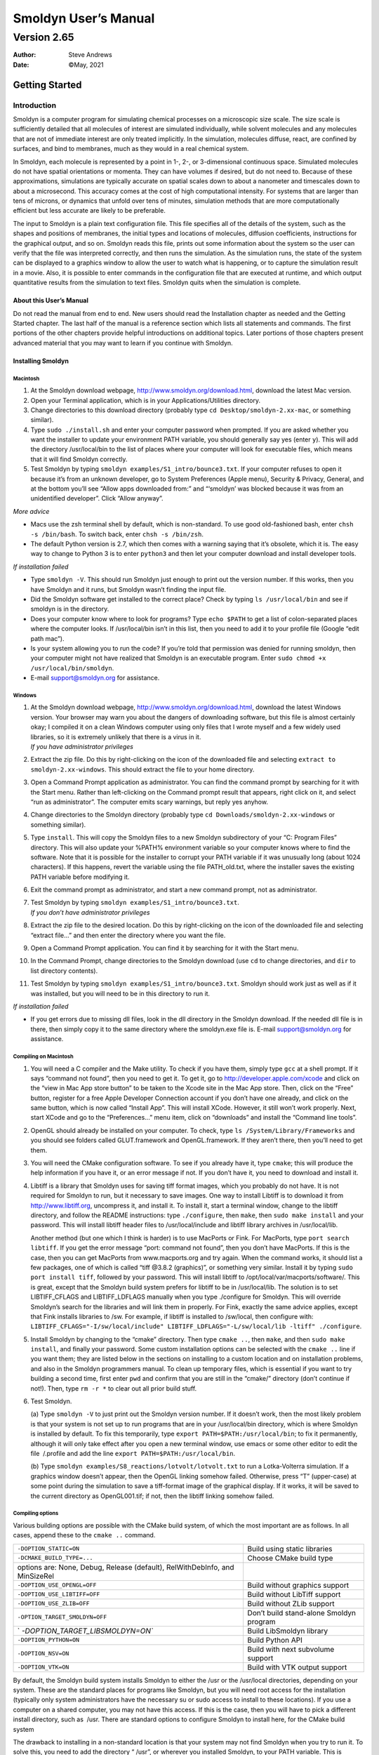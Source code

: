 =====================
Smoldyn User’s Manual
=====================
------------
Version 2.65
------------

:Author: Steve Andrews
:Date:   ©May, 2021

Getting Started
===============

Introduction
------------

Smoldyn is a computer program for simulating chemical processes on a
microscopic size scale. The size scale is sufficiently detailed that all
molecules of interest are simulated individually, while solvent
molecules and any molecules that are not of immediate interest are only
treated implicitly. In the simulation, molecules diffuse, react, are
confined by surfaces, and bind to membranes, much as they would in a
real chemical system.

In Smoldyn, each molecule is represented by a point in 1-, 2-, or
3-dimensional continuous space. Simulated molecules do not have spatial
orientations or momenta. They can have volumes if desired, but do not
need to. Because of these approximations, simulations are typically
accurate on spatial scales down to about a nanometer and timescales down
to about a microsecond. This accuracy comes at the cost of high
computational intensity. For systems that are larger than tens of
microns, or dynamics that unfold over tens of minutes, simulation
methods that are more computationally efficient but less accurate are
likely to be preferable.

The input to Smoldyn is a plain text configuration file. This file
specifies all of the details of the system, such as the shapes and
positions of membranes, the initial types and locations of molecules,
diffusion coefficients, instructions for the graphical output, and so
on. Smoldyn reads this file, prints out some information about the
system so the user can verify that the file was interpreted correctly,
and then runs the simulation. As the simulation runs, the state of the
system can be displayed to a graphics window to allow the user to watch
what is happening, or to capture the simulation result in a movie. Also,
it is possible to enter commands in the configuration file that are
executed at runtime, and which output quantitative results from the
simulation to text files. Smoldyn quits when the simulation is complete.

About this User’s Manual
~~~~~~~~~~~~~~~~~~~~~~~~

Do not read the manual from end to end. New users should read the
Installation chapter as needed and the Getting Started chapter. The last
half of the manual is a reference section which lists all statements and
commands. The first portions of the other chapters provide helpful
introductions on additional topics. Later portions of those chapters
present advanced material that you may want to learn if you continue
with Smoldyn.

Installing Smoldyn
~~~~~~~~~~~~~~~~~~

Macintosh
^^^^^^^^^

#. At the Smoldyn download webpage,
   http://www.smoldyn.org/download.html, download the latest Mac
   version.

#. Open your Terminal application, which is in your
   Applications/Utilities directory.

#. Change directories to this download directory (probably type
   ``cd Desktop/smoldyn-2.xx-mac``, or something similar).

#. Type ``sudo ./install.sh`` and enter your computer password when
   prompted. If you are asked whether you want the installer to update
   your environment PATH variable, you should generally say yes (enter
   ``y``). This will add the directory /usr/local/bin to the list of
   places where your computer will look for executable files, which
   means that it will find Smoldyn correctly.

#. Test Smoldyn by typing ``smoldyn examples/S1_intro/bounce3.txt``. If
   your computer refuses to open it because it’s from an unknown
   developer, go to System Preferences (Apple menu), Security & Privacy,
   General, and at the bottom you’ll see “Allow apps downloaded from:”
   and “‘smoldyn’ was blocked because it was from an unidentified
   developer”. Click “Allow anyway”.

*More advice*

-  Macs use the zsh terminal shell by default, which is non-standard. To
   use good old-fashioned bash, enter ``chsh -s /bin/bash``. To switch
   back, enter ``chsh -s /bin/zsh``.

-  The default Python version is 2.7, which then comes with a warning
   saying that it’s obsolete, which it is. The easy way to change to
   Python 3 is to enter ``python3`` and then let your computer download
   and install developer tools.

*If installation failed*

-  Type ``smoldyn -V``. This should run Smoldyn just enough to print out
   the version number. If this works, then you have Smoldyn and it runs,
   but Smoldyn wasn’t finding the input file.

-  Did the Smoldyn software get installed to the correct place? Check by
   typing ``ls /usr/local/bin`` and see if smoldyn is in the directory.

-  Does your computer know where to look for programs? Type
   ``echo $PATH`` to get a list of colon-separated places where the
   computer looks. If /usr/local/bin isn’t in this list, then you need
   to add it to your profile file (Google “edit path mac”).

-  Is your system allowing you to run the code? If you’re told that
   permission was denied for running smoldyn, then your computer might
   not have realized that Smoldyn is an executable program. Enter
   ``sudo chmod +x /usr/local/bin/smoldyn``.

-  E-mail `support@smoldyn.org <support@smoldyn.org>`__ for assistance.

Windows
^^^^^^^

#. | At the Smoldyn download webpage,
     http://www.smoldyn.org/download.html, download the latest Windows
     version. Your browser may warn you about the dangers of downloading
     software, but this file is almost certainly okay; I compiled it on
     a clean Windows computer using only files that I wrote myself and a
     few widely used libraries, so it is extremely unlikely that there
     is a virus in it.
   | *If you have administrator privileges*

#. Extract the zip file. Do this by right-clicking on the icon of the
   downloaded file and selecting ``extract to smoldyn-2.xx-windows``.
   This should extract the file to your home directory.

#. Open a Command Prompt application as administrator. You can find the
   command prompt by searching for it with the Start menu. Rather than
   left-clicking on the Command prompt result that appears, right click
   on it, and select “run as administrator”. The computer emits scary
   warnings, but reply yes anyhow.

#. Change directories to the Smoldyn directory (probably type
   ``cd Downloads/smoldyn-2.xx-windows`` or something similar).

#. Type ``install``. This will copy the Smoldyn files to a new Smoldyn
   subdirectory of your “C:
   Program Files” directory. This will also update your %PATH%
   environment variable so your computer knows where to find the
   software. Note that it is possible for the installer to corrupt your
   PATH variable if it was unusually long (about 1024 characters). If
   this happens, revert the variable using the file PATH_old.txt, where
   the installer saves the existing PATH variable before modifying it.

#. Exit the command prompt as administrator, and start a new command
   prompt, not as administrator.

#. | Test Smoldyn by typing ``smoldyn examples/S1_intro/bounce3.txt``.
   | *If you don’t have administrator privileges*

#. Extract the zip file to the desired location. Do this by
   right-clicking on the icon of the downloaded file and selecting
   “extract file...” and then enter the directory where you want the
   file.

#. Open a Command Prompt application. You can find it by searching for
   it with the Start menu.

#. In the Command Prompt, change directories to the Smoldyn download
   (use ``cd`` to change directories, and ``dir`` to list directory
   contents).

#. Test Smoldyn by typing ``smoldyn examples/S1_intro/bounce3.txt``.
   Smoldyn should work just as well as if it was installed, but you will
   need to be in this directory to run it.

*If installation failed*

-  If you get errors due to missing dll files, look in the dll directory
   in the Smoldyn download. If the needed dll file is in there, then
   simply copy it to the same directory where the smoldyn.exe file is.
   E-mail `support@smoldyn.org <support@smoldyn.org>`__ for assistance.

Compiling on Macintosh
^^^^^^^^^^^^^^^^^^^^^^

#. You will need a C compiler and the Make utility. To check if you have
   them, simply type ``gcc`` at a shell prompt. If it says “command not
   found”, then you need to get it. To get it, go to
   http://developer.apple.com/xcode and click on the “view in Mac App
   store button” to be taken to the Xcode site in the Mac App store.
   Then, click on the “Free” button, register for a free Apple Developer
   Connection account if you don’t have one already, and click on the
   same button, which is now called “Install App”. This will install
   XCode. However, it still won’t work properly. Next, start XCode and
   go to the “Preferences...” menu item, click on “downloads” and
   install the “Command line tools”.

#. OpenGL should already be installed on your computer. To check, type
   ``ls /System/Library/Frameworks`` and you should see folders called
   GLUT.framework and OpenGL.framework. If they aren’t there, then
   you’ll need to get them.

#. You will need the CMake configuration software. To see if you already
   have it, type ``cmake``; this will produce the help information if
   you have it, or an error message if not. If you don’t have it, you
   need to download and install it.

#. Libtiff is a library that Smoldyn uses for saving tiff format images,
   which you probably do not have. It is not required for Smoldyn to
   run, but it necessary to save images. One way to install Libtiff is
   to download it from http://www.libtiff.org, uncompress it, and
   install it. To install it, start a terminal window, change to the
   libtiff directory, and follow the README instructions: type
   ``./configure``, then ``make``, then ``sudo make install`` and your
   password. This will install libtiff header files to
   /usr/local/include and libtiff library archives in /usr/local/lib.

   Another method (but one which I think is harder) is to use MacPorts
   or Fink. For MacPorts, type ``port search libtiff``. If you get the
   error message “port: command not found”, then you don’t have
   MacPorts. If this is the case, then you can get MacPorts from
   www.macports.org and try again. When the command works, it should
   list a few packages, one of which is called “tiff @3.8.2 (graphics)”,
   or something very similar. Install it by typing
   ``sudo port install tiff``, followed by your password. This will
   install libtiff to /opt/local/var/macports/software/. This is great,
   except that the Smoldyn build system prefers for libtiff to be in
   /usr/local/lib. The solution is to set LIBTIFF_CFLAGS and
   LIBTIFF_LDFLAGS manually when you type ./configure for Smoldyn. This
   will override Smoldyn’s search for the libraries and will link them
   in properly. For Fink, exactly the same advice applies, except that
   Fink installs libraries to /sw. For example, if libtiff is installed
   to /sw/local, then configure with:
   ``LIBTIFF_CFLAGS="-I/sw/local/include" LIBTIFF_LDFLAGS="-L/sw/local/lib -ltiff" ./configure``.

#. Install Smoldyn by changing to the “cmake” directory. Then type
   ``cmake ..``, then ``make``, and then ``sudo make install``, and
   finally your password. Some custom installation options can be
   selected with the ``cmake ..`` line if you want them; they are listed
   below in the sections on installing to a custom location and on
   installation problems, and also in the Smoldyn programmers manual. To
   clean up temporary files, which is essential if you want to try
   building a second time, first enter ``pwd`` and confirm that you are
   still in the “cmake/” directory (don’t continue if not!). Then, type
   ``rm -r *`` to clear out all prior build stuff.

#. Test Smoldyn.

   (a) Type ``smoldyn -V`` to just print out the Smoldyn version number.
   If it doesn’t work, then the most likely problem is that your system
   is not set up to run programs that are in your /usr/local/bin
   directory, which is where Smoldyn is installed by default. To fix
   this temporarily, type ``export PATH=$PATH:/usr/local/bin``; to fix
   it permanently, although it will only take effect after you open a
   new terminal window, use emacs or some other editor to edit the file
    /.profile and add the line ``export PATH=$PATH:/usr/local/bin``.

   (b) Type ``smoldyn examples/S8_reactions/lotvolt/lotvolt.txt`` to run
   a Lotka-Volterra simulation. If a graphics window doesn’t appear,
   then the OpenGL linking somehow failed. Otherwise, press “T”
   (upper-case) at some point during the simulation to save a
   tiff-format image of the graphical display. If it works, it will be
   saved to the current directory as OpenGL001.tif; if not, then the
   libtiff linking somehow failed.

Compiling options
^^^^^^^^^^^^^^^^^

Various building options are possible with the CMake build system, of
which the most important are as follows. In all cases, append these to
the ``cmake ..`` command.

+----------------------------------+----------------------------------+
| ``-DOPTION_STATIC=ON``           | Build using static libraries     |
+----------------------------------+----------------------------------+
| ``-DCMAKE_BUILD_TYPE=...``       | Choose CMake build type          |
+----------------------------------+----------------------------------+
| options are: None, Debug,        |                                  |
| Release (default),               |                                  |
| RelWithDebInfo, and MinSizeRel   |                                  |
+----------------------------------+----------------------------------+
| ``-DOPTION_USE_OPENGL=OFF``      | Build without graphics support   |
+----------------------------------+----------------------------------+
| ``-DOPTION_USE_LIBTIFF=OFF``     | Build without LibTiff support    |
+----------------------------------+----------------------------------+
| ``-DOPTION_USE_ZLIB=OFF``        | Build without ZLib support       |
+----------------------------------+----------------------------------+
| ``-OPTION_TARGET_SMOLDYN=OFF``   | Don’t build stand-alone Smoldyn  |
|                                  | program                          |
+----------------------------------+----------------------------------+
| `                                | Build LibSmoldyn library         |
| `-DOPTION_TARGET_LIBSMOLDYN=ON`` |                                  |
+----------------------------------+----------------------------------+
| ``-DOPTION_PYTHON=ON``           | Build Python API                 |
+----------------------------------+----------------------------------+
| ``-DOPTION_NSV=ON``              | Build with next subvolume        |
|                                  | support                          |
+----------------------------------+----------------------------------+
| ``-DOPTION_VTK=ON``              | Build with VTK output support    |
+----------------------------------+----------------------------------+

By default, the Smoldyn build system installs Smoldyn to either the /usr
or the /usr/local directories, depending on your system. These are the
standard places for programs like Smoldyn, but you will need root access
for the installation (typically only system administrators have the
necessary su or sudo access to install to these locations). If you use a
computer on a shared computer, you may not have this access. If this is
the case, then you will have to pick a different install directory, such
as  /usr. There are standard options to configure Smoldyn to install
here, for the CMake build system

The drawback to installing in a non-standard location is that your
system may not find Smoldyn when you try to run it. To solve this, you
need to add the directory “ /usr”, or wherever you installed Smoldyn, to
your PATH variable. This is explained above in instruction 5a for the
regular Macintosh installation, except that here you would add
``export PATH=$PATH:\sim/usr/bin``.

Compiling on a UNIX/Linux system
^^^^^^^^^^^^^^^^^^^^^^^^^^^^^^^^

For the most part, installing on a UNIX or Linux system is the same as
for Macintosh, described above. Following are a few Linux-specific
notes.

To download Smoldyn from a command line, type
``wget http://www.smoldyn.org/smoldyn-2.xx.tar.gz``, where the ``xx`` is
the current version number. Then unpack it with
``tar xzvf smoldyn-2.xx.tar.gz``.

For a full installation, you will need OpenGL and Libtiff. I don’t know
how to install them for all systems, but it turned out to be easy for my
Fedora release 7. I already had OpenGL, but not the OpenGL glut library
nor Libtiff. To install them, I entered
``sudo yum install freeglut-devel`` and ``sudo yum install libtiff``,
respectively, along with my password.

Ubuntu systems are slightly more finicky than others. First, you may
need to install several things as follows. Install a C++ compiler with
``sudo apt-get install g++``, install a Python header file with
``sudo apt-get install python-dev``, install the OpenGL glut library
with ``sudo apt-get install freeglut3-dev``, and install the libtiff
library with ``sudo apt-get install libtiff4-dev``.

Running Smoldyn remotely
^^^^^^^^^^^^^^^^^^^^^^^^

It can be helpful to have Smoldyn installed on computer A and run from
computer B. Running Smoldyn without graphics is trivial. Just ssh into
computer A as normal, and run Smoldyn with ``smoldyn filename.txt -t``,
where the -t flag implies text-only operation. If you want graphics
though, then log in with ``ssh -Y me@compA/directory`` and run Smoldyn
as normal. Graphics will be slow but should be functional.

Alternatively, I’ve found the free software TeamViewer to be a
convenient method for working on computers remotely. An advantage of
this method is that it works even if there are institutional firewalls
that prohibit remote computer access.

.. _getting-started-1:

Getting Started
~~~~~~~~~~~~~~~

Smoldyn should be run from a command line interface. For Macs, use the
application called Terminal, which you can find by searching for it, or
it should be in your /Applications/Utilities directory. For Windows, use
the application called Command Prompt, which is easiest to find by
searching for it using the Start menu.

Open Smoldyn files in a text editor. For Macs, TextEdit works well,
except that it does not let you start with a new file and then save it
as plain text. Instead, it only saves new files as rich text format. The
solution is to copy an example file first, rename it to your new file
name, and then edit it. You can also use Microsoft Word and save as
plain text. For Windows, NotePad does not work well because it doesn’t
display line breaks correctly. Instead, use Microsoft Word and save as
plain text.

From a command line, run Smoldyn by entering smoldyn followed by the
name of your input file. For example, if you are in the Smoldyn parent
directory, enter ``smoldyn examples/template.txt`` to run that file. You
should see output that looks like this:

.. figure:: figures/image1.png
   :alt: Graphical output of template.txt.
   :name: fig:template

   Graphical output of template.txt.

This file shows enzymatic catalysis, in which green dots are substrate,
blue dots are product, enzyme is dark red, and enzyme-substrate
complexes are orange. The substrate and product molecules are “solution
phase”, while the enzyme and enzyme-substrate complexes are
“surface-bound” (e.g. the enzyme is an integral membrane protein).

Note that you can zoom in or out with the “=” and “-” keys and you can
pan with shift-arrow keys (arrow keys enable rotating with 3D
simulations, but not here because this is a 2D simulation). Pressing “0”
returns to the default view. You can also press shift-“T” to take a
snapshot of the output, the space bar to pause the simulation, or
shift-“Q” to quit the simulation.

Here is the complete Smoldyn input file for the template.txt simulation.
This file includes most of Smoldyn’s core features.

::

   # Smoldyn configuration file template.
   # List basic file information here, including your name, the development date,
   # what this file does, the model name if you want one, the file version, distribution
   # terms, etc. Also, importantly, list the units used in this file, e.g. microns and
   # milliseconds. This template file is here to be edited. There is no need to maintain
   # any of the current text, or to keep any references to Steve Andrews, or the history
   # of this file.

   # Enzymatic reactions on a surface, by Steve Andrews, October 2009.
   # This model is in the public domain. Units are microns and seconds.
   # The model was published in Andrews (2012) Methods for Molecular Biology, 804:519.
   # It executes a Michaelis-Menten reaction within and on the surface of a 2D circle.


   # Model parameters
   define K_FWD 0.001      # substrate-enzyme association reaction rate
   define K_BACK 1         # complex dissociation reaction rate
   define K_PROD 1         # complex reaction rate to product
   #define TEXTOUTPUT      # uncomment this line for text output

   # Graphical output
   graphics opengl_good        # level of graphics quality (or none)
   frame_thickness 0       # turns off display of the system boundaries

   # System space and time definitions
   dim 2               # 2D system
   boundaries x -1 1       # outermost system boundaries on x axis
   boundaries y -1 1       # outermost system boundaries on y axis
   time_start 0            # simulation starting time
   time_stop 10            # simulation stopping time
   time_step 0.01          # simulation time step

   # Molecular species and their properties
   species S E ES P        # species. S=substrate, E=enzyme, ES=complex, P=product
   difc S 3            # diffusion coefficients
   difc P 3
   color S(all) green      # colors for graphical output
   color E(all) darkred
   color ES(all) orange
   color P(all) darkblue
   display_size all(all) 0.02  # display sizes for graphical output
   display_size E(all) 0.03
   display_size ES(all) 0.03

   # Surfaces in the system and their properties
   start_surface membrane      # start definition of surface
    action all both reflect    # all molecules reflect at both surface faces
     color both black      # surface color for graphical output
     thickness 1           # surface display thickness for graphics
     panel sphere 0 0 1 50     # definition of the surface panel
   end_surface

   # Compartment definitions
   start_compartment inside    # the area within the circle is a compartment
     surface membrane      # a surface that defines the compartmet bounds
     point 0 0         # a point that is within the compartment
   end_compartment

   # Chemical reactions
   reaction fwd E(front) + S(bsoln) -> ES(front) K_FWD # association reaction
   reaction back ES(front) -> E(front) + S(bsoln) K_BACK   # dissociation reaction
   product_placement back pgemmax 0.2          # for reversible reactions
   reaction prod ES(front) -> E(front) + P(bsoln) K_PROD   # product formation reaction

   # Place molecules for initial condition
   compartment_mol 500 S inside    # puts 500 S molecules in the compartment
   surface_mol 100 E(front) membrane all all   # puts 100 E molecules on surface

   # Output and other run-time commands
   text_display time S E(front) ES(front) P    # displays species counts to graphics
   ifdefine TEXTOUTPUT             # only run this if needed
     output_files templateout.txt          # file names for text output
     cmd B molcountheader templateout.txt      # text output run at beginning
     cmd N 10 molcount templateout.txt     # text output run every 10 time steps
   endif

   end_file            # end of this file

Comments
^^^^^^^^

All text after a “#” character is a comment and is ignored by Smoldyn.
In these comments, it is good practice to list basic information about
the model such as what it represents, the model units, who wrote the
file, and distribution terms. This particular file has comments on
almost every line in order to explain what’s happening, but this is
typically more annoying than useful.

Measurement units
^^^^^^^^^^^^^^^^^

Notably absent from input file are any measurement units. Instead, you
need to choose a single set of units and to then use these throughout
the file. For example, cgs units (centimeter-gram-second) and mks units
(meter-kilogram-second) are two standard unit systems. These are too
large-scale to be convenient for most Smoldyn simulations, so
micron-second and nanometer-microsecond tend to be preferable. The
following table lists reasonably typical values for different processes
in several different unit systems.

+----------+----------+----------+----------+----------+----------+
|          |          | D        | U        | Bim      | Ad       |
|          |          | iffusion | nimolec. | olecular | sorption |
+----------+----------+----------+----------+----------+----------+
|          | Conce    | coe      | r        | r        | rates    |
|          | ntration | fficient | eactions | eactions |          |
+----------+----------+----------+----------+----------+----------+
|          |          |          |          |          |          |
+----------+----------+----------+----------+----------+----------+
| Typical  | 10       | 10       | 1        | :mat     | 1        |
| value    | :math:   | :mat     | s\ :math | h:`10^5` | :math:   |
|          | `\mu`\ M | h:`\mu`\ | :`^{-1}` | M1       | `\mu`\ m |
|          |          |  m\ :mat |          | s\ :math | s\ :math |
|          |          | h:`^2`\  |          | :`^{-1}` | :`^{-1}` |
|          |          | s\ :math |          |          |          |
|          |          | :`^{-1}` |          |          |          |
+----------+----------+----------+----------+----------+----------+
| mks      | :math    | :math:`1 | 1        | :math:`1 | :math:`  |
|          | :`6\cdot | 0^{-11}` | s\ :math | .7\cdot1 | 10^{-6}` |
|          | 10^{21}` | m\ :mat  | :`^{-1}` | 0^{-22}` | m        |
|          | m\ :math | h:`^2`\  |          | m\ :mat  | s\ :math |
|          | :`^{-3}` | s\ :math |          | h:`^3`\  | :`^{-1}` |
|          |          | :`^{-1}` |          | s\ :math |          |
|          |          |          |          | :`^{-1}` |          |
+----------+----------+----------+----------+----------+----------+
| cgs      | :math    | :math:`  | 1        | :math:`1 | :math:`  |
|          | :`6\cdot | 10^{-7}` | s\ :math | .7\cdot1 | 10^{-4}` |
|          | 10^{15}` | cm\ :mat | :`^{-1}` | 0^{-16}` | cm       |
|          | c        | h:`^2`\  |          | cm\ :mat | s\ :math |
|          | m\ :math | s\ :math |          | h:`^3`\  | :`^{-1}` |
|          | :`^{-3}` | :`^{-1}` |          | s\ :math |          |
|          |          |          |          | :`^{-1}` |          |
+----------+----------+----------+----------+----------+----------+
| :        | 6000     | :math:`  | :math:`  | :math:`  | :math:`  |
| math:`\m | :math    | 10^{-2}` | 10^{-3}` | 1.7\cdot | 10^{-3}` |
| u`\ m-ms | :`\mu`\  | :math    | m        | 10^{-7}` | :math:   |
|          | m\ :math | :`\mu`\  | s\ :math | :math    | `\mu`\ m |
|          | :`^{-3}` | m\ :math | :`^{-1}` | :`\mu`\  | m        |
|          |          | :`^2`\ m |          | m\ :math | s\ :math |
|          |          | s\ :math |          | :`^3`\ m | :`^{-1}` |
|          |          | :`^{-1}` |          | s\ :math |          |
|          |          |          |          | :`^{-1}` |          |
+----------+----------+----------+----------+----------+----------+
| :math:`\ | 6000     | 10       | 1        | :math:`  | 1        |
| mu`\ m-s | :math    | :mat     | s\ :math | 1.7\cdot | :math:   |
|          | :`\mu`\  | h:`\mu`\ | :`^{-1}` | 10^{-4}` | `\mu`\ m |
|          | m\ :math |  m\ :mat |          | :mat     | s\ :math |
|          | :`^{-3}` | h:`^2`\  |          | h:`\mu`\ | :`^{-1}` |
|          |          | s\ :math |          |  m\ :mat |          |
|          |          | :`^{-1}` |          | h:`^3`\  |          |
|          |          |          |          | s\ :math |          |
|          |          |          |          | :`^{-1}` |          |
+----------+----------+----------+----------+----------+----------+
| nm-ms    | :math    | :mat     | :math:`  | 170      | 1 nm     |
|          | :`6\cdot | h:`10^4` | 10^{-3}` | n        | m        |
|          | 10^{-6}` | n        | m        | m\ :math | s\ :math |
|          | n        | m\ :math | s\ :math | :`^3`\ m | :`^{-1}` |
|          | m\ :math | :`^2`\ m | :`^{-1}` | s\ :math |          |
|          | :`^{-3}` | s\ :math |          | :`^{-1}` |          |
|          |          | :`^{-1}` |          |          |          |
+----------+----------+----------+----------+----------+----------+
| n        | :math    | 10       | :math:`  | 0.17     | :math:`  |
| m-:math: | :`6\cdot | nm\ :    | 10^{-6}` | nm\ :    | 10^{-3}` |
| `\mu`\ s | 10^{-6}` | math:`^2 | :math    | math:`^3 | nm       |
|          | n        | `\ :math | :`\mu`\  | `\ :math | :math    |
|          | m\ :math | :`\mu`\  | s\ :math | :`\mu`\  | :`\mu`\  |
|          | :`^{-3}` | s\ :math | :`^{-1}` | s\ :math | s\ :math |
|          |          | :`^{-1}` |          | :`^{-1}` | :`^{-1}` |
+----------+----------+----------+----------+----------+----------+
| px-ms    | :math    | 100      | :math:`  | 0.17     | 0.1 px   |
|          | :`6\cdot | p        | 10^{-3}` | p        | m        |
|          | 10^{-3}` | x\ :math | m        | x\ :math | s\ :math |
|          | p        | :`^2`\ m | s\ :math | :`^3`\ m | :`^{-1}` |
|          | x\ :math | s\ :math | :`^{-1}` | s\ :math |          |
|          | :`^{-3}` | :`^{-1}` |          | :`^{-1}` |          |
+----------+----------+----------+----------+----------+----------+

A pixel, abbreviated px, is defined as a length of 10 nm. In the
concentration column, “6” is short for 6.022045. In the bimolecular
reactions column, 1.7 is short for 1.660565.

Model parameters
^^^^^^^^^^^^^^^^

It is easier to read and edit Smoldyn files if the model parameters that
you might want to vary are not hard-coded into the model, but are
collected at the top of the file in a collection of define statements.
These statements instruct Smoldyn to perform simple text replacement,
replacing every subsequent instance of the matching text with the
following substitution text. The statement ``define K_FWD 0.001``, for
example, tells Smoldyn to replace any subsequent ``K_FWD`` text with
``0.001``; in this case, this is a reaction rate constant. The
substitution text can be a number, multiple numbers, a string, or even
nothing at all.

Graphical output
^^^^^^^^^^^^^^^^

Graphical output can be displayed with several levels of quality. At the
bottom end is no output at all, achieved with the ``graphics none``
statement or by using a ``-t`` flag on the command line (e.g.
``smoldyn template.txt -t``). Next the ``graphics opengl`` level
produces crude graphics, ``graphics opengl_good`` is passable, and
``opengl_better`` is reasonably good. Improving the graphics quality
slows simulations down, so a good approach is to use the plain
``opengl`` level for model development, no graphics when generating
simulation results, and ``opengl_better`` when preparing publication
figures.

As used here, the framethickness statement tells Smoldyn to not show a
frame around the entire simulation volume. There are also other
statements for controlling the background color, the frame display, etc.

Space and time
^^^^^^^^^^^^^^

Smoldyn can run simulations in 1, 2, or 3 dimensions. Here, the
``dim 2`` statement says that this is a 2D simulation. The following two
``boundaries`` statements define the system volume, showing that it
extends from -1 to 1 on the x axis, and then the same on the y axis.
Smoldyn still tracks any molecules beyond these boundaries but it
becomes less efficient if there are substantial dynamics there.

Simulations use fixed time steps. They start at the time given with
``time_start``, stop at the time given with ``time_stop`` and have steps
with the size given with ``time_step``. For typical simulations of
subcellular processes, 10 ms is often a reasonable time step. Longer
time steps make the simulation run faster and shorter time steps produce
more accurate results. Before starting a long series of simulations, it
is good practice to run several tests first to ensure that the time step
is short enough to produce results of the desired accuracy but also long
enough for adequate efficiency.

Molecules
^^^^^^^^^

All of the chemical species in the simulation need to be declared with a
``species`` statement before they can be used in the simulation (except
when using rule-based modeling, as explained later on).

The following ``difc``, ``color``, and ``display_size`` statements
define the diffusion coefficients, graphical display colors, and
graphical display sizes for these different species. These parameters
can vary for different molecule states, meaning whether the molecule is
in solution or bound to a surface; the latter case, it can be bound to a
surface in any of the “front”, “back”, “up”, or “down” states. If no
molecule state is listed, such as in the statement ``difc S 3``, this
applies to only the solution state; if one of these substrate molecules
were to bind to a surface, it would not diffuse because the
surface-bound diffusion coefficients are all still equal to 0. For
convenience, these species parameters can be defined for all of the
states at once by using “all” as the state, such as in the statement
``color S(all) green``.

The behavior of the ``display_size`` statement depends on the graphical
output style. For the “opengl” graphics level, the display size value is
in pixels. Here, numbers from 2 to 4 are typically good choices. For the
two better graphics options, the display size value is the radius with
which the molecule is drawn, using the same units as elsewhere in the
input file.

Surfaces
^^^^^^^^

Smoldyn surfaces are infinitesimally thin structures that can be used to
represent cell membranes, obstructions, system boundaries, or other
things. They are 2D structures in 3D simulations, or 1D lines or curves
in 2D simulations (or 0D points in 1D simulations). Each surface has a
“front” and a “back” face, so molecules can interact differently with
the two sides of a surface. Each surface is composed of one or more
“panels”, where each panels can be a rectangle, triangle, sphere,
hemisphere, cylinder, or a disk. Surfaces can be disjoint, with separate
non-connected portions. However, all portions of a given surface type
are displayed in the same way and interact with molecules in the same
way.

Surfaces get defined in “surface blocks,” which start with
``start_surface`` and the surface name, and end with ``end_surface``.
Within the surface block, define molecule interactions with this surface
using the ``action`` or ``rate`` statements. In this case, the statement
``action all both reflect`` states that molecules of all species should
reflect off of this surface upon collision with either of the two faces.
Other action options are ``absorb`` and ``transmit``, for absorption by
the surface, and transmission through the surface, respectively. Use the
``rate`` statement, which is not used in this file, for adsorption,
desorption, or partial transmission through a surface.

Define surface graphics using the color and thickness statements. For 3D
simulations, the ``polygon`` statement is useful as well. With it, you
can specify whether you want Smoldyn to draw just the panel edges
(typically the best choice), the entire panel face, or other options.

Surface panels definitions list each panel within the surface, including
details about the panel location, orientation, and display. The sequence
of these parameters is hard to remember but is described in the
reference section of this manual. In this particular case, the statement
``panel sphere 0 0 1 50`` indicates that there should be a single
spherical panel (actually a circle because this is a 2D simulation) with
its center at the coordinates (0,0). This circle should have radius of 1
and get drawn with 50 straight line segments. The front face of this
circle is on the outside and the back face is on the inside (this can be
reversed by giving the radius with a negative value).

Compartments
^^^^^^^^^^^^

Compartments are defined regions of space. They have essentially no role
in the actual functioning of the simulation but can be useful for
placing and observing molecules. Their only simulation role is that
reactions can be qualified so that they only occur within specific
compartments (which does not happen in this input file).

As with surfaces, compartments are defined with blocks of text. Each
block starts with ``start_compartment`` and the compartment name and
ends with ``end_compartment``. Within the block, list the surface or
surfaces that form the boundaries to this compartment. Also, list at
least one “interior-defining point” (a set of coordinates) that is
inside the compartment, so Smoldyn knows which region is the inside and
which is the outside. In this file, the circle is the compartment
bounding surface and a point at the center of the circle is the
interior-defining point, so the compartment represents the entire region
within the circle.

Intuitively, the region of a compartment should be defined as everywhere
in space to which one can “walk” from the interior-defining point,
without crossing any of the bounding surfaces. However, for
computational efficiency, Smoldyn uses a slightly different definition.
In Smoldyn, the region of a compartment is everywhere in space from
which one can “see” the interior-defining point using a straight line,
without crossing any of the bounding surfaces. The difference between
the definitions is minimal is many cases, but can be important.

Reactions
^^^^^^^^^

Smoldyn only simulates elementary chemical reactions, such as
unimolecular conversions and bimolecular associations. Multistep
reactions, like Michaelis-Menten reactions, need to be constructed from
their elementary reactions. List each reaction with the ``reaction``
statement followed by: the reaction name, the reactants, a forward
arrow, the products, and the reaction rate constant.

Both reactant and product names can be followed by their states, listed
in parentheses. These states are essentially the same as those for the
molecule diffusion coefficient and color statements. The difference is
that the solution state now subdivides into the two pseudo-states
“fsoln” and “bsoln”, where these indicate the solution state that is on
the front or back, respectively, of the relevant surface. In this file,
for example, the reaction
``reaction fwd E(front) + S(bsoln) -> ES(front) K_FWD`` occurs between
enzyme molecules that are surface-bound in their front state and
substrate molecules that are in the solution on the back side of the
surface, meaning inside the circle. The product is in the front state.
If any state is not listed, Smoldyn assumes the “fsoln” state (which is
identical to the normal solution state).

To simulate unimolecular reactions, Smoldyn computes a reaction
probability per time step. Then, during the simulation, it reacts
molecules of the given species with the computed probability at each
time step. For bimolecular reactions, Smoldyn combines the reaction rate
constant, the reactant diffusion coefficients, and the simulation time
step to compute a “binding radius”. Larger reaction rate constants lead
to larger binding radii. During the simulation, if two reactants end up
within this binding radius of each other at the end of a time step, then
Smoldyn performs the reaction. It is also possible to specify that these
reactions should only happen with some probability, but this has very
little benefit and so is not standard.

Reversible association/dissociation reactions have the additional
complexity that the dissociation product molecules start out in close
proximity and so have a high probability of rapidly reacting with each
other in a so-called “geminate recombination”. Smoldyn controls the
probability of geminate recombinations, as opposed to products diffusing
apart and not re-reacting, by initially separating products by an
“unbinding radius”. There is extremely little information in the
scientific literature about what the probability of geminate
recombinations should be. As a result, Smoldyn sets this probability to
a maximum value of 0.2 by default. I chose this to balance the physical
situation that product molecules should be produced reasonably close
together with the simulation practicality that simulating geminate
recombinations is computationally costly. Because this default value is
a very rough guess, Smoldyn emits a warning if it is not over-ridden by
the input file. The line ``product_placement back pgemmax 0.2`` prevents
this warning by explicitly specifying that the products of the reaction
named back should be placed so that the maximum probability of geminate
recombination is 0.2.

Similar reaction statements can be used for other molecule-molecule
interactions, such as excluded volume interactions and “conformational
spread reactions”; in the latter case, the proximity of one molecule
affects the unimolecular reactions of another molecule.

Initial molecule placement
^^^^^^^^^^^^^^^^^^^^^^^^^^

Place molecules in a simulation at the starting time using several
``mol`` statements. The plain ``mol`` statement place molecules with
random or specific positions in the simulation volume, the
``compartment_mol`` statement places molecules randomly in a given
compartment, and the ``surface_mol`` statement places molecules with
random or specific positions on a given surface. In the last case, the
molecule state needs to be specified. In the example file, the statement
``surface_mol 100 E(front) membrane all all`` instructs Smoldyn to place
100 enzyme molecules onto the membrane surface in their front state, and
that these molecules should be placed randomly on all panel shapes and
all panels of those shapes (which, in this case, was only one panel).

Output and Commands
^^^^^^^^^^^^^^^^^^^

Smoldyn supports a few general output statements. One of those is
``text_display``, which can display the time and molecule counts to the
graphical output window. Other output statements can save TIFF files of
the graphical output for recording snapshots of the simulation or
complete movies.

Commands are also useful for output, and for many other things. These
run-time commands can be thought of as a virtual experimenter who has
permission to manipulate or observe the simulated system in a wide
variety of ways. Whereas the rest of the simulation is supposed to be
physically accurate, there are no such restrictions for commands.

If commands are used to output text to files, then Smoldyn needs to know
what those files are beforehand, which is the purpose of the
``output_files`` statement. If those files already exist, then Smoldyn
checks with the user first before overwriting them. To suppress this
warning, run Smoldyn with a ``-w`` option on the command line (e.g.
``smoldyn template.txt -w``).

Each command is entered with the same general format. They start with
``cmd``, list the times when the command should be executed, give the
name of the specific command, and then give the parameters of that
command. For example, ``cmd B molcountheader templateout.txt`` indicates
that the command should be run before the simulation starts, the command
is ``molcountheader`` (which writes out a list of the species names),
and the command should send its output to the file templateout.txt.
Similarly, ``cmd N 10 molcount templateout.txt`` indicates that the
command should be run every 10 time steps, the command is molcount
(which counts the molecules of each species), and the command should
also send its output to templateout.txt.

Smoldyn supports quite a lot of commands, all of which are listed in the
second half of the reference section, at the back of this manual.

In this particular example file, note the use of the
``ifdefine TEXTOUTPUT`` statement. This is used to easily turn on or
turn off text output by commenting the ``define TEXTOUTPUT`` statement
at the top of the file.

Conclusions
~~~~~~~~~~~

This chapter has presented most of what you know to read and write
Smoldyn input files. If you have not done so already, I recommend
stopping here and experimenting with Smoldyn. At a minimum, it is
helpful to edit and run some of the example files. Ideally, this is a
good time to copy an example file into your own directory and then
completely rewrite it to create your own model. As you go along, refer
to the reference section for the details of how specific statements and
commands work. Also, read other chapters in this manual as questions
arise.

If you start using Smoldyn for actual research, then it is important
that you understand what the software is actually doing. It is also
helpful to learn about Smoldyn’s more advanced features, how to automate
simulations, and what makes simulations fast or slow. The rest of this
manual addresses these topics.

Smoldyn Components
==================

The Configuration File
----------------------

This is the first of the chapters that focuses on a specific aspect of
Smoldyn, in this case the configuration or input file. These chapters
are arranged with more elementary material first and more advanced
material afterwards.

Runtime flags
~~~~~~~~~~~~~

When starting Smoldyn from the command line, you can follow the filename
with runtime flags, of which the options are listed below. Any
combination of flags may be used, and in any order.

+-------------------------+---------+----------------------------+
| Command                 | Smoldyn |                            |
+-------------------------+---------+----------------------------+
| line                    | query   | Result                     |
+-------------------------+---------+----------------------------+
|                         |         |                            |
+-------------------------+---------+----------------------------+
|                         | -       | normal: parameters         |
|                         |         | displayed and simulation   |
|                         |         | run                        |
+-------------------------+---------+----------------------------+
| ``-o``                  | o       | suppress output: text      |
|                         |         | output files are not       |
|                         |         | opened                     |
+-------------------------+---------+----------------------------+
| ``-p``                  | p       | parameters only:           |
|                         |         | simulation is not run      |
+-------------------------+---------+----------------------------+
| ``-q``                  | q       | quiet: parameters are not  |
|                         |         | displayed                  |
+-------------------------+---------+----------------------------+
| ``-t``                  | t       | text only: no graphics are |
|                         |         | displayed                  |
+-------------------------+---------+----------------------------+
| ``-V``                  | V       | display version number and |
|                         |         | quit                       |
+-------------------------+---------+----------------------------+
| ``-v``                  | v       | verbose: extra parameter   |
|                         |         | information is displayed   |
+-------------------------+---------+----------------------------+
| ``-w``                  | w       | suppress warnings: no      |
|                         |         | warnings are shown         |
+-------------------------+---------+----------------------------+
| ``–define`` :math:`x=y` |         | set a text macro           |
|                         |         | definition                 |
+-------------------------+---------+----------------------------+

Configuration file syntax
~~~~~~~~~~~~~~~~~~~~~~~~~

Configuration files, such as bounce3.txt, are simple text files. The
format is a series of text lines, each of which needs to be less than
256 characters long. On each line of input, the first word describes
which parameters are being set, while the rest of the line lists those
parameters, separated by spaces. If Smoldyn encounters a problem with a
line, it displays an error message and terminates. Possible problems
include missing parameters, illegal parameter values, too many
parameters, unrecognized molecule, surface, or reaction names,
unrecognized statements, or others.

In most cases, statements may be entered in any order, although some are
required to be listed after others. The required sequence is not always
obvious, so it is usually easiest to just try what seems most reasonable
and then fix any errors that Smoldyn reports. Also, a few instructions
can only be entered once, whereas others can be entered multiple times.
If a parameter is entered more than once, the latter value overwrites
the prior one. Parameters that are not defined in the configuration file
are assigned default values.

Variables and formulas
~~~~~~~~~~~~~~~~~~~~~~

Smoldyn supports numeric variables. Set them using the variable
statement, such as ``variable x = 100`` (spaces are required here).
Also, essentially all numeric inputs can be entered with a formula. For
example, if you want a reaction rate to be two times the value of ``x``,
enter it as ``2*x`` (spaces are not allowed within formulas). Smoldyn’s
formula processing supports arithmetic (+,-,*,/), modulo division (%),
powers (^), and all levels of parentheses. It also supports many
standard functions, such as exp, sin, sqrt, etc.

Statements about the configuration file
~~~~~~~~~~~~~~~~~~~~~~~~~~~~~~~~~~~~~~~

A few statements control the reading of the configuration file, which
are now described in more detail. The first, shown in the first line of
bounce3.txt, is a comment. A # symbol indicates that the remainder of
the line should be ignored, whether it is the whole line as it is in
bounce3.txt or just the end of the line. It is also possible to comment
out entire blocks of the configuration file using ``/*`` to start a
block-comment and ``*/`` to end it. For these, the ``/*`` or ``*/``
symbol combinations are each required to be at the beginning of
configuration file lines. The remainder of those lines is ignored, along
with any lines between them.

It is possible to separate configuration files into multiple text files.
This is done with the statement ``read_file``, which simply instructs
Smoldyn to continue reading from some other file until that one ends
with ``end_file``, which is followed by more reading of the original
file. The ``read_file`` statement may be used anywhere in the
configuration file, including within reaction definition and surface
definition blocks (described below) and within files that were
themselves called with a ``read_file`` statement. The configuration file
examples/S2_config/config.txt illustrates these statements.

Text substitution macros
~~~~~~~~~~~~~~~~~~~~~~~~

You can use ``define`` statements to instruct Smoldyn to perform simple
text substitution as it reads in a configuration file. As a typical
example, you might define your reaction rate constants at the top of a
configuration file using define statements (e.g. ``define k1 100``) and
then use the key later on in the file rather than the actual number.
This leads to a file that is more readable and easier to modify. One
definition is set automatically: ``FILEROOT`` is replaced by the current
file name, without path information and without any text that follows a
“.”. Prior definitions are overwritten with new ones without causing
errors or warnings. These definitions have local scope, meaning that
they only lead to text replacement within the current configuration
file, and not to those that it reads with ``read_file``. To create a
definition with broader scope, use ``define_global``; the scope of these
definitions is throughout the current configuration file, as well as any
file or sub-file that is called by the current file. A configuration
file that calls the current one is not affected by a ``define_global``.
To remove a definition, or all definitions, use ``undefine``.

``define`` statements can also be used for conditional configuration
file reading. In this case, a definition is made as usual, although
there is no need to specify any substitution text. Later in the file,
the ``ifdefine``, ``else``, and ``endif`` statements lead to reading of
different portions of file, depending on whether the definition was made
or not. A variant of the ifdefine statement is the ``ifundefine``
statement. These conditional statements should work as expected if they
are used in a normal sort of manner (see any programming book for basic
conditional syntax), which includes support for nested ``if``
statements. They can also be used successfully with highly abnormal
syntaxes (for example, an ``else`` toggles reading on or off, regardless
of the presence of any preceding ``ifdefine`` or ``ifundefine``),
although this use is discouraged since it will lead to confusing
configuration files, as well as files that may not be compatible with
future Smoldyn releases.

| Text substitution can also be directed from the command line. If you
  include the command line option ``–define``, followed by text of the
  form :math:`key = replacement` (do not include spaces, although if you
  want spaces within the replacement text, then enclose it in double
  quotes), this is equivalent to declaring text substitution using the
  define_global statement within a configuration file. For example, to
  the file cmdlinedefine.txt includes the macro key ``RDIFC`` but does
  not define it. To run this file, define the macro key on the command
  line like
| ``smoldyn examples/S2_config/cmdlinedefine.txt –define RDIFC=5``
| This feature simplifies running multiple simulations through a shell
  script. Essentially any number of definitions can be made this way. If
  the same key text is defined both on the command line and in the
  configuration file, the former takes priority.

Running multiple simulations using scripts
~~~~~~~~~~~~~~~~~~~~~~~~~~~~~~~~~~~~~~~~~~

It is often useful to simulations over and over again, whether to
collect statistics, to look for rare events, or to scan over parameter
ranges. This is easily accomplished by writing a short Python script, or
a script in some other high level language such as R, MatLab,
Mathematica, etc. The following Python script is at
S2_config/pyscript.py. It runs the file paramscan.txt several times
using different parameter values, with results sent to the standard
output and also saved to different files.

::

   # A python script for scanning a parameter
   import os

   simnum=0
   for rxnrate in [0.01,0.02,0.05,0.1,0.2,0.5,1]:
       simnum+=1
       string='smoldyn paramscan.txt --define RXNRATE=%f --define SIMNUM=%i -tqw' %(rxnrate,simnum)
       print(string)
       os.system(string)

Run this script by entering ``python pyscript.txt``.

Another method for running batches of simulations is for your script to
generate a Smoldyn-readable text file with the appropriate parameters,
say with the file name myparams.txt. Then, in your master Smoldyn file,
which might also be called from the same script, include the line
``read_file myparams.txt``, which reads in the necessary parameters.

Summary
~~~~~~~

The following table summarizes the statements that deal with the
configuration file.

+----------------------------------+----------------------------------+
| Statement                        | meaning                          |
+==================================+==================================+
|                                  |                                  |
+----------------------------------+----------------------------------+
| ``#``                            | single-line comment              |
+----------------------------------+----------------------------------+
| ``/*`` ... ``*/``                | multi-line comment               |
+----------------------------------+----------------------------------+
| ``read_file`` :math:`filename`   | read filename, and then return   |
+----------------------------------+----------------------------------+
| ``end_file``                     | end of this file                 |
+----------------------------------+----------------------------------+
| ``define``                       | local macro replacement text     |
| :math:`key\ substitution`        |                                  |
+----------------------------------+----------------------------------+
| ``define_global``                | global macro replacement text    |
| :math:`key\ substitution`        |                                  |
+----------------------------------+----------------------------------+
| ``undefine`` :math:`key`         | undefine a macro substitution    |
+----------------------------------+----------------------------------+
| ``ifdefine`` :math:`key`         | start of conditional reading     |
+----------------------------------+----------------------------------+
| ``ifundefine`` :math:`key`       | start of conditional reading     |
+----------------------------------+----------------------------------+
| ``else``                         | else condition for conditional   |
|                                  | reading                          |
+----------------------------------+----------------------------------+
| ``endif``                        | ends conditional reading         |
+----------------------------------+----------------------------------+

.. _space-and-time-1:

Space and time
--------------

Space
~~~~~

Smoldyn simulations can be run in a system that is 1, 2, or
3-dimensional. These can be useful for accurate simulations of systems
that naturally have these dimensions. For example, a 2-dimensional
system can be useful for investigating diffusional dynamics and
interactions of transmembrane proteins. Smoldyn does not permit 4 or
more dimensional systems because it is not clear that they would be
useful. Define the system dimensionality with the dim statement, which
needs to be one of the first statements in a configuration file.

Along with the system dimensionality, it is necessary to specify the
outermost boundaries of the system. In most cases, it is best to design
the simulation so that all molecules stay within the system boundaries,
although this is not required. All simulation processes are performed
outside of the system boundaries exactly as they are within the
boundaries. Boundaries are used by Smoldyn to allow efficient simulation
and for scaling the graphical display. They are typically defined with
the boundaries statement, as seen in the example S1_intro/bounce3.txt.
Boundaries may be reflective, transparent, absorbing, or periodic.
Reflective means that all molecules that diffuse into a boundary will be
reflected back into the system. Transparent, which is the default type,
means that molecules just diffuse through the boundary as though it
weren’t there. With absorbing boundaries, any molecule that touches a
boundary is immediately removed from the system. Finally, with periodic
boundaries, which are also called wrap-around or toroidal boundaries,
any molecule that diffuses off of one side of space is instantly moved
to the opposite edge of space; these are useful for simulating a small
portion of a large system while avoiding edge effects.

On rare occasion, it might be desirable to have asymmetric system
boundary types. For example, one side of a system might be reflective
while the other is absorbing. To accomplish this, use the ``low_wall``
and ``high_wall`` statements instead of a ``boundary`` statement. This
is illustrated in the example file S3_space/bounds1.txt.

These boundaries of the entire system are different from surfaces, which
are described below. However, they have enough in common that Smoldyn
does not work well with both at once. Thus, *if any surfaces are used,
the system boundaries will always behave as though the types are
transparent, whether they are defined that way or not*. Thus, if there
are surfaces, it is usually best to use the boundaries statement without
a type parameter, which will lead to the default transparent type. To
account for the transparent boundaries, an outside surface may be needed
that keeps molecules within the system. The one exception to these
suggestions arises for systems with both surfaces and periodic boundary
conditions. To accomplish this with the maximum accuracy, set the
boundary types to periodic (although they will behave as though they are
transparent) and create jump type surfaces, described below, at each
outside edge that send molecules to the far sides. The reason for
specifying that the boundaries are periodic is that they will then allow
bimolecular reactions that occur with one molecule on each side of the
system. This will probably yield a negligible improvement in results,
but nevertheless removes a potential artifact. This is illustrated in
the example S3_space/bounds2.txt.

Time
~~~~

A simulation runs for a fixed amount of simulated time, using constant
length time steps. The simulation starting time is set with
``time_start`` and the stopping time is set with ``time_stop``. For
simulations that are interrupted and then continued, the ``time_now``
statement allows the initial time to be set to a value that is
intermediate between the starting and stopping times.

The size of the time step is set easily enough with ``time_step``,
although knowing what value to use is an art. Smoldyn always becomes
more accurate, and runs more slowly, as shorter time steps are used.
Thus, an important rule for picking a time step size is to compare the
results that are produced for one value with those produced with a time
step that is half as long; if the results are identical, within
stochastic noise, then the longer time step value is adequate. If not,
then a smaller time step needs to be used.

As an initial guess for what time step to use, time steps can be chosen
from the spatial resolution that is required. The average displacement
of a molecule, which has diffusion coefficient :math:`D`, during one
time step is :math:`s = \sqrt{2D \Delta t}`, where :math:`\Delta t` is
the time step. Turning this around, to achieve spatial resolution of
:math:`s`, the time step needs to obey

.. math:: \Delta t < \frac{s^2}{2D_{max}}

where :math:`D_{max}` is the diffusion coefficient of the fastest
diffusing species. The overall spatial resolution for a simulation,
which is the largest rms step length, is displayed in the “molecule
parameters” section of the configuration file diagnostics output. For
good accuracy, the spatial resolution should be significantly smaller
than geometric features or than radii of curvature, for curved objects.

Other considerations for choosing the time step are the characteristic
time scales of the unimolecular and bimolecular reactions. For good
accuracy, the time step should generally be significantly shorter than
the characteristic time scale of any reaction. Using :math:`k` as the
reaction rate constants, unimolecular and bimolecular reactions lead to
the respective time step constraints

.. math:: \Delta t < \frac{1}{k}

.. math:: \Delta t < \frac{[\textrm{A}]+[\textrm{B}]}{k[\textrm{A}][\textrm{B}]}

The latter equation is for the reaction A + B :math:`\rightarrow`
products. These values are displayed in the “reaction parameters”
section of the configuration file diagnostics output. While the time
scale for unimolecular reactions is independent of concentrations, the
time scale for bimolecular reactions clearly depends on concentrations.
Thus, the time scale that is displayed for bimolecular reactions is only
a rough guide at best; it does not account for the changing
concentrations of the reactants nor for local variations in
concentrations. As an initial guess, the time step that is chosen should
be the smallest of those that are suggested here for all of these
processes. Afterwards, it is usually worth running several trial
simulations with longer or shorter time steps to see what the longest
time step is that still yields sufficiently accurate results.

Summary of statements that define space and time
~~~~~~~~~~~~~~~~~~~~~~~~~~~~~~~~~~~~~~~~~~~~~~~~

The following table summarizes the statements for defining space and
time.

+----------------------------------+----------------------------------+
| Statement                        | function                         |
+==================================+==================================+
|                                  |                                  |
+----------------------------------+----------------------------------+
| ``dim`` :math:`dim`              | system dimensionality: 1, 2, or  |
|                                  | 3                                |
+----------------------------------+----------------------------------+
| ``boundaries``                   | system boundaries on dimension   |
| :math:`dim\ pos_1\ pos_2`        | :math:`dim`                      |
+----------------------------------+----------------------------------+
| ``boundaries``                   | same, for systems without        |
| :math:`dim\ pos_1\ pos_2` type   | surfaces                         |
+----------------------------------+----------------------------------+
| ``low_wall``                     | specify single low-side boundary |
| :math:`dim\ pos\ type`           |                                  |
+----------------------------------+----------------------------------+
| ``high_wall``                    | specify single high-side         |
| :math:`dim\ pos\ type`           | boundary                         |
+----------------------------------+----------------------------------+
| ``time_start`` :math:`time`      | starting time of simulation      |
+----------------------------------+----------------------------------+
| ``time_stop`` :math:`time`       | stopping time of simulation      |
+----------------------------------+----------------------------------+
| ``time_step`` :math:`time`       | time step for the simulation     |
+----------------------------------+----------------------------------+
| ``time_now`` :math:`time`        | current time of the simulation   |
+----------------------------------+----------------------------------+

Technical discussion of time steps
~~~~~~~~~~~~~~~~~~~~~~~~~~~~~~~~~~

A major focus of the design of Smoldyn has been to make it so that
results are indistinguishable from those that would be obtained if the
simulated time increased continuously. This goal cannot be achieved
perfectly. Instead, the algorithms are written so that the simulation
approaches the Smoluchowski description of reaction-diffusion systems as
the time step is reduced towards zero. Also, it maintains as much
accuracy as possible for longer time steps. This topic is discussed in
detail in the research paper “Stochastic simulation of chemical
reactions with spatial resolution and single molecule detail” by Steven
Andrews and Dennis Bray (Physical Biology 1:137-151, 2004).

In concept, the system is observed at a fixed time, then it evolves to
some new state, then it is observed again, and so forth. This leads to
the following sequence of program operations:

+-------------------------------------------+
| ————— time = :math:`t` —————              |
+-------------------------------------------+
| observe and manipulate system             |
+-------------------------------------------+
| graphics are drawn                        |
+-------------------------------------------+
| molecules diffuse                         |
+-------------------------------------------+
| desorption and surface-state transitions  |
+-------------------------------------------+
| surface or boundary interactions          |
+-------------------------------------------+
| 0th order reactions                       |
+-------------------------------------------+
| 1st order reactions                       |
+-------------------------------------------+
| 2nd order reactions                       |
+-------------------------------------------+
| reaction products are added to system     |
+-------------------------------------------+
| surface interactions of reaction products |
+-------------------------------------------+
| ————- time = :math:`t + \Delta t` ————-   |
+-------------------------------------------+

After commands are run, graphics are displayed to OpenGL if that is
enabled. The evolution over a finite time step starts by diffusing all
mobile molecules. In the process, some end up across internal surfaces
or the external boundary. These are reflected, transmitted, absorbed, or
transported as needed. Next, reactions are treated in a semi-synchronous
fashion. They are asynchronous in that all zeroth order reactions are
simulated first, then unimolecular reactions, and finally bimolecular
reactions. With bimolecular reactions, if a molecule is within the
binding radii of two different other molecules, then it ends up reacting
with only the first one that is checked, which is arbitrary (but not
necessarily random). Reactions are synchronous in that reactants are
removed from the system as soon as they react and products are not added
into the system until all reactions have been completed. This prevents
reactants from reacting twice during a time step and it prevents
products from one reaction from reacting again during the same time
step. As it is possible for reactions to produce molecules that are
across internal surfaces or outside the system walls, those products are
then reflected back into the system. At this point, the system has fully
evolved by one time step. All molecules are inside the system walls and
essentially no pairs of molecules are within their binding radii (the
exception is that products of a bimolecular reaction with an unbinding
radius might be initially placed within the binding radius of another
reactant).

Each of the individual routines that is executed during a time step
exactly produces the results of the Smoluchowski description, or yields
kinetics that exactly match those that were requested by the user.
However, the simulation is not exact for all length time steps because
it cannot exactly account for interactions between the various
phenomena. For example, if a system was simulated that only had
unimolecular reactions and the products of those reactions did not
react, then the simulation would yield exactly correct results using any
length time step. However, if the products could react, then there would
be interactions between reactions and there would be small errors. In
this case, the error arises because Smoldyn does not allow a molecule to
be in existence for less than the length of one time step.

.. _molecules-1:

Molecules
---------

About molecules
~~~~~~~~~~~~~~~

In Smoldyn, each individual molecule is represented as a separate
point-like particle. These particles have no volume, so they do not
collide with each other when they are simply diffusing (however, see
“excluded volume reactions” in the reactions section, below, which can
give molecules excluded volume). Because of the rapid collisions that
occur for solvated molecules, both rotational correlations and momentum
correlations damp out rapidly in most biochemical systems, so
orientations and momenta are ignored in Smoldyn as well.

Each molecule has a molecular species. Enter the names for these species
with the species statement. You can refer to these species by the same
names afterwards, or you can refer to multiple species at a time using
either wildcard symbols or by defining species groups.

Each molecule is allowed to exist in any of five states: (1) not bound
to any surface (called solution state), (2) bound to the front of a
surface, (3) bound to the back of a surface, (4) bound across a surface
in the “up” direction, or (5) bound across a surface in the “down”
direction. While the surface-bound states are intended to represent
specific molecule attachments to membranes, they can also be used for
other purposes; for example, you can specify that a trans-membrane
protein is normally in its “up” state, but that it’s in its “down” state
when it is in a lipid raft.

Molecules that are not bound to surfaces are added with the mol
statement. This is a reasonably versatile statement in that, on each
axis, it allows molecules to be placed randomly within the simulation
volume, randomly within some smaller region, or at a specific location.
The ``surface_mol`` statement is used to add molecules that are bound to
surfaces, although it cannot be entered in the configuration file until
the appropriate surface has been set up. Similarly, ``compart_mol`` is
used to add molecules to compartments, which are regions between
surfaces, but it also cannot be entered until more things have been set
up. The statements about molecules mentioned thus far, with the
exception of the last two, are shown in either S1_intro/bounce3.txt or
S4_molecules/molecule.txt.

Diffusion
~~~~~~~~~

Molecules in Smoldyn diffuse according to the diffusion coefficient that
is entered for the appropriate species and state. These coefficients are
entered with the ``difc`` statement. Although it has not proven to be
particularly useful, it is also possible for Smoldyn to simulate
anisotropic diffusion, meaning that molecules diffuse more rapidly in
some directions than in others. Anisotropic diffusion is specified with
a diffusion coefficient matrix using the ``difm`` statement.

Isotropic diffusion rates were tested quantitatively with the diffi.txt
configuration file. In this file, all molecules start in the center of
space, the boundaries are made transparent so molecules diffuse
completely freely, and red, green, and blue molecules diffuse with
different diffusion coefficients. Using a runtime command in the
configuration file, described below, Smoldyn outputs the moments of the
molecular distributions to text files. They were analyzed with the Excel
file diffi.xls, which is also in the S4_molecules folder. From this
Excel file, the graphical and numerical results are shown below, along
with theoretical predictions.

|Output from file diffi.txt showing quantiatively accurate isotropic
diffusion.| |image1| |image2|

The middle panel of the figure shows that the mean position of the red
molecules, on each of the three coordinates, stays near zero although
with fluctuations. This is as expected for free diffusion. The expected
fluctuation size, shown in the panel with light black lines, is given
with

.. math:: |\textrm{mean}-\textrm{starting point}| \approx \sqrt{\frac{2Dt}{n}}

where :math:`D` is the diffusion coefficient, :math:`t` is the
simulation time, and :math:`n` is the number of molecules. This equation
agrees well with simulation data. The second moment of the molecule
displacements is a matrix quantity which gives the variance on each pair
of axes of the distribution of positions, shown in the third panel. For
example, the variance matrix element for axes :math:`x` and :math:`y` is

.. math:: v_{xy} = \frac{1}{n} \sum_{i=1}^{n} (x_i - \bar{x})(y_i - \bar{y})

The overbars indicate mean values for the distribution. Because
diffusion on different axes is independent, the off-diagonal variances
(:math:`v_{xy}`, :math:`v_{xz}`, and :math:`v_{yz}`) are expected to be
about 0, but with some fluctuations, as is seen in the figure. The
diagonal variances (:math:`v_{xx}`, :math:`v_{yy}`, and :math:`v_{zz}`)
are each expected to increase as approximately

.. math:: v_{xx} \approx v_{yy} \approx v_{zz} \approx 2Dt

Again, this is seen in the figure. Similar figures for the green and
blue molecules, which are not presented, showed similarly good agreement
between the simulation data and theory.

Anisotropic diffusion was investigated with the example file diffa.txt.
In this case, the diffusion equation is

.. math:: \dot{u} = \nabla \cdot \mathbf{D} \nabla u

Here, :math:`u` can be interpreted as either the probability density for
a single molecule or as the concentration of a macroscopic collection of
molecules, and :math:`\mathbf{D}` is the diffusion matrix.
:math:`\mathbf{D}` is symmetric. The matrix that is entered in the
configuration file for anisotropic diffusion, using the ``difm``
statement, is the square root of the diffusion matrix because the square
root is much more convenient for calculating expectation molecule
displacements. Matrix square roots can be calculated with MatLab,
Mathematica, or other methods. Note that the symmetric property of
:math:`\mathbf{D}` implies some symmetry properties for its square root
as well (for example, a symmetric square root leads to a symmetric
:math:`\mathbf{D}`). If :math:`\mathbf{D}` is diagonal, the square root
of the matrix is found by simply replacing each element with its square
root. If :math:`\mathbf{D}` is equal to the identity matrix times a
constant, :math:`D`, the equation reduces to the standard isotropic
diffusion equation. The example file diffa.txt illustrates the use of
the ``difm`` statement; the relevant lines are

::

   difm red 1 0 0 0 0 0 0 0 2
   difm green 1 2 3 2 0 4 3 4 1

The former line leads to anisotropic diffusion of red molecules with a
diffusion coefficient of 1 on the :math:`x`-axis, 0 on the
:math:`y`-axis, and 4 on the :math:`z`-axis. The latter leads to
anisotropic diffusion with off-diagonal components. This matrix is
interpreted to be

.. math:: \sqrt{\mathbf{D}} = \left[ \begin{array}{ccc} 1 & 2 & 3\\ 2 & 0 & 4\\ 3 & 4 & 1 \end{array} \right]

Results are shown below

|Output from diffa.txt showing quantitatively accurate anisotropic
diffusion.| |image3| |image4|

In the figure, it can be seen that the red molecules diffuse only on the
:math:`x`-:math:`z`-plane, whereas the green molecules diffuse into an
elliptical pattern that is not aligned with the axes. The red molecule
data are graphed, where it is shown that :math:`x`-values diffuse
slowly, :math:`y`-values don’t diffuse at all, and :math:`z`-values
diffuse rapidly. The means and variances agree well with theory.

Drift
~~~~~

In addition to diffusion, molecules can drift, meaning that they move
with a fixed speed and in a fixed direction. Up to version 2.26, drift
could only be defined relative to the global system coordinates. For
this method, which is supported in subsequent versions as well, enter
the drift rate using the ``drift`` statement, followed by the velocity
vector. Surface-bound molecules drift as well, although they are
constrained to surfaces, so their actual velocity depends on the overlap
of the drift vector and the surface orientation (e.g. a molecule’s
velocity is zero if the local surface is perpendicular to the drift
vector and it equals the drift vector if that vector can lie within the
the local surface orientation).

New in version 2.27, surface-bound molecules can also drift relative to
the coordinates of their surface panel. Specify this with the
``surface_drift`` statement. For a 2-D system, surfaces are 1-D objects,
so the surface-bound drift vector is a single number. It is the drift
rate along “rectangles,” “triangles,” “spheres,” etc., all of which are
really just different shape lines. For a 3-D system, surfaces are 2-D
objects, so the surface-bound drift vector includes two values, which
generally use the most obvious orthogonal coordinates for each panel
shape. For a cylinder, for example, the former number is the drift rate
parallel to the cylinder axis and the latter is the drift rate around
the cylinder. A possible use of surface-bound drift would be to simulate
molecular motor motion along a cylinder that represents a microtubule.

Molecule lists
~~~~~~~~~~~~~~

From a user’s point of view, Smoldyn molecules follow a Western life
trajectory: some chemical reaction causes a new molecule to be born from
nothing, it diffuses around in space for a while, and then it undergoes
a reaction and vanishes again into nothingness (or maybe goes to
molecule heaven). Internally though, the situation is closer to a Wheel
of Life: there are a fixed number of molecules that cycle indefinitely
between “live” and “dead” states and which are assigned a new species
type at each reincarnation. The dead molecule list is of no importance
to the functioning of the simulation, but merely stores molecules when
they are not currently active in the simulated system. The size and
current population of the dead list are displayed in the molecule
section of the configuration file diagnostics if you choose verbose
output.

Active molecules in a simulation are stored in one or more live lists.
As a default, all live molecules that diffuse, meaning that the
diffusion coefficient is non-zero, are stored in a list called
“diffuselist” while all fixed molecules are stored in a separate live
list called “fixedlist.” The separation of the molecules into these two
lists speeds up the simulation because all molecules in fixedlist can be
safely ignored during diffusion calculations or surface checking.

Additional live lists can be beneficial as well. For example, consider
the equilibrium chemical reaction A + B :math:`\leftrightarrow` C. The
only bimolecular reaction possible is between A and B molecules, so
there is no need to check each and every A-A, B-B, A-C, B-C, and C-C
molecule pair as well to look for more possible reactions. In this case,
storing A, B, and C molecules in three separate lists means that
potential A-B reactions can be checked without having to scan over all
of the other combinations too. This is done in the example file
S4_molecules/mollist.txt, where it is found that using three molecule
lists for A, B, and C leads to a simulation that runs 30% faster than
using just one molecule list. With a Michaelis-Menten reaction, the
difference was found to be closer to a 4-fold improvement.

While it might seem best to have one molecule list per molecular
species, it is not quite so simple. It is often the case in biology
modeling that many chemical species will exist at very low copy number.
In particular, a protein that can bind any of several ligands needs to
be defined as separate molecular species for each possible combination
of bound and unbound ligands. This number grows exponentially with the
number of binding sites, leading to a problem called combinatorial
explosion. Because there are so many molecular species, there are
relatively few molecules of each one. Returning to the Smoldyn molecule
lists, each list slows the simulation speed by a small amount. Thus,
adding lists is worthwhile if each list has many molecules in it, but
not if most lists are nearly empty.

At least for the present, Smoldyn does not automatically determine what
set of molecule lists will lead to the most efficient simulation, so it
is up to the user make his or her best guess. Molecule lists are defined
with the statement ``molecule_lists`` and molecule species are assigned
to the lists with ``mol_list``. Any molecules that are unassigned with
the ``mol_list`` statement are automatically assigned to new a list
called “unassignedlist”.

Statements about molecules
~~~~~~~~~~~~~~~~~~~~~~~~~~

The following table summarizes the statements about molecules.

+----------------------------------+----------------------------------+
| Statement                        | function                         |
+==================================+==================================+
|                                  |                                  |
+----------------------------------+----------------------------------+
| ``species``                      | names of species                 |
| :ma                              |                                  |
| th:`name_1\ name_2\ ...\ name_n` |                                  |
+----------------------------------+----------------------------------+
| ``difc``                         | diffusion coefficient            |
| :math:`species(state)\ value`    |                                  |
+----------------------------------+----------------------------------+
| ``difm``                         | diffusion matrix                 |
| :math:`species(state             |                                  |
| )\ m_0\ m_1\ ...\ m_{dim*dim-1}` |                                  |
+----------------------------------+----------------------------------+
| ``drift``                        | global drift vector              |
| :math:`species(                  |                                  |
| state)\ v_0\ v_1\ ...\ v_{dim1}` |                                  |
+----------------------------------+----------------------------------+
| ``surface_drift``                | surface-relative drift vector    |
| :math:`species(st                |                                  |
| ate)\ surface\ pshape\ v_0\ v_1` |                                  |
+----------------------------------+----------------------------------+
| ``mol``                          | solution molecules placed in     |
| :math:`nmol\ species\            | system                           |
|  pos_0\ pos_1\ ...\ pos_{dim-1}` |                                  |
+----------------------------------+----------------------------------+
| ``surface_mol``                  |                                  |
| :math:`nmol\ species(s           |                                  |
| tate)\ surface\ pshape\ panel\ [ |                                  |
| pos_0\ pos_1\ ...\ pos_{dim-1}]` |                                  |
+----------------------------------+----------------------------------+
|                                  | surface-bound molecules placed   |
|                                  | in system                        |
+----------------------------------+----------------------------------+
| ``compartment_mol``              | molecules placed in compartment  |
| :m                               |                                  |
| ath:`nmol\ species\ compartment` |                                  |
+----------------------------------+----------------------------------+
| ``molecule_lists``               | names of molecule lists          |
| :ma                              |                                  |
| th:`listname_1\ listname_2\ ...` |                                  |
+----------------------------------+----------------------------------+
| ``mol_list``                     | assignment of molecule to a list |
| :math:`species(state)\ listname` |                                  |
+----------------------------------+----------------------------------+

Wildcards
~~~~~~~~~

Most statements that work with molecular species allow you to specify
multiple species using wildcard characters, such as “?” and “\*”. A
question mark can represent exactly one character and an asterisk can
represent zero or more characters. For example, if you want protein Fus3
to have a different diffusion coefficient in the cytoplasm as in the
nucleus, you might define it as two species, ``Fus3_cyto`` and
``Fu3_nucl``. Then, you could specify that they are both colored red
using ``color Fus3_red``.

Smoldyn supports many other wildcards as well. The logical operators are
“:math:`|`” for OR and “&” for AND, along with braces to enforce an
order of operation. Use the former operator to enumerate a set of
options. Continuing with the above example, you could specify that both
species should be red with ``Fus3_{cyto|nucl}``, where this is now more
specific than using the asterisk wildcard character. Use the ampersand
to specify that multiple terms are in a species name but that the order
of the terms is unimportant. For example, ``a&b&c`` represents any of
the 6 species: abc, acb, bac, bca, cab, and cba. The “&” operator takes
precedence over the “:math:`|`” operator so, for example, ``a|b&c``
represents any of: a, bc, and cb. On the other hand, ``{a|b}&c``
represents any of: ac, bc, ca, and cb. The following table summarizes
Smoldyn’s wildcard options.

+----------------+----------------+----------------+----------------+
| Symbol         | meaning        | matching       | reaction       |
|                |                | example        | example        |
+================+================+================+================+
|                |                |                |                |
+----------------+----------------+----------------+----------------+
| ``?``          | any 1          | ``A?`` matches | ``A            |
|                | character      | Ax and Ay      | ? + B -> A?B`` |
+----------------+----------------+----------------+----------------+
| ``*``          | any 0 or more  | ``A*`` matches | ``A            |
|                | characters     | A, Ax, Axy     |  + B* -> AB*`` |
+----------------+----------------+----------------+----------------+
| ``A|B``        | either A or B  | ``A|B``        | ``             |
|                |                | matches A, B   | A|B + C -> D`` |
+----------------+----------------+----------------+----------------+
| ``A&B``        | either AB or   | A&B matches    | ``             |
|                | BA             | AB, BA         | A&B + C -> D`` |
+----------------+----------------+----------------+----------------+
| ``{}``         | order of       | ``A&B|C``      | ``A&B|C -> 0`` |
|                | operation      | matches AB,    |                |
|                |                | BA, AC, CA     |                |
+----------------+----------------+----------------+----------------+
| ``[ad]``       | any 1          | ``A[ad]``      | ``A[1-         |
|                | character in   | matches Aa and | 4] -> B[1-4]`` |
|                | list           | Ad             |                |
+----------------+----------------+----------------+----------------+
| ``[a-d]``      | any 1          | ``A[ac-e]``    | ``A[1-         |
|                | character in   | matches Aa,    | 4] -> B[1-4]`` |
|                | range          | Ac, Ad, Ae     |                |
+----------------+----------------+----------------+----------------+
| ``             | :math:`n`\ ’th |                | ``A? +         |
| $``\ :math:`n` | match on left  |                | B? -> C$1C$2`` |
|                | side           |                |                |
+----------------+----------------+----------------+----------------+

Species groups
~~~~~~~~~~~~~~

You can create your own groups of species by defining species groups.
This allows you to set the properties of multiple species at once. It
also enables the results for multiple species to be added together for
many of the observation commands. Species groups function essentially
identically to groups of species that are designated using wildcard
characters or using the BioNetGen module. Define a species group with
the ``species_group`` statement.

Graphics
--------

Graphics display
~~~~~~~~~~~~~~~~

Graphics are useful for designing and debugging configuration files, for
understanding the results of a simulation, and for communicating
simulation results to others.

Graphical output, and the overall type of graphics, is enabled with the
graphics statement which is included at the beginning of most of the
example files. Smoldyn supports the graphics options: “none”, “opengl”,
“opengl_good”, and “opengl_better”. The “none” option means that no
graphics are displayed, which is convenient for running batches of
quantitative simulations. The “opengl” option shows molecules as small
squares that don’t account for which is in front of others. This is poor
rendering quality but is fast to simulate. The “opengl_good” option
replaces these squares with circles that are a little better looking,
that account for depth-testing, and are much slower to render. Finally,
the “opengl_better” option allows for the placement of light sources,
for molecules to be shiny spheres, and for surfaces to be shiny. This
yields fairly good quality results.

Graphical rendering can be as computationally intensive as the
simulation itself, so it can be prudent to not display the system at
every simulation time step, but only every :math:`n`\ ’th time step.
This is done with the ``graphic_iter`` statement. Alternatively, exactly
the opposite may be wanted. It may be that the simulation runs too
quickly for one to understand what’s being shown in the graphics window
as it happens. To slow the simulation down, use the ``graphic_delay``
statement.

If you use the graphical output, then Smoldyn does not stop when the
simulation is complete, but it instead lets you continue manipulating
the graphics. When you are done, press “Q” (shift and “q” key). You can
also stop using command-q, but that is less good because it forces
Smoldyn to quit immediately rather than simply telling Smoldyn to finish
its tasks (such as closing files and freeing memory) and then quit. If
you want Smoldyn to stop as soon as the simulation is complete, use the
``quit_at_end`` statement (alternatively, create and set the shell
environment variable ``SMOLDYN_NO_PROMPT`` to any value for the same
result).

The graphical display can be manipulated during the simulation using the
keyboard. These keys and their actions are listed in the table shown
below. Note that it is possible to rotate the system about either the
viewing axes with the arrow keys, or about the object axes with the x,
y, and z keys.

============== ========== =========================================
Key press      dimensions function
============== ========== =========================================
() space       1,2,3      toggle pause mode between on and off
Q              1,2,3      quit
T              1,2,3      save image as TIFF file
0              1,2,3      reset view to default
arrows         3          rotate object
shift + arrows 1,2,3      pan object
=              1,2,3      zoom in
-              1,2,3      zoom out
x,y,z          3          rotate counterclockwise about object axis
X,Y,Z          3          rotate clockwise about object axis
============== ========== =========================================

Drawing the system
~~~~~~~~~~~~~~~~~~

Several statements control the drawing of the system. The background
color is set with ``background_color``, the system boundaries are drawn
with the line thickness that is set with ``frame_thickness`` and the
color that is set with ``frame_color``. Although the feature is usually
turned off, the ``grid_thickness`` and ``grid_color statements`` can be
used to display the virtual boxes into which the system is divided (see
the optimization section). Molecules are drawn with a size that is set
with ``display_size`` and a color set with color. All of the statements
that set colors require either color words chosen from the table below,
or numbers for the red, green, and blue color channels. Regarding the
molecule display size, dimensions are in pixels if the output style is
just “opengl” and are in the same length units are used in the rest of
the configuration file if the output style is “opengl_good”.

Colors
~~~~~~

Colors can be entered with color coordinates or names. Color coordinates
are for the red, green and blue channels, with each value ranging
between 0 (fully off) and 1 (fully on). Surfaces also allow a fourth
color channel, the alpha channel, which is the surface opacity. Here, a
value of 0 indicates a transparent surface and 1 indicates an opaque
surface. Smoldyn does not support this feature very well, so it’s
generally best to stick with opaque surfaces.

The following table lists the available color names.

======= ========== ========== ===========
maroon  olive      royal      darkred
red     green      sky        darkorange
scarlet chartrouse aquamarine darkyellow
rose    khaki      violet     darkgreen
brick   purple     mauve      darkblue
pink    magenta    orchid     darkviolet
brown   fuchsia    plum       lightred
tan     lime       azure      lightorange
sienna  teal       black      lightyellow
orange  aqua       gray       lightgreen
salmon  cyan       grey       lightblue
coral   blue       silver     lightviolet
yellow  navy       slate      
gold    turquoise  white      
======= ========== ========== ===========

Text display to the graphics window
~~~~~~~~~~~~~~~~~~~~~~~~~~~~~~~~~~~

A few text items can be written to the graphics window during the
simulation, all of which are displayed in the upper left corner of the
graphics window. These are the simulation time and the numbers of
different molecular species in the simulation. Use the ``text_color``
and ``text_display`` statements to control this output.

TIFF files and movies
~~~~~~~~~~~~~~~~~~~~~

Graphical images may be saved as TIFF images that are copied from the
graphical display. Thus, the saved image size and resolution are the
same as they are on the screen. A single snapshot can be saved during a
simulation by pressing “T” (uppercase). As a default it is saved as
“OpenGL001.tiff”, which will be in the same file directory as the
configuration file. Alternatively, the configuration file statements
``tiff_name`` can be used to set the basic name of the file (a name of
“picture” will end up being saved as “picture001.tiff”). The numerical
suffix of the name can be set with ``tiff_min`` and ``tiff_max``. The
``tiff_max`` value can be set to arbitrarily large numbers, although
reasonable values are recommended so that vast numbers of useless tiff
files can’t be saved by accident.

A sequence of TIFF files can be saved automatically with the
``tiff_iter`` statement, allowing one to save an image sequence for
later compilation into a movie. TIFF files can also be saved
automatically with the keypress T command, which allows more versatile
timing than the ``tiff_iter`` statement. Compiling an image sequence
into a movie is easy with Apple’s QuickTime Pro or with various other
programs.

Summary of basic graphics statements
~~~~~~~~~~~~~~~~~~~~~~~~~~~~~~~~~~~~

The following images show Smoldyn’s graphics for 1D, 2D, and 3D systems,
made with the files graphics1.txt, graphics2.txt, and graphics3.txt. All
of these use the “opengl_good” graphics quality.

|Output from graphics1.txt, graphics2.txt, and graphics3.txt showing
some graphics options.| |image5| |image6|

The following table lists the graphics statements

+----------------------------------+----------------------------------+
| Statement                        | function                         |
+==================================+==================================+
|                                  |                                  |
+----------------------------------+----------------------------------+
| ``graphics`` :math:`str`         | graphical output method          |
+----------------------------------+----------------------------------+
| ``graphic_iter`` :math:`int`     | time steps run between           |
|                                  | renderings                       |
+----------------------------------+----------------------------------+
| ``graphic_delay`` :math:`float`  | additional delay between         |
|                                  | renderings                       |
+----------------------------------+----------------------------------+
| ``quit_at_end`` ``yes/no``       | Smoldyn should quit when it’s    |
|                                  | done                             |
+----------------------------------+----------------------------------+
| ``frame_thickness`` :math:`int`  | thickness of system frame        |
+----------------------------------+----------------------------------+
| ``frame_color`` :math:`color`    | color of system frame            |
+----------------------------------+----------------------------------+
| ``grid_thickness`` :math:`int`   | thickness of virtual box grid    |
+----------------------------------+----------------------------------+
| ``grid_color`` :math:`color`     | color of virtual box grid        |
+----------------------------------+----------------------------------+
| ``background_color``             | background color                 |
| :math:`color`                    |                                  |
+----------------------------------+----------------------------------+
| ``display_size``                 | size of display for a molecule   |
| :math:`name float`               | species                          |
+----------------------------------+----------------------------------+
| ``color`` :math:`color`          | color for a molecule species     |
+----------------------------------+----------------------------------+
| ``text_color`` :math:`color`     | color for text display           |
+----------------------------------+----------------------------------+
| ``text_display`` :math:`item`    | item that should be displayed    |
|                                  | with text                        |
+----------------------------------+----------------------------------+
| ``tiff_iter`` :math:`int`        | time steps between TIFF savings  |
+----------------------------------+----------------------------------+
| ``tiff_name`` :math:`name`       | root name of TIFF files          |
+----------------------------------+----------------------------------+
| ``tiff_min`` :math:`int`         | initial suffix for TIFF files    |
+----------------------------------+----------------------------------+
| ``tiff_max`` :math:`int`         | largest possible TIFF suffix     |
+----------------------------------+----------------------------------+

The :math:`color` parameter can be either a color name, or the red,
green, and blue color coordinates.

Better graphics
~~~~~~~~~~~~~~~

Smoldyn’s better graphics, selected with the graphics ``opengl_better``
statement, are intended to be adequate for publication-quality figures.
With them, you can define a “room” light and up to 8 point lights. The
room light is non-directional. Define its color with the ``ambient``
option. Each point light has a position and then colors for its ambient
light, diffuse light, and specular light. To make the light position as
a 3-dimensional point in space, enter 4 values for the position, and
make the last value equal to 1. Alternatively, you can make the light
directional but not arising from a specific position. To do this, keep
all of the x, y, and z values between 0 and 1, and set the 4th value to
0. Ambient light is non-directional and does not reflect off of a
surface. Diffuse light is directional (from the light source) but lights
the illuminated side of a surface evenly, as though it is a non-shiny
surface. Specular light is also directional and reflects off of a
surface as though it is shiny.

Within each surface block, you can set the shininess of the surface with
the ``shininess`` statement.

Runtime commands
----------------

Command basics
~~~~~~~~~~~~~~

The design of a simulation can be broken down into two portions. One
portion represents the physical system, including its boundaries,
surfaces, molecules, and chemical reactions. These are the core
components of Smoldyn and are simulated by the main program. The other
portion represents the action of the experimenter, which include
observations and manipulations of the system. As with the parameters of
the physical system, these actions are also listed in the configuration
file. They are listed as a series of commands and execution times.

There are no rules regarding what commands can and cannot do. Thus, in
principle, commands could be used to measure any aspect of the simulated
system at any time. Or, other commands could be used to manipulate any
aspect of the system, regardless of whether the manipulations have any
physical basis. In practice, there is a limited set of commands that
have been written (listed below in the reference section) so the range
of what can actually be done with commands is limited to what those in
this list can do. Alternatively, a somewhat adventurous user can write
his or her own source code to create a new command, as explained below.
Because commands do not have to follow the rules that the rest of the
code does, they are easy to add and are powerful, but they also tend to
be less stable and less well optimized than the core program.

Commands are entered in a configuration file with the statement cmd,
followed by some information about the execution timing, the specific
command name, and finally any parameters for the command. Here are some
examples:

::

   cmd b pause
   cmd e ifno ATP stop
   cmd n 100 molcount outfile.txt

The first one instructs the simulation to pause before it starts
running, the second says that the simulation should stop if there are no
molecules named ATP, and the third tells Smoldyn to print a count of all
molecules to the file called outfile.txt every 100 iterations. In
contrast to the statements that define the physical system, runtime
commands are not parsed or interpreted until the simulation time when
they are supposed to be executed. When a command is executed, Smoldyn
processes it with a runtime command interpreter. If there are errors in
command parameters, such as a missing or nonsensical parameter, these
are not caught until the command is executed during the simulation.

Command execution timing works in either of two ways. A command can be
performed at real-valued simulation times, such as before the simulation
starts, at some particular time, or repeatedly at fixed time intervals.
Alternatively, a command can be performed after some specified number of
time steps. This avoids minor timing problems that can arise from
round-off error. Commands for these two methods are stored in the
continuous-time and integer command queues, respectively. If two
commands are entered with the exact same timing instructions, then, at
each invocation, they are performed in the same order as they are listed
in the configuration file. On the other hand, the order may differ if
their timing instructions differ; to be precise, they are executed in
the order from the one that was least recently performed to the one that
was most recently performed. If both integer and continuous time queue
commands are supposed to execute at the same time step, then all of
integer queue commands are performed first. Command timing is
demonstrated with the configuration files S6_commands/cmdtime1.txt and
S6_commands/cmdtime2.txt.

The following table shows the command timing options.

+----------------------+----------------------+----------------------+
| Code                 | parameters           | execution timing     |
+======================+======================+======================+
|                      |                      |                      |
+----------------------+----------------------+----------------------+
| continuous time      |                      |                      |
| queue                |                      |                      |
+----------------------+----------------------+----------------------+
| ``b``                |                      | runs once, before    |
|                      |                      | simulation starts    |
+----------------------+----------------------+----------------------+
| ``a``                |                      | runs once, after     |
|                      |                      | simulation ends      |
+----------------------+----------------------+----------------------+
| ``@``                | :math:`time`         | runs once, at        |
|                      |                      | :math:`\geq time`    |
+----------------------+----------------------+----------------------+
| ``i``                | :math:`on\ off\ dt`  | runs every           |
|                      |                      | :math:`dt`, from     |
|                      |                      | :math:`\geq on`      |
|                      |                      | until                |
|                      |                      | :math:`\leq off`     |
+----------------------+----------------------+----------------------+
| ``x``                | :ma                  | geometric            |
|                      | th:`on\ off\ dt\ xt` | progression          |
+----------------------+----------------------+----------------------+
| integer queue        |                      |                      |
+----------------------+----------------------+----------------------+
| ``B``                |                      | runs once, before    |
|                      |                      | simulation starts    |
+----------------------+----------------------+----------------------+
| ``A``                |                      | runs once, after     |
|                      |                      | simulation ends      |
+----------------------+----------------------+----------------------+
| ``&``                | :math:`i`            | runs once, at        |
|                      |                      | iteration :math:`i`  |
+----------------------+----------------------+----------------------+
| ``I``                | :math                | runs every           |
|                      | :`on_i\ off_i\ dt_i` | :math:`dt_i`         |
|                      |                      | iteration, from      |
|                      |                      | :math:`\geq on_i` to |
|                      |                      | :math:`\leq off_i`   |
+----------------------+----------------------+----------------------+
| ``E``                |                      | run every time step  |
+----------------------+----------------------+----------------------+
| ``N``                | :math:`n`            | runs every :math:`n` |
|                      |                      | time steps           |
+----------------------+----------------------+----------------------+

A few deprecated codes, which are in addition to the codes listed above,
are that ``j`` is equivalent to ``I``, ``e`` is equivalent to ``E``, and
``n`` is equivalent to ``N``. Although these are deprecated, they are
commonly used, so they will probably be supported indefinitely.

Each command is one of three main types: control, observe, or
manipulate. Control commands control the simulation operation. For
example, a command called keypress, followed by a letter, causes the
simulation to act as though that key had been pressed by the user. This
can be useful for modifying the display automatically. Observation
commands read information from the simulation data structures, analyze
the data some, and output results to text files. The precision of
numerical output values can be set using the ``output_precision``
statement. Neither control nor observation commands modify any aspect of
the simulation. Manipulation commands modify the simulation parameters,
such as the addition, removal, or replacement of molecules, or the
modification of reaction rate constants. These commands do not produce
any output. Yet a fourth type of command is the conditional command.
These test for certain simulation conditions, such as there being more
than some number of some molecule species, and then run a second command
if the conditions are met. Each conditional command is characterized as
being one of the three main types based on the type of its second
command.

Output format and files
~~~~~~~~~~~~~~~~~~~~~~~

Most observation commands output a series of data values. The default
format is “ssv”, which is space-separated vectors. These are easy for a
person to read but are not as convenient when using most software. Thus,
you can also use the ``output_format`` statement to specify that you
want “csv” output, which are comma-separated vectors.

For observation commands to work, one typically needs to declare the
output file names with the statements ``output_files`` or
``append_files``. The exception to this is if output should go to the
standard output or standard error location, which are typically the
terminal window. These are called “stdout” and “stderr”, respectively,
exactly as in C or C++. These can be declared with the ``output_files``
statement but don’t need to be.

To save output files in a subdirectory, the subdirectory path is
declared with the ``output_root`` statement. Note that the path needs to
end with a “/”, if you’re working on a Mac or Linux system, or “
” for Windows. This subdirectory path is concatenated on the end of the
path that was used for the configuration file. It is possible to save a
stack of files in which there is a separate file for each of many
sequential observations. These are created with the
``output_file_number`` statement, which defines the starting suffix
number for the file stack. Zero, which is the default, indicates no
suffix number, whereas other numbers lead to a 3 digit suffix. The
suffix number is incremented with the command incrementfile. The
complete output filename is a concatenation of: the path for the
configuration file, the string declared with ``output_root``, the file
name declared with ``output_files`` minus any suffix that starts with a
“.”, an underscore and the suffix number declared with
``output_file_number``, and finally any suffix that starts with a “.”.
Here is an example, using Mac and Linux path notation:

===================== ========================================
working directory:    ``theory``
configuration file:   ``theory/expt1/myconfig.txt``
desired output files: ``theory/expt1/results/outfile_001.txt``
\                     ``theory/expt1/results/outfile_002.txt``
\                     ...
===================== ========================================

Configuration file excerpt:

::

   output_root results/
   output_files outfile.txt
   output_file_number outfile.txt 1
   cmd n 100 incrementfile outfile.txt
   cmd e molcount outfile.txt

| Starting Smoldyn: ``smoldyn expt1/myconfig.txt``
| Because of the potential for confusion with output file names,
  complete pathnames (relative to the working directory) are displayed
  at start-up with the simulation parameters.

An example that is essentially identical to the one shown above is in
given in the example file S6_commands/cmdfile.txt. Upon running it and
looking at the results, you will discover that the first output file,
cmdfileout_001.txt, is empty, whereas all of the others are full, as
expected. The empty file arises because the file number is incremented
at the very beginning, before the molcount command is invoked for the
first time. This could be remedied by using slightly more sophisticated
command timing with the “i” or “j” timing codes.

Specific commands
~~~~~~~~~~~~~~~~~

All of the commands are listed below in the reference section, which is
the definitive source of information about them. Most of the commands
are also demonstrated in the example files S6_commands/cmdobserve.txt
and S6_commands/cmdmanipulate.txt. Of the full list of commands, some
are quite useful, some are rarely used, and some have been superceded by
newer code. The last category includes several that implement
rudimentary reflecting surfaces, which were written before a good
treatment of surfaces was added to the core program. Of the more useful
commands, a few deserve special mention.

The molcount command, and several variations of it, are used to save the
numbers of each kind of molecule as a function of time. These are often
the most useful text output commands from Smoldyn. The savesim command
causes the entire simulation state to be saved to a file as a
configuration file that can be read by Smoldyn. With it, one can save a
simulation mid-run and then continue running it later. This can be
useful as a backup for intermediate results or for building starting
states for complex simulations in several stages.

The keypress command creates an event that the program responds to, as
though the user had pressed this key. For example, at the end of a
simulation that uses graphics, the graphics window is left on the screen
until the user selects quit from the menu or presses “Q”. This quitting
can also be programmed into the configuration file with “cmd a keypress
Q”. Arrows and other keypress options can be entered as well.

The set command enables you to enter essentially any configuration file
statement mid-simulation. For example, the command ``set species green``
creates the species named “green” when the command is invoked, rather
than at the beginning of the simulation. It’s also possible to create
surfaces, add reactions, etc. mid-simulation.

Summary of statements about commands
~~~~~~~~~~~~~~~~~~~~~~~~~~~~~~~~~~~~

The following table summarizes the statements used for commands.

+----------------------------------+----------------------------------+
| Statement                        | function                         |
+==================================+==================================+
|                                  |                                  |
+----------------------------------+----------------------------------+
| ``output_root`` :math:`str`      | root of path for text output     |
+----------------------------------+----------------------------------+
| ``output_files``                 | file names for text output       |
| :math:`str_1\ str_2\ ...\ str_n` |                                  |
+----------------------------------+----------------------------------+
| ``output_precision`` :math:`int` | precision for numerical output   |
+----------------------------------+----------------------------------+
| ``append_files``                 | file names for text output       |
| :math:`str_1\ str_2\ ...\ str_n` |                                  |
+----------------------------------+----------------------------------+
| ``output_file_number``           | starting suffix number for file  |
| :math:`int`                      | name                             |
+----------------------------------+----------------------------------+
| ``output_format`` :math:`str`    | output format; either ssv or csv |
+----------------------------------+----------------------------------+
| ``cmd b,a,e`` :math:`string`     | command run times and strings    |
+----------------------------------+----------------------------------+
| ``cmd @`` :math:`time\ string`   |                                  |
+----------------------------------+----------------------------------+
| ``cmd n`` :math:`int\ string`    |                                  |
+----------------------------------+----------------------------------+
| ``cmd i``                        |                                  |
| :math:`on\ off\ dt\ string`      |                                  |
+----------------------------------+----------------------------------+
| ``cmd x``                        |                                  |
| :math:`on\ off\ dt\ xt\ string`  |                                  |
+----------------------------------+----------------------------------+

.. _surfaces-1:

Surfaces
--------

Surface basics
~~~~~~~~~~~~~~

A large fraction of biochemistry does not happen in free solution, but
at or across cellular membranes. To model these interactions, Smoldyn
supports surfaces within the simulation volume. Typically, one Smoldyn
surface is used to model each type of membrane. For example, a bacterium
might be modeled with one surface for the inner membrane and another for
the outer membrane, while a eukaryotic cell would use separate surfaces
for the plasma membrane, the nuclear membrane, and for each type of
organelle. Smoldyn supports disjoint surfaces as well, such as for a
collection of vesicles.

Each Smoldyn surface comprises many panels. These panels have simple
geometries: for three-dimensional systems, a panel may be a rectangle,
triangle, sphere, cylinder, hemisphere, or a disk. For one- and
two-dimensional systems, lower dimensional analogs of these panel shapes
can be used. There are two main reasons that Smoldyn supports this
variety of primitive shapes rather than just the triangle meshes that
are more common. First, these are much easier to use for simple models.
For example, it is much easier to specify a simple spherical nucleus for
a cell than it is to build an approximate sphere out of 20 or more
triangles. Second, it is faster to simulate molecular collisions with
one sphere or other simple curved objects than with a lot of triangles.
In general, more geometric primitives are better. (Although, from the
Smoldyn programmer’s point of view, each one also requires a significant
amount of math before it can be supported by Smoldyn).

Each surface includes a set of rules that dictate how molecules interact
with it. This includes molecules that diffuse into it from solution, as
well as molecules that are bound to the surface. All panels on a single
surface interact with molecules in the same ways. Molecules that are
bound to a surface are designed to represent membrane-bound proteins and
trans-membrane proteins. For example, they can model signaling receptors
or ion channels.

Defining surfaces
~~~~~~~~~~~~~~~~~

Surfaces are typically entered with one or more blocks of statements
that start with ``start_surface`` and end with ``end_surface``. Between
these, only surface statements are recognized. A single surface may be
broken up into multiple blocks of statements, and each block may
describe multiple surfaces. The surface name may be given after the
``start_surface`` statement, or it can be given afterwards with the name
statement; this specifies which surface is being defined, and starts a
new one if required.

As was mentioned before, Smoldyn surfaces do not work well in
conjunction with the system boundaries that were defined with the
boundaries, ``low_wall``, or ``high_wall`` statements. If a
configuration file includes any surface statement, even if no surfaces
are actually defined, then all wall-type boundaries automatically behave
as though they are transparent. To keep molecules within the system, an
outermost surface needs to be defined. It may be a set of rectangular
panels that are coincident with the system walls, a sphere that encloses
the system, or something else. Molecules could also be allowed to escape
the system although that is usually undesirable and can slow the
simulation down (see below for the ``unbounded_emitter`` statement,
which provides an efficient alternative to escaping molecules).

The ``action`` or ``rate`` statements set the rules that molecules
follow when they interact with a surface. For molecules in solution that
collide with one of the surface faces, which are called front and back,
there are three basic actions: reflection off of the surface,
transmission through the surface, or absorption by the surface. It is
also possible for a surface to be a “jumping” surface, such that if a
molecule collides with it in one place, the molecule will be magically
transported to a pre-defined destination. This is described below, as is
another type of special surface called a “porting” surface. Yet another
action option is “multiple”, meaning that there any of several outcomes
are possible and that there are specific rates for each. These rates are
set with the rate statement (if rate is entered, the only possible
action is “multiple”, so the action statement may be omitted). For
example, a membrane might be somewhat permeable to a molecular species,
in which case one would set some rate for transmission; molecules that
are not transmitted are reflected. Using the rate statement, it is also
possible to cause a molecule to change species when it interacts with a
surface. This is designed for molecules that behave sufficiently
differently in different regions of space that it is most convenient to
treat them with two different species; a typical use is for
spatially-dependent diffusion coefficients.

The ``action`` and ``rate`` statements also apply to collisions of
surface-bound molecules with other surfaces. This can arise when
molecules diffuse along surfaces and two surfaces cross each other. For
example, one way to create a lipid raft is to create a single surface
for a cell membrane and then a short cylinder that intersects the
membrane, creating an inner circular region and an other region (a
Gaussian pillbox). Then, surface-bound molecules change species names
when they cross the cylinder. An exception to the normal behavior arises
when a surface-bound molecule collides with a panel that has been
declared to be a neighbor of the molecule’s panel. In this case, there
are two options, which are selected with the ``neighbor_action``
statement. The default behavior is that the molecule simply ignores the
panel and diffuses through it. Alternatively, the molecule can be
allowed to hop onto the new panel, with a 50% probability of doing so.
This latter possibility is helpful for allowing diffusion on a surface
where the panels don’t necessarily meet at their edges.

Sometimes, one wants a modeled system to be unbounded, such as for the
simulation of pheromones that diffuse freely between cells, but that can
also diffuse away towards infinity. While Smoldyn can simulate such
unbounded systems with unbounded space, this can be very computationally
intensive because it tracks every molecule, no matter how far it is from
the region of interest. A better solution is to define a surface that
surrounds the portion of the system that is of interest, where these
surface panels absorb molecules at a rate that causes the system to
behave as though it were unbounded. Smoldyn calculates this absorption
rate automatically, from information that the user specifies with the
``unbounded_emitter`` statement. This statement declares the positions
and the production rates for each emission source within the simulation
volume. The new absorption coefficients completely replace any other
actions that might be defined for interactions between this surface and
molecular species.

Defining surface panels
~~~~~~~~~~~~~~~~~~~~~~~

Individual surface panels are defined with one panel statement for each
individual panel. These statements are used to specify panel locations,
dimensions, orientations, and, sometimes, drawing information. Each
panel also has a name, for which the default is simply the panel shape
followed a number, although it is also possible for the name to be
defined by the user at the end of the panel statement. These names are
used for jumping surfaces and diffusion of surface-bound molecules. For
a surface to work in a consistent manner, it is worth making sure that
all panel front sides face the same way. The drawing information, such
as the numbers of slices and stacks for a sphere, is only used for
graphical rendering. As far as the simulation is concerned, a sphere,
regardless of how it is drawn, is always a mathematically perfect
sphere.

In general, panels should not be defined that are coincident with each
other because this can lead to unreliable behavior. The rule is that if
multiple panels are exactly coincident, whether they are members of the
same surface or different ones, then only the one that is defined last
in the configuration file is in effect. For example, one could define a
washer-shaped surface using a large disk that reflects all molecules and
a small disk, which has the same center and is parallel to the large
disk, that transmits all molecules. However, computer round-off error
often makes exact coincidence impossible; at best, it is most likely to
work if the panels are parallel to the system axes or if they share the
same center point. If two panels are very nearly but not exactly
coincident (separations between 0 and :math:`10^{-12}` distance units),
Smoldyn treats them as though they are reflective, which it has to do in
order to prevent unintentional leaks where panels cross each other.
Graphical rendering of coincident panels is unpredictable but rarely
good.

Several configuration files were written to test the surface actions
with all dimensions and all panel shapes. They are in the
examples/S7_surfaces directory and are called reflect#.txt,
transmit#.txt, and absorb#.txt, where the “#” is 1, 2, or 3 for the
system dimensionality. Additionally, the three surf#.txt files show the
basic actions in single files. Following is an excerpt from
reflect3.txt, which shows how a surface and its panels can be defined:

::

   start_surface surf
   action all both reflect
   color both purple 0.5
   thickness 2
   polygon front face
   polygon back edge
   panel rect +0 40 40 40 20 20
   panel rect -0 60 40 40 20 20
   panel rect +1 40 40 40 20 20
   panel rect -1 40 60 40 20 20
   panel rect +2 40 40 40 20 20
   panel rect -2 40 40 60 20 20
   panel tri 60 15 70 80 15 70 70 15 86     # 1 2 3
   panel tri 60 15 70 70 15 86 70 31 77     # 1 3 4
   panel tri 70 15 86 80 15 70 70 31 77     # 3 2 4
   panel tri 80 15 70 60 15 70 70 31 77     # 2 1 4
   panel sph 20 20 20 8 20 20
   panel cyl 20 75 20 80 75 80 5 20 20
   panel cyl 20 30 70 20 50 70 4 20 20
   panel hemi 20 75 20 5 1 0 1 20 20
   panel hemi 80 75 80 5 -1 0 -1 20 20
   panel disk 20 30 70 4 0 -1 0 20
   panel disk 20 50 70 4 0 1 0 20
   end_surface

Several statements control the drawing of surfaces to the graphics
window. The ``color`` statement specifies the color of the front and/or
back of the surface with either color words or red, green, blue, and
alpha (opacity) values. As mentioned above in the graphics section,
OpenGL does not render well with alpha values between 0 and 1. Thickness
defines the line width that should be used for drawing surface edges, or
for surfaces in 2-dimensional systems. The polygon statement is used to
set the drawing mode for showing just the panel edges, only panel
vertices, or complete panel faces. It also allows filling of regions for
surfaces in 2-dimensions.

Jumping surfaces
~~~~~~~~~~~~~~~~

There are a few situations in which one might reasonably want to have
molecules move discontinuously, leaping from one place to another. One
is for periodic boundaries in which molecules that diffuse off of one
side of the system immediately diffuse onto the other side, thus keeping
the composition of the system constant while avoiding effects that can
arise from edges. Another situation is for building complex surface
structures from the Smoldyn panel primitives without resorting to
triangulated meshes. For example, one might want to have two spherical
cells whose cytoplasms are linked by a narrow cylindrical channel,
making a dumbbell shape. This would be easy to design in Smoldyn, except
that there is no way to cut holes in the spheres where the cylinder
should be attached. The solution is to put small disk-shaped “jumping”
panels on each side of the spot where the hole is wanted so that
molecules can be transported across the barrier (see
examples/S7_surfaces/dumbbell.txt).

To define a jumping surface, the action for each molecule that is to be
jumped (usually set to all molecules, although fewer is permissible
too), for the active face of the surface, is set to “jump.” Next, the
active face of each panel needs to be assigned a destination panel and
face using the jump statement. The source and destination panels are
required to be the same shape and to be parallel to each other although,
for certain shapes, they may differ in size.

Jumping surfaces are demonstrated with the files jump1.txt, jump2.txt,
and jump3.txt, all in the S7_surfaces directory.

Surface-bound molecules used to jump when they diffused onto panels that
had surface-bound jump actions. However, this feature was removed in
version 2.37 because it was complicated and there were better ways of
accomplishing the same result.

Membrane-bound molecules
~~~~~~~~~~~~~~~~~~~~~~~~

In Smoldyn, molecules can be in free solution or bound to surfaces. The
bound ones can be attached on the front of the surface or on the back,
called the “front” and “back” states, or they can be transmembrane
molecules in either an “up” orientation or a “down” orientation. The
precise meanings of these states are decided by the user. As an example,
if a receptor is oriented such that the ligand binding site is on the
outside of the cell, as usual, it could be called “up,” whereas if it
were in the membrane in a reversed orientation, it could be called
“down.” In all, there are five states that molecules can be in:
“solution,” “front,” “back,” “up,” or “down,” of which the last four are
the surface-bound states. In practice, all four surface-bound states are
essentially equivalent. A molecule in any of these states is allowed to
interact with solution-phase molecules that are on either side of the
surface, and it can desorb to either side of the surface. The only real
difference between these states is that Smoldyn ensures that molecules
in the “front” state have coordinates that are slightly on the front
side of the surface and those in the “back” state have coordinates that
are slightly on the back side of the surface. Smoldyn does not fix the
coordinates to be on any particular side for molecules in the “up” or
“down” states, which makes these states simulate very slightly faster.

Additionally, it is sometimes necessary to specify the position of a
solution-state molecule relative to a surface. For this, the
pseudo-states “fsoln” (which is identical to “solution”) and “bsoln”
specify that it is solution state and on the front or back of the
relevant surface.

The ``surface_mol`` statement, which was mentioned in the section on
molecules, is used to specify that there are molecules bound to a
surface at the start of a simulation. The statement is quite versatile,
allowing one to specify that molecules are scattered randomly over an
entire surface, over specific panel shapes, over specific panels, or
even over all surfaces. Also, of course, it is possible to specify exact
molecule locations.

The ``rate`` statement, mentioned before in the context of partially
permeable surfaces, is also used for transition rates for surface-bound
molecules. It can be used for specifying the rate at which a
solution-state molecular species is adsorbed onto a surface. It can also
be used for the release rate, from surface to solution. In this
situation, the release side of the surface is identified by giving the
destination state as either “fsoln” or “bsoln”, for the front and back,
respectively. Rate is also used for transition rates between the
different surface-bound states, such as from “front” to “back.”

Surface-bound molecules diffuse within the plane of the surface
according to the diffusion coefficient that was entered with the
``difc`` statement for the respective molecule state. To allow molecules
to diffuse between neighboring surface panels, whether they are part of
the same surface or different surfaces, these neighbors have to be
declared with the ``neighbors`` statement. Diffusion on surfaces is
reasonably quantitatively accurate, which is best understood with an
explanation of the algorithm (most of which was new in version 2.37).
Considering a three-dimensional system, a surface-bound molecule is
initially diffused in all three dimensions. It is then moved back to the
local plane of the panel that it is bound to. If this puts the molecule
within the area of its panel, then the diffusion step is done and no
further actions are taken. This approach is exact for flat panels and
reasonably good for curved panels (and becomes exact in the limit of
short time steps). If the new position is not within the area of the
molecule’s panel, Smoldyn determines where the line of the molecule’s
trajectory exits the current panel. Smoldyn then determines if there are
other panels at this point (it actually checks for panels within an
extremely small distance called :math:`neighdist` from this position,
which is just large enough to prevent problems from computer round-off
error). If so, it chooses one of these panels at random and rotates the
molecule’s trajectory that extends beyond the original panel into the
plane of the new panel, thus preserving the length of the trajectory. If
the end point of the new trajectory is within the new panel, then the
diffusion step is done. If not, Smoldyn repeats the procedure until the
trajectory is used up. Returning to a prior condition, if the molecule’s
trajectory leaves the molecule’s current panel but there is no neighbor
near the exiting point, then the molecule does not continue onto a
neighbor. Instead, it reflects off of the panel edge, so that the
trajectory continues on the original panel. This procedure should be
exact for flat panels and extremely good for curved panels.

Note that molecules only transition from one panel to another when they
diffuse off the edge of the initial panel. Thus, for example, a molecule
can never diffuse off an edge of a sphere, with the result that
molecules cannot diffuse from one sphere to another, even if these
spheres intersect. If diffusion between panels is desired in these
cases, then use the ``neighbor_action`` statement, as described above.
However, be forewarned that diffusion between neighboring panels can
interact badly with the ``neighbor_action`` hopping, which is why this
hopping is turned off as a default. For example, suppose several 2D
panels (which are lines) meet at a single point. A molecule diffusing
along one of the panels correctly transitions to a new randomly chosen
panel when it gets to that point. However, if ``neighbor_action`` is set
to hopping, then the trajectory during this transition might be
discovered to cross yet another one of the panels in the process, so the
molecule would then get moved onto this new panel. The probability of
this outcome is biased by the precise panel positions and by round-off
errors, with the result that the molecule position statistics would be
incorrect.

Files that demonstrate surface-bound molecules are:
S7_surfaces/stick2.txt and cellmesh.txt (which reads cellmeshfile.txt).
Surface diffusion is demonstrated with the files in
S7_surfaces/surfacediffuse/.

Smoldyn bugs
~~~~~~~~~~~~

As far as I know, there are no bugs currently in Smoldyn that cause
surfaces to behave other than requested. However, leaking surfaces have
been a recurring problem with Smoldyn. In this problem, which can be
caused by any of a vast number of small mistakes in the source code,
molecules that shouldn’t go through a surface are found to have done so.
Some commands that were written to test for it are: ``warnescapee`` and
``killmoloutsidesystem``. If you suspect that Smoldyn isn’t working
right, or if you just want to verify that it is working right (a good
idea if you don’t use graphical output), then it might be worth running
these or other commands. The former one has to be run at every time step
to be useful. The latter one has no output directly, but will identify
problems if it is bracketed by ``molcount`` commands. The command
``killmolinsphere`` can be used in a similar manner.

Statements about surfaces
~~~~~~~~~~~~~~~~~~~~~~~~~

The following table summarizes the statements about surfaces.

+----------------------------------+----------------------------------+
| Statement                        | function                         |
+==================================+==================================+
|                                  |                                  |
+----------------------------------+----------------------------------+
| ``max_surface`` :math:`int`      | (optional) maximum number of     |
|                                  | surfaces                         |
+----------------------------------+----------------------------------+
| ``start_surface`` :math:`name`   | start of a surface block         |
+----------------------------------+----------------------------------+
| ``name`` :math:`name`            | optional statement for the       |
|                                  | surface name                     |
+----------------------------------+----------------------------------+
| ``action``                       | action for when a molecule       |
| :math:`species(st                | contacts surface                 |
| ate)\ face\ action\ [new\_spec]` |                                  |
+----------------------------------+----------------------------------+
| ``rate``                         | transition rate                  |
| :math:`molec\ state              |                                  |
| _1\ state_2\ value\ [new\_spec]` |                                  |
+----------------------------------+----------------------------------+
| ``neighbor_action``              |                                  |
| :math:`action`                   |                                  |
+----------------------------------+----------------------------------+
| ``rate_internal``                |                                  |
| :math:`molec\ state              |                                  |
| _1\ state_2\ value\ [new\_spec]` |                                  |
+----------------------------------+----------------------------------+
| ``color`` face                   |                                  |
| :math:`color\ [alpha]`           |                                  |
+----------------------------------+----------------------------------+
| ``thickness`` :math:`float`      |                                  |
+----------------------------------+----------------------------------+
| ``polygon``                      |                                  |
| :math:`face\ drawmode`           |                                  |
+----------------------------------+----------------------------------+
| ``shininess``                    |                                  |
| :math:`face\ value`              |                                  |
+----------------------------------+----------------------------------+
| ``max_panels`` :math:`char\ int` | (optional)                       |
+----------------------------------+----------------------------------+
| ``panel``                        |                                  |
| :math:`char\ float\ ...\ float`  |                                  |
+----------------------------------+----------------------------------+
| ``panel``                        |                                  |
| :math                            |                                  |
| :`char\ float\ ...\ float\ name` |                                  |
+----------------------------------+----------------------------------+
| ``jump``                         |                                  |
| :math:                           |                                  |
| `name\ face\ ->\ name_2\ face_2` |                                  |
+----------------------------------+----------------------------------+
| ``jump``                         |                                  |
| :math:`                          |                                  |
| name\ face\ <->\ name_2\ face_2` |                                  |
+----------------------------------+----------------------------------+
| ``neighbors``                    |                                  |
| :mat                             |                                  |
| h:`panel\ neigh_1\ neigh_2\ ...` |                                  |
+----------------------------------+----------------------------------+
| ``unbounded_diffusion``          |                                  |
| :math:`face\ species\ amount\    |                                  |
|  pos_0\ pos_1\ ...\ pos_{dim-1}` |                                  |
+----------------------------------+----------------------------------+
| ``end_surface``                  |                                  |
+----------------------------------+----------------------------------+

Rates of surface interactions
~~~~~~~~~~~~~~~~~~~~~~~~~~~~~

For an interaction to occur between a solution-state molecule and a
surface, the molecule has to (1) contact the surface and (2) interact
based on some probability. There are subtleties both in the
determination of contacts and in the calculation of these probabilities.

Starting with the contacts, a molecule clearly contacted a surface
during the preceding time step if it ended up across the surface from
where it began, which I’ll call a direct collision. It is also possible
for a molecule to start and end on the same side of a surface, but to
have contacted the surface at some point during the time step, labeled
here as an indirect collision. The probability of an indirect collision
occurring is (Andrews and Bray, Phys. Biol. 2004)

.. math:: \exp\left({-\frac{l_1l_2}{D \Delta t}} \right)

Here, :math:`l_1` and :math:`l_2` are the perpendicular distances to the
surface before and after the time step, :math:`D` is the diffusion
coefficient, and :math:`\Delta t` is the time step. These indirect
collisions are implemented in Smoldyn for simulating absorption of
molecules to the bounding walls of the system (the boundaries).

However, for interactions between diffusing molecules and all surfaces,
Smoldyn only accounts for direct collisions, thus ignoring the indirect
collisions. This decreases the accuracy of Smoldyn slightly but is done
because indirect collisions were found to be difficult to code,
computationally demanding, and made essentially no difference to
results.

The probability of interaction given that a collision has occurred is
difficult to calculate. While it is presented in a recent paper by Erban
and Chapman (Phys. Biol. 4:16-28, 2007) for adsorption interactions,
their equation turns out to only be accurate in the limit of short time
steps. Thus, I found the necessary relationships between the adsorption,
desorption, or transmission coefficients and the corresponding
adsorption, desorption, and transmission probabilities. They are
implemented in the SurfaceParam.c source code file of Smoldyn and have
been thoroughly tested. I plan to write these algorithms up and submit
them for publication during the next few months.

The adsorption coefficient, :math:`\kappa` has units of length/time. The
product :math:`\kappa c`, where :math:`c` is a concentration (units of
length\ :math:`^{-3}`), is the adsorption rate in molecules adsorbed per
unit of time, per unit of surface area. If the surface is in equilibrium
with the solution, where there is a sticking coefficient of
:math:`\kappa`, and an unsticking rate of :math:`k`, then the
equilibrium surface density of molecules is

.. math:: C_{surface} = \frac{\kappa}{k} C_{solution}

Surface sticking rates were tested with the example file stickrate.txt.
Here, a collection of molecules diffuses freely in solution, but sticks
with rate 0.5 on one side. This situation can be solved analytically as
well from equations in Crank, allowing for a good comparison. Comparison
between simulation and theory are shown in the figure below.

|Output from stickrate.txt, showing quantitatively accurate adsorption.|
|image7|

Results from example stickrate.txt, shown in red, are compared with the
analytic solution for the sticking rate. The left panel shows the total
number of molecules stuck to the surface. The right panel shows the
average sticking rate with a 5 time unit averaging window, with
comparisons to the expectation sticking rate shown with a solid line and
the 1 standard deviation range shown with dashed lines.

Simulating effective unbounded diffusion
~~~~~~~~~~~~~~~~~~~~~~~~~~~~~~~~~~~~~~~~

The example files in S7_surfaces/unbounded_diffusion illustrate and
verify the use of a partially absorbing bounding surface to simulate
effective unbounded diffusion. These files use the Smoldyn file
sphere.txt, which describes a sphere; I created it by using Mathematica
to define a sphere, triangulate it, and save it as a “wrl” (Virtual
Reality Modeling Language) file. Then, I used the wrl2smol utility
program to convert it to the Smoldyn-readable file sphere.txt. Other
Smoldyn configuration files specify either one or multiple emitters
within this sphere and then save concentration line profiles as
functions of time. The theoretical concentration distributions for these
situations is expressed with a slight extension of eq. 3.5b from Crank,
which leads to

.. math:: C(\mathbf{r}) = \sum_i \frac{q_i}{4 \pi D |\mathbf{r} - \mathbf{r}_i} \mathop{\mathrm{erfc}}\frac{|\mathbf{r}-\mathbf{r}_i |}{2 \sqrt{Dt}}

Here, :math:`C(\mathbf{r})` is the concentration at position
:math:`\mathbf{r}`, :math:`q_i` is the emission rate of source
:math:`i`, :math:`D` is the diffusion coefficient, :math:`\mathbf{r}_i`
is the location of source :math:`i`, and :math:`t` is the time since the
sources started emitting. At steady-state, this concentration equation
simplifies to

.. math:: C(\mathbf{r}) = \sum_i \frac{q_i}{4 \pi D |\mathbf{r} - \mathbf{r}_i}

The figure below shows results from the emitter1.txt Smoldyn simulation,
in which an emitter at location :math:`\mathbf{r}_1 = (-4.5,0,0)`
microns emits :math:`q_1 = 500` molecules per second, these molecules
have a diffusion coefficient of
:math:`D = 3 \mu \textrm{m}^2/\textrm{s}`, and the system is surrounded
by a triangulated sphere that is centered at the origin and has radius
10 microns. Absorption to this sphere was set to make the molecules
diffuse as though the system were unbounded. Close agreement between
simulation and theory show that the algorithm works well.

|Output from emitter1.txt, showing quantitatively accurate effective
unbounded diffusion.| |image8|

The left panel shows a snapshot from example emitter1.txt where it is
seen that the emitter center is somewhat left of the sphere center and
the sphere is triangulated. The right panel shows line profiles across
the middle of the sphere, from (-10,0,0) to (10,0,0) at times
:math:`t = 0.3` s (blue) and :math:`t = 100` s (red), with simulation
data shown with points and theoretical results, from the equations
above, in solid lines.

.. _reactions-1:

Reactions
---------

Reaction basics
~~~~~~~~~~~~~~~

There are three types of chemical reactions in Smoldyn: zeroth order,
first order, and second order, where the order is simply the number of
reactants. Synonyms for the latter two are unimolecular and bimolecular
reactions. In addition, Smoldyn simulates a couple of additional
interaction types using reactions; these are conformational spread
reactions and excluded volume reactions, both of which are described
below.

With zeroth order reactions, there are no reactants at all. Instead,
products appear spontaneously at random locations in the system volume
(or within a compartment) at a roughly constant rate. This is unphysical
because particles are being created from nothing. However, since Smoldyn
explicitly ignores many chemical species, the assumption here is that
some unmodeled chemicals are being converted into the zeroth order
product. Thus, it is assumed that there is a legitimate underlying
chemical reaction that produces the products that are seen, but it just
isn’t part of the model. (At least, this is the typical use of zeroth
order reactions; using them to model the magical production of matter is
fine too.)

First order reactions involve the conversion of one molecular species
into another. This includes spontaneous conformational changes of
proteins and chemical rearrangements of small molecules. Also, many
reactions are pseudo-first order, meaning that one of two reactants has
a sufficiently constant concentration and distribution that it can be
left out of the model and its effect is lumped into the rate constant of
a first order reaction. Protein phosphorylation by ATP is a good example
of this. In Smoldyn, reactants of first order reactions have a certain
probability of converting to products at each time step.

Second order reactions occur when two reactants collide and react
(conformational spread reactions are an exception, as described below).
In Smoldyn, a reaction radius is defined for each pair of molecular
species. For those that do not react with each other, the reaction
radius is 0. For those that can react, the reaction radius is some small
distance on the order of the molecular radii, with values that increase
monotonically with the standard mass action reaction rate. To simulate
each time step, molecules are first diffused and then, typically, all
reactant pairs that are closer than their reaction radii are reacted.
Thus, the stochasticity in simulated bimolecular reactions arises solely
from diffusion and not from the reaction step of the algorithm. It is
also possible for the reaction probability upon collision to be some
value less than one if desired, which can be useful for adjusting the
extent to which a reaction is diffusion- or activation-limited.

If a reaction has multiple products, they are usually all added to the
system at the same point. They can also be separated from each other by
a small amount, called the unbinding radius if there are two products,
which reduces the likelihood of their immediate recombination in a new
reaction. This recombination is called a geminate recombination.

It is possible to specify that a reaction should only occur within a
spatial compartment (defined below), or if one of the reactants is bound
to a specified surface. For example, it is possible to declare that a
zeroth order reaction should only produce product within a specific
compartment, or that a first order reaction is only active when the
reactant is within the specified compartment. In many cases, these rules
are unphysical, although they can be very useful for treating
interactions with spatially localized unmodeled chemical species. These
restrictions can slow down simulations, so only use them if they are
needed.

Conformational spread reactions are only intended to be used with
stationary reactants and are only permitted in reactions with two
reactants and two products. A conformational spread reaction is possible
if the reactants are closer together than the conformational spread
radius, which is analogous to the binding radius of normal second order
reactions (although its value is constant, regardless of the time step).
For a conformational spread reaction, the reaction rate has units of
inverse time, as it is for a first order reaction. If a reaction occurs,
the first entered reactant is replaced by the first product, and the
second reactant with the second product. Excluded volume reactions use
the reaction concept to simulate excluded volume interactions. Here, the
typical reaction is of the form A + B :math:`\rightarrow` A + B, with
the “binding radius” set to the sum of the physical molecular radii and
the product placement type set to “bounce”. There are several options
for simulating these reactions. The default and usually best approach is
called the reflection method. Here, if molecules are found to be within
a binding radius after diffusion, their positions are recomputed by
reflecting the molecules off of each other based upon their
straight-line trajectories during the course of the time step; the
collision point is at the position along the trajectories where the
center-to-center distance equals the binding radius. A different
approach is the overlap method. Here, if molecules are found to be
closer than their binding radius after diffusion, then the distance by
which they are closer is added to the binding radius to compute the new
separation. The molecules are separated by this amount, while keeping
the molecule centers on the same line as they were on before they were
moved.

Each molecule has a serial number that can be used to uniquely identify
it. In most reactions, the reactants are simply removed from the system
and the reaction products are new molecules with new serial numbers.
However, this is not the case for conformational spread and excluded
volume reactions because the reactants and products are conceptually the
same molecules, so these products have the same serial numbers as the
reactants. It can also be helpful to maintain serial numbers in other
situations, such as for single molecule tracking. In these situations,
use the ``reaction_serialnum`` statement to define rules for the product
serial number assignments.

Defining reactions
~~~~~~~~~~~~~~~~~~

To define a reaction, enter the statement reaction, followed by the
reaction name, the reaction, and the rate constant. Here are some
examples:

::

   reaction r1 A + B -> C 10
   reaction bind receptor(up) + ligand(fsoln) -> complex(up) 1
   reaction ingest complex(up) -> receptor(up) + ligand(bsoln) 5
   reaction tca 0 -> ATP 100
   reaction decay fluorophore(all) -> 0 0.01

For molecule states that are not specified, as in the first example
above, it is assumed that the reaction only applies to molecules that
are in solution. Reactions that only occur in specified compartments are
entered in the same way, but with the ``reaction_cmpt`` statement.
Versions of Smoldyn prior to 1.82 allowed reactions to be entered in
definition blocks; this is still permitted for backward compatability,
but is discouraged because this format is not being maintained and may
be eliminated in future versions.

For most applications, the ``reaction`` statement is sufficient for
entering the reaction rate. However, other methods are possible as well.
It is possible to leave the rate constant off of the reaction line and
enter it separately with the statement ``reaction_rate``. The reaction
rate is the macroscopic reaction rate, which is converted into
parameters that Smoldyn can use for the simulation. For zeroth order
reactions, the reaction rate is converted to the average number of
molecules that should be added to the entire simulation volume at each
time step. To enter this internal value directly, use the statement
``reaction_production``. For first order reactions, the reaction rate is
converted to the probability that a reactant molecule will react during
one time step. This can be entered directly with the statement
``reaction_probability``. For second order reactions, the reaction rate
is converted into a reaction binding radius, which can be entered
directly with ``binding_radius``.

If a reaction has multiple products, they are usually placed at the
location where the reaction was determined to have occurred. However,
offsets from the reaction location are possible as well, which are
necessary for reversible reactions so as to avoid certain geminate
recombinations. Offsets can be entered directly or can be calculated by
Smoldyn in many different ways. All of them are entered with the
``product_placement`` statement.

Conformational spread reactions are a special type of bimolecular
reactions. For these, there is a domain of interaction, which is entered
with the statement ``confspread_radius``; this also specifies that the
reaction uses conformational spread. Reaction rate constants for
conformational spread reactions have units of inverse time, like a first
order reaction rate constant. They indicate the rate at which a reaction
occurs, for reactants that are continuously closer to each other than
the conformational spread radius. As with first order reactions, this
rate value is converted to a reaction probability at each time step, and
can be entered directly with the ``reaction_probability`` statement. The
two products of conformational spread reactions are placed at the exact
same locations as the two reactants, using the same ordering of
reactants and products as they are listed with the reaction statement.

To simulate second order reactions with reaction probabilities that are
not equal to one (called the lambda-rho algorithm), you can set the
reaction probability with the ``reaction_probability`` statement.
Alternatively, you can set the reaction :math:`\chi` value, which is the
ratio of the actual reaction rate constant to the diffusion-limited
reaction rate constant, using ``reaction_chi``.

Statements about reactions
~~~~~~~~~~~~~~~~~~~~~~~~~~

The following table summarizes the statements about reactions.

+----------------------------------------------------------------------+
| Statement                                                            |
+======================================================================+
|                                                                      |
+----------------------------------------------------------------------+
| ``reaction``                                                         |
| :math:`                                                              |
| rname\ reactant_1\ +\ reactant_2\ ->\ product_1\ +\ product_2\ rate` |
+----------------------------------------------------------------------+
| ``reaction``                                                         |
| :math:`rname\ reactant_1\                                            |
| +\ reactant_2\ <->\ product_1\ +\ product_2\ rate_{fwd}\ rate_{rev}` |
+----------------------------------------------------------------------+
| ``reaction compartment``\ :math:`=cname\                             |
| rname\ reactant_1\ +\ reactant_2\ ->\ product_1\ +\ product_2\ rate` |
+----------------------------------------------------------------------+
| ``reaction surface``\ :math:`=sname\                                 |
| rname\ reactant_1\ +\ reactant_2\ ->\ product_1\ +\ product_2\ rate` |
+----------------------------------------------------------------------+
| ``reaction_rate`` :math:`rname\ rate`                                |
+----------------------------------------------------------------------+
| ``confspread_radius`` :math:`rname\ radius`                          |
+----------------------------------------------------------------------+
| ``binding_radius`` :math:`rname\ radius`                             |
+----------------------------------------------------------------------+
| ``reaction_probability`` :math:`rname\ prob`                         |
+----------------------------------------------------------------------+
| ``reaction_chi`` :math:`rname\ chi`                                  |
+----------------------------------------------------------------------+
| ``reaction_production`` :math:`rname\ value`                         |
+----------------------------------------------------------------------+
| ``reaction_serialnum`` :math:`rname\ rules\_list`                    |
+----------------------------------------------------------------------+
| ``product_placement`` :math:`rname\ type\ parameters`                |
+----------------------------------------------------------------------+

Reactions with a block format
~~~~~~~~~~~~~~~~~~~~~~~~~~~~~

Although now discouraged and deprecated, the block format for entering
reactions is similar. The block starts with the statement
``start_reaction`` and ends with ``end_reaction``, between which only
instructions that are relevant to reactions are allowed. The first
statement within a reaction block is order to define the reaction order
of this block. The ``max_rxn`` statement used to be required next, but
is no longer functional as of version 1.82. Basic reactions are entered
with a ``reactant`` statement, a ``rate`` statement, and a ``product``
statement. It is also possible to enter the internal value that Smoldyn
uses with ``rate_internal``. It is possible to turn states on or off
with the ``permit`` statement. If there are multiple products, and if
these products can react with each other (most often a reversible
reaction), then Smoldyn may need some information about the product
unbinding radii, which is entered with the ``product_param`` statement.
It is discussed at length below.

Conformational spread reactions are slightly different. Enter the
conformational spread radius with the ``confspread_radius`` statement
and the reaction rate (which is analogous to a first order rate) with
rate. This rate value is converted to a reaction probability at each
time step. To enter the latter value directly, do so with the
``probability`` statement. The ``rate_internal`` statement is ignored.

Zeroth order reactions
~~~~~~~~~~~~~~~~~~~~~~

Zeroth order reactions have no reactants and yet produce products at a
rate that is constant except for stochastic fluctuations. They can be
used to simulate the production of molecules that are of interest from
sub-systems that are not of interest and thus are not explicitly part of
the model. As mentioned above, zeroth order reactions have not proven to
be particularly useful. The zeroth order reaction 0 :math:`\rightarrow`
A proceeds according to the mass action rate equation

.. math:: \frac{d[\textrm{A}]}{dt} = k

:math:`k` is the reaction rate constant. Solving for the number of A
molecules in volume :math:`V` as a function of time yields the
deterministic solution

.. math:: n(t) = n(0)+kt

:math:`n(0)` and :math:`n(t)` are the initial and time-dependent numbers
of A molecules. There are also fluctuations due to the stochastic nature
of chemical processes. Smoldyn assumes that each molecule created in a
zeroth order reaction is created independently of each other, which
allows Poisson statistics to be used. As an example of a limitation,
this is not a perfect description of biochemical protein production
because that involves sequential stochastic DNA transcription followed
by many relatively rapid mRNA translations, thus leading to stochastic
bursts of protein production.

Zeroth order reactions were tested with the file zeroreact.txt. The
reaction portion of the configuration file is

::

   reaction slow 0 -> red 0.001
   reaction med 0 -> green 0.01
   reaction fast 0 -> blue 0.1

As seen in the figure below, simulation results conform closely to
corresponding theoretical results, using a wide range of reaction rates.
As expected, stochastic deviations from the deterministic theoretical
predictions are seen.

.. figure:: figures/image29.png
   :alt: Output from zeroreact.txt, showing quantitatively accurate
   zeroth order reactions.
   :name: fig:zeroreact

   Output from zeroreact.txt, showing quantitatively accurate zeroth
   order reactions.

This shows zeroth order reaction molecule production with data simulated
from the example file S8_reactions/zeroreact.txt. Shown are the numbers
of molecules produced as a function of time with three different
production rates along with the deterministic theory for how many
molecules would be expected.

Unimolecular reactions
~~~~~~~~~~~~~~~~~~~~~~

Order 1 reactions follow the general reaction equation A
:math:`\rightarrow` B. The mass action kinetics for the loss of reactant
are described with the differential equation

.. math:: \frac{d[\textrm{A}]}{dt} = -k [\textrm{A}]

where :math:`k` is the first order reaction rate. This is solved to
yield the deterministic solution for the number of A molecules as a
function of time,

.. math:: n(t) = n(0) e^{-kt}

n(0) is the number of A molecules at time 0 and n(t) is the number at
time t.

The example file S8_reactions/unireact1.txt was used to check
unimolecular reaction rates using a wide range of reaction rates. The
reaction portion of the configuration file is

::

   reaction slow red -> 0 0.1
   reaction med green -> 0 1
   reaction fast blue -> 0 10

As seen in the figure below there is good agreement between simulation
and theory. As always, stochastic fluctuations are apparent, which is
particularly true when there are few molecules.

First order reactions in which a reactant can react through multiple
possible pathways requires slightly more complicated calculations for
the reaction probabilities. However, the mass action differential
equation, shown above, is unchanged. This situation was tested with the
configuration file unireactn.txt. The reaction portion of the
configuration file is

::

   reaction r1 A -> A + B 0.1
   reaction r2 A -> A + C 0.05
   reaction r3 A -> A + D 0.01

The system is started with only A molecules, so the theoretical number
of A molecules as a function of time is

.. math:: n_A(t) = n_A(0) e^{-(k_B+k_C+k_D)t}

The number of B molecules as a function of time is

.. math:: n_B(t) = n_A(0) \frac{k_B}{k_B+k_C+k_D} \left[1-e^{-(k_B+k_C+k_D)t} \right]

Analogous equations hold for C and D. Simulation results closely matched
these theoretical equations, as shown in the figure below.

|Output from unireact1.txt and unireactn.txt, showing quantitatively
accurate first order reactions.| |image9|

The panel on the left shows results from the configuration file
unireact1.txt. First order reactions occur at rates that are in good
agreement with theory over a wide range of rate values. The panel on the
right shows results from the file unireactn.txt. Again, there is good
agreement with theory.

Bimolecular reactions
~~~~~~~~~~~~~~~~~~~~~

Bimolecular reactions have the generic reaction equation A + B
:math:`\rightarrow` C, for which the mass action kinetics are described
by the deterministic differential equations

.. math:: \frac{d[\textrm{A}]}{dt} = \frac{d[\textrm{B}]}{dt} = -\frac{d[\textrm{C}]}{dt} = -k [\textrm{A}] [\textrm{B}]

The reaction rate constant, :math:`k`, is only actually constant if: (i)
the reaction kinetics are purely activation-limited, or (ii) the
reaction has proceeded long enough that a steady-state reactant
distribution has formed.

This equation is not quite as trivial to solve as prior ones were. With
the condition that there are the same numbers of A and B molecules
initially, the solution for the number of A molecules (or B molecules)
as a function of time is

.. math:: n(t) = \left(\frac{1}{n(0)} + \frac{kt}{V} \right)^{-1}

As before, :math:`n(0)` is the initial number of A or B molecules,
:math:`n(t)` is the number of A or B molecules as a function of time,
:math:`k` is the reaction rate constant and :math:`V` is the volume of
the system. This was tested with three different reaction rates with the
configuration file reactAB.txt, for which the reaction portion of the
file is

::

   reaction slow As + Bs -> Cs 1
   reaction med Am + Bm -> Cm 10
   reaction fast Af + Bf -> Cf 100

The Smoldyn diagnostics output shows how these different reaction rates
are converted into simulation parameters. They are converted into
binding radii, which is small for the slow reaction and large for the
fast reaction. Because the reaction kinetics depend on the ratio of the
reactant rms steps lengths to the binding radii, the slow one has
relatively long steps compared to the binding radius and thus behaves as
though it is activation-limited. In contrast, the fast reaction has
short rms step lengths compared to the binding radius and so behaves as
though it is diffusion-limited. Shortening the simulation time step
would make all of these more diffusion-limited.

Activation-limited reactions follow the mass action kinetics shown in
the equations for all times. Thus, the slow and medium reaction rate
simulations agree well with the mass-action theory, as shown in the
figure, below. In contrast, the diffusion-limited simulation does not
agree with the mass-action theory. This is because the simulation starts
with molecules randomly distributed whereas the analytical result
assumes a steady-state distribution. However, after enough time has
passed for a steady state reactant distribution to be formed, it is
shown that the simulated results agree well with the analytical results
(orange line in the figure).

|Output from bireactAB.txt and bireactAA.txt, showing quantitatively
accurate second order reactions.| |image10|

The panel on the left shows reactant numbers for the reaction A + B
:math:`\rightarrow` C for three different reaction rates and with equal
initial numbers of A and B molecules. The panel on the right is similar
but for the reaction 2A :math:`\rightarrow` C. Light black lines are
solutions to the deterministic steady-state mass action rate equations.
Deviations arise for the faster reactions (blue lines) because those
start far from steady-state. Light orange lines are the steady-state
theory, starting with time 10 rather than 0, so as to start at times
when reactants are closer to steady-state distributions.

Reactions with identical reactants
~~~~~~~~~~~~~~~~~~~~~~~~~~~~~~~~~~

Although there are no conceptual or simulation algorithm differences for
bimolecular reactions in which two reactants are the same, there are a
few quantitative differences. Consider a situation with 1000 A molecules
and 1000 B molecules. Despite the fact that each A molecule has about
1000 potential collision partners, whether the reactants are A + A or A
+ B, there are twice as many A-B collisions as A-A collisions. This is
because each A-A pair can be counted in either of two ways, but is still
only a single possible collision. To achieve the same reaction rate for
A + A reactants as for A + B, despite the fact that there are fewer
collisions, Smoldyn uses a larger binding radius for the former.

The analytical solution for the number of A molecules as a function of
time is also slightly different from before,

.. math:: n(t) = \left(\frac{1}{n(0)} + \frac{2kt}{V} \right)^{-1}

The reaction description portion of the configuration file
S8_reactions/bireactAA.txt is

::

   reaction slow As + As -> C 1
   reaction med Am + Am -> C 10
   reaction fast Af + Af -> C 50

Results are similar to those seen before. Simulation results agreed well
with the analytical equations if the reaction is activation-limited or
once the reactant distributions have reached steady-state, but agreement
is not good for diffusion-limited reactions away from steady-state. It
should be emphasized that these discrepancies are not errors by Smoldyn,
but are quite the opposite: they are approximations made in the
steady-state equations which people are used to making but which are
nevertheless incorrect, which are being compared to accurate simulations
by Smoldyn.

Diffusion-limited reactions
~~~~~~~~~~~~~~~~~~~~~~~~~~~

Diffusion-limited reactions can be simulated well by Smoldyn. The
example file bireactABB.txt again simulates the reaction A + B
:math:`\rightarrow` C, but now with a lot more B molecules than A ones,
and with a time step that is sufficiently short that the reaction
simulates as though it is diffusion-limited. As is shown in the figure
below, results conform closely to the Smoluchowski prediction for this
reaction.

|Output from bireactABB.txt, showing accurate diffusion-limited
reactions.| |image11|

This example shows diffusion-limited bimolecular reactions from the
configuration file bireactABB.txt, which simulates the reaction that is
described in Figure 7 of Andrews and Bray, 2004. The left panel shows
the number of surviving A molecules as a function of time with
comparison to the time-dependent Smoluchowski equation. The right panel
shows the reaction rate per A molecule per time unit as a function of
time along with the Smoluchowski prediction with the solid black line
and predicted fluctuations with the dashed lines.

Reversible reactions
~~~~~~~~~~~~~~~~~~~~

Reversible reactions, where at least one has multiple products, involve
geminate recombination issues, as discussed below. The accuracy of
reversible reaction rates using the default reverse parameter type and
parameter was investigated with the configuration file
S8_reactions/equil/equil.txt. Here, an equilibrium is set up for the
reaction A + B :math:`\leftrightarrow` C.

From standard chemistry, the equilibrium constant is related to the
ratio of product to reactant concentrations and to the ratio of the
forward to reverse rate constants,

.. math:: K=\frac{n_C V}{n_A n_B} = \frac{k_f}{k_r}

where :math:`V` is the total system volume. The configuration file
equil.txt starts with equal numbers of A and B molecules and no C
molecules. Using the above equation and this starting point, the
solution for the equilibrium number of A molecules is

.. math:: n_A = \frac{-V + \sqrt{V^2+4Kn_A(0) V}}{2K}

where :math:`n_A(0)` is the initial number of A molecules. It was
verified that the simulation result approached this value.

.. figure:: figures/image45.png
   :alt: Output from equil.txt, showing accurate reversible reactions
   and equilibrium.
   :name: fig:equil

   Output from equil.txt, showing accurate reversible reactions and
   equilibrium.

This figure shows the equilibrium result from example file
S8_reactions/equil/equil.txt.

Multi-step reactions
~~~~~~~~~~~~~~~~~~~~

Many biochemical models include reactions that do not fall neatly into
the 0th, 1st, or 2nd order reaction categories, but are instead complex
reactions that include multiple elementary steps. Whereas these complex
reactions can be well-defined for models that are either deterministic
or non-spatial, they simply don’t make sense when individual molecules
are modeled. Thus, to include them in a Smoldyn model, one has to
explicitly define each of the steps.

Taking the Michaelis-Menten reaction as an example, consider substrate
S, enzyme E, and product P. The full reaction system is

All three of these reactions, along with the enzyme-substrate complex
ES, need to be defined in a Smoldyn file. Of course, this means that you
also need to give the three reaction rate constants :math:`k_1`,
:math:`k_{-1}`, and :math:`k_2`. Assume you know the Michaelis constant
:math:`K_M` and the maximum reaction velocity :math:`V_{max}`. As can be
found in any biochemistry textbook, these are connected to the
underlying rate constants as

.. math:: K_M = \frac{k_{-1} + k_2}{k_1} \qquad V_{max} = k_2 [\textrm{E}]_0

where :math:`[\textrm{E}]_0` is the total enzyme concentration. These
two equations are not sufficient to solve for the three rate constants,
so let us define the unitless reaction efficiency ratio, :math:`r`, as
the fraction of ES that goes to P,

.. math:: r=\frac{k_2}{k_{-1}+k_2}

This value can range between 0 and 1, where small values represent rapid
equilibration between E, S, and ES, and high values represent rapid
reaction of ES to P. Typical Michaelis-Menten analyses assume the former
situation, so we might guess that :math:`r` is 0.1. Solving these
equations for the reaction rate constant yield:

.. math:: k_1 = \frac{V_{max}}{[\textrm{E}]_0 K_M r} \qquad k_{-1} = \frac{V_{max} (1-r)}{[\textrm{E}]_0 r} \qquad k_2 = \frac{V_{max}}{[\textrm{E}]_0}

Other multi-step reactions can be broken down to elementary reactions in
a similar manner. The need to include additional assumptions, as we did
here with :math:`r`, is typical when converting from a low-detail
reaction rate equation to a high-detail reaction mechanism.

Reaction networks
~~~~~~~~~~~~~~~~~

The reaction types presented above can be combined to create essentially
unlimited varieties of reaction networks. A particularly simple one is
shown here as an example. It is the classic Lotka-Volterra reaction
network, which was originally designed to explain observed oscillations
in ecological predator-prey systems but is also analogous to many
natural biochemical oscillators. The terminology used here borrows from
the ecology application, although all numbers were chosen solely to make
for an interesting simulation result. The complete file
S8_reactions/lotvolt/lotvolt.txt is:

::

   # Simulation file for Lotka-Voltera reaction

   graphics opengl
   graphic_iter 5

   dim 3
   names rabbit fox
   max_mol 20000
   molperbox 1

   difc all 100
   color rabbit 1 0 0
   color fox 0 1 0
   display_size rabbit 2
   display_size fox 3

   molecule_lists rlist flist
   mol_list rabbit rlist
   mol_list fox flist

   time_start 0
   time_stop 100
   time_step 0.001

   boundaries x -100 100 p
   boundaries y -100 100 p
   boundaries z -10 10 p

   mol 1000 rabbit u u u
   mol 1000 fox u u u

   cmd b pause
   #output_files lotvoltout.txt
   #cmd i 0 5 0.01 molcount lotvoltout.txt

   reaction r1 rabbit -> rabbit + rabbit 10
   reaction r2 rabbit + fox -> fox + fox 8000
   reaction r3 fox -> 0 10

   end_file

This involves several statements that make the simulation run
efficiently. Graphics are only displayed every 5 iterations, the
simulation is set up with only 1 molecule per virtual box, and the
rabbit and fox molecules are stored in separate molecule lists. Results
from this file are shown in the figure below.

|Output from lotvolt.txt, showing a simple reaction network with
Lotka-Volterra dynamics.| |image12| |image13|

These figures show results from Lotka-Volterra simulation. The first
panel shows of snapshot of the simulation after it has run for long
enough for the regular boom-and-bust pattern to develop. Red dots are
“rabbits” and green dots are “foxes”. The next panel shows the numbers
of “rabbit” and “fox” molecules as a function of time, with the same
colors, again illustrating the boom-and-bust pattern. The panel on the
right is a phase portrait of the data shown in the center; oscillations
lead to cycles in the phase portrait and the initial large spike is seen
as the large diameter cycle.

Conformational spread reactions
~~~~~~~~~~~~~~~~~~~~~~~~~~~~~~~

Currently, Smoldyn only allows second order reactions that have exactly
two products to be declared a conformational spread reaction. Defining
them as a conformational spread reaction, which is done with the
``confspread_radius`` statement, implies a few things. Typically, the
diffusion coefficients of both reactants are zero, although this is not
required. The reaction rate constant that is entered is a *first order*
rate constant, meaning that it has units of inverse time. It is
interpreted as the rate at which a reaction will occur, given that both
reactants are continuously closer to each other than the conformational
spread radius. Finally, the products of a conformational spread reaction
are placed in the exact same locations as the reactants, and in the
spots that correspond to the order in which the reactants and products
were listed in the configuration file. For example, consider the
conformational spread reaction defined with the statements

::

   reaction rxn1 A + B -> C + D 10
   confspread_radius rxn1 5

This states that a conformational spread reaction can occur between any
A and B molecules that are closer than 5 distance units apart. At each
time step, the probability of its occurring is found from the reaction
rate of 10 inverse time units according to the same formulae that were
described above for unimolecular reactions. If it occurs, the A molecule
will be replaced by a C molecule and the B molecule will be replaced
with a D molecule.

Conformational spread processes are frequently symmetric such that
activity can be spread from an active molecule to its neighbor, and also
inactivity can spread from an inactive molecule to its neighbor. This
can be entered in Smoldyn with a pair of conformational spread
reactions:

::

   reaction rxna inactive + active -> active + active 10
   reaction rxni active + inactive -> inactive + inactive 10
   confspread_radius rxna 5
   confspread_radius rxni 5

This will yield a warning in Smoldyn about there being multiple
bimolecular reactions listed with the same reactants, but it is the
right way to list these symmetric effects. In this example, the
convention was followed that the latter reactant (and latter product) is
the neighbor molecule, while the former reactant is the one that changes
state.

If a molecule has simultaneous conformational spread interactions with
more than one other molecule, the simulated reaction rates may be too
low; this effect is reduced to zero for short time steps and increases
with longer time steps. Consider a potential reaction with two reaction
channels and the probability of it happening by either channel
individually is :math:`p`. When the two channels are considered
sequentially, the probability for the first happening should be p, while
the probability for the second should :math:`p/(1p)`, because it is the
conditional probability of the second reaction happening, given that the
first one did not happen. However, Smoldyn uses probability :math:`p`
for all conformational spread reaction channels, which leads to a
reaction rate that is too low. While this identical effect is addressed
correctly for first order reactions and for state conversions of
surface-bound molecules, it is not addressed for conformational spread
reactions because it is nearly impossible for Smoldyn to figure out how
many reaction channels are available for any particular conformational
spread reaction.

Conformational spread reactions were tested with the configuration file
confspread.txt. It simulates two reactions:

::

   reaction back green -> red 10
   reaction fwd red + blue -> green + blue 10
   confspread_radius fwd 5

While it is simplistic for most conformational spread situations, it
leads to a simple equilibrium between red and green molecules which
allows for easy analytical calculations of the correct outcome. If each
red/green molecule is within a conformational spread radius of one blue
molecule (accomplished by setting the conformational spread radius to
3), the forward and reverse rates are each 10 and an equal number of red
and green molecules should be observed. On the other hand, an increased
conformational spread radius (5, as shown above) implies that each
red/green molecule is within reach of two blue molecules, so the forward
rate doubles, as does the equilibrium constant. Both of these behaviors
were confirmed. As described above, conformational spread reaction
probabilities that were greater than about 0.05 for each reaction led to
conformational spread reaction rates that were observed to be slightly
too low for the case in which each red molecule was within the
conformational spread radius of two blue molecules.

|Output from confspread.txt, showing accurate conformational spread
interactions.| |image14|

This figure show output from confspread.txt configuration file. There
are conformational spread reactions between blue molecules and red
molecules, which convert red to green; reversion is a simple reaction.
The panel on the right shows the average probability of molecules being
in their red states, for a situation in which rate constants are equal
for the forward and reverse reactions, but each red/green molecule is
within a conformational spread radius of two blue molecules, thus
doubling the red :math:`\rightarrow` green reaction rate.

Excluded volume reactions
~~~~~~~~~~~~~~~~~~~~~~~~~

Smoldyn can treat molecules as though they have excluded volume using
the same reaction concept that was developed for bimolecular reactions.
The user specifies the collision radius (using the ``binding_radius``
statement) for each pair of species that is supposed to respect each
others’ excluded volume and then makes this an excluded volume reaction
with the ``product_placement`` statement, with the bounce option. If
molecules of those two species end up within their collision radius at
the end of a time step, they are then moved apart. The reactants and
products may be the same molecular species, in which case the molecules
are simply pushed apart. They can also be different species. Molecules
maintain their serial numbers. There are several options for the
``product_placement`` parameter value. Setting it to a positive value
(which should be larger than the binding radius) causes the two products
to be placed at this distance apart, along the same vector as the
molecules were on before they were moved apart. Setting it to -1 is
generally more accurate; here, the products are separated by the binding
radius plus the distance that the reactants had been inside of the
binding radius. This separation is along the vector that separated the
reactants. Setting it to -2, or leaving the value blank because this is
the default method, is better yet. Here, the molecules bounce
ballistically off of each other. This is the most accurate method. In
all cases, the reaction rate value is largely meaningless for excluded
volume reactions.

If molecules are not supposed to pass by each other, which can be
simulated using excluded volume reactions and a one-dimensional system,
then it is important to make the excluded volume binding radius
significantly larger than the rms step lengths of the molecules. Because
molecules move during diffusion with Gaussian-distributed displacements,
and Gaussians have long tails, it is likely to be very difficult to
ensure that absolutely no molecules cross that should not.

I illustrate excluded volume reactions with several examples, all of
which are in the S8_reactions/bounce directory. In one, bounce.txt,
molecules are confined to a line and maintain their ordering. The
configuration file statements that declare the excluded volume reactions
are:

::

   reaction rxn1 red(up) + green(up) -> red(up) + green(up)
   binding_radius rxn1 1
   product_placement rxn1 bounce -2

A second example involves a crowded system and is in the same directory
and the file crowding.txt.

|Output from bounce.txt and crowding.txt, showing excluded volume for
surface-bound and solution phase molecules.| |image15|

These figures show output from bounce.txt and crowding.txt. In the
former, red and green molecules, both of which are confined to the
diagonal line, bounce off of each other. This has the result that the
ordering of red and green molecules does not change during the
simulation. The latter file shows that this crowding method works even
with relatively high molecule densities. These molecules clearly do not
overlap each other. During the simulation, molecules diffuse within the
confines set by their neighbors.

Binding and unbinding radii
~~~~~~~~~~~~~~~~~~~~~~~~~~~

For every bimolecular reaction, Smoldyn has to calculate the correct
binding radius from the reaction rate that is given in the configuration
file. Also, for every reaction that leads to multiple products, Smoldyn
has to determine the correct unbinding radius, using whatever product
parameter is supplied, if any. Product parameters are listed in the
table, below. While these binding and unbinding radii are well defined
microscopic parameters (at least within the context of the Smoluchowski
model system that is simulated), the meanings of the experimental rate
constants, including those given in the configuration file, are not
nearly as well defined. Instead, those rate constants depend on the
conditions under which they were measured. Smoldyn accounts for this by
attempting to guess the experimental conditions, using a process
described here. If Smoldyn’s guess is correct, the simulated reaction
rates should exactly match the experimental rates (not including edge
effects, which are typically negligible unless one reactant is fixed at
or near an edge).

The following table shows product parameters for reactions with multiple
products.

+-------------------------+----------------+-------------------------+
| Special product types   |                |                         |
+-------------------------+----------------+-------------------------+
| ``i``                   | ``irrev``      | reaction is declared    |
|                         |                | irreversible            |
|                         |                | (:math:`\sigma_u=0`).   |
+-------------------------+----------------+-------------------------+
| ``a``                   | ``confspread`` | conformational spread   |
|                         |                | reaction (entered       |
|                         |                | automatically for you). |
+-------------------------+----------------+-------------------------+
|                         |                |                         |
+-------------------------+----------------+-------------------------+
| Use these if reversible |                |                         |
| reactions were measured |                |                         |
| at equilibrium          |                |                         |
+-------------------------+----------------+-------------------------+
| ``p``                   | ``pgem``       | probability of geminate |
|                         |                | reaction                |
|                         |                | (:math:`\phi`).         |
+-------------------------+----------------+-------------------------+
| ``x``                   | ``pgemmax``    | maximum probability of  |
|                         |                | geminate reaction       |
|                         |                | (:math:`\phi_{max}`).   |
+-------------------------+----------------+-------------------------+
| ``r``                   | ``ratio``      | unbinding radius        |
|                         |                | relative to binding     |
|                         |                | radius                  |
|                         |                | (:mat                   |
|                         |                | h:`\sigma_u/\sigma_b`). |
+-------------------------+----------------+-------------------------+
| ``b``                   | ``unbindrad``  | fixed length unbinding  |
|                         |                | radius                  |
|                         |                | (:math:`\sigma_u`).     |
+-------------------------+----------------+-------------------------+
|                         |                |                         |
+-------------------------+----------------+-------------------------+
| Use these if reversible |                |                         |
| reactions were measured |                |                         |
| with all product        |                |                         |
| removed as it was       |                |                         |
| formed                  |                |                         |
+-------------------------+----------------+-------------------------+
| ``q``                   | ``pgem2``      | probability of geminate |
|                         |                | reaction                |
|                         |                | (:math:`\phi`).         |
+-------------------------+----------------+-------------------------+
| ``y``                   | ``pgemmax2``   | maximum probability of  |
|                         |                | geminate reaction       |
|                         |                | (:math:`\phi_{max}`).   |
+-------------------------+----------------+-------------------------+
| ``s``                   | ``ratio2``     | unbinding radius        |
|                         |                | relative to binding     |
|                         |                | radius                  |
|                         |                | (:mat                   |
|                         |                | h:`\sigma_u/\sigma_b`). |
+-------------------------+----------------+-------------------------+
| ``o``                   | ``offset``     | fixed offset of         |
|                         |                | products, rotationally  |
|                         |                | randomized              |
|                         |                | (:math:`\sigma_u`).     |
+-------------------------+----------------+-------------------------+
| ``f``                   | ``fixed``      | fixed offset of         |
|                         |                | products, not           |
|                         |                | rotationally randomized |
|                         |                | (:math:`\sigma_u`).     |
+-------------------------+----------------+-------------------------+

Either the single-letter code or the full word may be used to define the
product parameter type, although the latter is suggested for
readability. The default type is ``pgemmax`` with a value of 0.2.

In all cases, Smoldyn assumes that rate constants were measured using an
effectively infinite number of reactant molecules, in an infinite
volume, that were started well mixed and that then were allowed to react
until either an equilibrium was reached for reversible reactions, or a
steady-state reaction rate was reached for irreversible reactions. Only
in these cases is mass action kinetics correct and is the reaction rate
constant actually constant. The precise experimental assumptions are
clarified with the following examples.

.. container:: description

   1. A + B :math:`\rightarrow` C

   The rate constant is assumed to have been measured at steady state,
   starting with a well-mixed system of A and B. No product parameter is
   required. At steady-state, the simulation matches mass action
   kinetics.

   2. X :math:`\rightarrow` A + B

   There is no bimolecular reaction, so no binding radius is calculated.
   The default unbinding radius is 0, although it is possible to define
   a different one. If the product parameter type is ``pgem``,
   ``pgem2``, ``ratio``, or ``ratio2``, an error is returned due to the
   lack of a binding radius. If the parameter type is not given or is
   ``irrev``, ``pgemmax``, or ``pgemmax2``, the unbinding radius is set
   to 0. If it is ``unbindrad``, ``fixed``, or ``offset``, the requested
   separation is used. At steady-state, the simulation matches mass
   action kinetics.

   3. A + B :math:`\leftrightarrow` C

   If the reversible parameter is ``pgem``, ``pgemmax``, ``unbindrad``,
   or ``ratio``, the forward rate constant is assumed to have been
   measured using just this system of reactions after the system had
   reached equilibrium. The product parameter is used to yield the
   correct probability of geminate recombination if possible, or the
   desired unbinding radius. In this case, the simulation matches mass
   action kinetics at equilibrium. If the product parameter is
   ``pgem2``, ``pgemmax2``, ``ratio2``, ``offset``, ``fixed``, or
   ``irrev``, then it is assumed that the forward rate constant was
   measured at steady-state and with all C removed as it was formed,
   thus preventing any geminate reactions. The unbinding radius is set
   as requested, using the binding radius if needed. In this case, the
   simulated forward reaction rate is higher than requested due to
   geminate rebindings.

   4. A + B :math:`\leftrightarrow` C :math:`\rightarrow` Y

   The second reaction is ignored for determining parameters for A + B.
   Instead, the first reaction is considered as though the rates were
   determined experimentally using just the system given in example 3.
   If the product parameter is ``pgem``, ``pgemmax``, ``ratio``, or
   ``unbindrad``, the simulated reaction rate for the forward reaction A
   + B :math:`\rightarrow` C will be lower than the requested rate
   because there are fewer geminate reactions than there would be with
   the equilibrium system. Alternatively, it will be higher than the
   requested rate if the product parameter is ``pgem2``, ``pgemmax2``,
   ``ratio2``, ``offset``, ``fixed``, or ``irrev``, because there are
   some geminate reactions.

   5. X :math:`\rightarrow` A + B :math:`\leftrightarrow` C

   The binding radius for the second reaction is treated as in example
   1, without consideration of the first reaction. The unbinding radius
   for the first reaction is found using the binding radius of the
   second reaction. Here, product parameters ``pgem`` and ``pgem2`` are
   equivalent, ``pgemmax`` and ``pgemmax2`` are equivalent, and
   ``ratio`` and ``ratio2`` are equivalent. The actual reaction rate for
   the second reaction, found with a simulation, will be higher than the
   requested value due to geminate rebindings that occur after the
   dissociation of X molecules.

   6. X :math:`\rightarrow` A + B :math:`\leftrightarrow` C

   The A + B :math:`\leftrightarrow` C binding and unbinding radii are
   treated as in example 3. Another unbinding radius is required for the
   first reaction, which is found as in example 5, using the binding
   radius from the second reaction. Mass action kinetics are not
   followed.

   7. X :math:`\leftrightarrow` A + B :math:`\leftrightarrow` C

   The binding radii and unbinding radii for each bimolecular reaction
   are found as in example 3, independent of the other bimolecular
   reaction. The simulated rates may be different from those requested
   because of differing unbinding radii.

   8. X :math:`\rightarrow` A + B :math:`\rightarrow` C, A + B
   :math:`\rightarrow` D

   The binding radii for the two bimolecular reactions are each found as
   in example 1. The unbinding radius for the first reaction cannot be
   determined uniquely, because the two forward reactions from A + B are
   equivalent and are likely to have different binding radii. Smoldyn
   picks the binding radius for the first forward reaction that is
   listed. Thus, if the product parameter for dissociation of X is
   ``pgem``, the requested geminate rebinding probability will be found
   for the reaction A + B :math:`\rightarrow` C, but a different value
   will be found for the reaction A + B :math:`\rightarrow` D.

   9. C :math:`\leftrightarrow` A + B :math:`\leftrightarrow` C

   This reaction scheme might represent two different pathways by which
   A and B can bind to form an identical complex. However, Smoldyn
   cannot tell which reverse reaction corresponds to which forwards
   reaction. Instead, for both determining the binding and unbinding
   radii, it uses the first reverse reaction that is listed.

The general principle for calculating binding radii is that Smoldyn
first looks to see if a reaction is directly reversible (i.e. as in
example 3, without any consideration of reaction network loops or other
possible causes of geminate reactions). If it is and if the reversible
parameter is ``pgem``, ``pgemmax``, ``ratio``, or ``unbindrad``, then
the binding radius is found under the assumption that the rate constant
was measured using just this reaction, at equilibrium. If not, or if the
reversible parameter is ``pgem2``, ``pgemmax2``, ``ratio2``, ``offset``,
``fixed``, or ``irrev``, then Smoldyn calculates the binding radius with
the assumption that the rate constant was measured using just that
reaction at steady-state and with all product removed as it is formed.

Unbinding radii typically require a reversible parameter (except as in
example 2). If the parameter is ``unbindrad``, ``offset``, or ``fixed``,
the requested unbinding radius is used. If it is irrev, the unbinding
radius is set to 0. Otherwise, it can only be calculated with the
knowledge of the binding radius. If the reaction is directly reversible,
the binding radius for the reverse reaction is used. If it is not
directly reversible but the products can react, as in examples 5, 6, and
8, then the binding radius for the first reaction that is listed is
used.

Bimolecular reactions and surfaces
~~~~~~~~~~~~~~~~~~~~~~~~~~~~~~~~~~

Does a bimolecular reaction occur if there is a surface between the
reactants? This turns out to be a somewhat complex question. The simple
answer is that it does occur if the surface is transparent to both
molecular species and it does not occur if the surface is reflective or
absorptive to both molecular species. In principle, reactions should be
possible across pairs of jump surfaces, although they are not performed
by the current Smoldyn version which treats jump surfaces as though they
are opaque with respect to reactions.

Smoldyn determines where the reaction location is using a weighted
average of the reactant diffusion coefficients. The reaction takes place
only if both reactants can get to the reaction position, considering any
intervening surfaces. Absorption on the opposite side of a surface is
not worried about, the logic being that molecules are already in contact
when a reactant traverses the surface, and so opposite-side absorption
is no more important than the reaction. For partially transparent
surfaces, reactions occur depending on the probability of transparency.

When molecules have excluded volume, which they do not in Smoldyn, even
inert impermeable surfaces can affect the local concentrations of
chemicals. An obvious effect is that a molecule cannot be closer to a
surface than its radius, leading to a concentration of zero closer than
that. In a mixture of large and small molecules, Brownian motion tends
to push the large molecules up against surfaces while the small
molecules occupy the center of the accessible volume, thus creating more
complex concentration effects. These effects do not occur when excluded
volume is ignored, as it is in Smoldyn, in which case surfaces do not
affect local concentrations.

While surfaces do not affect concentrations of non-reacting molecules,
they do affect reaction rates. Consider the reaction A + B ? C, where A
is fixed and B diffuses. If essentially all A molecules are far from a
surface, the diffusion limited reaction rate is found by solving the
diffusion equation for the radial diffusion function (RDF) with the
boundary conditions that the RDF approaches 1 for large distances and is
0 at the binding radius (see the paper by myself and Dennis Bray titled
“Stochastic simulation of chemical reactions with spatial resolution and
single molecule detail”). This leads to the Smoluchowski rate equation

.. math:: k=4 \i D \sigma_b

However, for an A molecule that is near a surface, an additional
boundary condition is that the gradient of the 3 dimensional RDF in a
direction perpendicular to the surface is zero at the surface. This
makes the solution of the reaction rate sufficiently difficult that I
have not attempted to solve it, but the result is different from the
simple result given above. This surface effect is an issue whenever the
A molecule is within several binding radii of a surface and is
especially pronounced when it is closer to the surface than its binding
radius. For cases in which the A molecule is more than one binding
radius from the surface, B molecules are going to take longer than usual
to reach the region between the A and the surface, leading to a
decreased reaction rate. It is suspected that the reaction rate
decreases monotonically as the A molecule approaches and then crosses a
surface.

A special case that can be solved exactly occurs when the A molecule is
exactly at the surface, such that half of the binding volume is
accessible to B molecules and half is inaccessible. Now, the RDF inside
the system volume is identical to the RDF for the case when the A
molecule is far from a surface. The logic is to assume that this is true
and to then observe that it already satisfies the additional boundary
condition. Using this RDF, the diffusive flux is half of the diffusive
flux for an A molecule far from a surface, because only half of the
binding surface is exposed to the system. Thus, the diffusion limited
reaction rate for the situation in which a reactant is fixed exactly at
a surface is

.. math:: k = 2 \pi D \sigma_b

The situation changes some when simulation time steps are sufficiently
long that rms step lengths are much longer than binding radii. Now, the
probability of a reaction occurring during a time step is a function of
only the binding volume. Thus, there are no surface effects at all when
an A molecule is fixed anywhere in the simulation volume that is greater
than or equal to one binding radius away from a surface. As the A
molecule is moved closer to the surface, the reaction rate decreases in
direct proportion to the binding volume that is made inaccessible to B
molecules. An especially easy situation is that when the A molecule is
exactly at the surface, the reaction rate is half of its value when the
A molecule is far from a surface, which is the same as the diffusion
limited result.

These results can be turned around to solve for the binding radius. If
the reaction is diffusion limited, the binding radius should double when
a reactant is placed exactly at the surface to maintain the same
reaction rate. If it is activation limited, the binding radius should
increase by :math:`\sqrt[3]{2}` to maintain the same reaction rate. As
usual though, the binding radius is more closely related to the
fundamental physical properties of the molecule than is the rate
constant, so it is essential to consider the experimental conditions
that were used for measuring the rate constant.

In conclusion, reaction rates are reduced near surfaces and the effect
is different for diffusion limited and activation limited reactions.
However, for both cases, and almost certainly for all cases in between,
the reaction rate is exactly half when an A molecule is fixed at a
surface, compared to when it is far from a surface. A few tests with
Smoldyn using the files wallreact.txt, suggested that these surface
effects are likely to be minimal for most situations, although it is
good to be aware of their potential. The exception is that there are
large surface effects when molecules are fixed with a significant
portion of the binding volume outside the simulation volume.

.. _compartments-1:

Compartments
------------

Compartment basics
~~~~~~~~~~~~~~~~~~

Compartments are regions of volume that are bounded by surfaces. In
general, they do not include their bounding surfaces. Compartments are
useful for input or output and, as mentioned above, zeroth and first
order reactions can be made to be only active within specified
compartments. Compartments can also be moved around using various
commands, thus providing support for moving surfaces. In addition,
compartments are used for communication with the MOOSE simulator.

The inside of a compartment is defined to be all points from which one
can draw a straight line to one of the “inside-defining points” without
crossing any bounding surface. For example, to create a spherical
compartment, one would define a spherical surface as the boundary and
some point inside the sphere (the center, or any other internal point)
to be the inside-defining point. This definition allows a wide variety
of options. For example, it allows disjoint compartments and
compartments that are not inside closed surfaces. To set a sharp edge to
a compartment, but one which does not affect molecule diffusion, just
add a surface that is transparent to all molecules but which serves as
one of the compartment’s bounding surfaces.

In addition, compartments can be composed from previously defined
compartments using logic arguments. This way, for example, a cell
cytoplasm compartment can be defined as the region that is within a cell
compartment but that is not also within a nucleus compartment. Or, the
region that is outside of a cell can be simply defined as the region
that is not inside the cell.

Defining compartments
~~~~~~~~~~~~~~~~~~~~~

The definition style for compartments is much like it is for other
portions of the code. Compartment statements for specific compartments
are entered in blocks that start with ``start_compartment`` and end with
``end_compartment``. The compartment name, which is given after
``start_compartment``, is used to start a new compartment definition, or
to continue defining a previously started one. Bounding surfaces and
interior-defining points are added with the surface and point
statements, respectively. The compartment command, used within a
compartment block, is used to define one compartment in terms of others.
Using this command one can, for example, define a compartment as the
union or the intersection of two previously defined compartments.

To state that molecules start in a compartment, use the
``compartment_mol`` statement that was listed in the molecules section.
To read the numbers of molecules in a compartment, use the commands
``molcountincmpt`` or ``molcountincmpt2``. Following are excerpts from
configuration files that use compartments:

::

   # Compartment defined with surfaces and points
   start_compartment middle
   surface surf
   point 50 75
   point 50 25
   point 75 50
   point 25 50
   end_compartment

   compartment_mol 500 red middle

::

   # Compartments defined with other compartments
   start_compartment intersection
   compartment equal left
   compartment and right
   end_compartment

   start_compartment either
   compartment equal left
   compartment xor right
   end_compartment

   start_compartment outside
   compartment equalnot left
   compartment andnot right
   end_compartment

   compartment_mol 500 red intersection
   compartment_mol 500 green either
   compartment_mol 500 blue outside

These files are in the examples folder in S9_compartments. The first is
called compart.txt and the second is compartlogic.txt. They yield the
following results:

|Output from compart.txt and compartlogic.txt, showing behavior of
compartments.| |image16|

This figure shows examples of compartments. In the left panel, green
dots are the interior-defining points and red molecules were added
randomly to the compartment. In the right panel, each circle was defined
as a compartment and then the red, green, and blue molecule regions were
defined with logical combinations of the left and right compartments.
For logically combining compartments, the logical options are: “equal”,
“equalnot”, “and”, “andnot”, “or”, “ornot”, or “xor”. These obey the
standard logical rules. Note that the sequence of statements matters.
For example, the region defined by A-andnot-B is the portion of A is
that is not within B, whereas B-andnot-A is the portion of B that is not
within A.

Compartments and efficiency
~~~~~~~~~~~~~~~~~~~~~~~~~~~

To test whether a given point is within a given compartment, Smoldyn
starts by computing a line between that point and one of the
interior-defining points. Smoldyn then tests whether this line crossed
any of the panels of any of the compartment’s bounding surfaces. If so,
Smoldyn moves on to the next interior-defining point and repeats. The
procedure stops as soon as a line can be drawn without crossing any
surface panel, if that happens. This procedure is rapid for compartments
with one panel and one interior-defining point, but can become extremely
slow for surfaces with many panels and/or many interior-defining points.
As a result, it is helpful to design compartments for efficient
simulation. Also, it’s best to avoid compartments if they aren’t needed.
For example, don’t use the ``reaction_compartment`` statement if you
don’t actually need the compartment testing.

Statements about compartments
~~~~~~~~~~~~~~~~~~~~~~~~~~~~~

The following table summarizes the statements about compartments.

========================================= ====================
Statement                                 
========================================= ====================
\                                         
``max_compartment`` :math:`int`           (optional statement)
``start_compartment`` :math:`name`        
``surface`` :math:`surface`               
``point`` :math:`pos_0\ ...\ pos_{dim-1}` 
``compartment`` :math:`logic\ compart`    
``end_compartment``                       
========================================= ====================

Simulation settings
-------------------

Simulation settings basics
~~~~~~~~~~~~~~~~~~~~~~~~~~

Several statements define how the simulation should be run. There are
defaults for each of these settings, so the user does not need to set
them directly. However, they can be useful for optimizing simulation
performance. These settings include the random number generator seed,
virtual boxes that partition the simulation volume, and some settings
for diffusion on surfaces.

The simulation volume is partitioned into an array of virtual boxes,
each of which is the same size and shape. In addition, each box that is
on the edge of the simulation volume actually extends out to infinity in
that direction, such that every location in space, whether in the
simulation volume or not, is in some virtual box. These boxes do not
affect the performance of the simulation, except for allowing
computational efficiencies that speed it up.

Random number seed
~~~~~~~~~~~~~~~~~~

As a default, the random number generator seed is set to the time at
which the simulation is started. This is virtually certain to yield a
unique random number sequence each time the simulation is run, so no two
simulations will be identical. However, it can also be useful to set the
random number generator seed, which can be done with the ``random_seed``
statement. This statement can also be used to set the random number seed
to the current time.

Smoldyn uses the Mersenne Twister random number generator, which has
become a standard generator for many applications because it is fast and
very high quality. Because Smoldyn uses this method rather than built-in
generators, Smoldyn simulations that are run with the same seed produce
the same results, regardless of the operating system or computer.

Virtual boxes
~~~~~~~~~~~~~

The box sizes can be left undefined, in which case a default is used, or
they can be defined with either the ``molperbox`` or ``boxsize``
statements. The former statement sets the box sizes so that the average
number of molecules per box, at simulation initiation, is close to the
requested number. Good numbers tend to be between 3 and 6, although more
or fewer may be appropriate, depending on how the number of molecules in
the simulation is likely to change over time (the default box size is
computed for an average of 4 molecules per box). The ``boxsize``
statement requests the length of one side of a box, which should be in
the same units that are used for the boundary statements. Either way,
the boxes that are actually created are unlikely to exactly match the
requested values, but are sized to be as close to cubical as possible
(or square for a 2-D simulation) and to exactly fill the simulation
volume.

Box sizes that are too large will cause slow simulations, but no errors.
Warnings that say that there are a lot of molecules or surface panels in
a box are suggestions that smaller boxes may make the simulation run
faster, but do not need to be heeded. Box sizes that are too small may
cause errors. Several warnings can be generated for this, including that
the diffusive step lengths are larger than the box size, etc. However,
the only warning that really matters is if box sizes are smaller than
the largest bimolecular reaction binding radius. If this happens, some
bimolecular reactions are likely to be ignored, which will lead to a too
slow reaction rate. If simulation speed is important, it is a good idea
to run a few trial simulations with different box sizes to see which one
leads to the fastest simulations.

The ``accuracy`` statement sets which neighboring boxes are checked for
potential bimolecular reactions. Consider the reaction A + B
:math:`\rightarrow` C and suppose that A and B are within a binding
radius of each other. This reaction will always be performed if A and B
are in the same virtual box. If accuracy is set to at least 3, then it
will also occur if A and B are in nearest-neighbor virtual boxes. If it
is at least 7, then the reaction will happen if they are in
nearest-neighbor boxes that are separated by periodic boundary
conditions. And if it is 9 or 10, then all edge and corner boxes are
checked for reactions, which means that no potential reactions are
overlooked. Overall, increasing accuracy numbers lead to improved
quantitative bimolecular reaction rates, along with substantially slower
simulations. If qualitative simulations are wanted, then lower accuracy
values are likely to be preferable.

Surface-bound molecule settings
~~~~~~~~~~~~~~~~~~~~~~~~~~~~~~~

Several settings affect simulation of surface-bound molecules, described
here. The default settings are nearly always good, although they can be
modified if desired.

Molecules that are bound to a surface are given locations that are
extremely close to that surface. However, this position does not need to
be exactly at the surface, and in fact it usually cannot be exactly at
the surface due to round-off error. The tolerance for how far a
surface-bound molecule is allowed to be away from the surface can be set
with the epsilon statement.

When a surface-bound molecule diffuses off of one surface panel, it can
sometimes diffuse onto the neighboring surface panel. It does so only if
the neighboring panel is declared to be a neighbor, as described above
in the surfaces section, and also the neighbor is within a distance that
is set with the ``neighbor_dist`` statement. This value is set to an
extremely small value by default, just large enough to prevent round-off
error, and generally should not need changing. In some cases, moving a
molecule to a point that is exactly on a panel edge can cause problems
with round-off errors, so it is actually moved just inside the edge by a
distance that can be set by the margin statement. Again, this should not
need changing.

Statements for simulation settings
~~~~~~~~~~~~~~~~~~~~~~~~~~~~~~~~~~

The following table summarizes the statements for simulation settings.

=============================== =====================================
Statement                       Description
=============================== =====================================
\                               
``random_seed`` :math:`int`     random number seed
``accuracy`` :math:`float`      accuracy code, from 0 to 10
``molperbox`` :math:`float`     target molecules per virtual box
``boxsize`` :math:`float`       target size of virtual boxes
``epsilon`` :math:`float`       for surface-bound molecules
``margin`` :math:`float`        for diffusing surface-bound molecules
``neighbor_dist`` :math:`float` for diffusing surface-bound molecules
=============================== =====================================

Ports
-----

Port basics
~~~~~~~~~~~

Ports are data structures that are used for importing and exporting
molecules between a Smoldyn simulation and another simulation. In
particular, they are designed for the incorporation of Smoldyn into
MOOSE, but they could also be used to connect multiple Smoldyn
simulations or for other connections.

A port is essentially a surface and a buffer. Smoldyn molecules that hit
the porting surface are removed from the Smoldyn simulation and are put
into the buffer for export. Once exported, they are removed from the
buffer. Also, molecules may be added to the Smoldyn simulation at the
porting surface by other programs.

Defining ports
~~~~~~~~~~~~~~

Using the standard format, port statements are given in blocks that
start with ``start_port`` and end with ``end_port``. A port name is
declared after ``start_port``. The porting surface is specified with
surface and the active face of that surface is specified with face.

Also, in the definition of the surface that is to be used for porting
(the surface has to be defined first), one has to specify that the
active face of the surface has action “port”.

Statements about ports
~~~~~~~~~~~~~~~~~~~~~~

The following table lists statements about ports.

+-----------------------------+
| Statement                   |
+=============================+
|                             |
+-----------------------------+
| ``start_port`` :math:`name` |
+-----------------------------+
| ``surface`` :math:`surface` |
+-----------------------------+
| ``face`` :math:`face`       |
+-----------------------------+
| ``end_port``                |
+-----------------------------+

Porting rate
~~~~~~~~~~~~

Some care is required to make ports work accurately. In particular, a
port behaves for a Smoldyn simulation as an absorbing surface. The
absorption rate depends on the simulation time step and molecular rms
step length, as I described in Andrews, Physical Biology, 2009.

Rule-based modeling with BioNetGen
----------------------------------

Rule-based modeling basics
~~~~~~~~~~~~~~~~~~~~~~~~~~

In many biochemical systems, proteins bind together into multimeric
complexes and/or can be modified with phosphates, methyls, or other
moieties. Each possible complex or protein state needs to be treated as
a distinct chemical species in Smoldyn, as in many other simulators.
However, even a fairly small list of complexation or modification
reactions can lead to a large number of distinct species, and even more
reactions that interconvert these species, making it impractical to
enumerate all of the species and reactions manually. The solution is
rule-based modeling, in which the user specifies the protein subunits
and their binding rules, and then the software generates the species and
reaction lists.

Smoldyn offers two types of rule-based modeling. First, you can use
wildcards, which are explained in the Molecules chapter. Wildcards are
very convenient but not good for complicated reaction networks.
Secondly, you can use Smoldyn’s BioNetGen module, which uses the
BioNetGen software. This software has been thoroughly validated and is
widely used. BioNetGen generates the entire reaction network at once, as
opposed to “on-the-fly,” in which the network is only expanded as
needed.

To use BioNetGen rule-based modeling with Smoldyn, you need to write a
rules file in the BioNetGen language, called BNGL, and save it as a
plain text file but with a .bngl suffix. Once you have a rules file, you
can either convert it to a reaction network yourself, using the
BioNetGen BNG2.pl program (a perl script), or you can tell Smoldyn to
convert it to a reaction network, which it does by calling the same
BNG2.pl program. The former approach has the advantage of separating the
steps more cleanly, which might be easier for debugging, understanding
the output, or setting up multiple simulations more efficiently. The
latter approach is a little more automated, which might be better for
making the code simpler for yourself or other users. Either way, BNG2.pl
saves the reaction network as a plain text file that has a .net suffix
(which is fairly easy to understand). Then, Smoldyn reads in this
reaction network, adding the generated species and reactions to its
internal lists. During the process, Smoldyn also computes diffusion
coefficients, default states, display colors, display sizes, and
molecule-surface interactions for the new species, as explained below.

Writing rules in BNGL
~~~~~~~~~~~~~~~~~~~~~

The BNGL language is relatively simple to use for most models. The
language also has many more sophisticated portions, for which interested
readers should refer to the BioNetGen website and publications by the
BioNetGen team; the most relevant publication, which is included in the
documentation directory of the download package, is “Rule-Based Modeling
of Biochemical Systems with BioNetGen” by Faeder, Blinov, and Hlavacek,
Methods in Molecular Biology, Systems Biology 500:113, 2009.

The following example file is called abba.bngl, named for the structure
of the complete complex (A-B-B-A).

::

   # BioNetGen file, run in Smoldyn with abbasim.txt

   setOption("SpeciesLabel","HNauty")

   begin model
   begin parameters
       Anumber   100
       Bnumber   100
       kab_on  200
       kab_off 2
       kbb_on  80
       kbb_off 1
   end parameters

   begin seed species
       A(a2b)      Anumber
       B(b2a,b2b)  Bnumber
   end seed species

   begin reaction rules
       # A bind to B
       A(a2b) + B(b2a) <-> A(a2b!1).B(b2a!1) kab_on,kab_off
       # B bind to B
       B(b2b) + B(b2b) <-> B(b2b!1).B(b2b!1) kbb_on,kbb_off
   end reaction rules
   end model

   ## actions ##
   generate_network({overwrite=>1})

The ``setOption`` statement tells BioNetGen how to do graph isomorphism
checking. The HNauty method, used here, is always a good approach. The
model definition portion of the file, which is essentially the entire
file, starts with begin model and ends with end model statements. Within
this are three blocks: “parameters” in which you can define the values
of variables, “seed species” in which you define the monomers of the
multimeric complexes and how many the simulation should start with, and
“reaction rules” in which you define the rules for the possible
complexation reactions, along with their reaction rates. Each block
begins with a begin statement and ends with an end statement.

The parameters block defines parameters and lists their values. In the
seed species definitions, each line lists one subunit and all of its
binding sites. Here, the A species has only one binding site, called a2b
and the B species has two binding sites, called b2a and b2b. These
species are followed by the number of molecules to include in the
simulation (which will be randomly placed within the simulation volume).
Although not done here, it is typically easiest to set these molecule
counts to 0 and to then add monomers to the simulation with mol,
``surface_mol``, or ``compartment_mol`` statements in the Smoldyn input
file. The reaction rules describe how things can bind together. In the
first rule, for example, A can bind to B using the a2b site on A
molecules and the b2a site on B molecules. The b2b site of B molecules
does not affect this binding, so it is ignored in the rule
(alternatively, this rule could have specified that the b2b site must be
bound, or unbound, for this reaction to occur). On the right hand side
of the rule, the period between the species indicates a bond and the
“!1” text labels the bond number; this latter notation is useful for
distinguishing bonds when there are multiple bonds in a single rule.
Finally, the reaction rate is followed by forward and reverse reaction
rate constants. The last line of the file tells BioNetGen to generate
the network and to overwrite any previous output file. Note that
BioNetGen can also do quite a lot of other things in addition to simply
generating the network, including running non-spatial simulations; see
the BioNetGen documentation for these.

Writing the Smoldyn file to read the rules or generated network
~~~~~~~~~~~~~~~~~~~~~~~~~~~~~~~~~~~~~~~~~~~~~~~~~~~~~~~~~~~~~~~

The following Smoldyn file reads and simulates the abba network.

::

   # Smoldyn configuration file to run abba.bngl BioNetGen network.

   # Graphical output
   graphics opengl_good

   # System space and time definitions
   dim 2
   boundaries x 0 100 p
   boundaries y 0 100 p
   time_start 0
   time_stop 1000
   time_step 0.01

   # Molecular species and their properties
   species A B
   difc A 3
   difc B 1
   color A green
   color B red
   display_size all(all) 2

   start_bng abba
   multiply unimolecular_rate 1
   multiply bimolecular_rate 1
   #BNG2_path ../../../source/BioNetGen/BNG2.pl
   expand_rules abba.bngl
   read_file abba.net
   end_bng

   text_display time A B A.1.B.1.0 B.2.0 A.1.B.2.0 A.2.B.2.0

   end_file

This file declares the A and B species with a species statement and then
gives their diffusion coefficients and graphical display parameters.
Later on, while parsing the BioNetGen output, Smoldyn will assign these
same values to the A and B monomers.

The BioNetGen portion of this file is in the “bng” block. It starts with
the ``start_bng`` statement and the network name (you can also name the
block using the name statement) and ends with ``end_bng``. Within this
block, Smoldyn recognizes some statements that are specific to Smoldyn,
as well as text from the BioNetGen .net file (i.e. you can just copy and
paste the .net file into here if you like). The ``multiply`` statements
shown here enable you to enter factors with which Smoldyn will multiply
the unimolecular or bimolecular reaction rates. This is useful to make
unit conversions in case you used different units for reaction rates in
the rules file and in the rest of the Smoldyn configuration file. The
``BNG2_path`` statement, which is commented out here, specifies the
directory path to the BNG2.pl software. Ideally, the default path (set
to /usr/local/bin for Macs and Linux), will be correct and you won’t
need to specify it here. However, if the default does not work
correctly, then you can give it here instead. The ``expand_rules``
statement, with the filename of the rules file, tells Smoldyn to call
BNG2.pl, which will then expand the reaction network and save the result
as a .net file; Smoldyn does not parse the results at this point.
Finally, ``read_file`` is a standard Smoldyn statement, which in this
case reads in the .net file, adding the species and reactions to the
simulation in the process. The last line of this file tells Smoldyn to
display the species counts to the display.

When you run this configuration file in Smoldyn, you should, as always,
look at Smoldyn’s diagnostic text output. In this case, the BioNetGen
portion of the output includes the following:

::

   species allocated: 7, defined: 7
      1 A (solution), count: 100, longname: A(a2b)
      2 B (solution), count: 100, longname: B(b2a,b2b)
      3 A.1.B.1.0 (solution), count: 0, longname: A(a2b!1).B(b2a!1,b2b)
      4 B.2.0 (solution), count: 0, longname: B(b2a,b2b!1).B(b2a,b2b!1)
      5 A.1.B.2.0 (solution), count: 0, longname:
                           A(a2b!1).B(b2a!1,b2b!2).B(b2a,b2b!2)
      6 A.2.B.2.0 (solution), count: 0, longname:
                           A(a2b!1).A(a2b!2).B(b2a!2,b2b!3).B(b2a!1,b2b!3)
     reactions allocated: 15, defined: 13
      1 A + B -> A.1.B.1.0  rate: 200
      2 B + B -> B.2.0  rate: 80
      3 A + B.2.0 -> A.1.B.2.0  rate: 400
      4 A.1.B.1.0 -> A + B  rate: 2
      5 B + A.1.B.1.0 -> A.1.B.2.0  rate: 80
      6 A.1.B.1.0 + A.1.B.1.0 -> A.2.B.2.0  rate: 80
      7 B.2.0 -> B + B  rate: 1
      8 A + A.1.B.2.0 -> A.2.B.2.0  rate: 200
      9 A.1.B.2.0 -> A + B.2.0  rate: 2
      10 A.2.B.2.0 -> A + A.1.B.2.0  rate: 4
      11 A.1.B.2.0 -> B + A.1.B.1.0  rate: 1
      12 A.2.B.2.0 -> A.1.B.1.0 + A.1.B.1.0  rate: 1

The species list shows that each species has both a short name and a
long name. The long names were generated by BioNetGen and give the full
binding information. The short names were shortened by Smoldyn for more
convenient use. They list only the numbers of each monomer type in a
species, followed by an “isomer index” in case there are multiple
complexes with the same stoichiometry. The reaction list is shown using
the short names. Note that the reaction rates account correctly for the
species’ binding sites; for example, reaction 3 has rate 400, rather
than the value of 200 that was given in the rules file for A-B binding,
due to the fact that the A molecule in this reaction can bind to either
of two B monomers.

Creating species groups in BioNetGen
~~~~~~~~~~~~~~~~~~~~~~~~~~~~~~~~~~~~

It is often helpful to be able to output not just the number of a
molecules of individual species, but the number of molecules of all
species that share some specific property. For example, one might want
the total number of molecules that include at least one AB group,
independent of what else is bound to them. To do so, you can define a
species group using an “observables” section in the BNGL file. These
observables become species groups in the main Smoldyn program, as
described above the in the Molecules chapter. Each observable needs to
have a name and then a species pattern that tells which species are
included. For example, adding these lines to the ABBA.bngl file would
create a species group called ABgroup:

::

   begin observables
     Species ABgroup A(a2b!1).B(b2a!1)
   end observables

Species groups defined in this way can be used in most Smoldyn
statements and commands.

Statements for rule-based modeling
~~~~~~~~~~~~~~~~~~~~~~~~~~~~~~~~~~

The following list summarizes the statements for rule-based modeling.

+----------------------------------------------+
| Statement                                    |
+==============================================+
|                                              |
+----------------------------------------------+
| ``start_bng`` :math:`name`                   |
+----------------------------------------------+
| ``end_bng``                                  |
+----------------------------------------------+
| ``name`` :math:`name`                        |
+----------------------------------------------+
| ``multiply unimolecular_rate`` :math:`value` |
+----------------------------------------------+
| ``multiply bimolecular_rate`` :math:`value`  |
+----------------------------------------------+
| ``monomer_state`` :math:`monomer\ state`     |
+----------------------------------------------+
| ``BNG2_path`` :math:`path`                   |
+----------------------------------------------+
| ``bng_file`` :math:`filename`                |
+----------------------------------------------+

A ligand-receptor-messenger system in BioNetGen
~~~~~~~~~~~~~~~~~~~~~~~~~~~~~~~~~~~~~~~~~~~~~~~

The following BioNetGen and Smoldyn files represent a
ligand-receptor-messenger signaling system. In it, both an extracellular
ligand and an intracellular messenger protein can bind to opposite sides
of a trans-membrane receptor. When a receptor binds both at once, it
causes the messenger to become phosphorylated, thus transmitting the
ligand-binding event to an intracellular signal. The messenger protein
dephosphorylates spontaneously. This is substantially more complicated
than the above ABBA simulation because it uses monomer modification
sites and surface-bound molecules. The following sections discuss these
files.

::

   # BNGL file, saved as lrm.bngl.
   # BioNetGen file, run in Smoldyn with surfacestatessim.txt

   setOption("SpeciesLabel","HNauty")

   begin model
   begin parameters
       krl_on  20
       krl_off 0.01
       krm_on  10
       krm_off 0.02
       k_phos  2
       k_unphos 2
   end parameters

   begin molecule types
       L(l2r)
       R(r2l,r2m)
       M(m2r,psite~u~p)
   end molecule types

   begin seed species
       L(l2r)      0
       R(r2l,r2m)  0
       M(m2r,psite~u)  0
   end seed species

   begin reaction rules
       L(l2r) + R(r2l) <-> L(l2r!1).R(r2l!1)   krl_on,krl_off
       R(r2m) + M(m2r) <-> R(r2m!1).M(m2r!1)   krm_on,krm_off
       R(r2l!+,r2m!1).M(m2r!1,psite~u) -> R(r2l!+,r2m!1).M(m2r!1,psite~p)
                                   k_phos
       M(psite~p) -> M(psite~u)    k_unphos
   end reaction rules

   begin observables
       Species Rbound R(r2l!+)
   end observables
   end model

   ## actions ##
   generate_network({overwrite=>1})

Following is another Smoldyn file, saved as lrmsim.txt:

::

   #Smoldyn file, saved as lrmsim.txt
   # Smoldyn configuration file to run abba.bngl BioNetGen network.

   # Graphical output
   graphics opengl_good

   # System space and time definitions
   dim 2
   boundaries x 0 100
   boundaries y 0 100
   time_start 0
   time_stop 1000
   time_step 0.05

   # Molecular species and their properties
   species L R M.1.0 M.1.1
   difc L 3
   difc R(up) 0.2
   difc M.1.0 2
   difc M.1.1 1.5
   color L(all) green
   color R(all) blue
   color M.1.0(all) orange
   color M.1.1(all) red
   display_size all(all) 2

   # BioNetGen parameters
   start_bng lrm
   multiply unimolecular_rate 1
   multiply bimolecular_rate 1
   #BNG2_path ../../../source/BioNetGen/BNG2.pl
   monomer_state L fsoln
   monomer_state R up
   monomer_state M bsoln
   expand_rules lrm.bngl
   read_file lrm.net
   end_bng

   # Surface parameters
   start_surface membrane
   action both all(all) reflect
   panel rect +1 0 50 100
   end_surface

   start_surface outsides
   action both all(all) reflect
   panel rect +x 0 0 100
   panel rect -x 100 0 100
   panel rect +y 0 0 100
   panel rect -y 0 100 100
   end_surface

   # initial molecules
   surface_mol 20 R(up) membrane all all
   mol 20 L 50 80
   mol 20 M.1.0 50 20

   end_file

Network expansion with monomer modifications
~~~~~~~~~~~~~~~~~~~~~~~~~~~~~~~~~~~~~~~~~~~~

Monomers can have modification sites, such as sites that can accept
phosphate or methyl groups. Using these modification sites can be
preferable to treating them as complexation reactions with phosphate or
methyl molecules because doing so avoids needing to treat the additional
molecules explicitly.

Enter modification sites in the BNGL language by defining the monomers
in a “molecule types” block. This block is optional when not using
modification sites. In this block, list the different monomers, along
with their binding sites. List modification sites similarly to binding
sites, but follow the site name with a sequence of tildes and the
possible modifications. In the lrm example, ``M(m2r,psite\simu\simp)``
declares the monomer M, which has a binding site called m2r and a
modification site called psite. This modification site can adopt either
the “u” or the “p” condition. In this case, the seed species block
specifies that network expansion should start with unphosphorylated M
using ``M(m2r,psite\simu)``, but does not include phosphorylated M.

The molecule types and seed species blocks appear to be essentially the
same, but aren’t actually. The molecule types block is used to define
each of the monomers, including all of their binding sites and
modification sites. The seed species block includes a list of species
(which are typically, but not necessarily monomeric). When expanding the
reaction network, BioNetGen starts with each of these seed species,
finds their reactions and reaction products, then finds the reactions
and products of the newly generated species, and so on, eventually
generating the entire reaction network. If a portion of the network
cannot be reached from the given list of seed species, then BioNetGen
does not generate it. Nevertheless, there is high overlap between the
two blocks, which is why the molecule types block is optional when there
are no modification sites. Note the use of modification sites in the
reaction rules. Also, the third reaction rule has the reactant
``R(r2l!+,r2m!1).M(m2r!1,psite\simu)``. The notation !+ indicates that
the r2l site needs to be bound to something, but does not specify the
binding partner.

Smoldyn interprets modification sites as creating different isomers of a
species. For this reason, there is no species called just M in this
simulation, because it would be unclear which modification state that
would represent. Instead, the two species are M.1.0 and M.1.1, where the
former 1 denotes that there is 1 M monomer and the latter 0 or 1 denotes
the isomer number (which, in this case, corresponds to the “u” and the
“p” condition, respectively). This Smoldyn file defines the diffusion
coefficient, color, and display size for both M isomers, which are then
used in the simulation. If the file did not define them, Smoldyn would
have looked for these attributes for a species named M or one called
M.\ :math:`x`.\ :math:`y`, where :math:`x` and :math:`y` are any
numbers, and used those instead.

Network expansion with surface-bound states
~~~~~~~~~~~~~~~~~~~~~~~~~~~~~~~~~~~~~~~~~~~

The lrm simulation also uses surface-bound states. These do not appear
in the BioNetGen file at all. Instead, they show up in the Smoldyn file
in a couple of places. First, trivially, they are used in the diffusion
coefficient and graphical display statements, where they ensure that the
attributes get assigned to the correct states of the species. They also
appear in the bng block, in the ``monomer_state`` statement. This
specifies the state (solution, “bsoln,” or a surface-bound state) in
which each monomer is typically found. Smoldyn uses these to infer
states for reaction products.

For example, this file says that ligands are in fsoln state, receptors
in the up state, and messenger proteins in the bsoln state. From these,
Smoldyn assigns states to some of the reactions as:

::

   L + R (up) -> L.1.R.1.0 (up)
   L.1.R.1.0 (up) -> L + R (up)

   R (up) + M.1.0 (bsoln) -> M.1.R.1.0 (up)
   M.1.R.1.0 (up) -> R (up) + M.1.0 (bsoln)

Smoldyn uses the method that the state for a species is the highest
precedence of the states for the species’ subunits. In the first
reaction, for example, the species L.1.R.1.0 has an L monomer with state
fsoln and an R monomer with state up, and the up state takes precedence,
so the species is assigned state up. The precedence order is: solution,
“bsoln,” and then surface-bound states in the order front, back, up, and
down.

Short names, diffusion coefficients, and graphical parameters
~~~~~~~~~~~~~~~~~~~~~~~~~~~~~~~~~~~~~~~~~~~~~~~~~~~~~~~~~~~~~

Smoldyn assigns short names to each species that BioNetGen generates. As
mentioned briefly above, the format is that it lists each monomer and
the number of copies of that monomer in the species, and then an isomer
number at the end, with the items separated by periods. Smoldyn gets the
monomer names from the species’ long names, which BioNetGen generates.
The monomers are listed in alphabetical order. If a species has only a
single monomer in it and there are no modification sites for this
monomer, then Smoldyn abbreviates the short name to just the same name
as the monomer. Note that a monomer and a species that has just a single
monomer can have the same names and are chemically identical, but are
conceptually different in the software; one is a monomer, which only
exists in the context of parsing BioNetGen files, and the other is a
species, which is part of a Smoldyn simulation. Smoldyn assigns isomer
numbers based on the order in which it encounters the species in the
BioNetGen output file. Thus, there is no a priori way to know what the
isomer number will be. The best approach is to figure out which is which
by reading the long name portion of the bng output.

For each monomer, Smoldyn looks for information with which it can assign
diffusion coefficients and graphical parameters. First, it sees whether
the user assigned these using ``monomer_difc``, ``monomer_color``, or
``monomer_display_size`` statements (very similar to the
``monomer_state`` statement). If not, Smoldyn sees whether the user
created a species that has the same name as the monomer, and then uses
its attributes. If this fails, then Smoldyn sees whether there is a
species that has the monomer name followed by a .\ :math:`x`.\ :math:`y`
suffix, where :math:`x` and :math:`y` are additional text, and uses its
attributes. If all of these fail, then Smoldyn simply assigns the
monomer diffusion coefficient to 0, the color to black, and the display
size to 0.

For species, Smoldyn again starts by looking for definitions given in
the input file. If none were given, then it computes diffusion
coefficients and graphics parameters based upon the values for the
monomers that compose the species. In doing so, it assumes that the mass
of a species is the sum of the monomer masses and also that both
monomers and complexes of monomers are roughly spherical and have
similar densities. From these assumptions, the radius of a complex is
the cube root of the sum of the cubes of the monomer radii. Based on
this, Smoldyn assigns a species display size as

.. math:: S_{species} = \left( \sum_i S_i^3 \right)^{\frac{1}{3}}

where :math:`S_i` is the display size of the :math:`i`\ ’th monomer.
Smoldyn also assumes that the diffusion coefficient scales as the
inverse of the species radius, from the Stokes-Einstein equation. From
this, it computes the diffusion coefficient for a complex using

.. math:: D_{species} = \left( \sum_i D_i^{-3} \right)^{-\frac{1}{3}}

where :math:`D_i` is the diffusion coefficient of the :math:`i`\ ’th
monomer. Smoldyn computes colors for species by computing the arithmetic
average of the red, green, and blue color values for each of the
monomers.

Surface-molecule interactions
~~~~~~~~~~~~~~~~~~~~~~~~~~~~~

If your block of BioNetGen statements comes before your surface
definitions in your Smoldyn input file, then all of the species will
have been generated before Smoldyn starts defining surfaces. In this
case, you can set surface actions or rates for the newly generated
species yourself. In the surface action or rate statements, you can list
these species individually, all at once using the “all” option, or
selectively using species groups or wildcards.

The other option is to define surfaces before expanding the reaction
network with BioNetGen. In this case, Smoldyn infers the
molecule-surface interactions for the newly generated species, much as
Smoldyn computes diffusion coefficients, colors, and display sizes for
them. As for those other species properties, Smoldyn considers the
monomers that compose the new species and looks at the molecule-surface
interactions for those monomeric species. The surface action for a
multimeric complex is that of the component monomer that has the
greatest action. In order of increasing action, the possibilities are:
transmit, multiple actions, reflect, jump, absorb, and port. Multiple
actions mean that there is some rate, such as for adsorption or
desorption. If Smoldyn needs to choose between two monomers with
multiple actions, then Smoldyn chooses the one with the faster rate
constant. The polymer_endsim.txt file illustrates this, although in a
fairly minimal manner.

Filaments
---------

Smoldyn has very minimal filament support at present. Filaments can be
defined and some of them can undergo Brownian motion, but these
filaments can’t interact with molecules or surfaces yet. See the
examples in the S13_filaments directory.

Filament heirarchy
~~~~~~~~~~~~~~~~~~

Filaments are structured in a three-tier hierarchy. At the top level,
one defines one or more filament types, where each type is represents a
single kind of filament in a particular environment. For example, actin
filaments in the cytoplasm might be one type, and another is
double-stranded DNA in the nucleus. Within each type, every individual
filament has the same dynamics method, same dynamics parameters, and
same graphical display. Also, if some type of filament has faces, which
are lengthwise elements along filaments, then each filament within a
type has the same list of faces.

The next level of the heirarchy are filaments, each of which is a
sequential list of segments. Each filament has its own set of locations
and conformations. Filaments also have faces. In addition, filaments can
have “monomer codes”, which are characters that are equally spaced along
a filament’s length. These characters can represent DNA sequence,
phosphorylation state, or some other sequence. Filament energies can be
computed from the conformation parameters. Filaments can branch off of
other filaments, and, obviously, can have filaments that branch off of
themselves.

The bottom of the heirarchy are either segments or beads, depending on
the type of dynamics that are defined in the filament type, which are
the components of filaments. In bead models, the beads are at the
filament vertices with straight lines between them. Beads are spherical.
In segment models, the segments are cylindrical edges that connect the
vertices. Filament shapes are straight lines either between the beads or
along the segments, rather than being, for example, Bézier curves that
are defined by the vertices (called control points in that context). For
now at least, bead models do not contain relative rotation angle
information, so are best for freely jointed chains, whereas segment
models do contain relative rotation angle information, so are necessary
for angle-biased chains or other more realistic models.

Defining filaments
~~~~~~~~~~~~~~~~~~

Start by defining one or more filament types. Start this with the
``start_filament_type`` statement, including the name of the filament
type. Then, describe the filament type parameters, such as the dynamics
type (e.g. “alberts”, “nedelec”, “rigidbeads”, etc.), the dynamics
parameters, and the graphics instructions. Close this section with
``end_filament_type``.

To create a filament, one approach is ``random_filament``, in which you
give the filament a name, a type, its length, and its starting location.
Alternatively, a filament can be started with ``start_filament`` and
ended with ``end_filament``, in between which are filament definitions,
including the ``type``,

The ``filament`` statement used to work as well, and several of the
example files use it. However, this statement doesn’t work at present.

Hybrid simulation
-----------------

Most of the Smoldyn software is developed around the Smoluchowski level
of detail. Here, each individual molecule of interest in the simulation
is represented as a small sphere that has a precisely defined position
in continuous space. This offers spatial accuracy down to nanometer size
scales for typical systems, which is more detailed than that offered by
most other comparable simulation software, but is necessary when
studying biophysical processes that take place on these spatial scales.
The cost of this high level of detail is that simulations become
computationally demanding, both in terms of the number of processes that
have to be run at each simulation time step and in terms of the memory
required to store all of the molecular information. Hybrid simulations
can offer solutions for simulating models with both high levels of
detail and high speed, which they accomplish by representing high levels
of detail only as needed.

The hybrid methods that are particularly important here combine
particle-based simulation with lattice-based simulation. The
particle-based simulation methods are Smoldyn’s standard methods, which
work at the Smoluchowski level of detail. The lattice-based methods
represent spatially compartmentalized versions of the chemical master
equation, typically simulated using one of the spatial Gillespie methods
(partial differential equations or spatial Langevin methods are also
appropriate). Hybrid methods can use either overlapping space or
adjacent space methods. In the former case, the physical space
represented by the lattice-based methods is the same as that by the
particle-based methods; molecules in one representation can interact
with spatially proximate molecules that are in the other representation.
Smoldyn has been added to Virtual Cell in this manner, where VCell
provides the lattice representation and Smoldyn provides the particle
representation. Here, the lattice representation is best for abundant or
rapidly diffusing species where exact molecule positions don’t matter,
and the particle representation for rare species where the extra
computational effort is necessary. In the latter case, the
particle-based and lattice-based methods represent adjacent regions of
physical space. Molecules can diffuse back and forth between the two
regions, changing representations as they do so. This approach is best
in cases where one region of space needs to be simulated in detail,
while surrounding regions can be simulated more coarsely. The remainder
of this section focuses on this latter adjacent space approach.

Hybrid simulation basics
~~~~~~~~~~~~~~~~~~~~~~~~

The lattice module incorporated into Smoldyn is fairly simple. It
represents lattices using an axis-aligned rectangular array of
subvolumes. It simulates chemical reactions using the next subvolume
(NSV) method, which treats molecules as discrete objects (i.e. not
continuously variable concentrations) and captures reaction
stochasticity accurately. Whereas simulation time advances with fixed
length time steps in the particle-based methods, it advances with
unequal steps, from event to event, in the NSV method. The lattice
region of space can be bounded by a few different boundary types, but
the lattice code does not currently address interactions between
molecules and any surfaces that are within the lattice region of space.
The junction between the particle-based region of space and the lattice
region of space is created using a Smoldyn “port”, explained above.

Defining lattices
~~~~~~~~~~~~~~~~~

To include a lattice in a model, you need to add a lattice, obviously.
This is entered using a block of statements that starts with
``start_lattice`` and ends with ``end_lattice``, much like similar
blocks for surfaces, compartments, and other things. The definitions
that can be entered within this block are discussed below. In addition
to adding a lattice, you also need to define a port, which will form the
junction between the particle space and the lattice space. And to create
a port, you will need to define at least one surface. The
examples/S14_lattices/diffusion.txt file shows a very simple example of
model that uses a lattice.

First, it’s a good idea to define the lattice type using the type
statement. In principle, this will enable you to choose whether the
lattice region is simulated with discrete numbers of molecules using NSV
algorithm, with continuous concentrations using PDE algorithms, or with
other methods. In practice though, only NSV is currently implemented,
and NSV is the default, so you don’t actually need to define the type.
On the other hand, you do need to define the port that separates
particle space from lattice space, using the port statement. Define the
boundaries of the lattice space using the boundaries statement. It is
essentially identical to the boundaries statement for the main portion
of the configuration file, but that one only applies to the particle
region of space and this one only applies to the lattice region of
space. The two sets of boundaries are typically strictly adjacent to
each other, with no gap and no overlap, but it is also just fine if they
overlap. The port should obviously be at the intersection of the two
sets of boundaries, or somewhere within the overlap region. By default,
the lattice boundaries are reflective, but they can also be periodic.
These are entered with optional characters after the rest of the
statement, exactly as for the particle side boundaries statement.

Lattice partitioning is defined using the ``lengthscale`` statement. The
values entered here should be even divisors of the ``boundaries``
dimensions. Also, make sure that the port is at a partition boundary and
make sure that there is at least one partition on either side of the
port. Note that misalignments can arise from round-off errors. To avoid
this, use boundaries, port positions, and lattice compartment sizes that
are integers, or that use an integer power of two decimal (e.g. 0.5,
0.25, 0.375, etc., but not 0.1, 0.2, 0.3, etc.).

Use the ``species`` and ``reactions`` statements to tell a lattice which
species and reactions it should work with. Often, “all” is used, meaning
that the lattice should know about all of the same species and/or
reactions as the particle side of the simulation uses. However, it’s
also possible to specify a subset of the total species and reactions
lists. This is useful because the lattice code runtime increases with
more species and with more reactions, unlike the particle side, which
increases with numbers of individual molecules. Lattices cannot work
with any species or reactions that are not also defined in the particle
side. However, it is possible to have a reaction only perform on the
lattice side. In this case, define the reaction on the particle side,
with a rate constant as usual. Then, when listing the reactions that the
lattice side should work with, use the keyword “move” to indicate that
all subsequent reactions in the list should be “moved” to the lattice
side and disabled on the particle side.

Finally, use the ``mol`` statement to add molecules to the lattice side.
This is essentially identical to the statement of the same name in the
main portion of the configuration file, but only applies to the lattice
side of space.

Lattice output
~~~~~~~~~~~~~~

Several commands output information from lattices. ``printLattice``
outputs some basic information about the lattice, including the low and
high corners of the lattice space, the subvolume partition spacing, and
the total number of each species in the lattice. This is the same output
that is displayed with the simulation diagnostics.

``molcount`` and ``molcountspace`` are functions that are often used
with non-lattice simulations. In addition to counting molecules in the
particle region of space, they also count molecules in the lattice
region; there is no way to select just particle region or just lattice
region. ``molcountspace`` does not count molecules that are in transit
between representations (if you select a single species and state; it
does if you select all species and/or all states), so it will miss a few
molecules. ``savesim`` saves the full simulation state; it saves the
lattice state as well as the rest. Other molecule counting commands do
not include lattice molecules.

Finally, ``writeVTK`` produces VTK output for both the particle and
lattice regions of space. It does not include surface information. The
output is saved as a stack of files that have names that follow the
format :math:`filename`\ Lattice00_00001.vtu and
:math:`filename`\ Molecules00001.vtu, and that have incremented numbers
for subsequent snapshots. This output can be viewed using Paraview,
Visit, or other VTK viewers. It doesn’t appear that any of them are
trivial to use.

Statements about lattices
~~~~~~~~~~~~~~~~~~~~~~~~~

The following table summarizes the statements about lattices.

+----------------------------------+----------------------------------+
| Statement                        | Description                      |
+----------------------------------+----------------------------------+
| ``start_lattice`` :math:`name`   | start defining a lattice         |
+----------------------------------+----------------------------------+
| ``type`` :math:`type`            | type of the lattice (“nsv”)      |
+----------------------------------+----------------------------------+
| ``port`` :math:`port`            | port for exchanging molecules    |
+----------------------------------+----------------------------------+
| ``boundaries``                   | boundaries of the lattice region |
| :math:`dim\ pos_1\ pos_2\ type`  | of space                         |
+----------------------------------+----------------------------------+
| ``lengthscale``                  | partition spacing for lattice    |
| :math:`x_1\ x_2\ x_3`            | subvolumes                       |
+----------------------------------+----------------------------------+
| ``species``                      | species that the lattice should  |
| :                                | recognize                        |
| math:`species_1\ species_2\ ...` |                                  |
+----------------------------------+----------------------------------+
| ``reaction``                     | reactions that the lattice       |
| :math:`[mov                      | should recognize                 |
| e]\ reaction_1\ reaction_2\ ...` |                                  |
+----------------------------------+----------------------------------+
| ``mol``                          | starting molecules in the        |
| :math:`nmol\ name\               | lattice space                    |
|  pos_0\ pos_1\ ...\ pos_{dim-1}` |                                  |
+----------------------------------+----------------------------------+
| ``end_lattice``                  | end the lattice block            |
+----------------------------------+----------------------------------+

Python and C/C++ interfaces
---------------------------

Libsmoldyn is a C, C++, and Python interface to the Smoldyn simulator.
It complements the stand-alone Smoldyn program in that it is a little
more difficult to use, but it provides much more flexibility. Libsmoldyn
provides: (1) an application programming interface (API) that will be
relatively stable, even as Smoldyn is updated and improved, (2) function
names that are relatively sensible and that shouldn’t collide with other
function names in other software, and (3) reasonably thorough error
checking in every function which helps ensure that the user is using the
function in a sensible way and in a way that won’t crash Smoldyn.
Libsmoldyn was originally written as a C API, but should work with C++
as well. It also offers Python bindings, which are still quite new but
generally work well and are more convenient for most applications.

The remainder of this chapter describes some aspects of these interfaces
in detail, but doesn’t give a comprehensive list of the functionality.
For that, refer to Chapter `5 <#ch:APIReference>`__, in the Reference
section.

Installing
~~~~~~~~~~

The best method is to download the latest package from
http://www.smoldyn.org and run the install script. This will install the
stand-alone program, the C/C++ libraries, and the BioNetGen code, and
will also give you the documentation and example files. If you have pip
installed, then it will also install the Python bindings.

Another option is to install the Python components from PyPI with:

::

   pip install smoldyn

If this doesn’t work, then a different possibility is:

::

   python3 -m pip install smoldyn --user --pre

Either of these should install the smoldyn nightly package, from:
https://pypi.org/project/smoldyn/. For Windows, Python is often called
“py”, so try this if the above doesn’t work (or your computer asks you
to download Python from the Windows store, which probably isn’t
necessary). For those who are curious, the “-m” option means to run pip
as a python module, the “–user” option means to install to the user
directory, and the “–pre” option means to include pre-release versions.
Feel free to try more or fewer options, of course. Also, some other
useful pip options are: “pip uninstall smoldyn”, “pip cache purge” (pip
installs from its cached version if it already has one, so this is
useful if you want to force it to download the online version), and “pip
search smoldyn”.

After installing, it might just run. If not, then the next challenge is
to get your system to know that it’s allowed to run the files. There are
a few ways to do this. (1) You can navigate to one directory above where
the “\__init__.py” file gets stored and work from there. To try this
out, go there and start Python; then try ``import smoldyn`` and see if
it works. (2) You can set ``PYTHONPATH`` environment variable to the
install location. However, this only works for the current command-line
session and needs to be reset for the next one. To see its current
value, for Mac or Linux, enter ``echo $PYTHONPATH``. (3) You can modify
your sys.path variable to include a path to the install location, which
then lasts for new command-line sessions as well. To see its current
value, start Python and enter: ``import sys; print(sys.path)``.

Current limitations
~~~~~~~~~~~~~~~~~~~

The Python interface has a few limitations that users should be aware
of. We are working on fixing them.

-  Rule-based modeling. Rule-based modeling support, including both
   BioNetGen and Smoldyn wildcards, has not been added to Libsmoldyn
   yet, including its Python API.

-  Python quits after simulation if graphics are used. A benefit of
   running Smoldyn through the Python interface is that the simulation
   and data analysis code can be included in the same Python file.
   Unfortunately, the OpenGL glut library that Smoldyn uses to display
   its graphical output does not return control to Smoldyn after the
   user quits the graphics but returns to the operating system, making
   it impossible to continue with further Python code. The only good
   solution for now is to display graphics while developing a
   simulation, and then re-run simulations with graphics turned off when
   collecting quantitative data. Note that the random number seed can be
   set to the same value in each case so that the simulation will be
   exactly the same.

-  TIFF output doesn’t work on some computers. For some reason, Smoldyn
   cannot output TIFF files when run through the Python interface, at
   least on some computers. The Smoldyn code itself runs just fine, but
   it calls the ``TIFFOpen`` function in the libtiff library, which
   somehow refuses to open a new TIFF file. Alternative options for
   exporting graphics are: (1) rewrite the model without the Python
   interface, (2) save the current model and state using the savesim
   command, and then run that using the stand-alone Smoldyn software
   (i.e. the Smoldyn application, without the Python interface), (3)
   pause the simulation and capture the graphics using a screen grab,
   (4) use the VTK graphical output option. Yet another option is to
   convince a Smoldyn developer to add png export support for Smoldyn,
   such as with the “Tiny PNG Output” project, which looks fairly easy
   but hasn’t been done yet.

Python API example
~~~~~~~~~~~~~~~~~~

The following example, template.py, is from the “examples” directory in
the Smoldyn download. It simulates a Michaelis-Menten reaction in which
substrates and products diffuse freely within a circular membrane (it’s
simulated in two dimensions, for simplicity) and enzymes are bound to
the membrane.

::

   1   """Template for writing Smoldyn model in Python
   2
   3   Use standard docstring to list basic file information here, including your
   4   name, the development date, what this file does, the model name if you want
   5   one, units used, the file version, distribution terms, etc.
   6
   7   Enzymatic reactions on a surface, by Steve Andrews, October 2009. Modified by
   8   Dilawar Singh, 2020. Model is public domain. Units are microns and seconds.
   9   It was published in Andrews (2012) Methods for Molecular Biology, 804:519.
   10  It executes a Michaelis-Menten reaction within and on a 2D circle.
   11  """
   12
   13  __author__ = "Dilawar Singh"
   14  __email__ = "dilawars@ncbs.res.in"
   15
   16  import smoldyn
   17
   18  # Model parameters
   19  K_FWD = 0.001    # substrate-enzyme association reaction rate
   20  K_BACK = 1       # complex dissociation reaction rate
   21  K_PROD = 1       # complex reaction rate to product
   22
   23  # Simulation starts with declaring a Simulation object with the system boundaries.
   24  s = smoldyn.Simulation(low=[-1, -1], high=[1, 1])
   25
   26  # Molecular species and their properties
   27  # Species: S=substrate, E=enzyme, ES=complex, P=product
   28  # Type `help(smoldyn.Species)` in Python console to see all parameters.
   29  S = s.addSpecies("S", difc=3, color=dict(all="green"), display_size=dict(all=0.02))
   30  E = s.addSpecies("E", color=dict(all="darkred"), display_size=dict(all=0.03))
   31  P = s.addSpecies("P", difc=3, color=dict(all="darkblue"), display_size=dict(all=0.02))
   32  ES = s.addSpecies("ES", color=dict(all="orange"), display_size=dict(all=0.03))
   33
   34  # Surfaces in and their properties. Each surface requires at least one panel.
   35  # Add action to `both` faces for surface. You can also use `front` or `back`
   36  # as well. Here, `all` molecules reflect at both surface faces.
   37  sph1 = smoldyn.Sphere(center=(0, 0), radius=1, slices=50)
   38  membrane = s.addSurface("membrane", panels=[sph1])
   39  membrane.setAction('both', [S, E, P, ES], "reflect")
   40  membrane.setStyle('both', color="black", thickness=1)
   41
   42  # Define a compartment, which is region inside the 'membrane' surface.
   43  inside = s.addCompartment(name="inside", surface=membrane, point=[0, 0])
   44
   45  # Chemical reactions. Here, E + S <-> ES -> P
   46  r1 = s.addBidirectionalReaction("r1", subs=[(E,"front"), (S,"bsoln")],
   47       prds=[(ES,"front")], kf=K_FWD, kb=K_BACK)
   48  r1.reverse.productPlacement("pgemmax", 0.2)
   49
   50  r2 = s.addReaction("r2", subs=[(ES, "front")], prds=[(E, "front"),
   51       (P, "bsoln")], rate=K_PROD)
   52
   53  # Place molecules for initial condition
   54  inside.addMolecules(S, 500)
   55  membrane.addMolecules((E, "front"), 100)
   56
   57  # Output and other run-time commands
   58  s.setOutputFile('templateout.txt', True)
   59  s.addCommand(cmd="molcountheader templateout.txt", cmd_type="B")
   60  s.addCommand(cmd="molcount templateout.txt", cmd_type="N", step=10)
   61
   62  s.setGraphics(
   63      "opengl_good", bg_color="white", frame_thickness=1,
   64      text_display=["time", S, (E, "front"), (ES, "front"), P] )
   65  s = s.run(stop=10, dt=0.01)

.. container:: description

   1-11. The file starts with a docstring, which is a useful way to
   provide information about the model, authors, etc. Smoldyn does not
   handle units at all, so it’s the user’s responsibility to make sure
   that all units are consistent with each other. The best approach is
   simply to make sure that all lengths use the same units, such as
   nanometers or microns, and all times use the same units, such as
   milliseconds. This also applies to derived units, such as volumes and
   rate constants.

   13-14. Entering the author and email address with double underscores
   follows good Python form.

   16. Import the Smoldyn Python API with “import smoldyn”. If you want
   the low-level Python API, then import it with “import
   smoldyn._smoldyn”.

   18-21. This file defines some variables, which are just regular
   variables and not part of Smoldyn at all. The file uses upper case
   variable names to stay consistent with the stand-alone Smoldyn
   example file with the same name, but this isn’t really the best
   convention in Python.

   23-24. All models start by creating a Simulation object, which
   includes the boundaries of the system space. The dimensionality of
   the space, whether 1D, 2D, or 3D, is inferred from the number of
   boundary coordinates given. Smoldyn actually tracks molecules outside
   of this volume, too, but it runs most efficiently if most of the
   action in the simulation occurs within the system volume. It’s
   possible to create multiple simulation objects if you want.

   26-32. Add species to a simulation with “sim.addSpecies”. Each
   species is required to have a name. The diffusion coefficient, given
   with “difc”, defaults to a value of 0, such as for the “E” species.
   The color, which is only used for graphical output, can often be
   given with a simple assignment, such as “color=’green”’. However,
   that’s not used here because these molecules can have multiple
   states, including in solution or bound to the surface. Instead, the
   colors are specified here with “dict()” functions, showing that these
   colors apply to all of the molecule states. Similarly, the
   “display_size” argument is only used for graphical output, and is
   given with “dict()” functions here because of the multiple states.

   34-40. This model includes surface, called “membrane”. This surface
   is composed of one circular panel, which is called a sphere here
   because Smoldyn names its panels based on analogous 3D shapes. The
   panel is created first by defining its center and radius. The
   “slices” parameter refers to how many sides should be drawn on the
   circle for graphical output, since Smoldyn doesn’t actually draw
   perfect circles. Internally, a circle or sphere is defined using the
   mathematical definition of a circle or sphere, so it doesn’t have
   flat sides. Each surface has a front and back face; for a spherical
   panel, as used here, the front face is the outside by default. After
   defining the panel, the code defines a surface and the panel is added
   to it. Then, the surface actions are defined, meaning what happens to
   molecules that diffuse into it. In this case, for both the front and
   back faces of the surface, any molecule of the given list of species
   (which happens to be all of them) is reflected back toward where it
   came from. Finally, the surface drawing style is defined, here
   showing that both the front and back faces should be black and have a
   thickness of 1 pixel.

   42-43. Compartments are regions of space that are bounded by
   surfaces, in this case “membrane”. Also, they have “interior-defining
   points”, which define which side of the surface represents the inside
   of the compartment.

   45-51. Chemical reactions have names, substrates, products, and rate
   constants. Here, each of the substrates and products are listed with
   both species and states, although states are assumed to be solution
   if not given. Because the front face of a spherical panel is the
   outside, the fact that the substrates enter from the back side of the
   surface is specified by specifying that they have “bsoln” states,
   meaning in solution on the back side. The products are similar. For
   reversible reactions, there is always some probability that the two
   product molecules of one of the reaction directions will diffuse back
   together and bind back together again, which is called a geminate
   recombination. It’s not essential, but it’s good practice to tell
   Smoldyn how likely this recombination should be. Here, it’s set to a
   maximum probability of 0.2, which generally works well.

   53-55. Add molecules to the simulation with the “addMolecules”
   function, where its used here both for adding molecules into the
   compartment and onto the surface.

   57-60. Run-time commands are used for manipulating or observing the
   simulated system as it runs, effectively acting as the experimenter.
   In this case, an output file is declared, called “templateout.txt”.
   Then, right before the simulation runs, given by command type ‘B’,
   the command called “molcountheader” is run with parameter
   “templateout.txt”, which is the file name that it should write to.
   This prints out a header for the molcount command, which is just a
   list of species names. The other command is type ‘N’, which means
   that it runs every n time steps, which is this case is every 10
   steps. It is the “molcount” command with parameter “templateout.txt”,
   which prints out the number of each molecule type to the same file.

   62-64. Smoldyn run-time graphics show the simulation as it runs,
   always using the OpenGL library. Here, the “opengl_good” method is
   used, which produces nice output but without any lighting effects.
   The background color is white and the frame thickness is 1. Also,
   this statement says to show text on the graphics window listing the
   time and numbers of the different molecule types.

   65. Finally, the simulation is run, here for 10 time units in steps
   of 0.01 time units.

User and low-level Python APIs
~~~~~~~~~~~~~~~~~~~~~~~~~~~~~~

Smoldyn’s Python API is divided into two portions. The user API,
imported with ``import smoldyn``, is what most people will use most of
the time and is the one that’s demonstrated above in the example
simulation. The low-level API, imported with
``import smoldyn._smoldyn``, is more of a wrapper for the C API, with
less Pythonic syntax and user friendliness.

Creating new simulations
~~~~~~~~~~~~~~~~~~~~~~~~

Create a new simulation from scratch by defining the system boundaries
with ``smoldyn.Simulation``, or load a simulation from a file with
``smoldyn.Simulation.fromFile``, as shown below. Each of these options
returns a Simulation object.

::

   >>> import smoldyn
   >>> import smoldyn._smoldyn as S
   >>> s1 = smoldyn.Simulation([0, 0], [10, 10])
   >>> s1
   <smoldyn.smoldyn.Simulation object at 0x10b5b0950>
   >>> import os
   >>> mindir = os.getcwd() + "/Min1.txt"
   >>> s2 = smoldyn.Simulation.fromFile(mindir, "")
   <smoldyn.smoldyn.Simulation object at 0x1010019a0>

The ``fromFile`` option uses the absolute path of the file, which isn’t
always necessary, but is advised because the Smoldyn loading functions
change the working directory, making it unreliable. You can also
supposedly get the directory for a specific file, here called Min1.txt,
with ``import pathlib; pathlib.Path("Min1.txt").resolve()``, but I’ve
found that this can return an incorrect path.

As an aside, the Python Simulation object is not the same as the C/C++
simulation pointer. The latter can be accessed with ``s1.simptr``.

Callback functions
~~~~~~~~~~~~~~~~~~

The Python API offers a callback function that enables Smoldyn setup
functions to be called repeatedly and automatically during a simulation.
For example, this could be used to tell the simulation about external
environmental parameters that change over the course of a simulation.

For example, suppose we have the following function, “computeVm”, which
generates a noisy value using the current time, “t”, and a list of
arguments, “args”. Also, we have a molecular species, “ca”. The output
of the “computeVm” function can be connected to the “ca.difc” parameter,
which is called every 10th step in this case.

::

   def computeVm(t, args):
       x, y = args
       return math.sin(t) + x * y + random.random()
   ...
   import smoldyn
   sim = smoldyn.simulation(low=[0, 0], high=[10, 10])
   ca = sim.addSpecies('ca', difc=1, color='blue', display_size=1)
   ...
   sim.connect(func = computeVm, target = 'ca.difc', step=10, args=[1,2.1])

Both source and target in the ``connect`` function must be global
variables. In the example below, a global variable is made before it is
used in ``connect`` because otherwise there would be a runtime error.

::

   import smoldyn
   import random

   a = None

   def new_dif(t, args):
       global a
       x, y = args
       print(a.difc)
       return t + random.random()

   def test_connect():
       global a
       sim = smoldyn.Simulation(low=(0, 0), high=(10, 10))
       a = sim.addSpecies('a', color='red', difc=1)
       sim.connect(func = new_dif, target = 'a.difc', step=10, args=[0, 1])
       sim.run(100, 1)
       print('All done')

   test_connect()

The following example shows that connect accepts a function.

::

   def new_dif(t, args):
       global a, avals
       x, y = args
       # note that b.difc is not still updated.
       avals.append((t, a.difc["soln"]))
       return x * math.sin(t) + y

   def update_difc(val):
       global a
       a.difc = val

   def test_connect():
       global a, avals
       sim = smoldyn.Simulation(low=(0, 0), high=(10, 10))
       a = sim.addSpecies('a', color='black', difc=0.1)
       sim.connect(new_dif, update_difc, step=10, args=[1, 1])
       sim.run(100,1)
       for a, b in zip(avals[1:], expected_a[1:]):
           print(a, b)
           assert math.isclose(a[1], b[1], rel_tol=1e-6, abs_tol=1e-6), (a[1], b[1])

   test_connect()

Additional examples of “connect” are included in
S15_python/change_env.py, which simulates a pre-synaptic bouton with n
synaptic vesicles. These vesicles fuse with the bottom of the bouton
(red surface). Upon fusion, one vesicle releases 1000 neurotransmitters
which decay with time-constant :math:`\tau`. The rate of release is
controlled by a function that is set by “connect”. The function
generates a spike 0 or 1; if the value is 1, the rate is set to 1000,
else it is 0.

Use with C/C++
~~~~~~~~~~~~~~

Compiling
^^^^^^^^^

Header files
''''''''''''

To enable a C or C++ program to call Libsmoldyn, it has to include the
Libsmoldyn header file. Libsmoldyn comes with one header file,
libsmoldyn.h, which has function declarations for all of the Libsmoldyn
functions. For most Libsmoldyn applications, this is the only header
file that you will need to include. For Mac and Linux, it is typically
installed to /usr/local/include. This is one of the standard system
paths, so include it with

::

   #include <libsmoldyn.h>

If the libsmoldyn.h header file is in some other directory or if your
system isn’t seeing its path as a system path, then include the file
using double quotes rather than angle brackets and/or include more
information about the path. For example,
``#include "/user/local/include/libsmoldyn.h"``.

Libsmoldyn.h calls a second header file, smoldyn.h, which is also
typically installed to /usr/local/include/. If you plan to access the
Smoldyn data structure directly, then you will also need to include it
with ``#include <smoldyn.h>``. In general, it is safe to read from this
data structure but it can be dangerous to write to it unless you really
know what you are doing. Also, working with this data structure directly
bypasses one of the benefits of using Libsmoldyn, which is that the
interface should be relatively immune to future Smoldyn developments,
because different aspects of the internal data structure get changed
once in a while.

The smoldyn.h header calls yet another header file, smoldynconfigure.h,
which is also installed by default in /usr/local/include/. That file is
automatically generated by the build system. It describes what Smoldyn
components are included in the build, what system the build was compiled
for, etc. This might be helpful to include for some applications.

Compiling example
'''''''''''''''''

In the ``examples/S97_libsmoldyn/testcode/`` directory, you’ll find the
testcode.c program. To compile this source code to object code, enter:

   ``gcc -Wall -O0 -g -c testcode.c``

The compile flags ``-O0 -g`` aren’t necessary but can be useful for
debugging purposes. If compiling doesn’t work at this stage, it’s
probably because you’re missing the header files. Make sure that you
have libsmoldyn.h, smoldyn.h, and smoldyn_config.h in the
``/usr/local/include`` directory.

Linking
^^^^^^^

Linking the different object files together to create an executable that
actually runs is often one of the greatest frustrations of using
software libraries. It should be easy but usually isn’t.

The Libsmoldyn library can be linked statically, meaning that the
Libsmoldyn code will be copied into the final result, or it can be
linked dynamically, so that the final result will simply reference the
Libsmoldyn code that is stored separately. Dynamic linking is somewhat
more elegant in that it doesn’t create unnecessary copies of the
compiled code. It can also be easier. On the other hand, it’s less
convenient if you plan to distribute your software, because then you
need to make sure that you distribute the Libsmoldyn header file and
library code along with your own software. Also, I can only get the gdb
debugger to help find errors within Libsmoldyn if the library is
statically linked.

The Libsmoldyn static library is called libsmoldyn_static.a and the
Libsmoldyn dynamic library is called libsmoldyn_shared.so (on Linux; the
.so suffix is replaced by .dylib on a Mac and by .dll on Windows). By
default, these libraries are installed to /usr/local/lib/.

Linking examples
''''''''''''''''

Following are several example for static and dynamic linking. They are
shown for C; if you use C++, then link with g++ instead of gcc. The
linking options for Smoldyn compiled with OpenGL are shown for
Macintosh; these lines are simpler for other systems.

I have had a hard time getting static linking working on a Mac, although
apparently it works fine on Ubuntu. The problem is that it doesn’t find
the standard C++ library. The solution is to build the Smoldyn library
without NSV, so that the standard C++ library isn’t needed. I also
commented out a few “throw” statements from smolsim.c and libsmoldyn.c
for this purpose.

Static link, no OpenGL:

::

   gcc testcode.o /usr/local/lib/libsmoldyn_static.a -o testcode

Static link, with OpenGL:

::

   gcc testcode.o /usr/local/lib/libsmoldyn_static.a -I/System/Library/Frameworks/OpenGL.framework/Headers -I/System/Library/Frameworks/GLUT.framework/Headers -framework GLUT -framework OpenGL -framework Cocoa -L/System/Library/Frameworks/OpenGL.framework/Libraries -o testcode -ltiff}

Dynamic link, no OpenGL:

::

   gcc testcode.o -o testcode -lsmoldyn_shared

Dynamic link, with OpenGL:

::

   gcc test1.o -L/usr/local/lib -I/System/Library/Frameworks/OpenGL.framework/Headers -I/System/Library/Frameworks/GLUT.framework/Headers -framework GLUT -framework OpenGL -framework Cocoa -L/System/Library/Frameworks/OpenGL.framework/Libraries -o test1 -lsmoldyn_shared -ltiff

If you’re having problems with linking, note that you can enter
``nm –demangle libsmoldyn_static.a`` to get a complete list of functions
in this library.

Memory management
^^^^^^^^^^^^^^^^^

None of the Libsmoldyn functions allocate memory, except within the
simulation data structure. This means, for example, that all functions
that return strings do not allocate these strings themselves, but
instead write the string text to memory that the library user allocated
and gave to the function. That memory clearly needs to be freed, by the
library user, when it is done being used. When the simulation is
complete, the simulation data structure should be freed, which will
automatically free all substructures in the process.

Nearly all strings are fixed at ``STRCHAR`` characters, where this
constant is defined in string2.h to 256 characters.

Error trapping
^^^^^^^^^^^^^^

Every function in Libsmoldyn checks that its input values are acceptable
and also that no errors arise in the function execution. These errors
are returned to the host library in a number of ways. Most Libsmoldyn
functions (e.g. ``smolRunSim``) return any error codes directly, which
makes it easy to see if an error arose. However, a few functions (e.g.
``smolNewSim``) return other types of values and so return some other
indication of success or failure (e.g. ``NULL``). In addition, some
functions can raise warnings, which indicate that behavior is unusual
but not incorrect.

For all of these errors and warnings, get the details of the problem
using the function ``smolGetError``, which will return the error code,
the name of the function where the error arose, and a descriptive error
string. This will also clear the error, if desired. If errors are not
cleared, they are left until they are overwritten by subsequent errors.
Warnings are also left until they are cleared or overwritten.

When writing code that calls Libsmoldyn, it can be helpful to put
Libsmoldyn into its debugging mode using the ``smolSetDebugMode``
function. Doing this causes any errors that arise to be displayed to
stderr.

The possible error codes are declared in libsmoldyn.h with:

::

   enum ErrorCode {ECok=0, ECnotify=-1, ECwarning=-2, ECnonexist=-3, ECall=-4, ECmissing=-5, ECbounds=-6, ECsyntax=-7, ECerror=-8, ECmemory=-9, ECbug=-10, ECsame=-11}

Their interpretations are:

+-------+----------------+-------------------------------------------+
| value | code           | interpretation                            |
+=======+================+===========================================+
| 0     | ``ECok``       | no error                                  |
+-------+----------------+-------------------------------------------+
| -1    | ``ECnotify``   | message about correct behavior            |
+-------+----------------+-------------------------------------------+
| -2    | ``ECwarning``  | unusual but not incorrect behavior        |
+-------+----------------+-------------------------------------------+
| -3    | ``ECnonexist`` | a function input specifies an item that   |
|       |                | doesn’t exist                             |
+-------+----------------+-------------------------------------------+
| -4    | ``ECsame``     | error code should be unchanged from a     |
|       |                | prior code                                |
+-------+----------------+-------------------------------------------+
| -5    | ``ECall``      | an argument of “all" was found and may    |
|       |                | not be permitted                          |
+-------+----------------+-------------------------------------------+
| -6    | ``ECmissing``  | a necessary function input parameter is   |
|       |                | missing                                   |
+-------+----------------+-------------------------------------------+
| -7    | ``ECbounds``   | a function input parameter is out of      |
|       |                | bounds                                    |
+-------+----------------+-------------------------------------------+
| -8    | ``ECsyntax``   | function inputs don’t make syntactical    |
|       |                | sense                                     |
+-------+----------------+-------------------------------------------+
| -9    | ``ECerror``    | unspecified error condition               |
+-------+----------------+-------------------------------------------+
| -10   | ``ECmemory``   | Smoldyn was unable to allocate the        |
|       |                | necessary memory                          |
+-------+----------------+-------------------------------------------+
| -11   | ``ECbug``      | error arose which should not have been    |
|       |                | possible                                  |
+-------+----------------+-------------------------------------------+

Error checking internal to libsmoldyn.c
^^^^^^^^^^^^^^^^^^^^^^^^^^^^^^^^^^^^^^^

This section describes how to write Libsmoldyn functions using error
checking. While it is an essential part of all Libsmoldyn functions,
these details are not important for most Libsmoldyn users.

#. The first line of every Libsmoldyn function should be
   ``const char *funcname="``\ *function_name*\ ``";``. This name will
   be returned with any error message to tell the user where the error
   arose.

#. Within the function, check for warnings or errors with either the
   ``LCHECK`` or ``LCHECKNT`` macros. In both cases, the macro format is
   ``LCHECK(``\ *condition*\ ``, funcname,``\ *error_code*\ ``, "``\ *message*\ ``");``.
   The macros check that the test *condition* is true, and calls either
   ``smolSetError`` or ``smolSetErrorNT`` to deal with it if not. The
   *message* should be a descriptive message that is under 256
   characters in length. Use the regular version (not the “no throw” or
   “NT”) version for errors that arise within the function, and the “NT”
   version for errors that arise is subroutines of the function, so that
   only a single error message is displayed to the output.

#. Most functions return an “\ ``enum ErrorCode``". If this is the case
   for your function, and your function might return a notification
   and/or a warning, then end the main body of the function with
   ``return libwarncode;``. If it cannot return a notification or a
   warning, then end it with ``return ECok;``. Finally, if it does not
   return an “\ ``enum ErrorCode``", then it needs to return some other
   error condition that will tell the user to check for errors using
   ``smolGetError``.

#. After the main body of the function, add a goto target called
   ``failure:``.

#. Assuming the function returns an “\ ``enum ErrorCode``", end the
   function with ``return liberrorcode;``.

The ``smolSetTimeStep`` function provides an excellent and simple
example of how Libsmoldyn functions typically address errors. It is:

   ::

      enum ErrorCode smolSetTimeStep(simptr sim, double timestep) {
          const char *funcname="smolSetTimeStep";

          LCHECK(sim, funcname, ECmissing, "missing sim");
          LCHECK(timestep>0, funcname, ECbounds, "timestep is not > 0");
          simsettime(sim, timestep, 3);
          return ECok;
       failure:
          return liberrorcode; }

The ``smolGet...Index`` functions are worth a comment. Each of these
functions returns the index of an item, such as a species or a surface,
based on the name of the item. If the name is not found or other errors
arise, then these functions return the error code, cast as an integer.
Also, if the name is “all", then these functions return the error code
``ECall`` and set the error string “species cannot be ‘all’", or
equivalent. A typical use of these functions is seen in
``smolSetSpeciesMobility``, which includes the following code:

   ::

      i=smolGetSpeciesIndex(sim, species);
      if(i==(int)ECall) smolClearError();
      else LCHECK(i>0, funcname, ECsame, NULL);

In this particular case, this function permits an input of “all", so it
clears errors that arise from this return value, and leaves ``i`` as a
negative value for later use.

Reference
=========

Math operations and functions
-----------------------------

Mathematics operations, listed in order of precedence
~~~~~~~~~~~~~~~~~~~~~~~~~~~~~~~~~~~~~~~~~~~~~~~~~~~~~

========== ========================================================
Operator   Meaning
========== ========================================================
\          
Functions  see list below
(), [], {} parentheses, brackets, and braces (e.g. :math:`x*[y+z]`)
^          powers (e.g. :math:`x^y`)
\* / %     multiplication, division, modulo (e.g. :math:`x/y`)
+ -        addition, subtraction (e.g. :math:`x+y`)
========== ========================================================

Functions of one variable
~~~~~~~~~~~~~~~~~~~~~~~~~

================ =============== ================
cos(:math:`x`)   acos(:math:`x`) cosh(:math:`x`)
sin(:math:`x`)   asin(:math:`x`) sinh(:math:`x`)
tan(:math:`x`)   atan(:math:`x`) tanh(:math:`x`)
exp(:math:`x`)   log(:math:`x`)  log10(:math:`x`)
sqrt(:math:`x`)  fabs(:math:`x`) 
floor(:math:`x`) ceil(:math:`x`) 
================ =============== ================

Functions of two variables
~~~~~~~~~~~~~~~~~~~~~~~~~~

+--------------------+
| atan2(:math:`x,y`) |
+--------------------+
| pow(:math:`x,y`)   |
+--------------------+
| rand(:math:`x,y`)  |
+--------------------+

Quick function guide
--------------------

The following table lists all of the Smoldyn statements on the left and
their corresponding Libsmoldyn functions on the right. Statements
preceded by asterisks need to be either entered in statement blocks or
preceded by the statement’s context (e.g. with ``surface``
:math:`name`). Where correspondence does not apply, the table lists
“N/A". The Libsmoldyn functions are available either through the C/C++
API or through the low-level Python API, with essentially identical
input styles.

+----------------------------------+----------------------------------+
| Statement                        | Function                         |
+==================================+==================================+
| **About the input**              |                                  |
+----------------------------------+----------------------------------+
| #                                | N/A                              |
+----------------------------------+----------------------------------+
| /\* ... \*/                      | N/A                              |
+----------------------------------+----------------------------------+
| read_file                        | ``LoadSimFromFile``              |
+----------------------------------+----------------------------------+
|                                  | ``ReadConfigString``             |
+----------------------------------+----------------------------------+
| end_file                         | N/A                              |
+----------------------------------+----------------------------------+
| quit_at_end                      |                                  |
+----------------------------------+----------------------------------+
| define                           | N/A                              |
+----------------------------------+----------------------------------+
| define_global                    | N/A                              |
+----------------------------------+----------------------------------+
| undefine                         | N/A                              |
+----------------------------------+----------------------------------+
| ifdefine                         | N/A                              |
+----------------------------------+----------------------------------+
| ifundefine                       | N/A                              |
+----------------------------------+----------------------------------+
| else                             | N/A                              |
+----------------------------------+----------------------------------+
| endif                            | N/A                              |
+----------------------------------+----------------------------------+
| display_define                   | N/A                              |
+----------------------------------+----------------------------------+
| variable                         | N/A                              |
+----------------------------------+----------------------------------+
| N/A                              | ``SetError``                     |
+----------------------------------+----------------------------------+
| N/A                              | ``GetError``                     |
+----------------------------------+----------------------------------+
| N/A                              | ``ClearError``                   |
+----------------------------------+----------------------------------+
| N/A                              | ``SetDebugMode``                 |
+----------------------------------+----------------------------------+
| N/A                              | ``ErrorCodeToString``            |
+----------------------------------+----------------------------------+
| **Space and time**               |                                  |
+----------------------------------+----------------------------------+
| dim                              | ``NewSim``                       |
+----------------------------------+----------------------------------+
| boundaries                       | ``NewSim``                       |
+----------------------------------+----------------------------------+
|                                  | ``SetBoundaryType``              |
+----------------------------------+----------------------------------+
| low_wall                         | ``NewSim``                       |
+----------------------------------+----------------------------------+
|                                  | ``SetBoundaryType``              |
+----------------------------------+----------------------------------+
| high_wall                        | ``NewSim``                       |
+----------------------------------+----------------------------------+
|                                  | ``SetBoundaryType``              |
+----------------------------------+----------------------------------+
| time_start                       | ``SetSimTimes``                  |
+----------------------------------+----------------------------------+
|                                  | ``SetTimeStart``                 |
+----------------------------------+----------------------------------+
| time_stop                        | ``SetSimTimes``                  |
+----------------------------------+----------------------------------+
|                                  | ``SetTimeStop``                  |
+----------------------------------+----------------------------------+
| time_step                        | ``SetSimTimes``                  |
+----------------------------------+----------------------------------+
|                                  | ``SetTimeStep``                  |
+----------------------------------+----------------------------------+
| time_now                         | ``SetTimeNow``                   |
+----------------------------------+----------------------------------+
| **Molecules**                    |                                  |
+----------------------------------+----------------------------------+
| species                          | ``AddSpecies``                   |
+----------------------------------+----------------------------------+
| species_group                    |                                  |
+----------------------------------+----------------------------------+
| N/A                              | ``GetSpeciesIndex``              |
+----------------------------------+----------------------------------+
| N/A                              | ``GetSpeciesName``               |
+----------------------------------+----------------------------------+
| difc                             | ``SetSpeciesMobility``           |
+----------------------------------+----------------------------------+
| difc_rule                        |                                  |
+----------------------------------+----------------------------------+
| difm                             | ``SetSpeciesMobility``           |
+----------------------------------+----------------------------------+
| difm_rule                        |                                  |
+----------------------------------+----------------------------------+
| drift                            | ``SetSpeciesMobility``           |
+----------------------------------+----------------------------------+
| drift_rule                       |                                  |
+----------------------------------+----------------------------------+
| surface_drift                    |                                  |
+----------------------------------+----------------------------------+
| surface_drift_rule               |                                  |
+----------------------------------+----------------------------------+
| mol                              | ``AddSolutionMolecules``         |
+----------------------------------+----------------------------------+
| surface_mol                      | ``AddSurfaceMolecules``          |
+----------------------------------+----------------------------------+
|                                  | :m                               |
|                                  | ath:`surface`.\ ``addMolecules`` |
+----------------------------------+----------------------------------+
| compartment_mol                  | ``AddCompartmentMolecules``      |
+----------------------------------+----------------------------------+
|                                  | :math:                           |
|                                  | `compartment`.\ ``addMolecules`` |
+----------------------------------+----------------------------------+
| molecule_lists                   | ``AddMolList``                   |
+----------------------------------+----------------------------------+
| mol_list                         | ``AddSpecies``                   |
+----------------------------------+----------------------------------+
|                                  | ``SetMolList``                   |
+----------------------------------+----------------------------------+
| mol_list_rule                    |                                  |
+----------------------------------+----------------------------------+
| N/A                              | ``GetMolListIndex``              |
+----------------------------------+----------------------------------+
| N/A                              | ``GetMolListName``               |
+----------------------------------+----------------------------------+
| max_mol                          | ``SetMaxMolecules``              |
+----------------------------------+----------------------------------+
| N/A                              | ``GetMoleculeCount``             |
+----------------------------------+----------------------------------+
| **Graphics**                     |                                  |
+----------------------------------+----------------------------------+
| graphics                         | ``SetGraphicsParams``            |
+----------------------------------+----------------------------------+
| graphic_iter                     | ``SetGraphicsParams``            |
+----------------------------------+----------------------------------+
| graphic_delay                    | ``SetGraphicsParams``            |
+----------------------------------+----------------------------------+
| quit_at_end                      |                                  |
+----------------------------------+----------------------------------+
| frame_thickness                  | ``SetFrameStyle``                |
+----------------------------------+----------------------------------+
| frame_color                      | ``SetFrameStyle``                |
+----------------------------------+----------------------------------+
| grid_thickness                   | ``SetGridStyle``                 |
+----------------------------------+----------------------------------+
| grid_color                       | ``SetGridStyle``                 |
+----------------------------------+----------------------------------+
| background_color                 | ``SetBackgroundStyle``           |
+----------------------------------+----------------------------------+
| display_size                     | ``SetMoleculeStyle``             |
+----------------------------------+----------------------------------+
| color                            | ``SetMoleculeStyle``             |
+----------------------------------+----------------------------------+
| tiff_iter                        | ``SetTiffParams``                |
+----------------------------------+----------------------------------+
| tiff_name                        | ``SetTiffParams``                |
+----------------------------------+----------------------------------+
| tiff_min                         | ``SetTiffParams``                |
+----------------------------------+----------------------------------+
| tiff_max                         | ``SetTiffParams``                |
+----------------------------------+----------------------------------+
| light                            | ``SetLightParams``               |
+----------------------------------+----------------------------------+
| text_color                       | ``SetTextStyle``                 |
+----------------------------------+----------------------------------+
| text_display                     | ``AddTextDisplay``               |
+----------------------------------+----------------------------------+
| **Run-time commands**            |                                  |
+----------------------------------+----------------------------------+
| output_root                      | ``SetOutputPath``                |
+----------------------------------+----------------------------------+
| output_files                     | ``AddOutputFile``                |
+----------------------------------+----------------------------------+
| output_data                      | ``AddOutputData``                |
+----------------------------------+----------------------------------+
| output_precision                 |                                  |
+----------------------------------+----------------------------------+
| append_files                     | ``AddOutputFile``                |
+----------------------------------+----------------------------------+
| output_file_number               | ``AddOutputFile``                |
+----------------------------------+----------------------------------+
| output_format                    |                                  |
+----------------------------------+----------------------------------+
| cmd                              | ``AddCommand``                   |
+----------------------------------+----------------------------------+
|                                  | ``AddCommandFromString``         |
+----------------------------------+----------------------------------+
| N/A                              | ``getOutputData``                |
+----------------------------------+----------------------------------+
| **Surfaces**                     |                                  |
+----------------------------------+----------------------------------+
| start_surface                    | ``AddSurface``                   |
+----------------------------------+----------------------------------+
| new_surface                      | ``AddSurface``                   |
+----------------------------------+----------------------------------+
| \* name                          | ``AddSurface``                   |
+----------------------------------+----------------------------------+
| N/A                              | ``GetSurfaceIndex``              |
+----------------------------------+----------------------------------+
| N/A                              | ``GetSurfaceName``               |
+----------------------------------+----------------------------------+
| \* action                        | ``SetSurfaceAction``             |
+----------------------------------+----------------------------------+
| \* action_rule                   |                                  |
+----------------------------------+----------------------------------+
| \* rate                          | ``SetSurfaceRate``               |
+----------------------------------+----------------------------------+
| \* rate_rule                     |                                  |
+----------------------------------+----------------------------------+
| \* rate_internal                 | ``SetSurfaceRate``               |
+----------------------------------+----------------------------------+
| \* rate_internal_rule            |                                  |
+----------------------------------+----------------------------------+
| \* neighbor_action               |                                  |
+----------------------------------+----------------------------------+
| \* color                         | ``SetSurfaceFaceStyle``          |
+----------------------------------+----------------------------------+
|                                  | ``SetSurfaceEdgeStyle``          |
+----------------------------------+----------------------------------+
| \* thickness                     | ``SetSurfaceEdgeStyle``          |
+----------------------------------+----------------------------------+
| \* stipple                       | ``SetSurfaceEdgeStyle``          |
+----------------------------------+----------------------------------+
| \* polygon                       | ``SetSurfaceFaceStyle``          |
+----------------------------------+----------------------------------+
| \* shininess                     | ``SetSurfaceFaceStyle``          |
+----------------------------------+----------------------------------+
| \* panel                         | ``AddPanel``                     |
+----------------------------------+----------------------------------+
| N/A                              | ``GetPanelIndex``                |
+----------------------------------+----------------------------------+
| N/A                              | ``GetPanelName``                 |
+----------------------------------+----------------------------------+
| \* jump                          | ``SetPanelJump``                 |
+----------------------------------+----------------------------------+
| \* neighbors                     | ``AddPanelNeighbor``             |
+----------------------------------+----------------------------------+
| \* unbounded_emitter             | ``AddSurfaceUnboundedEmitter``   |
+----------------------------------+----------------------------------+
| \* end_surface                   | N/A                              |
+----------------------------------+----------------------------------+
| epsilon                          | ``SetSurfaceSimParams``          |
+----------------------------------+----------------------------------+
| margin                           | ``SetSurfaceSimParams``          |
+----------------------------------+----------------------------------+
| neighbor_dist                    | ``SetSurfaceSimParams``          |
+----------------------------------+----------------------------------+
| **Compartments**                 |                                  |
+----------------------------------+----------------------------------+
| start_compartment                | ``AddCompartment``               |
+----------------------------------+----------------------------------+
| new_compartment                  | ``AddCompartment``               |
+----------------------------------+----------------------------------+
| \* name                          | ``AddCompartment``               |
+----------------------------------+----------------------------------+
| N/A                              | ``GetCompartmentIndex``          |
+----------------------------------+----------------------------------+
| N/A                              | ``GetCompartmentName``           |
+----------------------------------+----------------------------------+
| \* surface                       | ``AddCompartmentSurface``        |
+----------------------------------+----------------------------------+
| \* point                         | ``AddCompartmentPoint``          |
+----------------------------------+----------------------------------+
| \* compartment                   | ``AddCompartmentLogic``          |
+----------------------------------+----------------------------------+
| \* end_compartment               | N/A                              |
+----------------------------------+----------------------------------+
| **Reactions**                    |                                  |
+----------------------------------+----------------------------------+
| reaction                         | ``AddReaction``                  |
+----------------------------------+----------------------------------+
| N/A                              | ``GetReactionIndex``             |
+----------------------------------+----------------------------------+
| N/A                              | ``GetReactionName``              |
+----------------------------------+----------------------------------+
| reaction compartment=...         | ``SetReactionRegion``            |
+----------------------------------+----------------------------------+
| reaction surface=...             | ``SetReactionRegion``            |
+----------------------------------+----------------------------------+
| reaction_rule                    |                                  |
+----------------------------------+----------------------------------+
| reaction_rate                    | ``AddReaction``                  |
+----------------------------------+----------------------------------+
|                                  | ``SetReactionRate``              |
+----------------------------------+----------------------------------+
| reaction_multiplicity            |                                  |
+----------------------------------+----------------------------------+
| confspread_radius                | ``SetReactionRate``              |
+----------------------------------+----------------------------------+
| binding_radius                   | ``SetReactionRate``              |
+----------------------------------+----------------------------------+
| reaction_probability             | ``SetReactionRate``              |
+----------------------------------+----------------------------------+
| reaction_chi                     |                                  |
+----------------------------------+----------------------------------+
| reaction_production              | ``SetReactionRate``              |
+----------------------------------+----------------------------------+
| product_placement                | ``SetReactionProducts``          |
+----------------------------------+----------------------------------+
| expand_rules                     |                                  |
+----------------------------------+----------------------------------+
| reaction_serialnum               |                                  |
+----------------------------------+----------------------------------+
| reaction_intersurface            |                                  |
+----------------------------------+----------------------------------+
| reaction_log                     |                                  |
+----------------------------------+----------------------------------+
| reaction_log_off                 |                                  |
+----------------------------------+----------------------------------+
| **Ports**                        |                                  |
+----------------------------------+----------------------------------+
| start_port                       | ``AddPort``                      |
+----------------------------------+----------------------------------+
| new_port                         | ``AddPort``                      |
+----------------------------------+----------------------------------+
| \* name                          | ``AddPort``                      |
+----------------------------------+----------------------------------+
| N/A                              | ``GetPortIndex``                 |
+----------------------------------+----------------------------------+
| N/A                              | ``GetPortName``                  |
+----------------------------------+----------------------------------+
| \* surface                       | ``AddPort``                      |
+----------------------------------+----------------------------------+
| \* face                          | ``AddPort``                      |
+----------------------------------+----------------------------------+
| \* end_port                      | N/A                              |
+----------------------------------+----------------------------------+
| N/A                              | ``AddPortMolecules``             |
+----------------------------------+----------------------------------+
| N/A                              | ``GetPortMolecules``             |
+----------------------------------+----------------------------------+
| **Rule-based modeling with       |                                  |
| BioNetGen**                      |                                  |
+----------------------------------+----------------------------------+
| start_bng                        |                                  |
+----------------------------------+----------------------------------+
| end_bng                          |                                  |
+----------------------------------+----------------------------------+
| name                             |                                  |
+----------------------------------+----------------------------------+
| BNG2_path                        |                                  |
+----------------------------------+----------------------------------+
| multiply unimolecular_rate       |                                  |
+----------------------------------+----------------------------------+
| multiply bimolcular_rate         |                                  |
+----------------------------------+----------------------------------+
| monomer                          |                                  |
+----------------------------------+----------------------------------+
| monomers                         |                                  |
+----------------------------------+----------------------------------+
| monomer_difc                     |                                  |
+----------------------------------+----------------------------------+
| monomer_display_size             |                                  |
+----------------------------------+----------------------------------+
| monomer_color                    |                                  |
+----------------------------------+----------------------------------+
| monomer_state                    |                                  |
+----------------------------------+----------------------------------+
| expand_rules                     |                                  |
+----------------------------------+----------------------------------+
| **Lattices**                     |                                  |
+----------------------------------+----------------------------------+
| start_lattice                    |                                  |
+----------------------------------+----------------------------------+
| \* name                          |                                  |
+----------------------------------+----------------------------------+
| \* type                          |                                  |
+----------------------------------+----------------------------------+
| \* port                          |                                  |
+----------------------------------+----------------------------------+
| \* boundaries                    |                                  |
+----------------------------------+----------------------------------+
| \* lengthscale                   |                                  |
+----------------------------------+----------------------------------+
| \* species                       |                                  |
+----------------------------------+----------------------------------+
| \* make_particle                 |                                  |
+----------------------------------+----------------------------------+
| \* reaction                      |                                  |
+----------------------------------+----------------------------------+
| \* reaction move                 |                                  |
+----------------------------------+----------------------------------+
| \* mol                           |                                  |
+----------------------------------+----------------------------------+
| \* end_lattice                   |                                  |
+----------------------------------+----------------------------------+
| **Simulation settings**          |                                  |
+----------------------------------+----------------------------------+
| random_seed                      | ``SetRandomSeed``                |
+----------------------------------+----------------------------------+
| accuracy                         | not supported                    |
+----------------------------------+----------------------------------+
| molperbox                        | ``SetPartitions``                |
+----------------------------------+----------------------------------+
| boxsize                          | ``SetPartitions``                |
+----------------------------------+----------------------------------+
| gauss_table_size                 | not supported                    |
+----------------------------------+----------------------------------+
| epsilon                          | ``SetSurfaceSimParams``          |
+----------------------------------+----------------------------------+
| margin                           | ``SetSurfaceSimParams``          |
+----------------------------------+----------------------------------+
| neighbor_dist                    | ``SetSurfaceSimParams``          |
+----------------------------------+----------------------------------+
| **Libsmoldyn actions**           |                                  |
+----------------------------------+----------------------------------+
| N/A                              | ``UpdateSim``                    |
+----------------------------------+----------------------------------+
| N/A                              | ``RunTimeStep``                  |
+----------------------------------+----------------------------------+
| N/A                              | ``RunSim``                       |
+----------------------------------+----------------------------------+
| N/A                              | ``RunSimUntil``                  |
+----------------------------------+----------------------------------+
| N/A                              | ``FreeSim``                      |
+----------------------------------+----------------------------------+
| N/A                              | ``DisplaySim``                   |
+----------------------------------+----------------------------------+
| N/A                              | ``PrepareSimFromFile``           |
+----------------------------------+----------------------------------+

Statements
----------

.. _statements-about-the-configuration-file-1:

Statements about the configuration file
~~~~~~~~~~~~~~~~~~~~~~~~~~~~~~~~~~~~~~~

.. container:: description

   ``#`` :math:`text`

   Single-line comment. A ``#`` symbol indicates that the rest of the
   line is a comment.

   ``/*`` :math:`text` ``*/``

   Multi-line comment. All lines between ``/*`` and the following ``*/``
   are ignored. These must be the first “words” on a line. Additional
   text on these lines is ignored as well. In future versions, the
   syntax of these may be changed so as to be identical to C-style block
   comments.

   ``read_file`` :math:`filename`

   Read some other configuration file, returning to the present one when
   that one has been read.

   ``end_file``

   End of configuration file. This line is optional (but good
   programming practice), as Smoldyn can also just read until the file
   ends.

   ``quit_at_end`` :math:`value`

   Use a :math:`value` of “yes” to tell the simulator to quit the
   program at the end of the simulation, during simulations that use
   graphics. This has no effect if simulations do not use graphics. Use
   “no” to turn this off, which is the default behavior. This same
   behavior can also be achieved by creating and setting the shell
   environment variable ``SMOLDYN_NO_PROMPT`` to any value.

   ``define`` :math:`key\ substitution`

   Definition of macro replacement text. Throughout the remainder of
   this configuration file, but not files that are called by it, all
   incidents of the string :math:`key` are replaced with the string
   :math:`substitution` before further parsing is performed. It is
   permissible to not include any substitution text.

   ``define_global`` :math:`key\ substitution`

   Definition of macro replacement text, which is identical to
   ``define``, except that this definition applies throughout both this
   file and all files that are called by it. Global definitions can also
   be entered on the command line using the ``–define`` option.

   ``undefine`` :math:`key`

   Removes a macro substitution definition that was made previously,
   whether global or local. Global undefines apply to this file and all
   files that are called by it, but not to a file that called this one.
   Entering :math:`key` as “all” undefines all definitions.

   ``ifdefine`` :math:`key`

   The following lines of the configuration file are read only if
   :math:`key` is a term that was defined with ``define`` or
   ``define_global`` (or was defined automatically, which includes
   ``FILEROOT``). Reading, or not reading, continues to any ``else``
   statement. The end of the condition is given with the ``endif``
   statement.

   ``ifundefine`` :math:`key`

   This is identical to ``ifdefine``, except that reading continues only
   if :math:`key` has not been defined.

   ``else``

   This is the else condition which is supposed to follow an
   ``ifdefine`` or ``ifundefine`` statement.

   ``endif``

   This ends a condition that is started by an ``ifdefine`` or
   ``ifundefine`` statement.

   ``display_define``

   Causes all current definitions to be displayed to the standard
   output. This is only useful for debugging define issues in
   configuration files.

Statements about variables
~~~~~~~~~~~~~~~~~~~~~~~~~~

.. container:: description

   ``variable`` :math:`var = value`

   Sets the value of variable :math:`var` to :math:`value`, which needs
   to evaluate to a numerical value. Note that spaces and the equals
   sign are required.

Statements about space and time
~~~~~~~~~~~~~~~~~~~~~~~~~~~~~~~

.. container:: description

   ``dim`` :math:`dim`

   Dimensionality of the system, between 1 and 3.

   ``boundaries`` :math:`dim\ pos_1\ pos_2`
   ``boundaries`` :math:`dim\ pos_1\ pos_2\ type`

   Creates lower and upper boundaries to define the simulation volume on
   dimension :math:`dim`. The :math:`dim` value should be “x”, “y”, or
   “z” (however, 0, 1, and 2 work as well). These boundaries are located
   at :math:`pos_1` and :math:`pos_2`. Using the first format, which is
   advised for systems that include surfaces, boundaries are created
   that are transparent to molecules, meaning that they do not contain
   or otherwise interact with molecules. Surfaces need to be defined to
   keep molecules in the system. The second format is preferable for
   systems that do not include any surfaces. In this case, the boundary
   type can be “r” for reflective, “t” for transparent, “a” for
   absorbing, or “p” for periodic. For most purposes, this statement
   replaces the ``low_wall`` and ``high_wall`` statements.

   ``low_wall`` :math:`dim\ pos\ type`

   This statement has been largely superseded by boundaries. This
   creates a lower boundary for the simulation volume. This wall is
   perpendicular to the dimension :math:`dim` (“x”, “y”, or “z”) such
   that all locations between :math:`pos` and the position of the
   corresponding upper boundary are considered to be within the
   simulation volume. The type of wall is given in :math:`type`, which
   should be one of four single letter codes: “r” means a reflecting
   wall, “p” means a periodic wall (also called wrap-around or
   toroidal), “a” means an absorbing wall, and “t” means a transparent
   wall. Transparent walls imply an unbounded system and may lead to
   slow simulations. If any surfaces are defined for the simulation,
   then walls still must be entered to define the system volume, but
   these walls are essentially non-functional (the sole exception is
   that reactions can occur across periodic walls). Additional surfaces
   need to be defined to serve as the system boundaries.

   ``high_wall`` :math:`dim\ pos\ type`

   This statement has been largely superseded by boundaries. This is
   identical to the definition for ``low_wall``, although this creates
   the upper boundary for the simulation volume.

   ``time_start`` :math:`time`

   Starting point for simulated time.

   ``time_stop`` :math:`time`

   Stopping time of simulation, using simulated time. The simulation
   continues past the ``time_stop`` value by less than one time step.

   ``time_step`` :math:`time`

   Time step for the simulation. Longer values lead to a faster runtime,
   while shorter values lead to higher accuracy. Also, longer values
   lead to bimolecular reactions that behave more as though they are
   activation limited, rather than diffusion limited.

   ``time_now`` :math:`time`

   Another starting time of simulation. Default value is equal to
   ``time_start``. If this time is before ``time_start``, the simulation
   starts at ``time_start``; otherwise, it starts at ``time_now``.

.. _statements-about-molecules-1:

Statements about molecules
~~~~~~~~~~~~~~~~~~~~~~~~~~

.. container:: description

   ``species`` :math:`name_1\ name_2\ ...\ name_n`

   Names of one of more molecular species present in the system.
   Standard naming conventions are followed, in that the name should
   start with a letter and spaces are not permitted.

   ``species_group`` :math:`group\ species_1\ species_2\ ...`

   Defines a group of species called :math:`group` and adds
   :math:`species_1`, :math:`species_2`, and potentially other species
   to this group. Empty groups are allowed. Any number of species can be
   added. If the group already exists, the named species will be added
   to the existing group. These groups can be used in most statements
   and commands that have species inputs, where they enable operations
   on multiple species at once. However, they cannot be used in
   reactions.

   ``difc`` :math:`species\ value`
   ``difc`` :math:`species(state)\ value`
   ``difc_rule`` :math:`species(state)\ value`

   Isotropic diffusion coefficient of molecule type :math:`species`.
   Default value is 0. The state, which is optional, refers to the
   surface-bound state of the molecule: solution, front, back, up, or
   down; if omitted, only the solution state is set with this statement.
   :math:`name` may be “all” and/or :math:`state` may be “all” to set
   diffusion coefficients for multiple species at once. If the rule form
   is used (generally with wildcard characters), then the statement is
   not applied immediately but is stored for use during rule expansion;
   during rule expansion, it is applied to all species that match the
   given species pattern.

   ``difm`` :math:`species\ float_0\ float_1\ ...\ float_{dim*dim-1}`
   ``difm``
   :math:`species(state)\ float_0\ float_1\ ...\ float_{dim*dim-1}`
   ``difm_rule``
   :math:`species(state)\ float_0\ float_1\ ...\ float_{dim*dim-1}`

   Square root of diffusion matrix of :math:`species` and maybe state
   :math:`state` (the dot product of this matrix and itself is the
   anisotropic diffusion matrix). The matrix has :math:`dim^2` terms
   (:math:`dim` is the system dimensionality), listed row by row of the
   matrix; the matrix is supposed to be symmetric. If this line is not
   entered, isotropic diffusion is assumed, which leads to a faster
   runtime. While a matrix is used for diffusion if one is given, the
   value stored with ``difc`` is used for reaction rate calculations. If
   ``difc`` is not entered, the trace of the square of this matrix,
   divided by the system dimensionality, is used as a proxy for the
   isotropic diffusion coefficient to allow reaction rates to be
   estimated. This line is most useful for restricting diffusion to a
   plane or a line, in which case the square root of the diffusion
   coefficient is given for each diagonal element of the matrix where
   there is diffusion and 0s are place on diagonal elements for axes
   where diffusion is not possible, as well as on off-diagonal elements.
   :math:`species` and or :math:`state` may be “all” to set diffusion
   matrices for multiple species at once. If the rule form is used
   (generally with wildcard characters), then the statement is not
   applied immediately but is stored for use during rule expansion;
   during rule expansion, it is applied to all species that match the
   given species pattern.

   ``drift`` :math:`species\ float_0\ float_1\ ...\ float_{dim-1}`
   ``drift``
   :math:`species(state)\ float_0\ float_1\ ...\ float_{dim-1}`
   ``drift_rule``
   :math:`species(state)\ float_0\ float_1\ ...\ float_{dim-1}`

   Drift velocity vector for molecules of type :math:`species` and maybe
   state :math:`state`. The vector has :math:`dim` terms (:math:`dim` is
   the system dimensionality). If this line is not entered, there is no
   net drift. :math:`species` and/or :math:`state` may be “all” to set
   drift vectors for multiple species at once. If the rule form is used
   (generally with wildcard characters), then the statement is not
   applied immediately but is stored for use during rule expansion;
   during rule expansion, it is applied to all species that match the
   given species pattern.

   ``surface_drift``
   :math:`species(state)\ surface\ panel-shape\ float_0\ ...\ float_{dim-2}`
   ``surface_drift_rule``
   :math:`species(state)\ surface\ panel-shape\ float_0\ ...\ float_{dim-2}`

   Drift velocity vector for molecules of type :math:`species` and state
   :math:`state`, relative to the local coordinates of the panel to
   which these molecules are bound. The vector has :math:`dim-1` terms
   (:math:`dim` is the system dimensionality), which are for the natural
   coordinate system of the local panel. :math:`species` and/or
   :math:`state` may be “all” to set drift vectors for multiple species
   and surface-bound states at once. If the rule form is used (generally
   with wildcard characters), then the statement is not applied
   immediately but is stored for use during rule expansion; during rule
   expansion, it is applied to all species that match the given species
   pattern.

   ``mol`` :math:`nmol\ species\ pos_0\ pos_1\ ...\ pos_{dim-1}`

   Simulation starts with :math:`nmol` type :math:`species` molecules at
   location :math:`pos`. Each of the :math:`dim` elements of the
   position may be a number to give the actual position of the molecule
   or molecules; or the letter “u” to indicate that the position for
   each molecule should be a random value between the bounding walls,
   chosen from a uniform density; or a position range which is given as
   two numbers separated with a hyphen.

   ``surface_mol``
   :math:`nmol\ species(state)\ surface\ pshape\ panel\ pos_0\ pos_1\ ...\ pos_{dim-1}`
   ``surface_mol`` :math:`nmol\ species(state)\ surface\ pshape\ panel`

   Creates surface-bound molecules. :math:`nmol` molecules of type
   :math:`species` are created on the surface named :math:`surface`, on
   the panel with shape :math:`pshape` and name :math:`panel`. They are
   all put in state :math:`state`, which can be “front”, “back”, “up”,
   or “down”. If additional text is entered, it needs to be the
   Cartesian coordinates of the molecules, all of which are put at the
   same spot and on the same panel. If the coordinates are not given,
   the molecules are placed randomly on the surface with a constant
   density, on average. For randomly placed molecules, it is permissible
   to enter “all” for the panel, the :math:`pshape`, and/or the surface.

   ``compartment_mol`` :math:`nmol\ species\ compartment`

   Creates :math:`nmol` solution-phase molecules of type :math:`species`
   in the compartment named :math:`compartment`.

   ``molecule_lists`` :math:`listname_1\ listname_2\ ...`

   Creates and names a set of molecule lists, for molecules that are in
   the system. This statement may be called multiple times.

   ``mol_list`` :math:`species\ listname`
   ``mol_list`` :math:`species(state)\ listname`
   ``mol_list_rule`` :math:`species(state)\ listname`

   Assigns all molecules that are in the system and of type
   :math:`species` and state :math:`state` (if :math:`state` is not
   specified, then only the solution state is assigned) to the list
   called :math:`listname`. If the rule form is used (generally with
   wildcard characters), then the statement is not applied immediately
   but is stored for use during rule expansion; during rule expansion,
   it is applied to all species that match the given species pattern.

   ``max_mol`` :math:`int`

   Optional statement (it was required up to version 2.22). This tells
   Smoldyn to terminate if more than this many molecules end up being
   used for the simulation.

Statements about graphics
~~~~~~~~~~~~~~~~~~~~~~~~~

.. container:: description

   ``graphics`` :math:`str`

   Type of graphics to use during the simulation. The options are “none”
   for no graphics, “opengl” for basic and fast OpenGL graphics,
   “opengl_good” for fair quality OpenGL graphics, and “opengl_better”
   for pretty good graphics. Runtime gets slower with better quality. If
   this line is not entered, no graphics are shown.

   ``graphic_iter`` :math:`int`

   Number of time steps that should be run between each update of the
   graphics. Default value is 1.

   ``graphic_delay`` :math:`float`

   Minimum amount of time in milliseconds that Smoldyn should pause
   between successive graphics updates. Default is 0.

   ``quit_at_end`` :math:`yes/no`

   Whether Smoldyn should quit running as soon as the simulation is
   complete or not. Enter ``yes`` (or 1) if it should and ``no`` (or 0)
   if not. The same behavior can be achieved by creating and setting the
   shell environment variable ``SMOLDYN_NO_PROMPT``.

   ``frame_thickness`` :math:`int`

   Thickness of the frame that is drawn around the simulation volume, in
   points. Default value is 2.

   ``frame_color`` :math:`color\ [alpha]` ``frame_color``
   :math:`red\ green\ blue\ [alpha]`

   Color of the frame. All values should be between 0 and 1; use all 0s
   for black and all 1s for white (default). The :math:`alpha` value is
   optional and also useless.

   ``grid_thickness`` :math:`int`

   Thickness of the grid lines that can be drawn to show the virtual
   boxes. Default value is 0, so that the grid is not drawn.

   ``grid_color`` :math:`color\ [alpha]`
   ``grid_color`` :math:`red\ green\ blue\ [alpha]`

   Color of the grid. All values should be between 0 and 1; use all 0s
   for black and all 1s for white (default). The :math:`alpha` value is
   optional and also useless.

   ``background_color`` :math:`color\ [alpha]`
   ``background_color`` :math:`red\ green\ blue\ [alpha]`

   Color of the background. All values should be between 0 and 1; use
   all 0s for black and all 1s for white (default). The :math:`alpha`
   value is optional and may not work anyhow.

   ``display_size`` :math:`species\ float`
   ``display_size`` :math:`species(state)\ float`
   ``display_size_rule`` :math:`species(state)\ float`

   Size of molecule of type :math:`species` for display to the graphical
   output. If the surface :math:`state` is omitted, as in the first form
   shown, this display size applies to all molecule states; otherwise it
   applies to only the state listed. These states may be “solution”,
   “front”, “back”, “up”, “down”, or “all”. The default value is 3,
   indicating that each molecule is displayed with a small square; 0
   indicates that a molecule should not be displayed and larger numbers
   yield larger squares. If the rule form is used (generally with
   wildcard characters), then the statement is not applied immediately
   but is stored for use during rule expansion; during rule expansion,
   it is applied to all species that match the given species pattern.

   ``color`` :math:`species(state)\ color\ [alpha]`
   ``color`` :math:`species(state)\ red\ green\ blue\ [alpha]`
   ``color_rule`` :math:`species(state)\ red\ green\ blue\ [alpha]`

   Color for displaying molecules of type :math:`species`. If the
   surface :math:`state` is omitted, this color applies to just the
   solution state. States may be “solution”, “front”, “back”, “up”,
   “down”, or “all”. Colors can be words, or can be given with red,
   green, and blue values, each of which should be between 0 and 1.
   Default values are 0 for each parameter, which is black. Entering
   :math:`alpha` is optional and useless. If the rule form is used
   (generally with wildcard characters), then the statement is not
   applied immediately but is stored for use during rule expansion;
   during rule expansion, it is applied to all species that match the
   given species pattern.

   ``tiff_iter`` :math:`int`

   Number of time steps that should be run between each automatic saving
   of a TIFF file. Default value is 0, meaning that TIFFs should not be
   saved automatically.

   ``tiff_name`` :math:`name`

   Root filename for TIFF files, which may include path information if
   desired. Default is ``OpenGL``, which leads to the first TIFF being
   saved as “OpenGL001.tif”.

   ``tiff_min`` :math:`int`

   Initial suffix number of TIFF files that are saved. Default value is
   1.

   ``tiff_max`` :math:`int`

   Largest possible suffix number of TIFF files that are saved. Once
   this value has been reached, additional TIFFs cannot be saved.
   Default value is 999.

   ``light`` :math:`number\ parameter\ color\ [value4]`
   ``light``
   :math:`number\ parameter\ value_1\ value_2\ value_3\ [value_4]`

   Set the parameters for a light source, for use with “opengl_better”
   quality graphics. The light :math:`number` should be between 0 and 7.
   The :math:`parameter` may be one of four strings: “ambient”,
   “diffuse”, “specular”, or “position”. The first three parameters are
   for the light’s colors, which are then specified with either a word
   or in the :math:`value`\ s as red, green, blue, and optionally alpha.
   The last parameter type is for the light’s 3-dimensional position,
   which is specified as :math:`x`, :math:`y`, and :math:`z` in the
   :math:`value`\ s. Lights specified this way are automatically enabled
   (turned on).

   ``text_color`` :math:`color`
   ``text_color`` :math:`red\ green\ blue`

   Color for text displayed on the graphics window.

   ``text_display`` :math:`item_1\ item_2\ ...`

   Turns on text display of the listed items, which are listed as
   strings. Possible items are “time”, which is the simulation time, and
   species names and states (entered as :math:`species(state)`), for
   which the number of molecules of that species and state are
   displayed. Wildcards are permitted.

Statements about run-time commands
~~~~~~~~~~~~~~~~~~~~~~~~~~~~~~~~~~

.. container:: description

   ``output_root`` :math:`str`

   Root of path where text output should be saved. Spaces are permitted.
   Output files are saved in the same folder as the configuration file,
   modified by this string. See the description for ``output_files``.
   Make sure that the destination folder has been created and that the
   string is terminated with a colon (and started with a colon if
   needed).

   ``output_files`` :math:`str_1\ str_2\ ...\ str_n`

   Declaration of filenames that can be used for output of simulation
   results. Spaces are not permitted in these names. Any previous files
   with these names will be overwritten. The path for these filenames
   starts from the configuration file and may be modified by a root
   given with ``output_root``. For example, if the configuration file
   was called with “folder/config.txt” and ``output_root`` was not used,
   then the output file “out.txt” will appear in the directory “folder”
   too. If the configuration file was called with “folder/config.txt”
   and the output root was given as “results/”, then the output file
   goes to the results sub-directory of the directory “folder”. The
   filename “stdout” results in output being sent to the standard output
   (this does not need to be declared with the ``output_files``
   statement).

   ``output_data`` :math:`str_1\ str_2\ ...\ str_n`

   Declaration of data names that can be used for output of simulation
   results. These are like output files but are stored in memory rather
   than as separate files, and they go away when Smoldyn ends. These
   data files are primarily designed for use with Libsmoldyn, as opposed
   to the stand-alone software.

   ``output_precision`` :math:`int`

   The precision that will be used for numerical output from commands,
   meaning the number of digits displayed after a decimal point. Enter a
   negative number for the default and a positive number for fixed
   precision. For example, if you enter 5, then the output format string
   will be “%.5g”.

   ``append_files`` :math:`str_1\ str_2\ ...\ str_n`

   Identical to ``output_file``, except that the prior contents of these
   files are not overwritten, but are appended to.

   ``output_file_number`` :math:`int`

   Starting number of output file name. The default is 0, meaning that
   no number is appended to a name (e.g. the file name “out.txt” is
   saved as “out.txt”). A value larger than 0 leads to an appended file
   name (if 1 is used, then “out.txt” is actually saved as
   “out_001.txt”). Note that the command ``incrementfile`` increments
   the file number before it runs the rest of the command.

   ``output_format`` :math:`str`

   Set the output format for all observation commands. Options are the
   string “ssv”, which is the default, or the string “csv”.

   ``cmd b,a,e`` :math:`string`
   ``cmd @`` :math:`time\ string`
   ``cmd n`` :math:`int\ string`
   ``cmd i`` :math:`on\ off\ dt\ string`
   ``cmd j`` :math:`on_{it}\ off_{it}\ dt_{it}\ string`
   ``cmd x`` :math:`on\ off\ dt\ xt\ string`

   Declaration of a command to be run by the run-time interpreter, where
   the final portion labeled :math:`string` is the actual command. The
   character following ``cmd`` is the command type, which may be “b” for
   before the simulation, “a” for after the simulation, “e” for every
   time step during the simulation, “@” for a single command execution
   at time :math:`time`, “n” for every :math:`n`\ ’th iteration of the
   simulation, “i” for a fixed time interval, “x” for a fixed time
   multiplier, or “j” for every :math:`dt_{it}` step with a set starting
   iteration and stopping iteration. For type “i”, the command is
   executed over the period from on to off with intervals of at least
   :math:`dt` (the actual intervals will only end at the times of
   simulation time steps). For type “x”, the command is executed at
   :math:`on`, then :math:`on+dt`, then :math:`on+dt*xt`, then
   :math:`on+dt*xt^2`, and so forth. See section 2.4 for the commands
   that are available.

   ``max_cmd`` :math:`int` (obsolete statement)

   Maximum length of command queue. Default value is 10. As of version
   1.55, this statement is no longer needed in configuration files,
   because the command queue is now expanded as needed.

.. _statements-about-surfaces-1:

Statements about surfaces
~~~~~~~~~~~~~~~~~~~~~~~~~

The statements shown below that are preceded by an asterisk need to be
entered within surface blocks, which start with ``start_surface`` and
end with ``end_surface``. These statements can also be entered directly,
meaning not in a surface block, by preceding the statement with surface
and then the surface name.

.. container:: description

   ``max_surface`` :math:`int` (obsolete statement)

   As of version 2.19, this statement is optional. If used, it specifies
   the maximum number of surfaces that will be defined. Each surface may
   have many panels, including disjoint panels.

   ``start_surface`` :math:`[name]`

   Start of surface definition block. The surface name may be given with
   :math:`name`, or it may be given afterward with the ``name``
   statement. If the name has not been used yet for a surface, then a
   new surface is started. Between this instruction and ``end_surface``,
   all lines need to pertain to surfaces. Parameters of one surface can
   be listed in multiple blocks, or parameters for many surfaces can be
   listed in one block.

   ``new_surface`` :math:`name`

   Defines a new surface called :math:`name`, but does not start a
   surface block. This statement is largely redundant with
   ``start_surface``.

   ``* name`` :math:`name`

   Name of the surface for editing. This statement is not required
   because the surface name can also be given with ``start_surface``.
   This statement gives the name of the current surface for editing, and
   creates a new surface if needed.

   ``* action`` :math:`species(state)\ face\ action\ [new\_spec]`
   ``* action_rule`` :math:`species(state)\ face\ action\ [new\_spec]`

   The behavior of molecules named :math:`species` (and in state
   :math:`state`, which is assumed to be solution if it’s not entered)
   when they collide with the face :math:`face` of this surface.
   :math:`face` can be “front”, “back”, or “both”. If :math:`species` is
   “all”, then this action applies to all molecules. The action can be
   “reflect”, “absorb”, “transmit”, “jump”, “port”, or “periodic.” If
   :math:`new\_spec` is entered, then the molecule changes to this new
   species upon surface collision. In addition, it’s permissible to
   enter the action as “multiple,” in which case the rates need to be
   set with ``rate``; alternatively, just setting the rates will
   automatically set the action to “multiple.” The default is
   transmission for all molecules. If the rule form is used (generally
   with wildcard characters), then the statement is not applied
   immediately but is stored for use during rule expansion; during rule
   expansion, it is applied to all species that match the given species
   pattern.

   ``* rate species(state)``
   :math:`state_1\ state_2\ value\ [new\_spec]`
   ``* rate_rule``
   :math:`species(state)\ state_1\ state_2\ value\ [new\_spec]`

   The rate constant for transitions from :math:`state_1` to
   :math:`state_2` of molecules named :math:`species` at this surface.
   For the species name, in :math:`species`, “all” is permitted;
   however, “all” is not permitted anywhere else. Usually, :math:`state`
   is omitted, but see below for where it is needed. :math:`state_1` and
   :math:`state_2` can be any of: fsoln, bsoln (in solution, hitting the
   front or back of the panel, respectively), front, back, up, or down.
   :math:`value` is the rate constant or rate coefficient. If
   :math:`new\_spec`, which is an optional parameter, is entered, then
   molecules change to the listed species at the same time as changing
   states. If the rule form is used (generally with wildcard
   characters), then the statement is not applied immediately but is
   stored for use during rule expansion; during rule expansion, it is
   applied to all species that match the given species pattern.

   To specify interaction rates for molecules that collide with surface
   B, while diffusing along surface A, use the first :math:`state`
   parameter. In this case: :math:`state` is the starting surface-bound
   state on surface A; :math:`state_1` is fsoln to indicate collision
   with the front side of surface B or bsoln to indicate collision with
   the back side of surface B; and :math:`state_2` is fsoln or bsoln to
   indicate transmission through surface B and still bound to surface A
   (but cannot equal :math:`state_1`) or :math:`state_2` can be a
   surface-bound state to indicate that the molecule hops from surface A
   to surface-bound on surface B.

   ``* rate_internal``
   :math:`species(state)\ state_1\ state_2\ value\ [new\_spec]`
   ``* rate_internal_rule``
   :math:`species(state)\ state_1\ state_2\ value\ [new\_spec]`

   This is identical to ``rate``, except that a slightly different value
   is entered. Instead of entering the surface action rate, enter the
   probability of the action at each collision. Probabilities for
   reflection are ignored since they are calculated as the probability
   that the molecule does not transmit, absorb, or jump. If the rule
   form is used (generally with wildcard characters), then the statement
   is not applied immediately but is stored for use during rule
   expansion; during rule expansion, it is applied to all species that
   match the given species pattern.

   ``*neighbor_action`` :math:`action`

   Behavior of surface-bound molecules when they collide with a panel
   that is a neighbor of the panel that they are bound to. There are
   only two options: “hop” indicates that the molecule should hop onto
   the new panel with a 50% probability and stay with a 50% probability,
   and “stay” indicates that the molecule should stay on its own
   surface. The default is “stay”.

   ``* color`` :math:`face\ color\ [alpha]`
   ``* color`` :math:`face\ red\ green\ blue\ [alpha]`

   Color of the face :math:`face` of the surface. :math:`face` can be
   “front”, “back”, or “both”. In the first format, :math:`color` is a
   single word color, such as “red”, “green”, “magenta”, “cyan”, etc. In
   the second format, color values are numbers between 0 and 1, where 1
   is maximum intensity a 0 is minimum (1 1 1 is white). The
   :math:`alpha` value is optional and describes the opacity of the
   surface. If entered, it also needs to be between 0 and 1, where 1 is
   an opaque object (the default) and 0 is transparent. OpenGL graphics
   do not work well with non-integer alpha values, so don’t expect good
   results.

   ``* thickness`` :math:`float`

   Boldness of the surface in pixels for drawing purposes. This is only
   relevant for 1-D and 2-D simulations, and for 3-D simulations in
   which surfaces are drawn with just vertices or edges and not faces.

   ``* stipple`` :math:`factor\ pattern`

   Stippling of the surface edges, for drawing purposes. This is only
   relevant for 3-D simulations in which surfaces are drawn with just
   edges and not faces, and with “opengl_good” or better display method.
   In :math:`factor`, which is an integer, enter the repeat distance for
   the entire stippling pattern (1 is a good choice). In
   :math:`pattern`, which is a hexadecimal integer, enter the stippling
   pattern between 0x0000 and 0xFFFF. 0x00FF has long dashes, 0x0F0F has
   medium dashes, 0x5555 has dots, etc. Turn stippling off with 0xFFFF.

   ``* polygon`` :math:`face\ drawmode`

   Drawing method for the face :math:`face` of the surface. :math:`face`
   can be “front”, “back”, or “both”. :math:`drawmode` may be “none”,
   “vertex”, “edge”, “face”, or combinations of “v”, “e”, or “f” for
   multiple renderings of vertices, edges, and/or faces. 2-D spheres and
   hemispheres are either filled or are outlined depending on the
   polygon front character. If multiple renderings are chosen in 3D,
   then panel faces are shown in the requested color and other
   renderings are shown in black.

   ``* shininess`` :math:`face\ value`

   Shininess of the surface for drawing purposes. This value can range
   from 0 for visually flat surfaces to 128 for very shiny surfaces.
   This is only relevant for some simulations.

   ``* max_panels`` :math:`shape\ int` (obsolete statement)

   Optional statement. This can be used to allocate memory for
   :math:`int` panels of shape :math:`shape` for this surface, although
   it is usually best to let Smoldyn allocate memory as needed. The
   shape may be “rect” for a rectangle, “tri” for a triangle, “sph” for
   a sphere, “cyl” for a cylinder, “hemi” for a hemisphere, or “disk”
   for a disk. The surface can include panels with different shapes.

   ``* panel`` :math:`shape\ float\ ...\ float\ [name]`

   Defines a new panel for the surface, where the panel has shape
   :math:`shape`. The shape may be “rect” for a rectangle, “tri” for a
   triangle, “sph” for a sphere, “cyl” for a cylinder, “hemi” for a
   hemisphere, or “disk” for a disk. Following the shape are numbers for
   the panel position, where these depend on the shape. At the end, it
   is possible to enter a string to name the panel, although this is
   optional (default names are the numbers 0, 1, 2, ...; names are used
   for jump surfaces). If the name was used before, then this does not
   create a new panel, but modifies the existing panel.

   For “rect”, enter the axis number that the rectangle is perpendicular
   to, preceded by a “+” if the panel front faces the positive axis and
   a “-” if it faces the negative axis (these signs must be entered);
   then enter the coordinates of a corner point; then enter the
   dimensions of the rectangle in sequential order of the axes, omitting
   the one that it is perpendicular to. These dimensions are better
   called displacements because they are added to the corner that is
   entered, so they may be positive or negative. For example, for a
   square in a 3-D system that is perpendicular to the y-axis, has sides
   of length 10 and is centered about the origin, enter: “panel rect +1
   -5 0 -5 10 10”. This same square could be entered as “panel rect +1 5
   0 5 -10 -10”, or with other descriptions. A rectangle is always
   perpendicular to an axis.

   For “tri”, enter the coordinates of the corners of the triangle. This
   is one number for 1-D; 4 for 2-D, and 9 for 3-D. For 1-D, the front
   of the triangle always faces the positive axis; rectangles are
   completely equivalent and more versatile. For 2-D, triangles are
   really lines and the front side of the line is the side on the right
   when traveling in sequential order of the points that are entered.
   For 3-D, the triangle front is determined by the winding direction of
   the corners: if one is facing the front, the points wind
   counterclockwise. Unlike rectangles, triangles do not have to be
   perpendicular to axes.

   For “sph”, enter the coordinates of the sphere center followed by the
   sphere radius and some drawing information. For 1-D, the center
   coordinate is a single number and the radius is entered next. For
   2-D, the center coordinates are 2 numbers and then enter the radius
   followed by the number of sides on the polygon that should be drawn
   to represent the circle. For 3-D, the center coordinates are 3
   numbers and then enter the radius, followed by the number of slices
   (longitude lines) and stacks (latitude lines) that are used for
   drawing the sphere. In the 2-D and 3-D cases, the drawing entries are
   used only for drawing; the circle or sphere functions as an accurate
   smooth shape. For all dimensions, enter a positive radius to have the
   front of the surface on the outside and a negative radius for it to
   be on the inside.

   For “cyl”, enter the coordinates of the cylinder-axis start point and
   the cylinder-axis end point, then the radius, and then drawing
   information if appropriate. Cylinders are not permitted in 1-D. In
   2-D, two numbers give the start point and two give the end point,
   followed by the radius. No drawing information is needed. In 3-D,
   enter three numbers for the start point, three for the end point, the
   radius, and then the number of slices and the number of stacks. For
   all dimensions, enter a positive radius to have the front of the
   surface on the outside and a negative radius for it to be on the
   inside.

   For “hemi”, enter the coordinates of the hemisphere center, the
   radius, and then the vector that points straight out of the
   hemisphere. Hemispheres are not permitted in 1-D. In 2-D, the center
   coordinates are 2 numbers, the radius is 1 number, the outward vector
   is 2 numbers, and finally enter the number of slices. For 3-D, the
   center is 3 numbers, the radius is 1 number, the outward vector is 3
   numbers, and then enter 2 numbers for the numbers of slices and
   stacks. The outward pointing vector does not need to be normalized to
   unit length. For all dimensions, enter a positive radius to have the
   front of the surface on the outside and a negative radius for it to
   be on the inside.

   For “disk”, enter the coordinates of the disk center, the radius, a
   vector that points away from the front of the disk, and drawing
   information if appropriate. Disks are not permitted in 1-D. In 2-D,
   the center coordinates are 2 numbers, the radius is 1 number, and the
   normal vector is 2 numbers. For 3-D, the center coordinates are 3
   numbers, the radius is 1 number, the normal vector is 3 numbers, and
   the number of drawing slices is entered last. Normal vectors do not
   need to have unit length.

   ``* jump`` :math:`panel_1\ face_1`\ ``->``\ :math:`panel_2\ face_2`
   ``* jump`` :math:`panel_1\ face_1`\ ``<->``\ :math:`panel_2\ face_2`

   Defines a molecule jumping condition for a face of a single panel.
   This panel has name :math:`panel_1`, and face :math:`face_1`. The
   name of a panel can be defined with the panel statement, or the
   default is just the shape and panel number (rect0, sph5, etc.). A
   molecule that hits this face of the panel, and that has “jump” action
   for this face, gets translated to the face :math:`face_2` of the
   panel :math:`panel_2` (which needs to be the same shape as the
   originating panel). A unidirectional arrow implies just jumping from
   the first panel to the second, whereas a double-headed arrow implies
   jumping in both directions.

   ``* neighbors`` :math:`panel\ neigh_1\ neigh_2\ ...`

   Defines a list of panels that neighbor the panel named :math:`panel`.
   Surface-bound molecules can only diffuse from a panel to its neighbor
   if the neighbors are defined in this way. This statement is
   unidirectional in that it only sets, for example, :math:`neigh_1` as
   a neighbor of panel :math:`panel` but not vice versa. If the
   neighboring panel is not part of the same surface as the origin
   panel, then specify the neighboring panel using
   :math:`surface:panel`.

   ``* unbounded_emitter``
   :math:`face\ species\ amount\ pos_0\ pos_1\ ... pos_{dim-1}`

   Declares a molecular source for which this surface should absorb
   molecules so as to yield a concentration distribution that is the
   same as that which would arise with unbounded diffusion. This
   statement does not create the molecular source, but only sets the
   panel absorption coefficients to yield the correct concentrations,
   assuming the emitter is created elsewhere (such as with a command or
   a zeroth order reaction). :math:`face` is the side of the surface
   that faces the emitter, :math:`species` is the emitted molecular
   species, :math:`amount` is the emission rate (it only matters if
   there is more than one emitter for this surface and species, and then
   it is only the relative rates of the different emitters that
   matters), and :math:`pos` is the system-dimensional position of the
   emitter. This statement is designed to be used with all emitters
   strictly inside a closed surface and all of them with positive amount
   values; however, neither of these criteria are checked, so other
   options can be used although no promises are made regarding their
   behaviors.

   ``* end_surface``

   End of a block of surface definitions. Surface statements are no
   longer recognized but other simulation statements are.

   ``epsilon`` :math:`float`

   See “simulation settings” section. This is not entered in a surface
   block.

   ``margin`` :math:`float`

   See “simulation settings” section. This is not entered in a surface
   block.

   ``neighbor_dist`` :math:`float`

   See “simulation settings” section. This is not entered in a surface
   block.

.. _statements-about-compartments-1:

Statements about compartments
~~~~~~~~~~~~~~~~~~~~~~~~~~~~~

The statements shown below that are preceded by an asterisk need to be
entered within compartment blocks, which start with
``start_compartment`` and end with ``end_compartment``. Most of these
statements can also be entered directly, preceded by the statement
compartment and then the compartment name. Both forms are shown below.

.. container:: description

   ``start_compartment`` :math:`name`

   Start of compartment definition block. The compartment name may be
   given with :math:`name`, or it may be given afterwards with the
   ``name`` statement. If the name has not been used yet for a
   compartment, then a new compartment is started. Between this
   instruction and ``end_compartment``, all lines need to pertain to
   compartments. Parameters of one compartment can be listed in multiple
   blocks, or parameters for many compartments can be listed in one
   block.

   ``new_compartment`` :math:`name`

   Defines a new compartment called :math:`name`, but does not start a
   compartment block. This statement is largely redundant with
   ``start_compartment``.

   ``* name`` :math:`name`

   Name of the compartment for editing. This statement is not required
   because the compartment name can also be given with
   ``start_compartment``. This statement gives the name of the current
   compartment for editing, and creates a new compartment if needed.

   ``* surface`` :math:`surface`

   Name of a bounding surface for this compartment.

   ``* point`` :math:`pos_0\ ...\ pos_{dim-1}`

   An interior-defining point for this compartment.

   ``* compartment`` :math:`logic compartment`

   Logically combines the compartment being defined as it has been
   defined so far with the compartment that is listed in this statement.
   The logic options are: “equal”, “equalnot”, “and”, “andnot”, “or”,
   “ornot”, and “xor”.

   ``* end_compartment``

   End of a block of compartment definitions. Compartment statements are
   no longer recognized but other simulation statements are.

.. _statements-about-reactions-1:

Statements about reactions
~~~~~~~~~~~~~~~~~~~~~~~~~~

.. container:: description

   ``reaction``
   :math:`rname\ reactant_1\ +\ reactant_2`\ ``->``\ :math:`product_1\ +\ product_2\ rate`
   ``reaction``
   :math:`rname\ reactant_1\ +\ reactant_2`\ ``<->``\ :math:`product_1\ +\ product_2\ ratefwd\ raterev`
   ``reaction compartment``\ :math:`=cname\ rname\ reactant_1\ +\ reactant_2`\ ``->``\ :math:`product_1\ +\ product_2\ rate`
   ``reaction surface``\ :math:`=sname\ rname\ reactant_1\ +\ reactant_2`\ ``->``\ :math:`product_1\ +\ product_2\ rate`

   The first form defines a new reaction which is named :math:`rname`,
   has a list of reactants, a list of products, and rate equal to
   :math:`rate`. If there are no reactants, meaning that it is zeroth
   order, enter “0” as the reactant. Similarly, if there are no
   products, enter “0” as the sole product. The rate value is optional.
   As usual, enter species states in parentheses after the species
   names; “all” is permitted for reactant states, but not for product
   states.

   The second form shows that reversible reactions can be defined using
   essentially the same statement, but with ``<->`` for the arrow and,
   optionally, with two rate constants. In this case, the reaction name
   is appended with “fwd” for the forward reaction and with “rev” for
   the reverse reaction. Entering a reversible reaction in this way is
   completely equivalent to entering it as two one-way reactions; it has
   no effect on the product placement, the binding radius, or other
   parameters.

   If this reaction should only occur in a specific compartment, enter
   it with the format “``compartment=``\ :math:`cname`” (no spaces) as
   one of the first parameters. Likewise, if this reaction should only
   occur on a specific surface, enter it with the format
   “``surface=``\ :math:`sname`” as one of the first parameters. These
   restrictions can be combined.

   ``reaction_rule``
   :math:`rname\ reactant_1\ +\ reactant_2`\ ``->``\ :math:`product_1\ +\ product_2\ rate`

   This is essentially identical to the ``reaction`` statement,
   including that it allows the same reversibility notation and
   compartment and surface restrictions. It differs in that any products
   that are listed here but that have not been declared previously using
   the ``species`` statement, get created at this point. When used with
   wildcards, this statement enables rule-based modeling.

   ``reaction_rate`` :math:`rname\ rate`

   Sets the rate constant to rate for reaction named :math:`rname`.

   ``reaction_multiplicity`` :math:`rname\ multiplicity`

   Sets the multiplicity value to :math:`multiplicity` for reaction
   named :math:`rname`. This value is set to 1 by default, but can be
   changed if there are multiple different ways for a single reaction to
   occur. The requested reaction rate is multiplied by the multiplicity
   to give the total reaction rate. Internally, this is an important
   parameter for rule-based modeling, but the value should generally not
   be set using this statement.

   ``confspread_radius`` :math:`rname\ rad`

   Defines reaction :math:`rname` as a conformational spread reaction.
   This reaction must have two reactants and up to two products. If it
   has two products, which is the most common case, then the first
   reactant gets replaced by the first product, and the second with the
   second. They keep their serial numbers and locations. The reaction
   domain extends over the radius that is listed here (this is
   effectively a binding radius). If this is entered, the reaction rate
   constant is interpreted as a first order rate constant.

   ``binding_radius`` :math:`rname\ rad`

   Sets the binding radius of reaction :math:`rname` to :math:`rad`.

   ``reaction_probability`` :math:`rname\ prob`

   A fixed probability value for unimolecular or bimolecular reactions.
   For unimolecular reactions, this is the probability of a reaction
   during one time step. For bimolecular reactions, this is the
   probability of a reaction occurring, given that the reactants are
   already closer than their binding radius. Here, the default value is
   1, which is assumed in all rate calculations. For conformational
   spread reactions, this value can be used to directly enter the
   reaction probability at each time step, rather than letting it be
   calculated from the rate value. For regular bimolecular reactions,
   this can be used to adjust the effective reaction activation energy,
   although the theory has not been derived for that yet.

   ``reaction_chi`` :math:`rname\ chi`

   The diffusion-limited fraction (:math:`\chi`) of a bimolecular
   reaction. This value is the ratio of the actual reaction rate
   constant to the diffusion-limited reaction rate constant.

   ``reaction_production`` :math:`rname\ value`

   Molecule production rate for zeroth order reactions. Instead of
   entering the reaction rate with ``reaction_rate``, this allows on to
   enter the expectation number of molecules per time step in the entire
   simulation volume.

   ``product_placement`` :math:`rname\ type\ parameters`

   Placement method and parameters for the products of reaction rname.
   This also affects the binding radius of the reverse reaction, as
   explained in the text. The type irrev requires no parameters. Types
   “pgem”, “pgemmax”, “pgemmaxw”, “ratio”, “unbindrad”, “pgem2”,
   “pgemmax2”, and “ratio2” each require one parameter. Types “offset”
   and “fixed” each require first a product molecule name and then a
   :math:`dim`-dimensional vector as the parameter list. If multiple
   products are identical, then this placement instruction will only be
   applied to the first of the identical products. For this reason, you
   can also specify that this statement applies to the :math:`n`\ ’th
   product by entering the product name as ``product_``\ :math:`n` (e.g.
   ``product_2`` for the second product). The default placement method
   for reversible reactions is “pgemmaxw” (the terminal “w” implies that
   a warning will be issued) with a parameter of 0.2. While it is
   suggested that placement types be entered with full words, single
   letter codes work as well.

   To create a “bounce” type reaction, for simulating excluded volume,
   enter the :math:`type` as “bounce”. In this case, enter no parameter
   for the default algorithm or one parameter. The default algorithm,
   also entered with a -2 parameter, performs ballistic reflection for
   spherical molecules. Enter a parameter of -1 for an algorithm in
   which the reactant edges get separated by the same amount as they
   used to overlap, along their separation vector (e.g. consider two
   reactants each of radius 1, so the binding radius is set to 2; then,
   if the center-to-center distance is found to be 1.6, the molecules
   get separated to make the center-to-center distance equal to 2.4).
   Alternatively, you can use the parameter value to define the new
   separation, which should be larger than the binding radius.

   ``expand_rules`` :math:`iterations`

   Expands all of the current reaction rules by iterations times. Enter
   iterations as -1 for expansion to continue until all rules are fully
   up-to-date (which will run for a very long time and then cause a
   termination if the rules create an infinite list of species).

   ``reaction_serialnum`` :math:`rname\ rule\_list`

   Define rules for product molecule serial number assignments during
   reaction rname. There should be as many rule values as there are
   products for this reaction. The codes can be separated by “+”
   symbols, as in the reaction definition, but this isn’t required.
   Product options include: “new” for a new serial number (the default),
   “r1” or “r2” for the serial number of the first or second reactant,
   or “p1” to “p4” for the serial number of the given product, or an
   integer greater than zero for that value as the serial number. To use
   two-part serial numbers, combine these with a dot, so for example,
   ``r1.r2`` means that serial numbers for reactants 1 and 2 should be
   concatenated (only pairwise concatenation is supported). Specify a
   half of a two-part serial number by suffixing the code with “R” for
   the right half (the default) or “L” for the left half. For example,
   ``r1L`` and ``r1R`` are the left and right halves of the serial
   number for reactant 1. Some of these options can lead to multiple
   molecules having the same serial numbers, which is allowed but may
   lead to unexpected behavior in some runtime commands. This statement
   cannot be used together with the ``reaction_intersurface`` statement
   for the same reaction.

   ``reaction_intersurface`` :math:`rname\ rule\_list`

   Define rules to allow bimolecular reaction named :math:`rname` to
   operate when its reactants are on different surfaces. In general,
   there should be as many rule values as there are products for this
   reaction. For each product choose “r1” if it should be placed on the
   first reactant’s surface or relative to that surface, and “r2” if it
   should be placed on the second reactant’s surface or relative to that
   surface (the relative conditions are for “soln” or “bsoln” state
   products). The codes can be separated by “+” symbols, as in the
   reaction definition, but this isn’t required. To turn off
   intersurface reactions, which is the default behavior, give
   :math:`rule\_list` as “off”. To turn on intersurface reactions for
   reactions that have no products, give :math:`rule\_list` as “on”.
   This statement cannot be used together with the
   ``reaction_serialnum`` statement for the same reaction.

   ``reaction_log filename`` :math:`rxnname\ serial\_numbers`

   Turns on reaction logging for all occurrences of the reaction
   :math:`rxnname` and for molecules with serial numbers that are in the
   serial number list. The logging is sent to the file called
   :math:`filename`. If the file is not “stdout”, then it should be
   declared with the ``output_files`` statement. Enter :math:`rxnname`
   as “all” if all reactions should be logged. Likewise, enter the
   serial number list as “all” if reactions with all molecules should be
   logged. In the logging file, the output will be a single line of text
   for each occurrence of the reaction with the following items: the
   current simulation time, the name of the reaction, the location of
   the reaction (2 numbers for 2D, 3 for 3D), the serial numbers of each
   reactant, and the serial numbers of each product. If you request
   logging for a specific serial number, then an entry will be created
   if a molecule with this serial number is either a reactant or a
   product of the reaction (however, if it is the second or higher
   product, then the log entry will be missing the prior product serial
   numbers because these are not recorded as they are generated). A
   specific reaction can only be logged to a single place (e.g. either
   standard output or some file, but not both at once).

   ``reaction_log_off`` :math:`rxnname\ serial\_numbers`

   Turns off reaction logging for the reaction :math:`rxnname` and for
   molecules with serial numbers that are listed in the serial number
   list. Either or both of :math:`rxnname` and the serial number list
   can be “all”.

.. _statements-about-ports-1:

Statements about ports
~~~~~~~~~~~~~~~~~~~~~~

The statements shown below that are preceded by an asterisk need to be
entered within port blocks, which start with ``start_port`` and end with
``end_port``. Most of these statements can also be entered directly,
preceded by the statement port and then the port name. Both forms are
shown below.

.. container:: description

   ``start_port`` :math:`name`

   Start of port definition block. The port name may be given with
   :math:`name`, or it may be given afterward with the ``name``
   statement. If the name has not been used yet for a port, then a new
   port is started. Between this instruction and ``end_port``, all lines
   need to pertain to ports. Parameters of one port can be listed in
   multiple blocks, or parameters for many ports can be listed in one
   block.

   ``new_port`` :math:`name`

   Defines a new port called :math:`name`, but does not start a port
   block. This statement is largely redundant with ``start_port``.

   ``* name`` :math:`name`

   Name of the port for editing. This statement is not required because
   the port name can also be given with ``start_port``. This statement
   gives the name of the current port for editing, and creates a new
   port if needed.

   ``* surface`` :math:`surface`

   Name of the porting surface for this port.

   ``* face`` :math:`face`

   Face of the surface that is active for porting. Enter “front” or
   “back” for :math:`face`.

   ``* end_port``

   End of a block of port definitions. Port statements are no longer
   recognized but other simulation statements are.

   ``max_port`` :math:`int` (optional)

   Maximum number of ports that may be defined.

Statements for rule-based modeling with BioNetGen
~~~~~~~~~~~~~~~~~~~~~~~~~~~~~~~~~~~~~~~~~~~~~~~~~

The statements shown below that are preceded by an asterisk need to be
entered within bng blocks, which start with ``start_bng`` and end with
``end_bng``. Most of these statements can also be entered directly,
preceded by the statement ``bng`` and then the bng network name. Both
forms are shown below.

.. container:: description

   ``start_bng`` :math:`name`

   Start of BioNetGen block. The :math:`name` is the network name. It
   may be given here or it may be given afterwards with the ``name``
   statement. If the name has not been used yet for a network, then a
   network is started. Between this instruction and ``end_bng``, all
   lines need to pertain to BioNetGen complexes. Parameters of one
   network can be listed in multiple blocks, or parameters for many
   networks can be listed in one block.

   ``end_bng``

   End of a block of bng definitions. Bng statements are no longer
   recognized but other simulation statements are.

   ``name`` :math:`name`

   Name of the bng network for editing. This statement is not required
   because the network name can also be given with ``start_bng``. This
   statement gives the name of the current network for editing, and
   creates a new network if needed.

   ``BNG2_path`` :math:`path`

   | Directory path and complete filename of BNG2.pl software. The
     default path for Mac and Linux systems is
     /usr/local/bin/BioNetGen/BNG2.pl and for Windows is C:
   | Program Files
   | Smoldyn
   | BioNetGen
   | BNG2.pl. The :math:`path` parameter is allowed to have spaces in
     it.

   ``multiply unimolecular_rate`` :math:`value`
   ``multiply bimolecular_rate`` :math:`value`

   Factor that will be multiplied with unimolecular and bimolecular
   reaction rates that are listed in the current network. This statement
   is useful for converting units if the rules file and Smoldyn file
   were written with different unit systems.

   ``monomer`` :math:`monomer_1\ monomer_2\ ...`
   ``monomers`` :math:`monomer_1\ monomer_2\ ...`

   Declares one or more monomer names. This statement is optional
   because monomer names are also inferred from the species long names
   and can be given using ``monomer_state`` or other monomer functions.
   This is primarily useful for enabling the use of the “all”
   designation for monomers in other monomer statements.

   ``monomer_difc`` :math:`monomer\ difc`

   The diffusion coefficient for monomer called :math:`monomer`. The
   monomer value can be a single monomer or can be “all” for all
   currently declared monomers. A monomer has a single diffusion
   coefficient, independent of its state.

   ``monomer_display_size`` :math:`monomer\ size`

   The display size for monomer called :math:`monomer`. The monomer
   value can be a single monomer or can be “all” for all currently
   declared monomers. A monomer has a single display size, independent
   of its state.

   ``monomer_color`` :math:`monomer\ color`
   ``monomer_color`` :math:`monomer\ red\ green\ blue`

   The color for monomer called :math:`monomer`. The monomer value can
   be a single monomer or can be “all” for all currently declared
   monomers. The color can be either a color word or the red, green, and
   blue color values. A monomer has a single color, independent of its
   state.

   ``monomer_state`` :math:`monomer\ state`

   The default state for a monomer. States can be any of: soln (same as
   fsoln), bsoln, front, back, up, and down (this list is ordered from
   lowest to highest precedence). These states are used when Smoldyn
   assigns states to reaction products, which are often composed of many
   monomers.

   ``expand_rules`` :math:`filename`

   Filename for a rules file written in the BNGL language, which should
   have a .bngl suffix. When Smoldyn encounters this statement, Smoldyn
   calls BNG2.pl to expand the file and save it as a .net file but does
   not then read the result. After this line, include a ``read_file``
   statement and list the filename, now with a .net suffix, so that
   Smoldyn reads in the expanded network. There is typically very little
   error reporting if BNG2.pl encounters an error in the .bngl file. To
   see the errors, run Smoldyn with the -v command line option, for
   verbose operation, and then Smoldyn will display all of the BNG2.pl
   output.

Statements for lattices
~~~~~~~~~~~~~~~~~~~~~~~

The statements shown below that are preceded by an asterisk need to be
entered within lattice blocks, which start with ``start_lattice`` and
end with ``end_lattice``. Most of these statements can also be entered
directly, preceded by the statement lattice and then the lattice name.
Both forms are shown below.

.. container:: description

   ``start_lattice`` :math:`name`

   Start of the lattice block. The lattice name may be given with
   :math:`name`, or it may be given afterwards with the ``name``
   statement. If the name has not been used yet for a lattice, then a
   new lattice is started. Between this statement and ``end_lattice``,
   all lines need to pertain to lattices. Parameters of one lattice can
   be listed in multiple blocks, or parameters for many lattices can be
   listed in one block.

   ``* name`` :math:`name`

   Name of the lattice for editing. This statement is not required
   because the lattice name can also be given with ``start_lattice``.
   This statement gives the name of the current lattice for editing, and
   creates a new lattice if needed.

   ``* type`` :math:`type`

   Type of the lattice. At present, this accepts two :math:`type`
   strings, “nsv” and “pde”, which stand for next-subvolume method and
   partial differential equation method, respectively. However, only the
   NSV method has been implemented, so that’s the only type that should
   be entered. This statement is optional, with NSV assumed if it is not
   entered.

   ``* port`` :math:`port`

   Name of the port that the lattice uses to exchange molecules with the
   particle-based simulation.

   ``* boundaries`` :math:`dim\ pos_1\ pos_2`
   ``* boundaries`` :math:`dim\ pos_1\ pos_2\ type`

   Creates lower and upper boundaries for the lattice region, where
   :math:`dim` is the dimension that is bounded in this statement,
   :math:`pos_1` is the lower bound, and :math:`pos_2` is the upper
   bound. In the second form, :math:`type` is a character that
   represents the boundary type, which may be “r” for reflective or “p”
   for periodic. This syntax is essentially identical to the
   ``boundaries`` statement that is used to define the particle-based
   simulation volume.

   ``* lengthscale`` :math:`x_1`
   ``* lengthscale`` :math:`x_1\ x_2`
   ``* lengthscale`` :math:`x_1\ x_2\ x_3`

   Specifies the partition spacing within the lattice region of space.
   Use the first form for 1D systems, the second for 2D systems, and the
   third for 3D systems. The partition spacing values should be even
   divisors of the lattice dimensions that are given with the
   ``boundaries`` statement.

   ``* species`` :math:`species_1\ species_2\ ...`

   List of species that should be used in the lattice region of space.
   These species need to have been declared previously in the particle
   region of space. This line may be entered multiple times. Rather than
   listing all species, the “all” keyword can be used to state that all
   of the current particle-side species should also be used on the
   lattice side.

   ``* make_particle`` :math:`face\ species_1\ species_2\ ...`

   Causes all molecules of the listed species to be converted from
   lattice representation to particle representation if they diffuse
   across the face called :math:`face` (front, back, or both) of the
   lattice’s port.

   ``* reaction`` :math:`reaction_1\ reaction_2\ ...`
   ``* reaction move`` :math:`reaction_1\ reaction_2\ ...`

   List of reactions that should be used in the lattice region of space.
   These reactions need to have been fully defined previously in the
   particle region of space. Rather than listing all reactions, the
   keyword “all” can be used to state that all of the current
   particle-side reactions should also be functional on the lattice
   side. If the keyword “move” is given in the list, as in the latter
   form above, then all subsequent listed reactions are “moved” to the
   lattice side, meaning that they are functional on the lattice side
   but become non-functional on the particle side. In this case, they
   are still defined on the particle side, but are simply disabled.

   ``* mol`` :math:`nmol\ name\ pos_0\ pos_1\ ...\ pos_{dim-1}`

   This adds molecules to the starting state of the simulation in the
   lattice region of space. This statement is essentially identical to
   the statement with the same name that is in the particle portion of
   the configuration file. The lattice regions starts with :math:`nmol`
   type :math:`name` molecules at location :math:`pos`. Each of the
   :math:`dim` elements of the position may be a number to give the
   actual position of the molecule or molecules; or the letter “u” to
   indicate that the position for each molecule should be a random value
   between the bounding walls, chosen from a uniform density; or a
   position range which is given as two numbers separated with a hyphen.

   ``* end_lattice``

   End of a block of lattice definitions. Lattice statements are no
   longer recognized but other simulation statements are.

.. _statements-for-simulation-settings-1:

Statements for simulation settings
~~~~~~~~~~~~~~~~~~~~~~~~~~~~~~~~~~

.. container:: description

   ``random_seed`` :math:`seed`

   Seed for random number generator, which can be any integer. If this
   line is not entered (or if you set the :math:`seed` value to “time”),
   the current time is used as a seed, producing different sequences for
   each run. (This statement was called ``rand_seed`` through version
   2.28.)

   ``accuracy`` :math:`float`

   A parameter that determines the quantitative accuracy of the
   simulation, on a scale from 0 to 10. Low values are less accurate but
   run faster. Default value is 10, for maximum accuracy. Bimolecular
   reactions are only checked for pairs of reactants that are both
   within the same virtual box when accuracy is 0 to 2.99, reactants in
   nearest neighboring boxes are considered as well when accuracy is 3
   to 6.99, and reactants in all types of neighboring boxes are checked
   when accuracy is 7 to 10.

   ``molperbox`` :math:`float`

   Virtual boxes are set up initially so the average number of molecules
   per box is no more than this value. The default value is 5.
   ``boxsize`` is an alternate way of entering comparable information.

   ``boxsize`` :math:`float`

   Rather than using ``molperbox`` to specify the sizes of the virtual
   boxes, ``boxsize`` can be used to request the width of the boxes. The
   actual box volumes will be no larger than the volume calculated from
   the width given here.

   ``gauss_table_size`` :math:`int`

   This sets the size of a lookup table that is used to generate
   Gaussian-distributed random numbers. It needs to be an integer power
   of 2. The default value is 4096, which should be appropriate for
   nearly all applications.

   ``epsilon`` :math:`float`

   Maximum allowed distance separation between a surface-bound molecule
   and the surface. The default value, which is extremely small, is good
   for most applications.

   ``margin`` :math:`float`

   The distance inside of a panel edge to which Smoldyn moves
   surface-bound molecules that diffuse off of a panel. The default
   value, which is extremely small, is good for most applications.

   ``neighbor_dist`` :math:`float`

   Maximum distance that surface-bound molecules will jump across space
   to diffuse from one panel to a neighboring panel. In Smoldyn 2.37 and
   higher versions, the default for this value is extremely small, just
   large enough to prevent round-off error. It should not need to be
   changed. In prior versions, the default value was 3 times the maximum
   rms step length of surface-bound molecules, which was necessary due
   to a different surface-bound molecule diffusion algorithm.

.. _runtime-commands-1:

Runtime commands
----------------

Simulation control commands
~~~~~~~~~~~~~~~~~~~~~~~~~~~

.. container:: description

   ``stop``

   Stop the simulation.

   ``pause``

   This puts the simulation in pause mode. If opengl graphics are used,
   continuation occurs when the user presses the spacebar. When graphics
   are not used, the user is told to press enter.

   ``beep``

   The computer beeps when this is reached. Nothing else is done.

   ``keypress`` :math:`char`

   Send a signal to the graphics manipulation component of the program
   to execute the behavior that would occur when a key is pressed. For
   the arrows, and shift-arrows, the character should be “r” for right,
   “l” for left, “u” for up, “d” for down, and the respective upper case
   characters for the shift-arrows.

   ``setflag`` :math:`number`

   Sets the global command flag value to :math:`number`, which can be a
   floating point value. This is generally used after a conditional
   command, and is then queried by one or more ``ifflag`` commands.

   ``setrandseed`` :math:`seed`

   Sets the random number seed to the specified integer value. If the
   seed listed is less than 0, the current time is used for the seed.

   ``setgraphics`` :math:`type`

   Sets the display graphics to type :math:`type`. If graphics were not
   set up initially, using the graphics statement, this command does
   nothing. Otherwise, options for type are “opengl” or “opengl_good”.

   ``setgraphic_iter`` :math:`timesteps`

   Sets the graphics update interval to :math:`timesteps` time steps.
   This is only functional if graphics were set up initially, using the
   ``graphics`` statement.

   ``updategraphics``

   Update the graphics window.

File manipulation commands
~~~~~~~~~~~~~~~~~~~~~~~~~~

.. container:: description

   ``overwrite`` :math:`filename`

   Erases the output file called :math:`filename` but leaves it open for
   more writing.

   ``incrementfile`` :math:`filename`

   A new output file is created based upon the :math:`filename`. The
   first time this is called the filename is appended with a “\_001”,
   which is then incremented with subsequent calls to “\_002”, and so
   on. These numbers precede any suffix on the filename.

Conditional commands
~~~~~~~~~~~~~~~~~~~~

.. container:: description

   ``if`` :math:`value_1\ symbol\ value_2\ command`

   Runs command command, depending on the relative values of
   :math:`value_1` and :math:`value_2`. The symbol character can be
   “:math:`<`”, “:math:`>`” or “:math:`=`”.

   ``ifflag`` :math:`symbol\ number\ command`

   Run command :math:`command`, depending on the value of the global
   command flag. Enter :math:`symbol` as “:math:`<`” if :math:`command`
   should be run if the flag value is less than :math:`number`, as
   “:math:`>`” for the flag value greater than :math:`number`, and as
   “:math:`=`” for the flag value equal to :math:`number`.

   ``ifprob`` :math:`value\ command`

   Run command :math:`command` with probability :math:`value`, which
   should be between 0 and 1. If you want to run multiple commands with
   this probability use the ``setflag`` and ``ifflag`` commands.

   ``ifno`` :math:`species(state)\ command`

   Run command :math:`command` if no molecule of type :math:`species`
   remains. The molecule state :math:`state` is optional, with
   “solution” as a default. The name and/or the state may be “all”.

   ``ifless`` :math:`species(state)\ num\ command`

   Run command :math:`command` if there are fewer than :math:`num`
   molecules of type :math:`species` remaining. The molecule state
   :math:`state` is optional, with “solution” as a default. The name
   and/or the state may be “all”.

   ``ifmore`` :math:`species(state)\ num\ command`

   Run command :math:`command` if there are more than :math:`num`
   molecules of type :math:`species`. The molecule state :math:`state`
   is optional, with “solution” as a default. The name and/or the state
   may be “all”.

   ``ifincmpt``
   :math:`species(state)\ char\ number\ compartment\ command`

   Run command :math:`command` depending on how the number of molecules
   of type :math:`species` within compartment :math:`compartment`
   compares with :math:`number`. Enter :math:`char` as “:math:`<`” if
   :math:`command` should be run with less than :math:`number`
   molecules, as “:math:`>`” for more than :math:`number`, or as
   “:math:`=`” for equal to :math:`number`. A space is required between
   this symbol and :math:`number`. The molecules’ state :math:`state` is
   optional, with “solution” as a default. The species and/or state may
   be “all”.

   ``ifchange`` :math:`species(state)\ char\ num\ command`

   Run command :math:`command` if the number of molecules of type
   :math:`species` changes (or doesn’t change) relative to the previous
   time this command was called. The molecule state :math:`state` is
   optional, with “solution” as a default. The name and/or the state may
   be “all”. Enter :math:`char` as “:math:`>`” to respond to a
   difference that is greater than :math:`num`, “:math:`<`” to respond
   to a difference that is less than :math:`num`, “:math:`=`” to respond
   to a difference that is exactly equal to :math:`num`, or “!” to
   respond to a difference that does not equal :math:`num`. For example,
   enter :math:`char` and :math:`num as` “! 0” to respond to any change
   in molecule numbers, or as “:math:`< -10`” to respond to any decrease
   that exceeds 10 molecules.

System observation commands
~~~~~~~~~~~~~~~~~~~~~~~~~~~

For all of the observation commands, if :math:`filename` is the last
parameter, then it may be omitted and results will be output to
“stdout”.

.. container:: description

   ``warnescapee`` :math:`species(state)\ filename`

   Looks for molecules of type :math:`species` that are outside the
   system boundaries, printing results to :math:`filename`. If there are
   none, nothing is printed. For each molecule that escaped during the
   last time step, this prints a line of text that says where the
   molecule was, where it is, and where it crossed the last surface.
   Setting :math:`species` to “all” allows all molecule types to be
   checked. This needs to be run at every time step to catch all
   escaping molecules.

   ``warnescapeecmpt`` :math:`species(state)\ compartment\ filename`

   This is the same as warnescapee, but looks for molecules escaping
   from :math:`compartment`.

   ``echo`` :math:`filename "string"`

   Just prints the text within double quotes to the file, without any
   terminal newline. If you want a newline, include “
   n” at the end of the string. The quotes need to be plain quotes, not
   curly quotes.

   ``evaluate`` :math:`filename\ expression`

   Evaluates the given mathematical expression, printing the result to
   the file. The results are only likely to be interesting if the
   expression is one of the Smoldyn functions.

   ``molcountheader`` :math:`filename`

   This prints one line of display with the word “time” and then the
   name of each molecule species. This is intended to be used as a
   header line for the ``molcount``, ``molcountinbox``, etc. commands.

   ``molcount`` :math:`filename`

   Each time this command is executed, one line of display is printed to
   the listed file, giving the time and the number of molecules for each
   molecular species. Molecule states are ignored. The ordering used is
   the same as was given in the species command. This command accounts
   for molecules in lattices and their associated ports.

   ``molcountinbox`` :math:`low_x\ high_x\ filename`
   ``molcountinbox`` :math:`low_x\ high_x\ low_y\ high_y\ filename`
   ``molcountinbox``
   :math:`low_x\ high_x\ low_y\ high_y\ low_z\ high_z\ filename`

   Each time this command is executed, one line of display is printed to
   the listed file, giving the time and the number of molecules that are
   within the box that is defined by the low and high parameter, for
   each molecular species. Molecule states are ignored. The ordering
   used is the same as was given in the species statement.

   ``molcountincmpt`` :math:`compartment\ filename`

   Each time this command is executed, one line of display is printed to
   the listed file, giving the time and the number of molecules that are
   within the compartment :math:`compartment` for each molecular
   species. Only solution-phase molecules are listed. The ordering used
   is the same as was given in the ``species`` statement.

   ``molcountincmpts``
   :math:`compartment_1\ compartment_1\ ...\ compartment_n\ filename`

   Each time this command is executed, one line of display is printed to
   the listed file, giving the time and the number of molecules that are
   within each of the compartments listed, for each molecular species.
   Up to 16 compartments may be listed. Only solution-phase molecules
   are reported to the output. The molecule ordering used is the same as
   was given in the species statement.

   ``molcountincmpt2`` :math:`compartment\ state\ filename`

   Identical to ``molcountincmpt`` except that this counts molecules
   that are in state :math:`state`. Entering :math:`state` as “all”
   means that molecules of all states are counted. Note that the
   surfaces that bound a compartment are included in that compartment.

   ``molcountonsurf`` :math:`surface\ filename`

   Each time this command is executed, one line of display is printed to
   the listed file, giving the time and the number of molecules that are
   bound to the surface :math:`surface` for each molecular species. The
   molecule state is not printed. The ordering used is the same as was
   given in the species statement.

   ``molcountspace``
   :math:`species(state)\ axis\ low\ high\ bins\ average\ filename`
   ``molcountspace``
   :math:`species(state)\ axis\ low\ high\ bins\ low\ high\ average\ filename`
   ``molcountspace``
   :math:`species(state)\ axis\ low\ high\ bins\ low\ high\ low\ high\ average\ filename`

   This command measures a line profile of molecules. It only counts
   molecules of type :math:`species`, with an optional state
   specification, although :math:`species` and/or :math:`state` can be
   “all”. The line profile is along axis number :math:`axis`, which is
   “x”, “y”, or “z” (or a number between 0 and the system dimensionality
   minus 1), extends from :math:`low` to :math:`high`, and is composed
   of :math:`bins` equally spaced bins (i.e. it’s a histogram). These
   bins extend exactly from :math:`low` to :math:`high`, and thus do not
   count any molecules that are outside this range. For two dimensions,
   the line width and lateral position are specified with another pair
   of :math:`low` and :math:`high` values; for three dimensions, two
   more pairs of :math:`low` and :math:`high` values are required, which
   now specify the sides of a rectangular cross-section tube.

   To illustrate the sequence of parameters, suppose the command is used
   in a 3-D system to show concentration variation along the
   :math:`y`-axis. In this case, :math:`axis` is “y”, the first
   :math:`low` and :math:`high` indicate the ends of the measurement
   range along the :math:`y`-axis, the next :math:`low` and :math:`high`
   indicate the domain on the :math:`x`-direction, and the third
   :math:`low` and :math:`high` indicate the domain on the
   :math:`z`-direction. Set the :math:`average` input to 0 to not use
   averaging, in which case there is output at every command execution.
   Otherwise, this only produces an output every :math:`average`
   iterations, at which point it outputs means that were collected over
   the preceding iterations. At each output time, the command outputs a
   single line of text to :math:`filename` with the time followed by the
   numbers (or average numbers) of the specified molecules in each
   histogram bin. This command accounts for molecules in lattices, but
   not for molecules in ports.

   ``molcountspace2d``
   :math:`species(state)\ z\ low_x\ high_x\ bins_x\ low_y\ high_y\ bins_y\ average\ filename`
   ``molcountspace2d``
   :math:`species(state)\ axis\ low\ high\ bins\ low\ high\ bins\ low\ high\ average\ filename`

   This command measures a 2D histogram of molecules. It is identical to
   ``molcountspace``, but for 2D. The area is perpendicular to the
   listed :math:`axis` (must be entered as “z” for 2D simulations and
   selectable for 3D simulations). It extends from :math:`low` to
   :math:`high`, and is composed of :math:`bins` equally spaced bins,
   entered separately for each of the two axes. For 3D simulations,
   region thickness is specified with another pair of :math:`low` and
   :math:`high` values. Set the :math:`average` input to 0 to not use
   averaging, in which case there is output at every command execution.
   Otherwise, this only produces an output every :math:`average`
   iterations, at which point it outputs means that were collected over
   the preceding iterations. At each output time, the command outputs
   the time to :math:`filename`, followed by a grid of numbers of the
   molecules in each histogram bin. This command does not account for
   molecules in lattices or ports.

   ``molcountspaceradial``
   :math:`species(state)\ center_x\ radius\ bins\ average\ filename`
   ``molcountspaceradial``
   :math:`species(state)\ center_x\ center_y\ radius\ bins\ average\ filename`
   ``molcountspaceradial``
   :math:`species(state)\ center_x\ center_y\ center_z\ radius\ bins\ average\ filename`

   This command measures a radial profile of molecules. It is identical
   to ``molcountspace``, except that counts molecules in radial rings,
   rather than along a line profile. It only counts molecules of type
   :math:`species`, with an optional state specification, although
   :math:`species` and/or :math:`state` can be “all”. Enter the center
   position in :math:`center`, with the number of entries equal to the
   system dimensionality, and the investigated radius in :math:`radius`.
   The histogram is comprised of :math:`bins` equally spaced bins. The
   volume investigated includes all edges. Set the :math:`average` input
   to 0 to not use averaging, in which case there is output at every
   command execution. Otherwise, this only produces an output every
   :math:`average` iterations, at which point it outputs means that were
   collected over the preceding iterations. At each output time, the
   command outputs a single line of text to :math:`filename` with the
   time followed by the numbers (or average numbers) of the specified
   molecules in each histogram bin. This command does not account for
   molecules in lattices or ports.

   ``molcountspacepolarangle``
   :math:`species(state)\ center_x\ center_y\ pole_x\ pole_y\ radius_{min}\ radius_{max}\ bins\ average\ filename`
   ``molcountspacepolarangle``
   :math:`species(state)\ center_x\ center_y\ center_z\ pole_x\ pole_y\ pole_z\ radius_{min}\ radius_{max}\ bins\ average\ filename`

   This command measures a polar angle profile of molecules. It is
   identical to ``molcountspace`` (and ``molcountspaceradial``), except
   that counts molecules in angular segments, rather than along a line
   profile. It only counts molecules of type :math:`species`, with an
   optional state specification, although :math:`species` and/or
   :math:`state` can be “all”. Enter the center position in
   :math:`center`, with the number of entries equal to the system
   dimensionality. Enter the vector that points towards the pole in
   :math:`pole`, again with the number of entries equal to the system
   dimensionality. All molecules between :math:`radius_{min}` and
   :math:`radius_{max}` will be included; set either or both to -1 to
   remove the respective constraint. The histogram is composed of
   :math:`bins` equally spaced bins. These bins extend from 0 to
   :math:`2\pi` for a 2D system and from 0 to :math:`\pi` in a 3D
   system. The volume investigated includes all edges. Set the
   :math:`average` input to 0 to not use averaging, in which case there
   is output at every command execution. Otherwise, this only produces
   an output every :math:`average` iterations, at which point it outputs
   means that were collected over the preceding iterations. At each
   output time, the command outputs a single line of text to
   :math:`filename` with the time followed by the numbers (or average
   numbers) of the specified molecules in each histogram bin. This
   command does not account for molecules in lattices or ports.

   ``radialdistribution``
   :math:`species_1(state)\ species_2(state)\ radius\ bins\ average\ filename`

   Computes the radial distribution function for molecules of
   :math:`species_2` about those of :math:`species_1`. These are allowed
   to be the same species, can include wildcards, can be “all”, etc.
   Enter the maximum radius to be considered in :math:`radius`, the
   number of bins in the histogram in :math:`bins`, the number of
   iterations to be averaged together in :math:`average` (or 0 for no
   averaging), and the output filename in :math:`filename`. Outputs the
   time followed by the radial distribution function, where the radial
   distribution function values are the average molecule densities
   (units of inverse volume) in each radial bin. Divide these results by
   the overall average molecule density to get the conventional radial
   distribution function, which typically approaches 1 for large
   distances. This function accounts for periodic boundaries if they are
   used.

   ``radialdistribution2``
   :math:`species_1(state)\ species2(state)\ low_x\ high_x\ low_y\ high_y\ low_z\ high_z\ radius\ bins\ average\ filename`

   Identical to ``radialdistribution`` except that this also allows
   selection of a volume region. Enter the :math:`low` and :math:`high`
   values for as many dimensions as the simulation uses. This computes
   the radial distribution about all molecules of :math:`species_1` that
   are within the given volume; :math:`species_2` molecules are
   considered that are outside of this volume (up to distance
   :math:`radius` outside of it).

   ``molcountspecies`` :math:`species(state)\ filename`

   Prints out a single line of text to :math:`filename` with time and
   the number of molecules of the listed species that are in state
   :math:`state`. Either or both of :math:`species` and :math:`state`
   may be “all”. If :math:`state` is not included, solution is assumed.

   ``molcountspecieslist``
   :math:`filename\ species(state)\ species(state)\ ...\ species(state)`

   Prints out a single line of text to :math:`filename` with time and
   the number of molecules of each of the listed species and states.
   Either or both of :math:`species` and :math:`state` may be “all”. If
   :math:`state` is not included, solution is assumed.

   ``mollistsize`` :math:`listname\ filename`

   Prints out a single line of text to :math:`filename` with the total
   number of molecules in the molecule list named :math:`listname`. This
   is allowed to be “all”.

   ``listmols`` :math:`filename`

   This prints out the identity, state, location, and serial number of
   every molecule in the system to the listed file name, using a
   separate line of text for each molecule.

   ``listmols2`` :math:`filename`

   This is very similar to ``listmols`` but has a slightly different
   output format. Each line of text is preceded by the “time counter”,
   which is an integer that starts at 1 and is incremented each time the
   routine is called. Also, the species and state names of molecules are
   not printed, but instead the :math:`species` and :math:`state`
   numbers are printed.

   ``listmols3`` :math:`species(state)\ filename`

   This is identical to ``listmols2`` except that it only prints
   information about molecules of type :math:`species`. :math:`state` is
   optional; :math:`species` and/or :math:`state` can be “all”.

   ``listmols4`` :math:`species(state)\ filename`

   This is identical to ``listmols3`` except that it accounts for
   wrap-arounds when displaying molecule positions. In other words, if
   the :math:`x`-axis ranges from 0 to 10, a molecule starts in the
   middle at :math:`x = 5` and diffuses to the right for a full lap,
   returning to the middle of the system, then its :math:`x` value is
   printed here as 15, rather than as 5 as it is for ``listmols3``.
   :math:`state` is optional; :math:`species` and/or :math:`state` can
   be “all”.

   ``listmolscmpt`` :math:`species(state)\ cmpt\ filename`

   This prints out the time counter (see ``listmols2``), species, state,
   and location, and serial number of every molecule that is within
   compartment :math:`cmpt`. It only prints information about molecules
   of type :math:`species`. :math:`state` is optional; :math:`species`
   and/or :math:`state` can be “all”.

   ``molpos`` :math:`species(state)\ filename`

   This prints out the time and then the positions of all molecules of
   type :math:`species` on a single line of text, to the listed
   :math:`filename`. :math:`state` is optional; :math:`species` and/or
   :math:`state` can be “all”.

   ``trackmol`` :math:`serno\ filename`

   Outputs the time and the species, state, serial number, location, and
   inside vs. outside compartment status for each compartment of the
   single molecule with serial number :math:`serno`. This stops after it
   finds the first molecule with the requested serial number. This
   supports two-part serial numbers (see ``reaction_serialnum``) in
   which a match occurs if :math:`serno` exactly matches either the
   whole molecule serial number or either half of it.

   ``molmoments`` :math:`species(state)\ filename`

   This prints out the time and then the positional moments of the
   molecule type given to the listed file name. All the moments are
   printed on a single line of text; they are the number of molecules,
   the mean position vector (:math:`dim` values), and the variances on
   each axis and combination of axes (:math:`dim^2` values).
   :math:`state` is optional; neither :math:`species` nor :math:`state`
   can be “all”.

   ``savesim`` :math:`filename`

   This writes the complete state of the current system to the listed
   file name, in a format that can be loaded in later as a configuration
   file. Note that minor file editing is often desirable before
   simulating a file saved in this manner. In particular, the saved file
   will declare its own name as an output file name, which will erase
   the configuration file.

   ``meansqrdisp`` :math:`species(state)\ dim\ filename`

   This function is used to measure mean square displacements (diffusion
   rates) of molecules of type :math:`species`, along dimension
   :math:`dim` (“x”, “y”, or “z”, or 0, 1, or 2) printing the results to
   :math:`filename`. When it is first invoked, it records the positions
   of all molecules of type :math:`species`. Then, and every subsequent
   time it is called, it compares the current positions of all molecules
   that still exist to the old ones, calculates the average squared
   displacement (:math:`\langle r^2 \rangle`), and prints the time and
   that number to a single line in the output file. If :math:`dim` is
   “all”, this sums the mean square displacement for all dimensions,
   otherwise :math:`dim` should be a dimension number. This accounts for
   periodic boundaries. :math:`state` is optional; neither
   :math:`species` nor :math:`state` can be “all”. This prints out three
   numbers in each line: time, :math:`\langle r^2 \rangle`, and
   :math:`\langle r^4 \rangle`. This command does not work if multiple
   molecules have the same serial number (which can only happen if you
   use the ``reaction_serialnum`` statement). For molecules with
   two-part serial numbers, it determines molecule identity based on
   only the right part.

   ``meansqrdisp2``
   :math:`species(state)\ dim\ start\ report\ max\_mol\ max\_moment\ filename`

   This function is an expanded version of ``meansqrdisp``. As above, it
   measures mean square displacements of molecules of type
   :math:`species`, along dimension :math:`dim` (“x”, “y”, or “z”, or 0,
   1, or 2), and prints the results to :math:`filename`. The
   :math:`start` and :math:`report` arguments control when this command
   starts tracking molecules and when it reports their mean square
   displacements, respectively. For :math:`start`, enter “i” to track
   molecules that exist when the command is initially invoked, enter “c”
   to track those that are created after the first call, and enter “a”
   (all) to track both sets of molecules. For :math:`report`, enter “e”
   to report on every molecule that is being tracked, or “r” to report
   on only those that reacted since the command was last called. In this
   latter case, the position that is used for a reacted molecule is its
   most recently tracked position, since it no longer exists. For
   example, if you want to see how far molecules diffuse between their
   creation in one reaction and their destruction in another reaction,
   set :math:`start` to “c” and report to “r”. Or, set :math:`start` to
   “i” and report to “e” for this function to be identical to
   ``meansqrdisp``. It can track up to :math:`max\_mol` molecules. This
   function prints out the time and then results for all moments, even
   and odd, from :math:`\langle r^0 \rangle` (the number of molecules
   being reported on) to :math:`\langle r^{max\_moment} \rangle`. This
   command accounts for periodic boundaries. :math:`state` is optional;
   neither :math:`species` nor :math:`state` can be “all”. This command
   does not work if multiple molecules have the same serial number
   (which can only happen if you use the ``reaction_serialnum``
   statement). For molecules with two-part serial numbers, it determines
   molecule identity based on only the right part.

   ``meansqrdisp3``
   :math:`species(state)\ dim\ start\ report\ max\_mol\ change\ filename\ command`

   This function is quite similar to ``meansqrdisp`` and
   ``meansqrdisp2``. It measures mean square displacements of molecules
   of type :math:`species`, along dimension :math:`dim` (“x”, “y”, or
   “z”, or 0, 1, or 2). Then, this function divides these values by the
   molecules’ ages to compute effective diffusion coefficients and
   prints the results to :math:`filename`. The effective diffusion
   coefficient average is weighted using the molecule ages, so that old
   molecules have proportionately greater weight in the average than
   young molecules. The :math:`start` and :math:`report` arguments
   control when this command starts tracking molecules and when it
   reports their mean square displacements, respectively. For
   :math:`start`, enter “i” to track molecules that exist when the
   command is initially invoked, enter “c” to track those that are
   created after the first call, and enter “a” (all) to track both sets
   of molecules. For :math:`report`, enter “e” to report on every
   molecule that is being tracked, or “r” to report on only those that
   reacted since the command was last called. In this latter case, the
   position that is used for a reacted molecule is its most recently
   tracked position, since it no longer exists. It can track up to
   :math:`max\_mol` molecules. This function prints out the time, the
   number of molecules reported on, and the effective diffusion
   coefficient. Note that the first command run will always output an
   effective diffusion coefficient of “NaN” (or #1.IND on Windows
   systems) due to a 0/0 division error arising from 0 displacement
   divided by 0 time difference. If the effective diffusion coefficient
   changed less than :math:`change` since the last time this function
   was executed, then the command :math:`command` is run (e.g. if
   :math:`change` is 0.01 then a fractional diffusion coefficient change
   of 1% or less will cause :math:`command` to be run). See the example
   file called meansqrdisp3.txt. This command accounts for periodic
   boundaries. The :math:`species` cannot be “all”. The :math:`state` is
   optional. If the :math:`state` is “all”, then molecules for all
   states of this species must be stored in the same molecule list. No
   warning is issued if this is not the case, but some molecules simply
   won’t be counted. This command does not work if multiple molecules
   have the same serial number (which can only happen if you use the
   ``reaction_serialnum`` statement). For molecules with two-part serial
   numbers, it determines molecule identity based on only the right
   part.

   ``residencetime``
   :math:`species(state)\ start\ report\ summary\_out\ list\_out\ max\_mol\ filename`

   This function computes residence times of individual molecules of
   type :math:`species`, thus showing how long they have existed in the
   system. As with ``meansqrdisp2`` and ``meansqrdisp3``, the
   :math:`start` and :math:`report` arguments control when this command
   starts tracking molecules and when it reports their residence times,
   respectively. For :math:`start`, enter “i” to track molecules that
   exist when the command is initially invoked, enter “c” to track those
   that are created after the first call, and enter “a” (all) to track
   both sets of molecules. For :math:`report`, enter “e” to report on
   every molecule that is being tracked, or “r” to report on only those
   that reacted since the command was last called. It can track up to
   :math:`max\_mol` molecules. This function needs to be invoked at
   every time step so that molecules can be tracked accurately. However,
   output may not be wanted at every time step, so set
   :math:`summary\_out` to the number of invocations between when this
   should print a summary output, with the time number of molecules, and
   mean residence time, and set :math:`list\_out` to the number of
   invocations between when this should print a list output, with a list
   of all molecules with their IDs and their current ages. In both
   cases, set values to 0 or less to not have this type of output.
   :math:`state` is optional; neither :math:`species` nor :math:`state`
   can be “all”. See the residencetime.txt example file. This command
   does not work if multiple molecules have the same serial number
   (which can only happen if you use the ``reaction_serialnum``
   statement).

   ``diagnostics`` :math:`type`

   Displays diagnostics about various parts of the data structures to
   the screen. These are identical to those that are displayed at
   program initialization, but for later times. The options for the type
   word are: “simulation”, “wall”, “molecule”, “surface”, “command”,
   “box”, “reaction”, “compartment”, “port”, “check”, and “all”.

   ``executiontime`` :math:`filename`

   Prints a single line of text with the current simulation time and the
   number of seconds of real time that the simulation has taken to
   execute since the simulation was started.

   ``printLattice`` :math:`filename`

   Displays diagnostics about all lattices.

   ``writeVTK`` :math:`filepath/filename`

   Outputs VTK format data for viewing with applications such as Visit
   or Paraview. This creates a stack of files in the working directory,
   or somewhere else depending on the :math:`filepath`, for which the
   names start with filenameLattice00_00001.vtu and
   filenameMolecules00001.vtu, where :math:`filename` is the entered
   file name. The :math:`filepath` directory needs to have been created
   beforehand. In contrast to most filenames, this path and name should
   not be declared with the “output_files” statement. The
   :math:`filename` numbers are incremented for each snapshot. If
   molecules have two-part serial numbers, this only considers the right
   part.

   ``printdata`` :math:`data\ filename\ [erase]`

   Prints data that were recorded by some other command, and stored in
   data array data, to the output :math:`filename`. Set the optional
   parameter erase to 0 to not have the original data erased after
   copying (the default) or to 1 to have the original data erased after
   copying.

System manipulation commands
~~~~~~~~~~~~~~~~~~~~~~~~~~~~

.. container:: description

   ``set`` :math:`statement`

   This command lets you use essentially any statement that can be
   entered in a configuration file. The statement can, for example,
   create new reactions, add surfaces, change rate constants, etc.

   ``pointsource`` :math:`species\ num\ pos_x`
   ``pointsource`` :math:`species\ num\ pos_x\ pos_y`
   ``pointsource`` :math:`species\ num\ pos_x\ pos_y\ pos_z`

   Creates :math:`num` new molecules of type :math:`species` and at
   location :math:`pos`. Molecule states are set to solution. This
   creates exactly :math:`num` molecules if :math:`num` is an integer
   and a Poisson-distributed random number of molecules with expected
   value equal to :math:`num` if :math:`num` is a non-integer.

   ``volumesource``
   :math:`species\ num\ pos_{x,low}\ pos_{x,high}\ pos_{y,low}\ pos_{y,high}\ pos_{z,low}\ pos_{z,high}`
   ``volumesource``
   :math:`species\ num\ pos_{x,low}\ pos_{x,high}\ pos_{y,low}\ pos_{y,high}\ pos_{z,low}\ pos_{z,high}`
   ``volumesource``
   :math:`species\ num\ pos_{x,low}\ pos_{x,high}\ pos_{y,low}\ pos_{y,high}\ pos_{z,low}\ pos_{z,high}`

   Creates :math:`num` new molecules of type :math:`species` and within
   the location bounded by :math:`pos_{low}` and :math:`pos_{high}`.
   Molecule states are set to solution. This creates exactly :math:`num`
   molecules if :math:`num` is an integer and a Poisson-distributed
   random number of molecules with expected value equal to :math:`num`
   if :math:`num` is a non-integer.

   ``gaussiansource`` :math:`species\ num\ mean_x sigma_x`
   ``gaussiansource``
   :math:`species\ num\ mean_x sigma_x mean_y sigma_y`
   ``gaussiansource``
   :math:`species\ num\ mean_x sigma_x mean_y sigma_y mean_z sigma_z`

   Creates :math:`num` new molecules of type :math:`species` with a
   Gaussian distribution centered at :math:`mean` and with standard
   deviation :math:`sigma` on each axis. Molecules are not placed beyond
   the system boundaries; any attempted placements are rejected and
   sampled again. Molecule states are set to solution. This creates
   exactly :math:`num` molecules if :math:`num` is an integer and a
   Poisson-distributed random number of molecules with expected value
   equal to :math:`num` if :math:`num` is a non-integer.

   ``movesurfacemol``
   :math:`species(state)\ prob\ surface_1:panel_1\ surface_2:panel_2\ [state2]`

   Moves molecules of type :math:`species` and state :math:`state`, and
   which are bound to :math:`panel_1` of :math:`surface_1`, to
   :math:`panel_2` of :math:`surface_2` with probability :math:`prob`.
   If entered, the new molecular state becomes :math:`state_2`, which
   may be any state including fsoln or bsoln; otherwise the molecule
   state is unchanged. The new molecule location is at a random location
   on :math:`panel_2` (which contrasts the behavior of the ``jump``
   statement). Either or both of :math:`panel_1` and :math:`panel_2` can
   be “all” for all panels of the respective surface. Also, the species
   and/or the state may be “all”.

   ``killmol`` :math:`species(state)`

   Kills all molecules of type :math:`species`. :math:`state` is
   optional; :math:`species` and/or :math:`state` may be “all”.

   ``killmolprob`` :math:`species(state)\ prob`

   Kills some molecules of type :math:`species`; the probability of a
   molecule being killed is :math:`prob` (between 0 and 1).
   :math:`state` is optional; :math:`species` and/or :math:`state` may
   be “all”. :math:`prob` can be a function of the molecule location
   using its :math:`x`, :math:`y`, and :math:`z` values.

   ``killmolinsphere`` :math:`species(state)\ surface`

   Kill all molecules of type :math:`species` that are in any sphere
   that is a panel of surface :math:`surface`. If :math:`surface` is
   “all” then every surface is scanned. :math:`state` is optional;
   :math:`species` and/or :math:`state` may be “all”.

   ``killmolincmpt`` :math:`species(state)\ compartment`

   Kill all molecules of type :math:`species` that are in compartment
   :math:`compartment`. :math:`state` is optional; :math:`species`
   and/or :math:`state` may be “all”.

   ``killmoloutsidesystem`` :math:`species(state)`

   Kill all molecules of type :math:`species` that are outside of the
   system boundaries. :math:`state` is optional; :math:`species` and/or
   :math:`state` may be “all”.

   ``fixmolcount`` :math:`species\ num`

   Counts the number of solution-phase molecules of type
   :math:`species`. If this count is more than :math:`num`, then
   molecules of this type, chosen at random, are removed until
   :math:`num` is reached. Otherwise, molecules are added to random
   positions in the system to achieve a total count of :math:`num`. This
   function considers the entire system volume.

   ``fixmolcountrange`` :math:`species\ low\_num\ high\_num`

   Exactly like ``fixmolcount``, except that the molecule count is
   unchanged if it is between :math:`low\_num` and :math:`high\_num`,
   and is otherwise modified to bring it to within the range.

   ``fixmolcountonsurf`` :math:`species(state)\ num\ surface`

   Counts the number of surface-bound molecules of type :math:`species`
   and state :math:`state`. If this count is more than :math:`num`, then
   molecules of this type, chosen at random, are removed until
   :math:`num` is reached. Otherwise, molecules with the proper state
   are added to random positions on the surface to achieve a total count
   of :math:`num`.

   ``fixmolcountrangeonsurf``
   :math:`species(state)\ low\_num\ high\_num\ surface`

   Exactly like ``fixmolcountonsurf``, except that the molecule count is
   unchanged if it is between :math:`low\_num` and :math:`high\_num`,
   and is otherwise modified to bring it to within the range.

   ``fixmolcountincmpt`` :math:`species\ num\ compartment`

   Counts the number of solution-phase molecules of type :math:`species`
   and in compartment :math:`compartment`. If this count is more than
   :math:`num`, then molecules of this type, chosen at random, are
   removed until :math:`num` is reached. Otherwise, molecules are added
   to random positions in the compartment to achieve a total count of
   :math:`num`.

   ``fixmolcountrangeincmpt``
   :math:`species\ low\_num\ high\_num\ compartment`

   Exactly like ``fixmolcountincmpt``, except that the molecule count is
   unchanged if it is between :math:`low\_num` and :math:`high\_num`,
   and is otherwise modified to bring it to within the range.

   ``equilmol`` :math:`species_1(state_1)\ species_2(state_2)\ prob`

   Equilibrate these molecules. All molecules of type :math:`species_1`
   and :math:`species_2` will be randomly replaced with one of the two
   types, where type :math:`species_2` has probability :math:`prob`.
   :math:`state_1` and :math:`state_2` are optional; defaults are
   “solution”. Neither species nor states may be “all”. :math:`prob` can
   be a function of the molecule location using its :math:`x`,
   :math:`y`, and :math:`z` values.

   ``replacemol`` :math:`species_1(state_1)\ species_2(state_2)\ prob`

   Molecules of type :math:`species_1` are replaced with ones of type
   :math:`species_2` with probability :math:`prob`. States are optional
   and are solution by default; neither species nor states may be “all”.
   :math:`prob` can be a function of the molecule location using its
   :math:`x`, :math:`y`, and :math:`z` values.

   ``replacexyzmol``
   :math:`species(state)\ pos_0\ pos_1\ ...\ pos_{dim-1}`

   If there is a non-diffusing molecule at exactly position :math:`pos`,
   it is replaced with one of type :math:`species`. This command stops
   after one molecule is found. :math:`state` is optional and may not be
   “all”; default is solution.

   ``replacevolmol``
   :math:`species_1(state_1)\ species_2(state_2)\ frac\ pos_{0,low}\ pos_{0,high}\ pos_{1,low}\ pos_{1,high}\ ...\ pos_{dim-1,high}`

   Fraction :math:`frac` molecules of type :math:`species_1` in the
   volume bounded by :math:`pos_{low}`, :math:`pos_{high}` are replaced
   with ones of type :math:`species_2`. States are optional and are
   solution by default; neither species nor states may be “all”.
   :math:`frac` can be a function of the molecule location using its
   :math:`x`, :math:`y`, and :math:`z` values.

   ``replacecmptmol``
   :math:`species_1(state_1)\ species_2(state_2)\ frac\ compartment`

   Fraction :math:`frac` molecules of type :math:`species_1` in the
   compartment named :math:`compartment` are replaced with ones of type
   :math:`species_2`. States are optional and are solution by default;
   neither :math:`species` nor :math:`states` may be “all”. :math:`frac`
   can be a function of the molecule location using its :math:`x`,
   :math:`y`, and :math:`z` values.

   ``modulatemol``
   :math:`species_1(state_1)\ species_2(state_2)\ freq\ shift`

   Modulates molecules of types :math:`species_1` and :math:`species_2`,
   just like ``equilmol``, but with a variable probability. Every time
   this command executes, any of the two types of molecules in the
   system are replaced with a molecule of type :math:`species_1` with
   probability :math:`\cos(freq*t+shift)`, where :math:`t` is the
   simulation time, and otherwise with a molecule of type
   :math:`species_2`. States are optional and are solution by default;
   neither :math:`species` nor :math:`states` may be “all”.

   ``react1`` :math:`species(state)\ rxn`

   All molecules of type :math:`species` are instantly reacted,
   resulting in the products and product placements given by the
   unimolecular reaction named :math:`rxn`. Note that :math:`species`
   does not have to be the normal reactant for reaction :math:`rxn`. The
   state is optional; :math:`species` and/or :math:`state` may be “all”.

   ``setrateint`` :math:`rxn\ rate`

   Sets the internal reaction rate of the reaction named :math:`rxn` to
   :math:`rate`. See the description above for :math:`rate\_internal`
   for the meanings of :math:`rate` for the different reaction orders.

   ``shufflemollist`` :math:`listname`

   Randomly shuffles the sequence of molecules in the molecule list
   called :math:`listname`. Enter “all” for all lists. This is useful
   for systems that are especially ordered or for simulations with
   unusually long time steps, because these situations may make
   simulation results depend on the molecule list sequences.

   ``shufflereactions`` :math:`reactant_1\ reactant_2`

   Randomly shuffles the sequence of bimolecular reactions that reactant
   species :math:`reactant_1` and :math:`reactant_2` can undergo (all
   states are indexed together). Either or both or :math:`reactant_1`
   and :math:`reactant_2` can be “all”.

   ``settimestep`` :math:`dt`

   Changes the simulation time step to :math:`dt`. This changes the
   diffusion step lengths, reaction binding and unbinding radii, and
   surface action probabilities. Caution should be used if the time step
   is increased to longer than the original value because no checks are
   made to ensure that the simulation will still yield accurate results.

   ``porttransport`` :math:`port_1\ port_2`

   Transports molecules from the output buffer of :math:`port_1` to the
   input of :math:`port_2`. These may be the same ports.

   ``excludebox`` :math:`low_x\ high_x`
   ``excludebox`` :math:`low_x\ high_x\ low_y\ high_y`
   ``excludebox`` :math:`low_x\ high_x\ low_y\ high_y\ low_z\ high_z`

   This keeps all molecules from entering a rectanguloid box within the
   system volume. Use the first form for one dimension, the second for
   two dimensions, and the third for three dimensions. Molecules that
   start within the box can stay there, but any molecule that tries to
   diffuse into the box is returned to its location at the previous time
   step. This command needs to be run at every time step to work
   properly.

   ``excludesphere`` :math:`x\ rad`
   ``excludesphere`` :math:`x\ y\ rad`
   ``excludesphere`` :math:`x\ y\ z\ rad`

   This keeps all molecules from entering a sphere within the system
   volume. Use the first form for one dimension, the second for two
   dimensions, and the third for three dimensions; the coordinates given
   are the sphere center and rad is the sphere radius. Molecules that
   start within the sphere can stay there, but any molecule that tries
   to diffuse into the sphere is returned to its location at the
   previous time step. This command needs to be run at every time step
   to work properly.

   ``includeecoli``

   An *E. coli* shape is defined as a cylinder with hemispherical
   endcaps, where the long axis of the bacterium extends the length of
   the :math:`x`-axis within the system walls and the radius of both the
   cylinder and the endcaps is half the spacing between the walls that
   bound the :math:`y`-axis. This command moves any molecule that
   diffuses out of the *E. coli* shape back to its location at the
   previous time step, or to the nearest surface of the *E. coli* if it
   was outside at the previous time step as well. This command does not
   need to be run at every time step to work properly. This only works
   with a 3 dimensional system.

   ``setreactionratemolcount``
   :math:`rxn\ c_0\ c_1\ species_1(state_1)\ c_2\ species_2(state_2)\ ...`

   This sets the rate of the reaction named :math:`rxn` to: :math:`c_0`,
   plus :math:`c_1` times the number of molecules of :math:`species_1`
   and :math:`state_1`, plus :math:`c_2` times the number of molecules
   of :math:`species_2` and :math:`state_2`, plus any additional
   coefficients and species that are listed here. Species and/or states
   may be “all” and wildcards are permitted. If the reaction rate is
   computed to be a negative value, it is set to zero instead (and no
   warning is issued).

   ``expandsystem`` :math:`expand_x expand_y expand_z`

   Expand, or contract, everything in system, which includes molecule
   locations and surfaces, about the center of the system. Expands by
   :math:`expand_x` along the :math:`x`-coordinate, by :math:`expand_y`
   along the :math:`y`-coordinate, and by :math:`expand_z` along the
   :math:`z`-coordinate. Enter as many numbers as there are dimensions.
   Each number should be 1 for no change, a number larger than 1 for
   expansion and a number smaller than 1 for contraction. Negative
   numbers perform system inversion. This command can be used, for
   example, to mimic lengthwise or diameter growth of a cell. Warning:
   isotropic expansion or contraction, in which all three expansion
   values are equal, generally works well, with no unintentional
   transfer of molecules across surfaces. However, anisotropic expansion
   or contraction would normally cause some of Smoldyn’s panel shapes to
   become distorted, including spheres, hemispheres, cylinders, and
   disks. Smoldyn does not support this, so these panels are expanded
   but not distorted. In the process, molecules often cross the surfaces
   unintentionally and need to be dealt with separately (e.g. killed
   off). See the expandsystem.txt example file.

   ``translatecmpt`` :math:`compartment\ code\ \Delta x`
   ``translatecmpt`` :math:`compartment\ code\ \Delta x\ \Delta y`
   ``translatecmpt``
   :math:`compartment\ code\ \Delta x\ \Delta y\ \Delta z`

   Translate the compartment called :math:`compartment` by the shift
   value given in :math:`\Delta x`, :math:`\Delta y`, and
   :math:`\Delta z` (with fewer values for lower dimensions). The
   :math:`code` value describes which attributes of the compartment
   should be moved; add the codes for the individual attributes for the
   final code value. The individual codes are: 1 for translating the
   compartment surfaces, 2 for translating the molecules that are bound
   to those surfaces, 4 for translating the molecules that are within
   the compartment, and 8 for shifting the molecules that are outside of
   the compartment but that get bumped into by the moving surfaces.
   Thus, use a code of 15 to get all of these behaviors at once. With
   code of 4, all molecules within the compartment are translated,
   regardless of their surface actions. With code of 8, all molecules
   that a compartment surface would bump into get translated, unless
   their surface action is “transmit”. If a molecule gets “squeezed”,
   meaning that it gets bumped into by the moving compartment, but then
   gets bumped back due to some other surface, then that molecule will
   end up inside of the compartment.

   ``diffusecmpt``
   :math:`compartment\ code\ stddev_x\ [cmpt\_bound\ radius\ nsample]`
   ``diffusecmpt``
   :math:`compartment\ code\ stddev_x\ stddev_y\ [cmpt\_bound\ radius\ nsample]`
   ``diffusecmpt``
   :math:`compartment\ code\ stddev_x\ stddev_y\ stddev_z\ [cmpt\_bound\ radius\ nsample]`

   This is similar to ``translatecmpt``, except that this translates the
   compartment by a Gaussian distributed random amount that has standard
   deviation on each axis of :math:`stddev_x`, :math:`stddev_y`, and
   :math:`stddev_z`. Also, this has three optional parameters:
   :math:`cmpt\_bound`, :math:`radius`, and :math:`nsample`. If they are
   entered, then Smoldyn keeps the diffusing compartment within the
   bounding compartment called :math:`cmpt\_bound` (assuming it was
   inside initially). It does this by computing :math:`nsample` test
   points that are on a spherical shell of radius radius around each of
   the compartment’s interior-defining points and determines if any of
   these test points would escape the bounding compartment during a
   move. If so, then the move is rejected, and Smoldyn tries again, up
   to 10 times. It’s important that radius is slightly larger than the
   actual distance to the compartment edge and that :math:`nsample` is
   sufficiently large to cover the effective surface adequately because
   molecule behavior is unpredictable if a molecule is between two
   reflective surfaces that end up crossing each other, even if only
   briefly and by a small amount.

   ``longrangeforce``
   :math:`species_1(state)\ species_2(state)\ mobility_1\ mobility_2\ rad_{min}\ rad_{max}\ equation`

   This simulates a long range force between molecules of
   :math:`species_1` and :math:`species_2`, moving them in response to
   it. The force is computed from :math:`equation`. This equation needs
   to be a function of :math:`r`, which is the radius. For example, it
   could be ``-4*r^(-2)+2*r^(-4)``, where ``r`` represents the distance
   between two molecules; do not include any spaces in the equation.
   Negative values represent attractive forces, and note that exponents
   will probably be negative for most physically reasonable forces. This
   equation applies for all separations between :math:`rad_{min}` and
   :math:`rad_{max}`, and the force is zero elsewhere. For computational
   efficiency, it’s a good idea to keep :math:`rad_{max}` reasonably
   small. Molecules of :math:`species_1` move distance
   :math:`mobility_1 \Delta t` times the force, while those of
   :math:`species_2` move :math:`mobility_2 \Delta t` times the force,
   where :math:`\Delta t` is the simulation time step. Except in very
   unusual circumstances, both mobilities should be positive values.
   Note that this accounts for the simulation time step, which is
   unusual for commands. However, it does not account for the command
   being run at wide intervals, such as every 2, 3, or 4 time steps.
   Instead, to be quantitatively accurate, it needs to run at every time
   step (or run it every :math:`n` time steps, and multiply the force or
   mobility by :math:`n`).

.. _ch:APIReference:

C/C++ and Python APIs
---------------------

The C and C++ APIs are the same. There are two Python APIs. Import the
“high-level” or “user” API with ``import smoldyn``. Import the
“low-level” or “developer” API with ``import smoldyn._smoldyn``. This
documentation section is comprehensive for the C/C++ API but not for the
Python API. For that, use this as a guide, but also look at example
files, use ``help()``, ``dir()``, etc. as needed, and try the
readthedocs webpage. Also, note that many functions can be accessed in
multiple different ways; for example, you can run a simulation with
:math:`sim`\ ``.run()`` or :math:`sim`\ ``.runSim()`` or
``smoldyn.Simulation.runSim(sim)``. For the most part, this
documentation only shows the single recommended approach because that
leads to more readable code.

Enumerations
~~~~~~~~~~~~

In C, enumerations are defined in the smoldyn.h header file, so they can
be used once that it included. Here is an example of using an enumerated
error code as an argument,

::

   #include <libsmoldyn.h>
   smolErrorCodeToString(ECwarning, mystring)

In Python, enumerations are only directly accessible in the low-level
API. Here, they are most easily dealt with by defining a variable for
the enumerated list and then choosing from it. Here is an example,

::

   import smoldyn._smoldyn as S
   EC=S.ErrorCode
   S.errorCodeToString(EC.warning)

For the user API, enter strings for the different enumeration
possibilities.

List of enumerations
^^^^^^^^^^^^^^^^^^^^

Surface actions (SrfAction)

========= ========== ======== ==============================
Statement Libsmoldyn Python   Notes
========= ========== ======== ==============================
reflect   SAreflect  reflect  
transmit  SAtrans    trans    
absorb    SAabsorb   absorb   
jump      SAjump     jump     
port      SAport     port     
multiple  SAmult     mult     multiple actions
N/A       SAno       no       static surface-bound molecules
N/A       SAnone     none     none of the other options
N/A       SAadsorb   adsorb   internal use only
N/A       SArevdes   revdes   internal use only
N/A       SAirrevdes irrevdes internal use only
N/A       SAflip     flip     internal use only
========= ========== ======== ==============================

Molecule state (MolecState)

========= ========== ====== =====================================
Statement Libsmoldyn Python Notes
========= ========== ====== =====================================
soln      MSsoln     soln   
front     MSfront    front  
back      MSback     back   
up        MSup       up     
down      MSdown     down   
bsoln     MSbsoln    bsoln  pseudo-state for surface interactions
all       MSall      all    for model creation by user
N/A       MSnone     none   internal use only
========= ========== ====== =====================================

Panel face (PanelFace)

========= ========== ====== ==========================
Statement Libsmoldyn Python Notes
========= ========== ====== ==========================
front     PFfront    front  
back      PFback     back   
N/A       PFnone     none   internal use only
both      PFboth     both   for model creation by user
========= ========== ====== ==========================

Panel shape (PanelShape)

========= ========== ====== ==========================
Statement Libsmoldyn Python Notes
========= ========== ====== ==========================
rect      PSrect     rect   rectangle
tri       PStri      tri    triangle
sph       PSsph      sph    sphere
cyl       PScyl      cyl    cylinder
hemi      PShemi     hemi   hemisphere
disk      PSdisk     disk   disk
all       PSall      all    for model creation by user
N/A       PSnone     none   internal use only
========= ========== ====== ==========================

Libsmoldyn error code (ErrorCode)

========= ========== ======== =========
Statement Libsmoldyn Python   Notes
========= ========== ======== =========
N/A       ECok       ok       value 0
N/A       ECnotify   notify   value -1
N/A       ECwarning  warning  value -2
N/A       ECnonexist nonexist value -3
N/A       ECall      all      value -4
N/A       ECmissing  missing  value -5
N/A       ECbounds   bounds   value -6
N/A       ECsyntax   syntax   value -7
N/A       ECerror    error    value -8
N/A       ECmemory   memory   value -9
N/A       ECbug      bug      value -10
N/A       ECsame     same     value -11
N/A       ECwildcard wildcard value -12
========= ========== ======== =========

Miscellaneous
~~~~~~~~~~~~~

GetVersion
   | 
   | C/C++: ``double smolGetVersion(void)``
   | Python: ``smoldyn.version()``; ``smoldyn.__version__``;
     ``S.getVersion()``
   | Returns the Smoldyn version. The C/C++ and low-level Python options
     just return the base version number, while the other versions
     return a more complete version string.

Errors
~~~~~~

SetError
   | 
   | C/C++:
     ``void smolSetError(const char *errorfunction, enum ErrorCode errorcode, const char *errorstring)``
   | C/C++:
     ``void smolSetErrorNT(const char *errorfunction, enum ErrorCode errorcode, const char *errorstring)``
   | Python: N/A
   | These functions are probably not useful for most users. Sets the
     Libsmoldyn error code to ``errorcode``, error function to
     ``errorfunction``, and error string to ``errorstring``. The sole
     exception is if ``errorcode`` is ``ECsame`` then this does nothing
     and simply returns. Back to it’s normal operation, this also either
     sets or clears the Libsmoldyn warning code, as appropriate. If
     ``errorstring`` is entered as ``NULL``, this clears the current
     error string, and similarly for ``errorfunction``. For the regular
     version without the “NT”, if the library is being run in debug
     mode, then this function prints the notification, warning, or error
     out to stderr. It would also ideally throw exceptions if the error
     code is more severe than the ``LibThrowThreshold`` value, but this
     throwing doesn’t work at present because throwing exceptions to the
     host code is incompatible with static linking.

   The “NT” version is the “no throw” version, which is the same as the
   regular version but doesn’t display messages to stderr and doesn’t
   throw exceptions. In general, library functions should call
   ``smolSetError`` for errors caught by that function itself, and
   ``smolSetErrorNT`` for errors caught by subroutines of that function,
   so that each error only leads to a single call of ``smolSetError``.

GetError
   | 
   | C/C++:
     ``enum ErrorCode smolGetError(char *errorfunction, char *errorstring, int clearerror)``
   | Python: N/A
   | Returns the current LibSmoldyn error code directly, returns the
     function where the error occurred in ``errorfunction`` if it is not
     ``NULL``, and returns the error string in ``errorstring`` if it is
     not ``NULL``. Set ``clearerror`` to 1 to clear the error and 0 to
     leave any error condition unchanged.

ClearError
   | 
   | C/C++: ``void smolClearError(void)``
   | Python: N/A
   | Clears any error condition.

SetDebugMode
   | 
   | C/C++: ``void smolSetDebugMode(int debugmode)``
   | Python: ``S.setDebugMode(int debugmode)``
   | Enter ``debugmode`` as 1 to enable debugging and 0 to disable
     debugging. When debug mode is turned on, all errors are displayed
     to stderr, as are all cleared errors. By turning on debug mode, you
     can often avoid checking for errors with additional code and you
     also typically don’t need to call ``smolGetError``.

ErrorCodeToString
   | 
   | C/C++:
     ``char* smolErrorCodeToString(enum ErrorCode erc, char *string)``
   | Python: :math:`string`\ ``= S.errorCodeToString(S.ErrorCode erc)``
   | Returns a string both directly and in ``string`` that corresponds
     to the error code in ``erc``. For example, if ``erc`` is
     ``ECmemory``, this returns the string “memory". The Python version
     doesn’t have a ``string`` input or output parameter, but simply
     returns the string.

Sim structure
~~~~~~~~~~~~~

NewSim, Simulation
   | 
   | C/C++:
     ``simptr smolNewSim(int dim, double *lowbounds, double *highbounds)``
   | Python: :math:`sim` =
     ``smoldyn.Simulation(low = List[float], high = List[float], boundary_type = string, quit_at_end = bool, log_level = int)``
   | Creates and returns a new sim structure for C and a new Simulation
     object for Python. The structure is initialized for a ``dim``
     dimensional system that has boundaries defined by the points
     ``lowbounds`` and ``highbounds``. Boundaries are transmitting for
     the C version (modify them with ``smolSetBoundaryType``). Returns
     ``NULL`` upon failure. For the Python version, the dimensionality
     is inferred from the vector sizes. The default boundary is
     reflecting (use ``"r"`` for reflecting, ``"p"`` for periodic,
     ``"t"`` for transmitting, or ``"a"`` for absorbing; you can also
     have different boundary conditions for different sides). Enter
     ``quit_at_end`` as either true or false. Also, ``log_level``
     describes what level of importance output should be sent to the
     display, where 1 is verbose, 2 is standard, 3 is warnings and
     above, 4 is warnings and above, and 5 is critical information only.

UpdateSim
   | 
   | Python: N/A
   | C/C++: ``enum ErrorCode smolUpdateSim(simptr sim)``
   | Updates the simulation structure. This calculates all simulation
     parameters from physical parameters, sorts lists, and generally
     does everything required to make a simulation ready to run. It may
     be called multiple times.

RunTimeStep
   | 
   | C/C++: ``enum ErrorCode smolRunTimeStep(simptr sim)``
   | Python: :math:`sim`.\ ``runTimeStep()``;
     ``S.Simulation.runTimeStep(sim)``
   | Runs one time step of the simulation. Returns an error if the
     simulation terminates unexpectedly during this time step. This
     function does not support graphical output, but always runs in
     non-graphics mode.

RunSim
   | 
   | C/C++: ``enum ErrorCode smolRunSim(simptr sim)``
   | Python:
     :math:`sim`.\ ``run(stop=float, dt=float, start=float, display=bool, overwrite=bool, accuracy=int, log_level=int, quit_at_end=bool)``;
     :math:`sim`.\ ``runSim()``; ``smoldyn.Simulation.runSim(sim)``
   | Runs the simulation until it terminates. Returns an error if the
     simulation terminates unexpectedly during this time step or a
     warning if it terminates normally.

   The Python version allows inputs of the start time, stop time, and
   time step, along with whether the simulation details should be
   displayed to the standard output before the simulation runs, whether
   output files should be overwritten, the simulation accuracy level (10
   is for maximum accuracy), the level of output logging (2 is the
   default), and whether the simulation should quit at the end.

RunSimUntil
   | 
   | C/C++:
     ``enum ErrorCode smolRunSimUntil(simptr sim, double breaktime)``
   | Python: :math:`sim`.\ ``runUntil(t, dt)``;
     ``ErrorCode smoldyn.Simulation.runSimUntil(float breaktime)``
   | Runs the simulation either until it terminates or until the
     simulation time equals or exceeds ``breaktime``.

FreeSim
   | 
   | C/C++: ``enum ErrorCode smolFreeSim(simptr sim)``
   | Python: ``ErrorCode freeSim()``
   | Frees the simulation data structure.

DisplaySim
   | 
   | C/C++: ``enum ErrorCode smolDisplaySim(simptr sim)``
   | Python: :math:`sim`.\ ``displaySim()``;
     ``smoldyn.Simulation.displaySim(sim)``;
     ``S.Simulation.displaySim(sim)``
   | Displays all relevant information about the simulation system to
     stdout.

Read configuration file
~~~~~~~~~~~~~~~~~~~~~~~

PrepareSimFromFile
   | 
   | C/C++:
     ``simptr smolPrepareSimFromFile(char *filepath, char *filename, char *flags)``
   | Python: ``S.prepareSimFromFile(str filename, str flags)``
   | Reads the Smoldyn configuration file that is at ``filepath`` and
     has file name ``filename``, sets it up, and outputs simulation
     diagnostics to stdout. Returns the sim structure, or ``NULL`` if an
     error occurred. ``flags`` are the command line flags that are
     entered for normal Smoldyn use. Either or both of ``filepath`` and
     ``flags`` can be sent in as ``NULL`` if there is nothing to report.
     After this function runs successfully, it should be possible to
     call ``smolRunSim`` or ``smolRunTimeStep``. This function is
     available in Python but is not useful because it returns a
     simstruct object rather than a Simulation object, and it’s not
     possible to convert from the former to the latter.

LoadSimFromFile
   | 
   | C/C++:
     ``enum ErrorCode smolLoadSimFromFile(char *filepath, char *filename, simptr *simpointer, char *flags)``
   | Python: ``smoldyn.Simulation(str filename,str flags)``;
     ``smoldyn.Simulation.fromFile(str filename,str flags)``;
     ``S.Simulation.loadSimFromFile(str filename, str flags)``
   | Loads part or all of a sim structure from the file that is at
     ``filepath`` and has file name ``filename``. Send in ``simpointer``
     as a pointer to sim, where sim may be an existing simulation
     structure that this function will append or ``NULL`` if it is to be
     created by this function. ``flags`` are the command line flags that
     are entered for normal Smoldyn use. Either or both of ``filepath``
     and ``flags`` can be sent in as ``NULL`` if there is nothing to
     report. After this function runs successfully, call
     ``smolUpdateSim`` to calculate simulation parameters.

ReadConfigString
   | 
   | C/C++:
     ``enum ErrorCode smolReadConfigString(simptr sim, char *statement, char *parameters)``
   | Python:
     ``ErrorCode S.Simulation.readConfigString(sim,str statement, str parameters)``
   | Reads and processes what would normally be a single line of a
     configuration file. The first word of the line is the statement
     name, entered here as ``statement``, while the rest of the line is
     entered as ``parameters``. Separate different parameters with
     spaces. The same parser is used as for normal Smoldyn configuration
     files. This function does not make use of block style input
     formatting, such as for surface definitions. This means that a new
     surface needs to declared with “\ ``new_surface`` *name*" and all
     subsequent surface definitions need to start with “\ ``surface``
     *name*". Analogous rules apply to compartments and port.

.. _simulation-settings-1:

Simulation settings
~~~~~~~~~~~~~~~~~~~

SetSimFlags
   | 
   | C/C++:
     ``enum ErrorCode smolSetSimFlags(simptr sim, const char *flags)``
   | Python: ``S.Simulation.setSimFlags(sim, str flags)``
   | Sets the simulation flags. Examples are: ``q`` is for quiet
     operation, ``t`` is for text-only, and ``v`` is for verbose.

SetSimTimes
   | 
   | C/C++:
     ``enum ErrorCode smolSetSimTimes(simptr sim, double timestart, double timestop, double timestep)``
   | Python:
     ``S.Simulation.setSimTimes(sim, float timestart, float timestop, float timestep)``
   | Sets all of the simulation time parameters to the values entered
     here. In addition the simulation “time now" is set to
     ``timestart``.

SetTimeStart
   | 
   | C/C++:
     ``enum ErrorCode smolSetTimeStart(simptr sim, double timestart)``
   | Python: N/A
   | Sets the simulation starting time.

SetTimeStop
   | 
   | C/C++:
     ``enum ErrorCode smolSetTimeStop(simptr sim, double timestop)``
   | Python: N/A
   | Sets the simulation stopping time.

SetTimeNow
   | 
   | C/C++:
     ``enum ErrorCode smolSetTimeNow(simptr sim, double timenow)``
   | Python: ``S.Simulation.setTimeNow(sim, float timenow)``
   | Sets the simulation current time.

SetTimeStep
   | 
   | C/C++:
     ``enum ErrorCode smolSetTimeStep(simptr sim, double timestep)``
   | Python: N/A
   | Sets the simulation time step, which must be greater than 0.

SetRandomSeed
   | 
   | C/C++:
     ``enum ErrorCode smolSetRandomSeed(simptr sim, double seed)``
   | Python: ``S.Simulation.setRandomSeed(sim, int seed)``
   | Sets the random number generator seed to ``seed`` if ``seed`` is at
     least 0, and sets it to the current time value if ``seed`` is less
     than 0.

SetAccuracy
   | 
   | C/C++: not supported
   | Python: N/A
   | Sets or gets the simulation accuracy.

SetPartitions
   | 
   | C/C++:
     ``enum ErrorCode smolSetPartitions(simptr sim, char *method, double value)``
   | Python:
     ``S.Simulation.setPartitions(sim, str method, float value)``
   | Sets the virtual partitions in the simulation volume. Enter
     ``method`` as “molperbox" and then enter ``value`` with the
     requested number of molecules per partition volume; the default,
     which is used if this function is not called at all, is a target of
     4 molecules per box. Or, enter ``method`` as “boxsize" and enter
     ``value`` with the requested partition spacing. In this latter
     case, the actual partition spacing may be larger or smaller than
     the requested value in order to fit an integer number of partitions
     into each coordinate of the simulation volume.

MoleculePerBox
   | 
   | Python: ``MoleculePerBox(size: float)``
   | This is only available in Python. I think this should be removed
     because partitions aren’t physical objects.

Box, addBox
   | 
   | Python: ``Box(size: float)``
   | This is only available in Python. I think this should be removed
     because partitions aren’t physical objects.

.. _molecules-2:

Molecules
~~~~~~~~~

AddSpecies
   | 
   | C/C++:
     ``enum ErrorCode smolAddSpecies(simptr sim, char *species, char *mollist)``
   | Python:
     :math:`sim`.\ ``addSpecies(name=string, state="soln", color=color, difc= 0.0, display_size = 3, mol_list = "")``;
     ``S.Simulation.addSpecies(sim, str species, str mollist)``
   | Adds a molecular species named ``species`` to the system. If you
     have already created species lists and want all states of this
     species to live in a specific list, then enter it in ``mollist``;
     otherwise, enter ``mollist`` as ``NULL`` or an empty string to
     request default behavior. In Python, just giving a simple value for
     a color, display size, or color, e.g.
     ``color="green", display_size=4``, means that that only applies to
     solution state. If you want it to apply to all states then use, for
     example, ``color=dict(all="green"), display_size=dict(all,4)``. The
     molecule list does not need to be declared beforehand for the
     user-API Python version, but does for the low-level API version.

GetSpeciesIndex
   | 
   | C/C++: ``int smolGetSpeciesIndex(simptr sim, char *species)``;
     ``int smolGetSpeciesIndexNT(simptr sim, char *species)``
   | Python: ``S.Simulation.getSpeciesIndex(sim, str species)``
   | Returns the species index that corresponds to the species named
     ``species``. Upon failure, this function returns an error code cast
     as an integer. The “NT” version is identical, but doesn’t throw
     exceptions or print errors to stderr.

GetSpeciesName
   | 
   | C/C++:
     ``char* smolGetSpeciesName(simptr sim, int speciesindex, char *species)``
   | Python:
     ``S.Simulation.getSpeciesName(sim, int speciesindex, str species)``
   | Returns the species name that corresponds to the species index in
     ``speciesindex``. The name is returned both in ``species`` and
     directly, where the latter simplifies function use. Upon failure,
     this function returns ``NULL``.

SetSpeciesMobility
   | 
   | C/C++:
     ``enum ErrorCode smolSetSpeciesMobility(simptr sim, char *species, enum MolecState state, double difc, double *drift, double *difmatrix)``
   | Python:
     ``ErrorCode setSpeciesMobility(str species, MolecState state, float difc, List[float] drift, List[float] difmatrix)``
   | Python: *species*\ ``.difc``
   | Sets any or all of the mobility coefficients for species
     ``species`` (which may be “all") and state ``state`` (which may be
     ``MSall``). ``difc`` is the isotropic diffusion coefficient,
     ``drift`` is the drift vector, and ``difmatrix`` is the square of
     the anisotropic diffusion matrix (see the User’s manual). To not
     set coefficients, enter a negative number in ``difc`` and/or enter
     a ``NULL`` pointer in the other inputs, respectively.

   The last version shown can also be used to get the diffusion
   coefficient for a species.

AddMolList
   | 
   | C/C++: ``int smolAddMolList(simptr sim, char *mollist)``
   | Python: ``int addMolList(str mollist)``
   | Adds a new molecule list, named ``mollist``, to the system.

GetMolListIndex
   | 
   | C/C++: ``int smolGetMolListIndex(simptr sim, char *mollist)``
   | C/C++: ``int smolGetMolListIndexNT(simptr sim, char *mollist)``
   | Python: ``int getMolListIndex(str mollist)``
   | Returns the list index that corresponds to the list named
     ``mollist``. The “NT” version is identical but doesn’t throw
     exceptions or print errors to the stderr output.

GetMolListName
   | 
   | C/C++:
     ``char* smolGetMolListName(simptr sim, int mollistindex, char *mollist)``
   | Python: ``str getMolListName(int mollistindex, str mollist)``
   | Returns the molecule list name that corresponds to the molecule
     list with index ``mollistindex``. The name is returned both in
     ``mollist`` and directly. On error, this function ``NULL``.

SetMolList
   | 
   | C/C++:
     ``enum ErrorCode smolSetMolList(simptr sim, char *species, enum MolecState state, char *mollist)``
   | Python:
     ``ErrorCode setMolList(str species, MolecState state, str mollist)``
   | Python: *species*\ ``.mol_list``
   | Sets the molecule list for species ``species`` (which may be “all")
     and state ``state`` (which may be ``MSall``) to molecule list
     ``mollist``.

   The last version can either set or retrieve the molecule list.

SetMaxMolecules
   | 
   | C/C++: ``smolSetMaxMolecules(simptr sim, int maxmolecules)``
   | Python: ``setMaxMolecules(int maxmolecules)``
   | Sets the maximum number of molecules that can simultaneously exist
     in a system to ``maxmolecules``. At present, this function needs to
     be called for a simulation to run, although it will become optional
     once dynamic molecule memory allocation has been written.

AddSolutionMolecules
   | 
   | C/C++:
     ``enum ErrorCode smolAddSolutionMolecules(simptr sim, char *species, int number, double *lowposition, double *highposition)``
   | Python:
     ``ErrorCode addSolutionMolecules(str species, int number, List[float] lowposition, List[float] highposition)``
   | Python:
     *species*\ ``.addToSolution(mol: float, highpos: List[float] = [], lowpos: List[float] = [])``
   | Adds ``number`` solution state molecules of species ``species`` to
     the system. They are randomly distributed within the box that has
     its opposite corners defined by ``lowposition`` and
     ``highposition``. Any or all of these coordinates can equal each
     other to place the molecules along a plane or at a point. Enter
     ``lowposition`` and/or ``highposition`` as ``NULL`` to indicate
     that the respective corner is equal to that corner of the entire
     system volume.

AddCompartmentMolecules
   | 
   | C/C++:
     ``enum ErrorCode smolAddCompartmentMolecules(simptr sim, char *species, int number, char *compartment)``
   | Python:
     ``ErrorCode addCompartmentMolecules(str species, int number, str compartment)``
   | Python: :math:`compartment`.\ ``addMolecules(species,number)``
   | Adds ``number`` solution state molecules of species ``species`` to
     the compartment ``compartment``. Molecules are randomly distributed
     within the compartment.

AddSurfaceMolecules
   | 
   | C/C++:
     ``enum ErrorCode smolAddSurfaceMolecules(simptr sim, int speciesindex, enum MolecState state, int number, int surface, enum PanelShape panelshape, int panel, double *position)``
   | Python:
     ``ErrorCode addSurfaceMolecules(int speciesindex, MolecState state, int number, int surface, PanelShape panelshape, int panel, List[float] position)``
   | Python:
     :math:`surface`.\ ``addMolecules((species, state), N=number, pos=position)``
   | Adds ``number`` molecules of species ``species`` and state
     ``state`` to surface(s) in the system. It is permissible for
     ``surface`` to be “all", ``panelshape`` to be PSall, and/or
     ``panel`` to be “all". If you want molecules at a specific
     position, then you need to enter a specific surface, panel shape,
     and panel, and then enter the position in ``position``.

GetMoleculeCount
   | 
   | C/C++:
     ``int smolGetMoleculeCount(simptr sim, char *species, enum MolecState state)``
   | Python: ``int getMoleculeCount(str species, MolecState state)``
   | Returns the total number of molecules in the system that have
     species ``species`` (“all" is permitted) and state ``state``
     (``MSall`` is permitted). Any error is returned as the error code
     cast as an integer.

SetMoleculeColor
   | 
   | C/C++:
     ``enum ErrorCode smolSetMoleculeStyle(simptr sim, const char *species, enum MolecState state, double *color)``

SetMoleculeSize
   | 
   | C/C++:
     ``enum ErrorCode smolSetMoleculeStyle(simptr sim, const char *species, enum MolecState state, double size)``

SetMoleculeStyle
   | 
   | C/C++:
     ``enum ErrorCode smolSetMoleculeStyle(simptr sim, const char *species, enum MolecState state, double size, double *color)``
   | Python:
     ``ErrorCode setMoleculeStyle(str species, MolecState state, float size, List[float] color)``
   | Python: *species*\ ``.setStyle``
   | Python: *species*\ ``.color``
   | Python: *species*\ ``.size``
   | Sets the graphical display parameters for molecules of species
     ``species`` (“all" is permitted) and state ``state`` (``MSall`` is
     permitted). Enter ``size`` with the drawing size (in pixels if
     graphics method is “opengl" and in simulation system length units
     for better drawing methods) or with a negative number to not set
     the size. Enter ``color`` with the 3-value color vector or with
     ``NULL`` to not set the color (or, in Python, a color word).

.. _graphics-1:

Graphics
~~~~~~~~

SetGraphicsParams
   | 
   | C/C++:
     ``enum ErrorCode smolSetGraphicsParams(simptr sim, char *method, int timesteps, double delay)``
   | Python:
     ``ErrorCode setGraphicsParams(str method, int timesteps, int delay)``
   | Python: ``setGraphics(method: str, timestep: int, delay: int = 0)``
   | Sets basic simulation graphics parameters. Enter ``method`` as
     “none" for no graphics (the default), “opengl" for fast but minimal
     OpenGL graphics, “opengl_good" for improved OpenGL graphics,
     “opengl_better" for fairly good OpenGL graphics, or as ``NULL`` to
     not set this parameter currently. Enter ``timesteps`` with a
     positive integer to set the number of simulation time steps between
     graphics renderings (1 is the default) or with a negative number to
     not set this parameter currently. Enter ``delay`` as a non-negative
     number to set the minimum number of milliseconds that must elapse
     between subsequent graphics renderings in order to improve
     visualization (0 is the default) or as a negative number to not set
     this parameter currently.

SetTiffParams
   | 
   | C/C++:
     ``enum ErrorCode smolSetTiffParams(simptr sim, int timesteps, char *tiffname, int lowcount, int highcount)``
   | Python:
     ``ErrorCode setTiffParams(int timesteps, str tiffname, int lowcount, int highcount)``
   | Sets parameters for the automatic collection of TIFF format
     snapshots of the graphics window. ``timesteps`` is the number of
     simulation timesteps that should elapse between subsequent
     snapshots, ``tiffname`` is the root filename of the output TIFF
     files, ``lowcount`` is a number that is appended to the filename of
     the first snapshot and which is then incremented for subsequent
     snapshots, and ``highcount`` is the last numbered file that will be
     collected. Enter negative numbers for ``timesteps``, ``lowcount``,
     and/or ``highcount`` to not set these parameters, and enter
     ``NULL`` for ``tiffname`` to not set the file name.

SetLightParams
   | 
   | C/C++:
     ``enum ErrorCode smolSetLightParams(simptr sim, int lightindex, double *ambient, double *diffuse, double *specular, double *position)``
   | Python:
     ``ErrorCode smolSetLightParams(int lightindex, List[float] ambient, List[float] diffuse, List[float] specular, List[float] position)``
   | Sets the lighting parameters that are used for the rendering method
     “opengl_better". Enter ``lightindex`` as -1 for the global ambient
     light (in which case ``diffuse``, ``specular``, and ``position``
     should all be ``NULL``) or as 0 to 8 for one of the 8 light
     sources. For each light source, you can specify the 4-value color
     vector for the light’s ambient, diffuse, and specular properties
     (all values should be between 0 and 1). You can also specify the
     3-dimensional position for the light. To not set a property, just
     enter the respective vector as ``NULL``.

SetBackgroundStyle
   | 
   | C/C++:
     ``enum ErrorCode smolSetBackgroundStyle(simptr sim, double *color)``
   | Python: ``ErrorCode setBackgroundStyle(string color)``
   | Sets the color of the graphics display background. ``color`` is a
     4-value vector with red, green, blue, and alpha values (or, in
     Python, a color word).

SetFrameStyle
   | 
   | C/C++:
     ``enum ErrorCode smolSetFrameStyle(simptr sim, double thickness, double *color)``
   | Python: ``ErrorCode setFrameStyle(float thickness, string color)``
   | Sets the thickness and the color of the wire frame that outlines
     the simulation system in the graphics window. Enter ``thickness``
     as 0 for no frame, as a positive number for the number of points in
     thickness, or as a negative number to not set this parameter. Enter
     ``color`` as a 4-value vector with the frame color, or as ``NULL``
     to not set it (or, in Python, a color word).

SetGridStyle
   | 
   | C/C++:
     ``enum ErrorCode smolSetGridStyle(simptr sim, double thickness, double *color)``
   | Python: ``ErrorCode setGridStyle(float thickness, string color)``
   | Sets the thickness and the color of a grid that shows where the
     partitions are that separate Smoldyn’s virtual boxes. Enter
     ``thickness`` as 0 for no grid, as a positive number for the number
     of points in thickness, or as a negative number to not set this
     parameter. Enter ``color`` as a 4-value vector with the grid color,
     or as ``NULL`` to not set it (or, in Python, a color word).

SetTextStyle
   | 
   | C/C++:
     ``enum ErrorCode smolSetTextStyle(simptr sim, double *color)``
   | Python: ``ErrorCode setTextStyle(string color)``
   | Sets the color of any text that is displayed to the graphics
     window. ``color`` is a 4-value vector with red, green, blue, and
     alpha values (or, in Python, a color word).

AddTextDisplay
   | 
   | C/C++:
     ``enum ErrorCode smolAddTextDisplay(simptr sim, char *item)``
   | Python: ``ErrorCode addTextDisplay(string item)``
   | Adds ``item`` to the list of things that Smoldyn should display as
     text to the graphics window. Currently supported options are “time"
     and the names of species and, optionally, their states. For species
     and states, the graphics window shows the number of molecules.

.. _runtime-commands-2:

Runtime commands
~~~~~~~~~~~~~~~~

SetOutputPath
   | 
   | C/C++: ``enum ErrorCode smolSetOutputPath(simptr sim, char *path)``
   | Python: ``ErrorCode setOutputPath(string path)``
   | Sets the file path for text output files to ``path``.

AddOutputFile
   | 
   | C/C++:
     ``enum ErrorCode smolAddOutputFile(simptr sim, char *filename, int suffix, int append)``
   | Python:
     ``ErrorCode addOutputFile(string filename, int suffix, int append)``
   | Declares the file called ``filename`` as a file for output by one
     or more runtime commands. Note that spaces are not permitted in the
     file name. If ``suffix`` is non-negative, then the file name is
     suffixed by this integer, which can be helpful for creating output
     file stacks. Enter ``append`` as 1 if any current file should
     simply be appended, or to 0 if any current file should be
     overwritten.

AddOutputData
   | 
   | C/C++:
     ``enum ErrorCode smolAddOutputData(simptr sim, char *dataname)``
   | Python: ``ErrorCode addOutputData(string dataname)``
   | Declares the data table called ``dataname``, enabling output into
     it by one or more runtime commands. Spaces are not permitted in the
     data name.

OpenOutputFiles
   | 
   | C/C++:
     ``enum ErrorCode smolOpenOutputFiles(simptr sim, int overwrite = 0)``
   | Opens output files for writing. Enter ``overwrite`` as 1 if any
     existing file should be overwritten. If ``overwrite`` is 0 and a
     file with this name already exists, then Smoldyn asks the user if
     it should be overwritten. If the user replies no, then this
     function ends with an error of ``ECerror``.

AddCommand
   | 
   | C/C++:
     ``enum ErrorCode smolAddCommand(simptr sim, char type, double on, double off, double step, double multiplier, char *commandstring)``
   | Python:
     ``ErrorCode addCommand(string type, float on, float off, float step, float multiplier, string commandstring)``
   | Adds a run-time command to the simulation, including its timing
     instructions. This function should generally be called after
     ``smolSetSimTimes`` to make sure that command times get set
     correctly. The following table lists the command type options along
     with the other parameters that are used for each type. Parameters
     that are not required are simply ignored. The ``commandstring`` is
     the command name followed by any command parameters.

   +----------+----------+----------+----------+----------+----------+
   | ``type`` | meaning  | ``on``   | ``off``  | ``step`` | ``mult   |
   |          |          |          |          |          | iplier`` |
   +==========+==========+==========+==========+==========+==========+
   | **Co     |          |          |          |          |          |
   | ntinuous |          |          |          |          |          |
   | time     |          |          |          |          |          |
   | queue**  |          |          |          |          |          |
   +----------+----------+----------+----------+----------+----------+
   | ``b``    | before   | -        | -        | -        | -        |
   |          | si       |          |          |          |          |
   |          | mulation |          |          |          |          |
   +----------+----------+----------+----------+----------+----------+
   | ``a``    | after    | -        | -        | -        | -        |
   |          | si       |          |          |          |          |
   |          | mulation |          |          |          |          |
   +----------+----------+----------+----------+----------+----------+
   | ``@``    | at fixed | time     | -        | -        | -        |
   |          | time     |          |          |          |          |
   +----------+----------+----------+----------+----------+----------+
   | ``i``    | fixed    | time on  | time off | time     | -        |
   |          | i        |          |          | step     |          |
   |          | ntervals |          |          |          |          |
   +----------+----------+----------+----------+----------+----------+
   | ``x``    | exp      | time on  | time off | min.     | mu       |
   |          | onential |          |          | time     | ltiplier |
   |          | i        |          |          | step     |          |
   |          | ntervals |          |          |          |          |
   +----------+----------+----------+----------+----------+----------+
   | *        |          |          |          |          |          |
   | *Integer |          |          |          |          |          |
   | time     |          |          |          |          |          |
   | queue**  |          |          |          |          |          |
   +----------+----------+----------+----------+----------+----------+
   | ``B``    | before   | -        | -        | -        | -        |
   |          | si       |          |          |          |          |
   |          | mulation |          |          |          |          |
   +----------+----------+----------+----------+----------+----------+
   | ``A``    | after    | -        | -        | -        | -        |
   |          | si       |          |          |          |          |
   |          | mulation |          |          |          |          |
   +----------+----------+----------+----------+----------+----------+
   | ``&``    | at fixed | i        | -        | -        | -        |
   |          | i        | teration |          |          |          |
   |          | teration |          |          |          |          |
   +----------+----------+----------+----------+----------+----------+
   | ``I``    | fixed    | iter. on | iter.    | iter.    | -        |
   |          | i        |          | off      | step     |          |
   |          | teration |          |          |          |          |
   |          | i        |          |          |          |          |
   |          | ntervals |          |          |          |          |
   +----------+----------+----------+----------+----------+----------+
   | ``E``    | every    | -        | -        | -        | -        |
   |          | time     |          |          |          |          |
   |          | step     |          |          |          |          |
   +----------+----------+----------+----------+----------+----------+
   | ``N``    | every    | -        | -        | iter.    | -        |
   |          | n’th     |          |          | step     |          |
   |          | time     |          |          |          |          |
   |          | step     |          |          |          |          |
   +----------+----------+----------+----------+----------+----------+

AddCommandFromString
   | 
   | C/C++:
     ``enum ErrorCode smolAddCommandFromString(simptr sim, char *string)``
   | Python: ``ErrorCode addCommandFromString(str string)``
   | Defines a runtime command, including its execution timing
     parameters, from the string ``string``. This string should be
     identical to ones used in configuration files, except that they do
     not include the “cmd" statement.

getOutputData
   | 
   | C/C++:
     ``enum ErrorCode smolGetOutputData(simptr sim,char *dataname,int *nrow,int *ncol,char *array,int erase)``
   | Python:
     ``vector<vector<double>> getOutputData(str dataname, bool erase)``
   | Returns data that have been recorded by an observation command
     (e.g. molcount). Send in the name of the data in ``dataname`` and
     pointers to variables that will receive the data in: ``nrow``, for
     the number of rows, ``ncol``, for the number of columns, and
     ``array``, for the data themselves. The data are copied over in
     this function from the original into the array that is returned,
     with the result that the data in the array can be modified as
     desired. *The array needs to be freed by the host code.* All values
     in this data table are doubles, which is appropriate for some
     things but not so good for things like species names and molecule
     states. The array represents a 2D table as a single vector so to
     read the item at row ``i`` and column ``j``, use
     ``array[i*ncol+j]``. Set ``erase`` to 1 for the original data to be
     cleared after it is copied over.

runCommand
   | 
   | C/C++:
     ``enum ErrorCode smolRunCommand(simptr sim,const char *commandstring)``
   | Python: ``S.Simulation.smolRunCommand(sim, str commandstring)``
   | Runs the specified command one time, immediately. The
     ``commandstring`` should include the command name and all
     parameters, but not any timing information.

.. _surfaces-2:

Surfaces
~~~~~~~~

Boundaries
   | 
   | Python:
     ``Boundaries(low: List[float], high: List[float], types: List[str] = field(default_factory=lambda: ["r"]), dim: field(init=False) = 0)``
   | Python: ``setBounds()``
   | This functionality is only available in Python. There is a class
     called ``Boundaries`` and a function called ``setBounds``. They do
     basically the same thing.

SetBoundaryType
   | 
   | C/C++:
     ``enum ErrorCode smolSetBoundaryType(simptr sim, int dimension, int highside, char type)``
   | Python:
     ``ErrorCode setBoundaryType(int dimension, int highside, str type)``
   | Sets the molecule interaction properties for a system boundary that
     bounds the ``dimension`` axis. Enter ``dimension`` as -1 to
     indicate all dimensions. Set ``highside`` to 0 for the lower
     boundary, to 1 for the upper boundary, and to -1 for both
     boundaries. The boundary type is entered in ``type`` as ‘r’ for
     reflecting, ‘p’ for periodic, ‘a’ for absorbing, or ‘t’ for
     transmitting. Note that Smoldyn only observes these properties if
     no surfaces are declared; otherwise all boundaries are transmitting
     regardless of what’s entered here.

AddSurface
   | 
   | C/C++: ``int smolAddSurface(simptr sim, char *surface)``
   | Python:
     :math:`surface`\ =\ :math:`sim`.\ ``addSurface(str: surface\_name, panels = panel\_list)``
   | Adds a surface called ``surface`` or :math:`surface\_name` to the
     system.

GetSurfaceIndex
   | 
   | C/C++: ``int smolGetSurfaceIndex(simptr sim, char *surface)``
   | C/C++: ``int smolGetSurfaceIndexNT(simptr sim, char *surface)``
   | Python: ``int getSurfaceIndex(str surface)``
   | Returns the surface index that corresponds to the surface named
     ``surface``. The index is non-negative. On failure, this returns an
     error code cast as an integer. The “NT” version is identical but
     errors aren’t printed to the stderr output and don’t throw
     exceptions.

GetSurfaceName
   | 
   | C/C++:
     ``char* smolGetSurfaceName(simptr sim, int surfaceindex, char *surface)``
   | Python: ``str getSurfaceName(int surfaceindex, str surface)``
   | Returns the surface name for surface number ``surfaceindex`` both
     directly and in the ``surface`` string. On failure, this returns
     ``NULL``.

SetSurfaceAction
   | 
   | C/C++:
     ``enum ErrorCode smolSetSurfaceAction(simptr sim, char *surface, enum PanelFace face, char *species, enum MolecState state, enum SrfAction action, char *newspecies)``
   | Python:
     ``ErrorCode setSurfaceAction(str surface, PanelFace face, str species, MolecState state, SrfAction action)``
   | Python:
     :math:`surface`.\ ``setAction(face, species: Union[Species, str], action: str, new_spec=None)``
   | Sets the action that should happen when a molecule of species
     ``species`` (may be “all") and state ``state`` (may be ``MSall``)
     diffuses into face ``face`` (may be ``PFboth``) of surface
     ``surface``. The action is set to ``action``. Enter ``newspecies``
     to the name of a new species if the molecule should change species,
     or as either ``NULL`` or an empty string if it should not change
     species.

SetSurfaceRate
   | 
   | C/C++:
     ``enum ErrorCode smolSetSurfaceRate(simptr sim, char *surface, char *species, enum MolecState state, enum MolecState state1, enum MolecState state2, double rate, char *newspecies, int isinternal)``
   | Python:
     ``ErrorCode setSurfaceRate(str surface, str species, MolecState state, MolecState state1, MolecState state2, float rate, str newspecies, int isinternal)``
   | Sets the surface interaction rate(s) for surface ``surface`` (may
     be “all") and species ``species`` (may be “all") and state
     ``state``. The transition being considered is from ``state1`` to
     ``state2`` (this function uses the tri-state format for describing
     surface interactions, shown below). The interaction rate is set to
     ``rate``, which is interpreted as a probability value for internal
     use if ``isinternal`` is 1 and as a physical interaction
     coefficient if ``isinternal`` is 0. If the molecule ends up
     interacting with the surface, it changes to new species
     ``newspecies``. Enter ``newspecies`` as either ``NULL`` or an empty
     string to indicate that molecules should not change species upon
     interactions. The molecule states are most easily understood with
     the following table. If the action listed in the table is in
     italics, then the corresponding combination of states is not a
     permitted input.

   ================= =============== ========== ========== ===========
   interaction class tristate format                       action
   \                 ``state``       ``state1`` ``state2`` 
   \                 soln            soln       soln       *reflect*
   \                 "               "          bsoln      transmit
   collision from    "               "          bound      adsorb
   solution state    "               bsoln      soln       transmit
   \                 "               "          bsoln      *reflect*
   \                 "               "          bound      adsorb
   \                 "               bound      soln       desorb
   action from       "               "          bsoln      desorb
   bound state       "               "          bound      *no change*
   \                 "               "          bound’     flip
   \                 bound           soln       soln       *reflect*
   \                 "               "          bsoln      transmit
   \                 "               "          bound      hop
   collision from    "               "          bound’     hop
   bound state       "               bsoln      soln       transmit
   \                 "               "          bsoln      *reflect*
   \                 "               "          bound      hop
   \                 "               "          bound’     hop
   \                 "               bound      soln       desorb
   action from       "               "          bsoln      desorb
   bound state       "               "          bound      *no change*
   \                 "               "          bound’     flip
   impossible        "               bound’     any        *nonsense*
   ================= =============== ========== ========== ===========

AddPanel
   | 
   | C/C++:
     ``int smolAddPanel(simptr sim, char *surface, enum PanelShape panelshape, char *panel, char *axisstring, double *params)``
   | Python:
     ``int addPanel(str surface, PanelShape panelshape, str panel, str axisstring, List[float] params)``
   | Adds or modifies a panel of shape ``panelshape`` of surface
     ``surface``. ``axisstring`` lists any text parameters for the
     panel, which in practice is only a single word that gives the
     orientation of a rectangle panel (e.g. “+0" or “-y"). ``params``
     lists the numerical parameters for the panel location, size, and
     drawing characteristics. These are exactly the same parameters that
     are listed for the “panel" statement in Smoldyn configuration
     files, with the sole exception that the first rectangle “parameter"
     is actually a string that is entered in ``axisstring``.
     ``panelname`` is an optional parameter for naming the panel; if it
     is included and is not an empty string, the panel is named
     ``panelname``. If this panel name was already used by a panel of
     the same shape, then this function overwrites that panel’s data
     with the new data. If the name was already used by a panel with a
     different shape, then this creates an error, and if the name was
     not used before, then a new panel is created. To use default panel
     naming, send in ``panelname`` as either ``NULL`` or as an empty
     string. In the latter case, ``panelname`` is returned with the
     newly assigned default name.

   In Python, each panel shape is a separate class. These classes are:

   -  Rectangle: corner: List[float], dimensions: List[float], axis:
      str, name=""

   -  Triangle: vertices: List[List[float]] = [[]], name=""

   -  Sphere: center: List[float], radius: float, slices: int, stacks:
      int, name=""

   -  Hemisphere: center: List[float], radius: float, vector:
      List[float], slices: int, stacks: int, name: str = ""

   -  Cylinder: start: List[float], end: List[float], radius: float,
      slices: int, stacks: int, name=""

   -  Disk: center: List[float], radius: float, vector: List[float],
      name=""

GetPanelIndex
   | 
   | C/C++:
     ``int smolGetPanelIndex(simptr sim, char *surface, enum PanelShape *panelshapeptr, char *panel)``
   | C/C++:
     ``int smolGetPanelIndexNT(simptr sim, char *surface, enum PanelShape *panelshapeptr, char *panel)``
   | Python:
     ``int getPanelIndex(str surface, PanelShape *panelshapeptr, str panel)``
   | Returns the panel index for the panel called ``panel`` on surface
     ``surface``. If ``panelshapeptr`` is not ``NULL``, this also
     returns the panel shape in ``panelshapeptr``. On failure, this
     returns the error code cast as an integer. The “NT” version is
     identical but errors aren’t printed to the stderr output and don’t
     cause exceptions to be thrown.

GetPanelName
   | 
   | C/C++:
     ``char* smolGetPanelName(simptr sim, char *surface, enum PanelShape panelshape, int panelindex, char *panel)``
   | Python:
     ``str getPanelName(str surface, PanelShape panelshape, int panelindex, str panel)``
   | Returns the name of the panel that is in surface ``surface``, has
     shape ``panelshape``, and has index ``panelindex``, both directly
     and in the string ``panel``. On failure, this returns ``NULL``.

SetPanelJump
   | 
   | C/C++:
     ``enum ErrorCode smolSetPanelJump(simptr sim, const char *surface, const char *panel1, enum PanelFace face1, const char *panel2, enum PanelFace face2, int isbidirectional)``
   | Python:
     ``ErrorCode setPanelJump(str surface, str panel1, PanelFace face1, str panel2, PanelFace face2, int isbidirectional)``
   | Sets a jumping link between face ``face1`` of panel ``panel1`` and
     face ``face2`` of panel ``panel2`` of surface ``surface``. The link
     goes from ``panel1`` to ``panel2`` if ``bidirectional`` is entered
     as 0 and goes in both directions if ``bidirectional`` is entered as
     1. None of the surface, panel, or face entries is allowed to be
     “all". This does not set the actions of any species to “jump",
     which has to be done using the ``smolSetSurfaceAction`` function.

AddSurfaceUnboundedEmitter
   | 
   | C/C++:
     ``enum ErrorCode smolAddSurfaceUnboundedEmitter(simptr sim, const char *surface, enum PanelFace face, const char *species, double emitamount, double *emitposition)``
   | Python:
     ``ErrorCode addSurfaceUnboundedEmitter(str surface, PanelFace face, str species, float emitamount, List[float] emitposition)``
   | Adds information about a point molecular source so that face
     ``face`` of surface ``surface`` can have its absorption properties
     calculated so that the molecular concentrations will become the
     same as they would be if the surface weren’t there at all. The
     point molecular source emits molecules of species ``species``, with
     a rate of ``emitamount`` and is at location ``emitposition``. The
     emission rate does not need to be in absolute units, but only has
     to be correct relative to other unbounded emitters. None of the
     inputs to this function are allowed to be “all".

SetSurfaceSimParams
   | 
   | C/C++:
     ``enum ErrorCode smolSetSurfaceSimParams(simptr sim, const char *parameter, double value)``
   | Python:
     ``ErrorCode setSurfaceSimParams(str parameter, float value)``
   | Sets the surface simulation parameter named with ``parameter`` to
     value ``value``. The possible parameters are “epsilon", “margin",
     and “neighbordist". In all cases, the defaults are nearly always
     good, although this function allows them to be modified if desired.
     Epsilon is the maximum distance away from a surface that Smoldyn is
     allowed to place a surface-bound molecule. Margin is the distance
     inside from the edge of a surface panel that Smoldyn will place
     surface-bound molecules that hop onto this panel. Neighbor distance
     is the maximum distance over which surface-bound molecules are
     allowed to hop to transition from one panel to a neighboring panel.

AddPanelNeighbor
   | 
   | C/C++:
     ``enum ErrorCode smolAddPanelNeighbor(simptr sim, const char *surface1, const char *panel1, const char *surface2, const char *panel2, int reciprocal)``
   | Python:
     ``ErrorCode addPanelNeighbor(str surface1, str panel1, str surface2, str panel2, int reciprocal)``
   | Adds panel ``panel2`` of surface ``surface2`` as a neighbor of
     panel ``panel1`` or surface ``surface1``, meaning that
     surface-bound molecules will be allowed to diffuse from ``panel1``
     to ``panel2``. These are not allowed to be the same panel. Also,
     “all" values are not permitted. Otherwise, essentially any possible
     entries are legitimate. If surface-bound molecules should also be
     allowed to diffuse from ``panel2`` to ``panel1``, enter
     ``reciprocal`` as 1; if not, enter ``reciprocal`` as 0.

SetSurfaceStyle
   | 
   | C/C++:
     ``enum ErrorCode smolSetSurfaceStyle(simptr sim, const char *surface, enum PanelFace face, enum DrawMode mode, double thickness, double *color, int stipplefactor, int stipplepattern, double shininess)``
   | Python:
     ``ErrorCode setSurfaceStyle(str surface, PanelFace face, DrawMode mode, float thickness, List[float] color, int stipplefactor, int stipplepattern, float shininess)``
   | Python:
     :math:`surface`.\ ``setStyle(face, drawmode: str, color: T.Color = "", thickness: float = 1, stipplefactor: int = -1, stipplepattern: int = -1, shininess: int = -1,)``
   | Sets the graphics output style for face ``face`` of surface
     ``surface``. ``mode`` is the drawing mode; enter it as ``DMnone``
     to not set this parameter and otherwise enter it as ``DMno`` to not
     draw the surface, ``DMvert`` for vertices, ``DMedge`` for edges, or
     ``DMface`` for faces. The ``thickness`` parameter gives the point
     size or line width for drawing vertices or edges, or can be entered
     as a negative number to not set this parameter. ``color`` is the
     4-value color vector for the surface, or can be entered as ``NULL``
     to not set this parameter (or, in Python, a color word).
     ``stipplefactor`` is the repeat distance for the entire edge
     stippling pattern, or can be entered as a negative number to not
     set it. ``stipplepattern`` is the edge stippling pattern, which
     needs to be between 0 and 0xFFFF, or can be entered as -1 to not
     set this parameter. And ``shininess`` is the surface shininess, for
     use with lighting in the “opengl_better" graphics display option,
     or can be entered as -1 to not set this parameter. The parameters
     ``thickness``, ``stipplefactor``, and ``stipplepattern`` only apply
     to edge style drawing modes and ignore any input in the ``face``
     entry. The ``shininess`` parameter only applies to the face style
     drawing modes.

.. _reactions-2:

Reactions
~~~~~~~~~

AddReaction
   | 
   | C/C++:
     ``enum ErrorCode smolAddReaction(simptr sim, const char *reaction, const char *reactant1, enum MolecState rstate1, const char *reactant2, enum MolecState rstate2, int nproduct, const char **productspecies, enum MolecState *productstates, double rate)``
   | Python:
     ``ErrorCode addReaction(str reaction, str reactant1, MolecState rstate1, str reactant2, MolecState rstate2, int nproduct, List[str] productspecies, List[MolecState] productstates, float rate)``
   | Python:
     ``Reaction(subs: List[Species], prds: List[Species], kf, kb=0.0)``
   | Adds reaction named ``reaction`` to the system. This reaction can
     have up to two reactants, whose species are listed in ``reactant1``
     and ``reactant2`` and whose states are listed in ``rstate1`` and
     ``rstate2``. If the reaction has fewer than two reactants, set
     either or both of ``reactant1`` and ``reactant2`` to either
     ``NULL`` or an empty string. State the number of reaction products
     in ``nproduct``, list their species in ``productspecies``, and list
     their states in ``productstates``. To set the reaction rate, enter
     it in ``rate``; otherwise, enter ``rate`` as a negative number.

GetReactionIndex
   | C/C++:
     ``int smolGetReactionIndex(simptr sim, int *orderptr, char *reaction)``
   | C/C++:
     ``int smolGetReactionIndexNT(simptr sim, int *orderptr, char *reaction)``
   | Python: ``int getReactionIndex(List[int] orderptr, str reaction)``
   | Returns the index and order for the reaction that is named
     ``reaction``. If the order is known, send in ``orderptr`` pointing
     to this value. If it is not known, send in ``orderptr`` equal to
     either ``NULL`` or pointing to a negative number; in this case, it
     will be returned pointing to the reaction order, if the reaction
     was found. On failure, this returns the error code, cast as an
     integer. The “NT” version is identical but errors don’t get
     displayed to the stderr output or cause exceptions to be thrown.

GetReactionName
   | 
   | C/C++:
     ``char* smolGetReactionName(simptr sim, int order, int reactionindex, char *reaction)``
   | Python:
     ``str getReactionName(int order, int reactionindex, str reaction)``
   | Returns the name of the reaction that has reaction order ``order``
     and index ``reactionindex`` in the string ``reaction``. Also
     returns the result directly. Returns ``NULL`` if an error arises.

SetReactionRate
   | 
   | C/C++:
     ``enum ErrorCode smolSetReactionRate(simptr sim, int order, char *reaction, double rate, int isinternal)``
   | Python:
     ``ErrorCode setReactionRate(int order, str reaction, float rate, int isinternal)``
   | Set the reaction rate to ``rate``. If this value is to be
     interpreted as an internal reaction rate parameter, meaning the
     production rate for zeroth order reactions, the reaction
     probability for first order reactions, or the binding radius for
     second order reactions, then set ``isinternal`` to 1. Rather than
     calling this function at all, it’s usually easier to use the
     ``rate`` parameter of the ``smolAddReaction`` function, although
     that doesn’t cope with internal rate values.

SetReactionRegion
   | 
   | C/C++:
     ``enum ErrorCode smolSetReactionRegion(simptr sim, const char *reaction, const char *compartment, const char *surface)``
   | Python:
     ``ErrorCode setReactionRegion(str reaction, str compartment, str surface)``
   | Limits the spatial region where a reaction can take place to the
     compartment ``compartment`` and/or the surface ``surface``. To not
     set one of these limits, enter ``compartment`` and/or ``surface``
     as ``NULL``. To remove a previously set limit, enter
     ``compartment`` and/or ``surface`` as the empty string, “".

SetReactionIntersurface
   | 
   | C/C++:
     ``enum ErrorCode smolSetReactionIntersurface(simptr sim, const char *reaction, int *rulelist)``
   | Set the intersurface reaction rules for the bimolecular reaction
     called ``reaction``. Intersurface reactions are reactions between
     two surface-bound molecules that are on two different surfaces. If
     ``rulelist`` is ``NULL``, then this returns the reaction to the
     default state, which is that intersurface reactions are not allowed
     for this reaction. Otherwise, ``rulelist`` should have one entry
     for each product. If the entry is 1, then that product is placed on
     the surface with the first reactant; if it is 2, then that product
     is placed on the surface with the second reactant. If a reaction
     has no products, then create a single element in ``rulelist`` equal
     to 0 to indicate that intersurface reactions are permitted.

SetReactionProducts
   | 
   | C/C++:
     ``enum ErrorCode smolSetReactionProducts(simptr sim, const char *reaction, enum RevParam method, double parameter, const char *product, double *position)``
   | Python:
     ``ErrorCode setReactionProducts(str reaction, RevParam method, float parameter, str product, List[float] position)``
   | Sets the reaction product parameters for reaction ``reaction``. At
     a minimum, the ``method`` reversible parameter is required. Most of
     these methods require a single parameter, entered in ``parameter``.
     A few methods also require a product, in ``product`` and the
     relative position of this product in ``position``.

   +------------------+---------------------------+----------------+-------------------+
   | ``method``       | ``parameter``             | ``product``    | ``position``      |
   +==================+===========================+================+===================+
   | ``RPnone``       | -                         | -              | -                 |
   +------------------+---------------------------+----------------+-------------------+
   | ``RPirrev``      | -                         | -              | -                 |
   +------------------+---------------------------+----------------+-------------------+
   | ``RPconfspread`` | -                         | -              | -                 |
   +------------------+---------------------------+----------------+-------------------+
   | ``RPbounce``     | :math:`\sigma_u`          | -              | -                 |
   +------------------+---------------------------+----------------+-------------------+
   | ``RPpgem``       | :math:`\phi`              | -              | -                 |
   +------------------+---------------------------+----------------+-------------------+
   | ``RPpgemmax``    | :math:`\phi_{max}`        | -              | -                 |
   +------------------+---------------------------+----------------+-------------------+
   | ``RPpgemmaxw``   | :math:`\phi_{max}`        | -              | -                 |
   +------------------+---------------------------+----------------+-------------------+
   | ``RPratio``      | :math:`\sigma_u/\sigma_b` | -              | -                 |
   +------------------+---------------------------+----------------+-------------------+
   | ``RPunbindrad``  | :math:`\sigma_u`          | -              | -                 |
   +------------------+---------------------------+----------------+-------------------+
   | ``RPpgem2``      | :math:`\phi`              | -              | -                 |
   +------------------+---------------------------+----------------+-------------------+
   | ``RPpgemmax2``   | :math:`\phi_{max}`        | -              | -                 |
   +------------------+---------------------------+----------------+-------------------+
   | ``RPratio2``     | :math:`\sigma_u/\sigma_b` | -              | -                 |
   +------------------+---------------------------+----------------+-------------------+
   | ``RPoffset``     | -                         | product number | relative position |
   +------------------+---------------------------+----------------+-------------------+
   | ``RPfixed``      | -                         | product number | relative position |
   +------------------+---------------------------+----------------+-------------------+

   If ``method`` is ``RPbounce``, then a negative number for the
   ``parameter`` indicates default bounce behavior, which is that
   molecules are separated by an amount that is equal to their previous
   overlap.

.. _compartments-2:

Compartments
~~~~~~~~~~~~

AddCompartment
   | 
   | C/C++: ``int smolAddCompartment(simptr sim, char *compartment)``
   | Python: ``int addCompartment(str compartment)``
   | Python:
     :math:`compart`\ =\ :math:`sim`.\ ``addCompartment(name=name, surface=surface, point=vector)``
   | Adds a compartment called ``compartment`` to the system.

GetCompartmentIndex
   | 
   | C/C++:
     ``int smolGetCompartmentIndex(simptr sim, char *compartment)``
   | C/C++:
     ``int smolGetCompartmentIndexNT(simptr sim, char *compartment)``
   | Python: ``int getCompartmentIndex(str compartment)``
   | Returns the index of the compartment named ``compartment``. On
     failure, this returns an error code cast as an integer. The “NT”
     version is identical but errors aren’t printed to the stderr output
     or cause exceptions to be thrown.

GetCompartmentName
   | 
   | C/C++:
     ``char* smolGetCompartmentName(simptr sim, int compartmentindex, char *compartment)``
   | Python:
     ``str getCompartmentName(int compartmentindex, str compartment)``
   | Returns the name of the compartment that has index
     ``compartmentindex`` both directly and in the string
     ``compartment``. Returns ``NULL`` if an error arises.

AddCompartmentSurface
   | 
   | C/C++:
     ``enum ErrorCode smolAddCompartmentSurface(simptr sim, char *compartment, char *surface)``
   | Python:
     ``ErrorCode addCompartmentSurface(str compartment, str surface)``
   | Adds surface ``surface`` as one of the bounding surfaces of
     compartment ``compartment``.

AddCompartmentPoint
   | 
   | C/C++:
     ``enum ErrorCode smolAddCompartmentPoint(simptr sim, char *compartment, double *point)``
   | Python:
     ``ErrorCode addCompartmentPoint(str compartment, List[float] point)``
   | Adds ``point`` as one of the interior-defining points of
     compartment ``compartment``.

AddCompartmentLogic
   | 
   | C/C++:
     ``enum ErrorCode smolAddCompartmentLogic(simptr sim, char *compartment, enum CmptLogic logic, char *compartment2)``
   | Python:
     ``ErrorCode addCompartmentLogic(str compartment, CmptLogic logic, str compartment2)``
   | Modifies the current definition of compartment ``compartment``
     using a logical rule specified in ``logic`` and the definition of
     ``compartment2``.

.. _ports-1:

Ports
~~~~~

AddPort
   | 
   | C/C++:
     ``enum ErrorCode smolAddPort(simptr sim, const char *port, const char *surface, enum PanelFace face)``
   | Python:
     ``ErrorCode addPort(str port, str surface, PanelFace face)``
   | Python:
     ``Port(name: str, surface: Union[Surface, str], panel: str)``
   | Adds a port to the simulation. The port will be named ``port`` and
     will port at the ``face`` face of surface ``surface``.

GetPortIndex
   | 
   | C/C++: ``int smolGetPortIndex(simptr sim, const char *port)``
   | C/C++: ``int smolGetPortIndexNT(simptr sim, const char *port)``
   | Python: ``int getPortIndex(str port)``
   | Returns the index of the port named ``port``. The “NT” version is
     identical but errors don’t get displayed to the stderr output or
     cause exceptions to be thrown.

GetPortName
   | 
   | C/C++:
     ``char* smolGetPortName(simptr sim, int portindex, char *port)``
   | Python: ``str getPortName(int portindex, str port)``
   | Returns the name of the port with index ``portindex``, both
     directly and in ``port``.

AddPortMolecules
   | 
   | C/C++:
     ``enum ErrorCode smolAddPortMolecules(simptr sim, const char *port, int nmolec, const char *species, double **positions)``
   | Python:
     ``ErrorCode addPortMolecules(str port, int nmolec, str species, List[float] positions)``
   | Adds ``nmolec`` molecules to Smoldyn’s import buffer of port
     ``port``. These molecules will all have species ``species`` and
     state ``MSsoln``. Enter ``positions`` as ``NULL`` to have the
     molecules positioned randomly over the porting surface and as an
     ``nmolec`` length list of position vectors to have them located at
     those specific initial positions. These initial positions should be
     close to the porting surface, and on the Smoldyn system side of it.

GetPortMolecules
   | 
   | C/C++:
     ``int smolGetPortMolecules(simptr sim, const char *port, const char *species, enum MolecState state, int remove)``
   | Python:
     ``int getPortMolecules(str port, str species, MolecState state, int remove)``
   | Returns the number of molecules that are in Smoldyn’s export buffer
     of port ``port``. Enter ``species`` with the species of the
     molecules that should be retrieved, or “all" for all species. Enter
     ``state`` with the states of the molecules that should be
     retrieved, or ``MSall`` for all states. Enter ``remove`` with 1 to
     remove molecules from the export buffer after they are retrieved or
     with 0 to leave them in the buffer. If an error arises, this
     returns the error code cast as an integer.

Lattices
~~~~~~~~

AddLattice
   | 
   | C/C++:
     ``enum ErrorCode smolAddLattice(simptr sim,const char *lattice,const double *min,const double *max,const double *dx,const char *btype)``
   | Python:
     ``ErrorCode AddLattice(str lattice,List[float] min,List[float] max,List[float] dx,str btype)``
   | Adds a lattice to the simulation for hybrid operation. The lattice
     is named ``lattice`` and extends from ``min`` to ``max``, with
     lattice spacing ``dx``. The boundary types are given with
     ``btype``, which is a string of either ‘r’ characters for
     reflective boundary or ‘p’ characters for periodic boundary, with
     one character for each dimension and the dimensions listed in order
     (e.g. “rrp” is reflective on the :math:`x` and :math:`y` axes and
     periodic on the :math:`z` axis).

GetLatticeIndex
   | 
   | C/C++: ``int smolGetLatticeIndex(simptr sim,const char *lattice)``
   | C/C++:
     ``int smolGetLatticeIndexNT(simptr sim,const char *lattice)``
   | Python: ``int GetLatticeIndex(str lattice)``
   | Returns the index of the lattice named ``lattice``. The “NT”
     version is identical but errors don’t get displayed to the stderr
     output or cause exceptions to be thrown.

GetLatticeName
   | 
   | C/C++:
     ``char *smolGetLatticeName(simptr sim,int latticeindex,char *lattice)``
   | Python: ``str getLatticeName(int latticeindex, str lattice)``
   | Returns the name of the lattice with index ``latticeindex``, both
     directly and in ``lattice``.

AddLatticeMolecules
   | 
   | C/C++:
     ``enum ErrorCode smolAddLatticeMolecules(simptr sim,const char *lattice, const char *species,int number,double *lowposition,double *highposition)``
   | Python:
     ``ErrorCode AddLatticeMolecules(str lattice, str species, int number, List[float] lowposition, List[float] highposition)``
   | Adds ``number`` molecules of species ``species`` to the lattice
     named ``lattice``, randomly positioned over the volume extending
     from ``lowposition`` to ``highposition``. These molecules will all
     have state ``MSsoln``.

AddLatticePort
   | 
   | C/C++:
     ``enum ErrorCode smolAddLatticePort(simptr sim, const char *lattice, const char *port)``
   | Python: ``ErrorCode AddLatticePort(str lattice, str port)``
   | Connects port ``port`` with lattice ``lattice``, so that molecules
     can transition across this port between the particle-based
     simulation region and the lattice-based simulation region.

AddLatticeSpecies
   | 
   | C/C++:
     ``enum ErrorCode smolAddLatticeSpecies(simptr sim,const char *lattice, const char *species)``
   | Python: ``ErrorCode AddLatticeSpecies(str lattice, str species)``
   | Not all particle-based Smoldyn species are necessarily listed in a
     lattice portion of space, so use this function to add species to
     the lattice region of space. Clearly, the lattice is ``lattice``
     and the species being added is ``species``.

AddLatticeReaction
   | 
   | C/C++:
     ``enum ErrorCode smolAddLatticeReaction(simptr sim,const char *lattice, const char *reaction, const int move)``
   | Python:
     ``ErrorCode AddLatticeReaction(str lattice, str reaction, int move)``
   | Not all particle-based Smoldyn reactions are necessarily listed in
     a lattice portion of space, so use this function to add reactions
     to the lattice region of space. Clearly, the lattice is ``lattice``
     and the reaction being added is ``reaction``.

Copyright and citation
----------------------

If you use Smoldyn to a significant extent, then I would appreciate
citations to the research papers that describe the program, as
appropriate. These papers are:

-  Andrews, Steven S. and Dennis Bray “Stochastic simulation of chemical
   reactions with spatial resolution and single molecule detail” Phys.
   Biol. 1:137-151, 2004.

-  Andrews, Steven S. “Accurate particle-based simulation of adsorption,
   desorption, and partial transmission” Phys. Biol. 6:046015, 2009.

-  Andrews, Steven S., Nathan J. Addy, Roger Brent, and Adam P. Arkin
   “Detailed simulations of cell biology with Smoldyn 2.1” PLoS Comp.
   Biol. 6:e1000705, 2010.

-  Andrews, Steven S. “Spatial and stochastic cellular modeling with the
   Smoldyn simulator” Methods for Molecular Biology, 804:519-542, 2012.

-  Robinson, Martin, Steven S. Andrews, and Radek Erban, “Multiscale
   reaction-diffusion simulations with Smoldyn” Bioinformatics
   31:2406-2408, 2015.

-  Andrews, Steven. S. “Smoldyn: particle-based simulation with
   rule-based modeling, improved molecular interaction and a library
   interface” Bioinformatics 33:710, 2017.

-  Andrews, Steven .S., “Rule-based modeling using wildcards in the
   Smoldyn simulator” Methods in Mol. Biol. 1945:179-202, 2019

Nearly all of the core Smoldyn program was written by myself (Steve
Andrews). Exceptions include the following. (1) Smoldyn includes few
short routines copied from Numerical Recipes in C (Press, Flannery,
Teukolsky, and Vetterling, Cambridge University Press, 1988), which are
acknowledged where appropriate. (2) Martin Robinson wrote the
NextSubVolume code and parts of the smollattice.c file, which integrates
that code with Smoldyn. (3) The BioNetGen code, which is only integrated
loosely with Smoldyn, was written by Michael Blinov, Jim Faeder, Bill
Hlavacek and several others who are listed in the file
BioNetGen/CREDITS.txt. (4) Some filament code was written by Edward
Rolls. The compiled version of Smoldyn, the components of the source
code that are not copyrighted by others, and this documentation are
copyrighted by myself. It is distributed under the terms of the Lesser
Gnu General Public License (LGPL). No warranty is made for the
performance or suitability of any portion of Smoldyn.

I expect to maintain a working copy of the program indefinitely. The
download site for Smoldyn is http://www.smoldyn.org, where the program
may be obtained for free. If improvements are made to the code or bugs
are fixed, then I would appreciate a copy of the modified source code.
If you find any bugs in the code, please let me know! My e-mail address
is steven.s.andrews@gmail.com.

Following are the text of the LGPL and the GPL.

.. container:: tiny

   .. container:: center

      GNU LESSER GENERAL PUBLIC LICENSE

      Version 3, 29 June 2007

   Copyright ©2007 Free Software Foundation, Inc. http://fsf.org/.
   Everyone is permitted to copy and distribute verbatim copies of this
   license document, but changing it is not allowed.

   This version of the GNU Lesser General Public License incorporates
   the terms and conditions of version 3 of the GNU General Public
   License, supplemented by the additional permissions listed below.

   0. Additional Definitions. As used herein, "this License" refers to
   version 3 of the GNU Lesser General Public License, and the "GNU GPL"
   refers to version 3 of the GNU General Public License. "The Library"
   refers to a covered work governed by this License, other than an
   Application or a Combined Work as defined below. An "Application" is
   any work that makes use of an interface provided by the Library, but
   which is not otherwise based on the Library. Defining a subclass of a
   class defined by the Library is deemed a mode of using an interface
   provided by the Library. A "Combined Work" is a work produced by
   combining or linking an Application with the Library. The particular
   version of the Library with which the Combined Work was made is also
   called the "Linked Version". The "Minimal Corresponding Source" for a
   Combined Work means the Corresponding Source for the Combined Work,
   excluding any source code for portions of the Combined Work that,
   considered in isolation, are based on the Application, and not on the
   Linked Version. The "Corresponding Application Code" for a Combined
   Work means the object code and/or source code for the Application,
   including any data and utility programs needed for reproducing the
   Combined Work from the Application, but excluding the System
   Libraries of the Combined Work.

   1. Exception to Section 3 of the GNU GPL. You may convey a covered
   work under sections 3 and 4 of this License without being bound by
   section 3 of the GNU GPL.

   2. Conveying Modified Versions. If you modify a copy of the Library,
   and, in your modifications, a facility refers to a function or data
   to be supplied by an Application that uses the facility (other than
   as an argument passed when the facility is invoked), then you may
   convey a copy of the modified version: a) under this License,
   provided that you make a good faith effort to ensure that, in the
   event an Application does not supply the function or data, the
   facility still operates, and performs whatever part of its purpose
   remains meaningful, or b) under the GNU GPL, with none of the
   additional permissions of this License applicable to that copy.

   3. Object Code Incorporating Material from Library Header Files. The
   object code form of an Application may incorporate material from a
   header file that is part of the Library. You may convey such object
   code under terms of your choice, provided that, if the incorporated
   material is not limited to numerical parameters, data structure
   layouts and accessors, or small macros, inline functions and
   templates (ten or fewer lines in length), you do both of the
   following: a) Give prominent notice with each copy of the object code
   that the Library is used in it and that the Library and its use are
   covered by this License. b) Accompany the object code with a copy of
   the GNU GPL and this license document.

   4. Combined Works. You may convey a Combined Work under terms of your
   choice that, taken together, effectively do not restrict modification
   of the portions of the Library contained in the Combined Work and
   reverse engineering for debugging such modifications, if you also do
   each of the following: a) Give prominent notice with each copy of the
   Combined Work that the Library is used in it and that the Library and
   its use are covered by this License. b) Accompany the Combined Work
   with a copy of the GNU GPL and this license document. c) For a
   Combined Work that displays copyright notices during execution,
   include the copyright notice for the Library among these notices, as
   well as a reference directing the user to the copies of the GNU GPL
   and this license document. d) Do one of the following: 0) Convey the
   Minimal Corresponding Source under the terms of this License, and the
   Corresponding Application Code in a form suitable for, and under
   terms that permit, the user to recombine or relink the Application
   with a modified version of the Linked Version to produce a modified
   Combined Work, in the manner specified by section 6 of the GNU GPL
   for conveying Corresponding Source. 1) Use a suitable shared library
   mechanism for linking with the Library. A suitable mechanism is one
   that (a) uses at run time a copy of the Library already present on
   the user’s computer system, and (b) will operate properly with a
   modified version of the Library that is interface-compatible with the
   Linked Version. e) Provide Installation Information, but only if you
   would otherwise be required to provide such information under section
   6 of the GNU GPL, and only to the extent that such information is
   necessary to install and execute a modified version of the Combined
   Work produced by recombining or relinking the Application with a
   modified version of the Linked Version. (If you use option 4d0, the
   Installation Information must accompany the Minimal Corresponding
   Source and Corresponding Application Code. If you use option 4d1, you
   must provide the Installation Information in the manner specified by
   section 6 of the GNU GPL for conveying Corresponding Source.)

   5. Combined Libraries. You may place library facilities that are a
   work based on the Library side by side in a single library together
   with other library facilities that are not Applications and are not
   covered by this License, and convey such a combined library under
   terms of your choice, if you do both of the following: a) Accompany
   the combined library with a copy of the same work based on the
   Library, uncombined with any other library facilities, conveyed under
   the terms of this License. b) Give prominent notice with the combined
   library that part of it is a work based on the Library, and
   explaining where to find the accompanying uncombined form of the same
   work.

   6. Revised Versions of the GNU Lesser General Public License. The
   Free Software Foundation may publish revised and/or new versions of
   the GNU Lesser General Public License from time to time. Such new
   versions will be similar in spirit to the present version, but may
   differ in detail to address new problems or concerns. Each version is
   given a distinguishing version number. If the Library as you received
   it specifies that a certain numbered version of the GNU Lesser
   General Public License "or any later version" applies to it, you have
   the option of following the terms and conditions either of that
   published version or of any later version published by the Free
   Software Foundation. If the Library as you received it does not
   specify a version number of the GNU Lesser General Public License,
   you may choose any version of the GNU Lesser General Public License
   ever published by the Free Software Foundation. If the Library as you
   received it specifies that a proxy can decide whether future versions
   of the GNU Lesser General Public License shall apply, that proxy’s
   public statement of acceptance of any version is permanent
   authorization for you to choose that version for the Library.

   .. container:: center

      GNU GENERAL PUBLIC LICENSE

      Version 3, 29 June 2007

   Copyright ©2007 Free Software Foundation, Inc. http://fsf.org/.
   Everyone is permitted to copy and distribute verbatim copies of this
   license document, but changing it is not allowed.

   Preamble. The GNU General Public License is a free, copyleft license
   for software and other kinds of works. The licenses for most software
   and other practical works are designed to take away your freedom to
   share and change the works. By contrast, the GNU General Public
   License is intended to guarantee your freedom to share and change all
   versions of a program–to make sure it remains free software for all
   its users. We, the Free Software Foundation, use the GNU General
   Public License for most of our software; it applies also to any other
   work released this way by its authors. You can apply it to your
   programs, too. When we speak of free software, we are referring to
   freedom, not price. Our General Public Licenses are designed to make
   sure that you have the freedom to distribute copies of free software
   (and charge for them if you wish), that you receive source code or
   can get it if you want it, that you can change the software or use
   pieces of it in new free programs, and that you know you can do these
   things. To protect your rights, we need to prevent others from
   denying you these rights or asking you to surrender the rights.
   Therefore, you have certain responsibilities if you distribute copies
   of the software, or if you modify it: responsibilities to respect the
   freedom of others. For example, if you distribute copies of such a
   program, whether gratis or for a fee, you must pass on to the
   recipients the same freedoms that you received. You must make sure
   that they, too, receive or can get the source code. And you must show
   them these terms so they know their rights. Developers that use the
   GNU GPL protect your rights with two steps: (1) assert copyright on
   the software, and (2) offer you this License giving you legal
   permission to copy, distribute and/or modify it. For the developers’
   and authors’ protection, the GPL clearly explains that there is no
   warranty for this free software. For both users’ and authors’ sake,
   the GPL requires that modified versions be marked as changed, so that
   their problems will not be attributed erroneously to authors of
   previous versions. Some devices are designed to deny users access to
   install or run modified versions of the software inside them,
   although the manufacturer can do so. This is fundamentally
   incompatible with the aim of protecting users’ freedom to change the
   software. The systematic pattern of such abuse occurs in the area of
   products for individuals to use, which is precisely where it is most
   unacceptable. Therefore, we have designed this version of the GPL to
   prohibit the practice for those products. If such problems arise
   substantially in other domains, we stand ready to extend this
   provision to those domains in future versions of the GPL, as needed
   to protect the freedom of users. Finally, every program is threatened
   constantly by software patents. States should not allow patents to
   restrict development and use of software on general-purpose
   computers, but in those that do, we wish to avoid the special danger
   that patents applied to a free program could make it effectively
   proprietary. To prevent this, the GPL assures that patents cannot be
   used to render the program non-free. The precise terms and conditions
   for copying, distribution and modification follow.

   TERMS AND CONDITIONS

   0. Definitions. “This License” refers to version 3 of the GNU General
   Public License. “Copyright” also means copyright-like laws that apply
   to other kinds of works, such as semiconductor masks. “The Program”
   refers to any copyrightable work licensed under this License. Each
   licensee is addressed as “you”. “Licensees” and “recipients” may be
   individuals or organizations. To “modify” a work means to copy from
   or adapt all or part of the work in a fashion requiring copyright
   permission, other than the making of an exact copy. The resulting
   work is called a “modified version” of the earlier work or a work
   “based on” the earlier work. A “covered work” means either the
   unmodified Program or a work based on the Program. To “propagate” a
   work means to do anything with it that, without permission, would
   make you directly or secondarily liable for infringement under
   applicable copyright law, except executing it on a computer or
   modifying a private copy. Propagation includes copying, distribution
   (with or without modification), making available to the public, and
   in some countries other activities as well. To “convey” a work means
   any kind of propagation that enables other parties to make or receive
   copies. Mere interaction with a user through a computer network, with
   no transfer of a copy, is not conveying. An interactive user
   interface displays “Appropriate Legal Notices” to the extent that it
   includes a convenient and prominently visible feature that (1)
   displays an appropriate copyright notice, and (2) tells the user that
   there is no warranty for the work (except to the extent that
   warranties are provided), that licensees may convey the work under
   this License, and how to view a copy of this License. If the
   interface presents a list of user commands or options, such as a
   menu, a prominent item in the list meets this criterion.

   1. Source Code. The “source code” for a work means the preferred form
   of the work for making modifications to it. “Object code” means any
   non-source form of a work. A “Standard Interface” means an interface
   that either is an official standard defined by a recognized standards
   body, or, in the case of interfaces specified for a particular
   programming language, one that is widely used among developers
   working in that language. The “System Libraries” of an executable
   work include anything, other than the work as a whole, that (a) is
   included in the normal form of packaging a Major Component, but which
   is not part of that Major Component, and (b) serves only to enable
   use of the work with that Major Component, or to implement a Standard
   Interface for which an implementation is available to the public in
   source code form. A “Major Component”, in this context, means a major
   essential component (kernel, window system, and so on) of the
   specific operating system (if any) on which the executable work runs,
   or a compiler used to produce the work, or an object code interpreter
   used to run it. The “Corresponding Source” for a work in object code
   form means all the source code needed to generate, install, and (for
   an executable work) run the object code and to modify the work,
   including scripts to control those activities. However, it does not
   include the work’s System Libraries, or general-purpose tools or
   generally available free programs which are used unmodified in
   performing those activities but which are not part of the work. For
   example, Corresponding Source includes interface definition files
   associated with source files for the work, and the source code for
   shared libraries and dynamically linked subprograms that the work is
   specifically designed to require, such as by intimate data
   communication or control flow between those subprograms and other
   parts of the work. The Corresponding Source need not include anything
   that users can regenerate automatically from other parts of the
   Corresponding Source. The Corresponding Source for a work in source
   code form is that same work.

   2. Basic Permissions. All rights granted under this License are
   granted for the term of copyright on the Program, and are irrevocable
   provided the stated conditions are met. This License explicitly
   affirms your unlimited permission to run the unmodified Program. The
   output from running a covered work is covered by this License only if
   the output, given its content, constitutes a covered work. This
   License acknowledges your rights of fair use or other equivalent, as
   provided by copyright law. You may make, run and propagate covered
   works that you do not convey, without conditions so long as your
   license otherwise remains in force. You may convey covered works to
   others for the sole purpose of having them make modifications
   exclusively for you, or provide you with facilities for running those
   works, provided that you comply with the terms of this License in
   conveying all material for which you do not control copyright. Those
   thus making or running the covered works for you must do so
   exclusively on your behalf, under your direction and control, on
   terms that prohibit them from making any copies of your copyrighted
   material outside their relationship with you. Conveying under any
   other circumstances is permitted solely under the conditions stated
   below. Sublicensing is not allowed; section 10 makes it unnecessary.

   3. Protecting Users’ Legal Rights From Anti-Circumvention Law. No
   covered work shall be deemed part of an effective technological
   measure under any applicable law fulfilling obligations under article
   11 of the WIPO copyright treaty adopted on 20 December 1996, or
   similar laws prohibiting or restricting circumvention of such
   measures. When you convey a covered work, you waive any legal power
   to forbid circumvention of technological measures to the extent such
   circumvention is effected by exercising rights under this License
   with respect to the covered work, and you disclaim any intention to
   limit operation or modification of the work as a means of enforcing,
   against the work’s users, your or third parties’ legal rights to
   forbid circumvention of technological measures.

   4. Conveying Verbatim Copies. You may convey verbatim copies of the
   Program’s source code as you receive it, in any medium, provided that
   you conspicuously and appropriately publish on each copy an
   appropriate copyright notice; keep intact all notices stating that
   this License and any non-permissive terms added in accord with
   section 7 apply to the code; keep intact all notices of the absence
   of any warranty; and give all recipients a copy of this License along
   with the Program. You may charge any price or no price for each copy
   that you convey, and you may offer support or warranty protection for
   a fee.

   5. Conveying Modified Source Versions. You may convey a work based on
   the Program, or the modifications to produce it from the Program, in
   the form of source code under the terms of section 4, provided that
   you also meet all of these conditions: (a) The work must carry
   prominent notices stating that you modified it, and giving a relevant
   date. (b) The work must carry prominent notices stating that it is
   released under this License and any conditions added under section 7.
   This requirement modifies the requirement in section 4 to “keep
   intact all notices”. (c) You must license the entire work, as a
   whole, under this License to anyone who comes into possession of a
   copy. This License will therefore apply, along with any applicable
   section 7 additional terms, to the whole of the work, and all its
   parts, regardless of how they are packaged. This License gives no
   permission to license the work in any other way, but it does not
   invalidate such permission if you have separately received it. (d) If
   the work has interactive user interfaces, each must display
   Appropriate Legal Notices; however, if the Program has interactive
   interfaces that do not display Appropriate Legal Notices, your work
   need not make them do so. A compilation of a covered work with other
   separate and independent works, which are not by their nature
   extensions of the covered work, and which are not combined with it
   such as to form a larger program, in or on a volume of a storage or
   distribution medium, is called an “aggregate” if the compilation and
   its resulting copyright are not used to limit the access or legal
   rights of the compilation’s users beyond what the individual works
   permit. Inclusion of a covered work in an aggregate does not cause
   this License to apply to the other parts of the aggregate.

   6. Conveying Non-Source Forms. You may convey a covered work in
   object code form under the terms of sections 4 and 5, provided that
   you also convey the machine-readable Corresponding Source under the
   terms of this License, in one of these ways: (a) Convey the object
   code in, or embodied in, a physical product (including a physical
   distribution medium), accompanied by the Corresponding Source fixed
   on a durable physical medium customarily used for software
   interchange. (b) Convey the object code in, or embodied in, a
   physical product (including a physical distribution medium),
   accompanied by a written offer, valid for at least three years and
   valid for as long as you offer spare parts or customer support for
   that product model, to give anyone who possesses the object code
   either (1) a copy of the Corresponding Source for all the software in
   the product that is covered by this License, on a durable physical
   medium customarily used for software interchange, for a price no more
   than your reasonable cost of physically performing this conveying of
   source, or (2) access to copy the Corresponding Source from a network
   server at no charge. (c) Convey individual copies of the object code
   with a copy of the written offer to provide the Corresponding Source.
   This alternative is allowed only occasionally and noncommercially,
   and only if you received the object code with such an offer, in
   accord with subsection 6b. (d) Convey the object code by offering
   access from a designated place (gratis or for a charge), and offer
   equivalent access to the Corresponding Source in the same way through
   the same place at no further charge. You need not require recipients
   to copy the Corresponding Source along with the object code. If the
   place to copy the object code is a network server, the Corresponding
   Source may be on a different server (operated by you or a third
   party) that supports equivalent copying facilities, provided you
   maintain clear directions next to the object code saying where to
   find the Corresponding Source. Regardless of what server hosts the
   Corresponding Source, you remain obligated to ensure that it is
   available for as long as needed to satisfy these requirements. (e)
   Convey the object code using peer-to-peer transmission, provided you
   inform other peers where the object code and Corresponding Source of
   the work are being offered to the general public at no charge under
   subsection 6d. A separable portion of the object code, whose source
   code is excluded from the Corresponding Source as a System Library,
   need not be included in conveying the object code work. A “User
   Product” is either (1) a “consumer product”, which means any tangible
   personal property which is normally used for personal, family, or
   household purposes, or (2) anything designed or sold for
   incorporation into a dwelling. In determining whether a product is a
   consumer product, doubtful cases shall be resolved in favor of
   coverage. For a particular product received by a particular user,
   “normally used” refers to a typical or common use of that class of
   product, regardless of the status of the particular user or of the
   way in which the particular user actually uses, or expects or is
   expected to use, the product. A product is a consumer product
   regardless of whether the product has substantial commercial,
   industrial or non-consumer uses, unless such uses represent the only
   significant mode of use of the product. “Installation Information”
   for a User Product means any methods, procedures, authorization keys,
   or other information required to install and execute modified
   versions of a covered work in that User Product from a modified
   version of its Corresponding Source. The information must suffice to
   ensure that the continued functioning of the modified object code is
   in no case prevented or interfered with solely because modification
   has been made. If you convey an object code work under this section
   in, or with, or specifically for use in, a User Product, and the
   conveying occurs as part of a transaction in which the right of
   possession and use of the User Product is transferred to the
   recipient in perpetuity or for a fixed term (regardless of how the
   transaction is characterized), the Corresponding Source conveyed
   under this section must be accompanied by the Installation
   Information. But this requirement does not apply if neither you nor
   any third party retains the ability to install modified object code
   on the User Product (for example, the work has been installed in
   ROM). The requirement to provide Installation Information does not
   include a requirement to continue to provide support service,
   warranty, or updates for a work that has been modified or installed
   by the recipient, or for the User Product in which it has been
   modified or installed. Access to a network may be denied when the
   modification itself materially and adversely affects the operation of
   the network or violates the rules and protocols for communication
   across the network. Corresponding Source conveyed, and Installation
   Information provided, in accord with this section must be in a format
   that is publicly documented (and with an implementation available to
   the public in source code form), and must require no special password
   or key for unpacking, reading or copying.

   7. Additional Terms. “Additional permissions” are terms that
   supplement the terms of this License by making exceptions from one or
   more of its conditions. Additional permissions that are applicable to
   the entire Program shall be treated as though they were included in
   this License, to the extent that they are valid under applicable law.
   If additional permissions apply only to part of the Program, that
   part may be used separately under those permissions, but the entire
   Program remains governed by this License without regard to the
   additional permissions. When you convey a copy of a covered work, you
   may at your option remove any additional permissions from that copy,
   or from any part of it. (Additional permissions may be written to
   require their own removal in certain cases when you modify the work.)
   You may place additional permissions on material, added by you to a
   covered work, for which you have or can give appropriate copyright
   permission. Notwithstanding any other provision of this License, for
   material you add to a covered work, you may (if authorized by the
   copyright holders of that material) supplement the terms of this
   License with terms: (a) Disclaiming warranty or limiting liability
   differently from the terms of sections 15 and 16 of this License; or
   (b) Requiring preservation of specified reasonable legal notices or
   author attributions in that material or in the Appropriate Legal
   Notices displayed by works containing it; or (c) Prohibiting
   misrepresentation of the origin of that material, or requiring that
   modified versions of such material be marked in reasonable ways as
   different from the original version; or (d) Limiting the use for
   publicity purposes of names of licensors or authors of the material;
   or (e) Declining to grant rights under trademark law for use of some
   trade names, trademarks, or service marks; or (f) Requiring
   indemnification of licensors and authors of that material by anyone
   who conveys the material (or modified versions of it) with
   contractual assumptions of liability to the recipient, for any
   liability that these contractual assumptions directly impose on those
   licensors and authors. All other non-permissive additional terms are
   considered “further restrictions” within the meaning of section 10.
   If the Program as you received it, or any part of it, contains a
   notice stating that it is governed by this License along with a term
   that is a further restriction, you may remove that term. If a license
   document contains a further restriction but permits relicensing or
   conveying under this License, you may add to a covered work material
   governed by the terms of that license document, provided that the
   further restriction does not survive such relicensing or conveying.
   If you add terms to a covered work in accord with this section, you
   must place, in the relevant source files, a statement of the
   additional terms that apply to those files, or a notice indicating
   where to find the applicable terms. Additional terms, permissive or
   non-permissive, may be stated in the form of a separately written
   license, or stated as exceptions; the above requirements apply either
   way.

   8. Termination. You may not propagate or modify a covered work except
   as expressly provided under this License. Any attempt otherwise to
   propagate or modify it is void, and will automatically terminate your
   rights under this License (including any patent licenses granted
   under the third paragraph of section 11). However, if you cease all
   violation of this License, then your license from a particular
   copyright holder is reinstated (a) provisionally, unless and until
   the copyright holder explicitly and finally terminates your license,
   and (b) permanently, if the copyright holder fails to notify you of
   the violation by some reasonable means prior to 60 days after the
   cessation. Moreover, your license from a particular copyright holder
   is reinstated permanently if the copyright holder notifies you of the
   violation by some reasonable means, this is the first time you have
   received notice of violation of this License (for any work) from that
   copyright holder, and you cure the violation prior to 30 days after
   your receipt of the notice. Termination of your rights under this
   section does not terminate the licenses of parties who have received
   copies or rights from you under this License. If your rights have
   been terminated and not permanently reinstated, you do not qualify to
   receive new licenses for the same material under section 10.

   9. Acceptance Not Required for Having Copies. You are not required to
   accept this License in order to receive or run a copy of the Program.
   Ancillary propagation of a covered work occurring solely as a
   consequence of using peer-to-peer transmission to receive a copy
   likewise does not require acceptance. However, nothing other than
   this License grants you permission to propagate or modify any covered
   work. These actions infringe copyright if you do not accept this
   License. Therefore, by modifying or propagating a covered work, you
   indicate your acceptance of this License to do so.

   10. Automatic Licensing of Downstream Recipients. Each time you
   convey a covered work, the recipient automatically receives a license
   from the original licensors, to run, modify and propagate that work,
   subject to this License. You are not responsible for enforcing
   compliance by third parties with this License. An “entity
   transaction” is a transaction transferring control of an
   organization, or substantially all assets of one, or subdividing an
   organization, or merging organizations. If propagation of a covered
   work results from an entity transaction, each party to that
   transaction who receives a copy of the work also receives whatever
   licenses to the work the party’s predecessor in interest had or could
   give under the previous paragraph, plus a right to possession of the
   Corresponding Source of the work from the predecessor in interest, if
   the predecessor has it or can get it with reasonable efforts. You may
   not impose any further restrictions on the exercise of the rights
   granted or affirmed under this License. For example, you may not
   impose a license fee, royalty, or other charge for exercise of rights
   granted under this License, and you may not initiate litigation
   (including a cross-claim or counterclaim in a lawsuit) alleging that
   any patent claim is infringed by making, using, selling, offering for
   sale, or importing the Program or any portion of it.

   11. Patents. A “contributor” is a copyright holder who authorizes use
   under this License of the Program or a work on which the Program is
   based. The work thus licensed is called the contributor’s
   “contributor version”. A contributor’s “essential patent claims” are
   all patent claims owned or controlled by the contributor, whether
   already acquired or hereafter acquired, that would be infringed by
   some manner, permitted by this License, of making, using, or selling
   its contributor version, but do not include claims that would be
   infringed only as a consequence of further modification of the
   contributor version. For purposes of this definition, “control”
   includes the right to grant patent sublicenses in a manner consistent
   with the requirements of this License. Each contributor grants you a
   non-exclusive, worldwide, royalty-free patent license under the
   contributor’s essential patent claims, to make, use, sell, offer for
   sale, import and otherwise run, modify and propagate the contents of
   its contributor version. In the following three paragraphs, a “patent
   license” is any express agreement or commitment, however denominated,
   not to enforce a patent (such as an express permission to practice a
   patent or covenant not to sue for patent infringement). To “grant”
   such a patent license to a party means to make such an agreement or
   commitment not to enforce a patent against the party. If you convey a
   covered work, knowingly relying on a patent license, and the
   Corresponding Source of the work is not available for anyone to copy,
   free of charge and under the terms of this License, through a
   publicly available network server or other readily accessible means,
   then you must either (1) cause the Corresponding Source to be so
   available, or (2) arrange to deprive yourself of the benefit of the
   patent license for this particular work, or (3) arrange, in a manner
   consistent with the requirements of this License, to extend the
   patent license to downstream recipients. “Knowingly relying” means
   you have actual knowledge that, but for the patent license, your
   conveying the covered work in a country, or your recipient’s use of
   the covered work in a country, would infringe one or more
   identifiable patents in that country that you have reason to believe
   are valid. If, pursuant to or in connection with a single transaction
   or arrangement, you convey, or propagate by procuring conveyance of,
   a covered work, and grant a patent license to some of the parties
   receiving the covered work authorizing them to use, propagate, modify
   or convey a specific copy of the covered work, then the patent
   license you grant is automatically extended to all recipients of the
   covered work and works based on it. A patent license is
   “discriminatory” if it does not include within the scope of its
   coverage, prohibits the exercise of, or is conditioned on the
   non-exercise of one or more of the rights that are specifically
   granted under this License. You may not convey a covered work if you
   are a party to an arrangement with a third party that is in the
   business of distributing software, under which you make payment to
   the third party based on the extent of your activity of conveying the
   work, and under which the third party grants, to any of the parties
   who would receive the covered work from you, a discriminatory patent
   license (a) in connection with copies of the covered work conveyed by
   you (or copies made from those copies), or (b) primarily for and in
   connection with specific products or compilations that contain the
   covered work, unless you entered into that arrangement, or that
   patent license was granted, prior to 28 March 2007. Nothing in this
   License shall be construed as excluding or limiting any implied
   license or other defenses to infringement that may otherwise be
   available to you under applicable patent law.

   12. No Surrender of Others’ Freedom. If conditions are imposed on you
   (whether by court order, agreement or otherwise) that contradict the
   conditions of this License, they do not excuse you from the
   conditions of this License. If you cannot convey a covered work so as
   to satisfy simultaneously your obligations under this License and any
   other pertinent obligations, then as a consequence you may not convey
   it at all. For example, if you agree to terms that obligate you to
   collect a royalty for further conveying from those to whom you convey
   the Program, the only way you could satisfy both those terms and this
   License would be to refrain entirely from conveying the Program.

   13. Use with the GNU Affero General Public License. Notwithstanding
   any other provision of this License, you have permission to link or
   combine any covered work with a work licensed under version 3 of the
   GNU Affero General Public License into a single combined work, and to
   convey the resulting work. The terms of this License will continue to
   apply to the part which is the covered work, but the special
   requirements of the GNU Affero General Public License, section 13,
   concerning interaction through a network will apply to the
   combination as such.

   14. Revised Versions of this License. The Free Software Foundation
   may publish revised and/or new versions of the GNU General Public
   License from time to time. Such new versions will be similar in
   spirit to the present version, but may differ in detail to address
   new problems or concerns. Each version is given a distinguishing
   version number. If the Program specifies that a certain numbered
   version of the GNU General Public License “or any later version”
   applies to it, you have the option of following the terms and
   conditions either of that numbered version or of any later version
   published by the Free Software Foundation. If the Program does not
   specify a version number of the GNU General Public License, you may
   choose any version ever published by the Free Software Foundation. If
   the Program specifies that a proxy can decide which future versions
   of the GNU General Public License can be used, that proxy’s public
   statement of acceptance of a version permanently authorizes you to
   choose that version for the Program. Later license versions may give
   you additional or different permissions. However, no additional
   obligations are imposed on any author or copyright holder as a result
   of your choosing to follow a later version.

   15. Disclaimer of Warranty. THERE IS NO WARRANTY FOR THE PROGRAM, TO
   THE EXTENT PERMITTED BY APPLICABLE LAW. EXCEPT WHEN OTHERWISE STATED
   IN WRITING THE COPYRIGHT HOLDERS AND/OR OTHER PARTIES PROVIDE THE
   PROGRAM “AS IS” WITHOUT WARRANTY OF ANY KIND, EITHER EXPRESSED OR
   IMPLIED, INCLUDING, BUT NOT LIMITED TO, THE IMPLIED WARRANTIES OF
   MERCHANTABILITY AND FITNESS FOR A PARTICULAR PURPOSE. THE ENTIRE RISK
   AS TO THE QUALITY AND PERFORMANCE OF THE PROGRAM IS WITH YOU. SHOULD
   THE PROGRAM PROVE DEFECTIVE, YOU ASSUME THE COST OF ALL NECESSARY
   SERVICING, REPAIR OR CORRECTION.

   16. Limitation of Liability. IN NO EVENT UNLESS REQUIRED BY
   APPLICABLE LAW OR AGREED TO IN WRITING WILL ANY COPYRIGHT HOLDER, OR
   ANY OTHER PARTY WHO MODIFIES AND/OR CONVEYS THE PROGRAM AS PERMITTED
   ABOVE, BE LIABLE TO YOU FOR DAMAGES, INCLUDING ANY GENERAL, SPECIAL,
   INCIDENTAL OR CONSEQUENTIAL DAMAGES ARISING OUT OF THE USE OR
   INABILITY TO USE THE PROGRAM (INCLUDING BUT NOT LIMITED TO LOSS OF
   DATA OR DATA BEING RENDERED INACCURATE OR LOSSES SUSTAINED BY YOU OR
   THIRD PARTIES OR A FAILURE OF THE PROGRAM TO OPERATE WITH ANY OTHER
   PROGRAMS), EVEN IF SUCH HOLDER OR OTHER PARTY HAS BEEN ADVISED OF THE
   POSSIBILITY OF SUCH DAMAGES.

   17. Interpretation of Sections 15 and 16. If the disclaimer of
   warranty and limitation of liability provided above cannot be given
   local legal effect according to their terms, reviewing courts shall
   apply local law that most closely approximates an absolute waiver of
   all civil liability in connection with the Program, unless a warranty
   or assumption of liability accompanies a copy of the Program in
   return for a fee.

Acknowlegements
---------------

Prior to my starting Smoldyn, I attended an M-Cell workshop taught by
Joel Stiles and Tom Bartoll, where I learned several of the concepts
that became incorporated in the program. I started writing Smoldyn while
I was a post-doc in Dennis Bray’s laboratory at the University of
Cambridge and funded by NIGMS grant GM64713. Further additions occurred
during subsequent positions: a post-doc in Adam Arkin’s laboratory at
the Lawrence Berkeley National Laboratory (funded by the Genomes to Life
Project of the US Department of Energy and an NSF post-doctoral
fellowship in biological informatics), a visiting scientist position in
Upi Bhalla’s laboratory at the National Centre for Biological Research,
in Bangalore (funded by the Computer Research Laboratories, Pune,
India), a research fellow position at the Molecular Sciences Institute
(funded by grants from the NIH and the MITRE corporation that were
awarded to Roger Brent), a staff scientist position in Roger Brent’s
laboratory at the Fred Hutchinson Cancer Research Center (funded by
MITRE contracts and NIH grants to Roger Brent), a visiting scientist
position at the Newton Institute at the University of Cambridge (funded
by a Simons fellowship), an adjunct professor position at Seattle
University (no research funding), and a programmer position in Herbert
Sauro’s laboratory at the University of Washington.

Several people have been instrumental to Smoldyn’s development. Karen
Lipkow and her students (University of Cambridge) have been dedicated
users who have suggested numerous improvements. Nathan Addy (Molecular
Sciences Institute) developed code for an AutoTools build system, a
pthread parallelization, and LibMoleculizer rule-based modeling, all of
which were worthwhile attempts but none are part of the current code.
James Schaff and other members of the Virtual Cell team (University of
Connecticut Health Center) added Smoldyn to Virtual Cell. Martin
Robinson (Oxford University) developed hybrid simulation with
lattice-based support. Roshan D’Souza and his student Denis Gladkov
parallelized Smoldyn to run on GPUs and, independently, Lorenzo Dematté
also parallelized Smoldyn to run on GPUs; both versions were good proofs
of principle but have not proven useful or been maintained. Dilawar
Singh (National Centre for Biological Sciences and then on his own)
developed Smoldyn’s Python bindings and improved code and documentation
distribution.

.. |Output from file diffi.txt showing quantiatively accurate isotropic diffusion.| image:: figures/image5.png
   :name: fig:diffi
.. |image1| image:: figures/image6.png
   :name: fig:diffi
.. |image2| image:: figures/image7.png
   :name: fig:diffi
.. |Output from diffa.txt showing quantitatively accurate anisotropic diffusion.| image:: figures/image13.png
   :name: fig:diffa
.. |image3| image:: figures/image14.png
   :name: fig:diffa
.. |image4| image:: figures/image15.png
   :name: fig:diffa
.. |Output from graphics1.txt, graphics2.txt, and graphics3.txt showing some graphics options.| image:: figures/image16.png
   :name: fig:graphics1
.. |image5| image:: figures/image17.png
   :name: fig:graphics1
.. |image6| image:: figures/image18.png
   :name: fig:graphics1
.. |Output from stickrate.txt, showing quantitatively accurate adsorption.| image:: figures/image21.png
   :name: fig:stickrate
.. |image7| image:: figures/image22.png
   :name: fig:stickrate
.. |Output from emitter1.txt, showing quantitatively accurate effective unbounded diffusion.| image:: figures/image25.png
   :name: fig:emitter1
.. |image8| image:: figures/image26.png
   :name: fig:emitter1
.. |Output from unireact1.txt and unireactn.txt, showing quantitatively accurate first order reactions.| image:: figures/image34.png
   :name: fig:unireact1
.. |image9| image:: figures/image35.png
   :name: fig:unireact1
.. |Output from bireactAB.txt and bireactAA.txt, showing quantitatively accurate second order reactions.| image:: figures/image38.png
   :name: fig:bireactAB
.. |image10| image:: figures/image39.png
   :name: fig:bireactAB
.. |Output from bireactABB.txt, showing accurate diffusion-limited reactions.| image:: figures/image41.png
   :name: fig:bireactABB
.. |image11| image:: figures/image42.png
   :name: fig:bireactABB
.. |Output from lotvolt.txt, showing a simple reaction network with Lotka-Volterra dynamics.| image:: figures/image53.png
   :name: fig:lotvolt
.. |image12| image:: figures/image54.png
   :name: fig:lotvolt
.. |image13| image:: figures/image55.png
   :name: fig:lotvolt
.. |Output from confspread.txt, showing accurate conformational spread interactions.| image:: figures/image56.png
   :name: fig:confspread
.. |image14| image:: figures/image57.png
   :name: fig:confspread
.. |Output from bounce.txt and crowding.txt, showing excluded volume for surface-bound and solution phase molecules.| image:: figures/image58.png
   :name: fig:crowding
.. |image15| image:: figures/image59.png
   :name: fig:crowding
.. |Output from compart.txt and compartlogic.txt, showing behavior of compartments.| image:: figures/image62.png
   :name: fig:compart
.. |image16| image:: figures/image63.png
   :name: fig:compart
